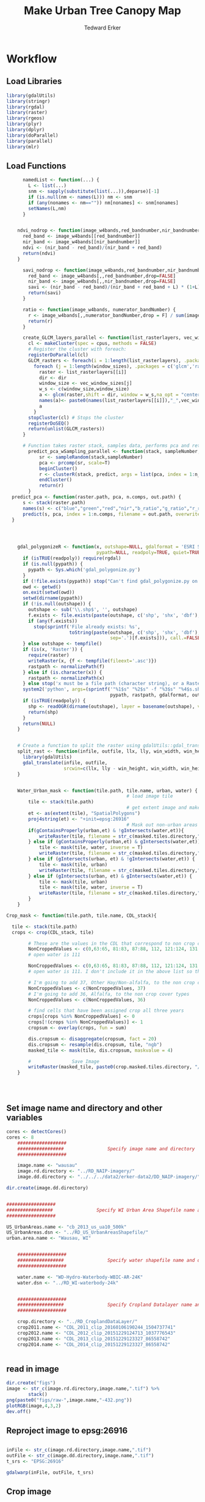 #+TITLE: Make Urban Tree Canopy Map
#+AUTHOR: Tedward Erker
#+email: erker@wisc.edu
#+PROPERTY:  header-args:R :session *R* :cache no :results output :exports both :tangle yes

* Workflow
** Load Libraries
#+BEGIN_SRC R
  library(gdalUtils)
  library(stringr)
  library(rgdal)
  library(raster)
  library(rgeos)
  library(plyr)
  library(dplyr)
  library(doParallel)
  library(parallel)
  library(mlr)
#+END_SRC

#+RESULTS:

** Load Functions
#+BEGIN_SRC R
      namedList <- function(...) {
        L <- list(...)
        snm <- sapply(substitute(list(...)),deparse)[-1]
        if (is.null(nm <- names(L))) nm <- snm
        if (any(nonames <- nm=="")) nm[nonames] <- snm[nonames]
        setNames(L,nm)
      }


    ndvi_nodrop <- function(image_w4bands,red_bandnumber,nir_bandnumber,...) {
      red_band <- image_w4bands[[red_bandnumber]]
      nir_band <- image_w4bands[[nir_bandnumber]]
      ndvi <- (nir_band - red_band)/(nir_band + red_band)
      return(ndvi)
    }

      savi_nodrop <- function(image_w4bands,red_bandnumber,nir_bandnumber,L,...) {
        red_band <- image_w4bands[,,red_bandnumber,drop=FALSE]
        nir_band <- image_w4bands[,,nir_bandnumber,drop=FALSE]
        savi <- (nir_band - red_band)/(nir_band + red_band + L) * (1+L)
        return(savi)
      }

      ratio <- function(image_w4bands, numerator_bandNumber) {
        r <- image_w4bands[,,numerator_bandNumber,drop = F] / sum(image_w4bands)
        return(r)
      }

      create_GLCM_layers_parallel <- function(list_rasterlayers, vec_window_sizes, dir, cpus) {
        cl <- makeCluster(spec = cpus, methods = FALSE)
        # Register the cluster with foreach:
        registerDoParallel(cl)
        GLCM_rasters <- foreach(i = 1:length(list_rasterlayers), .packages = c('glcm','raster')) %:%
          foreach (j = 1:length(window_sizes), .packages = c('glcm','raster')) %dopar% {
            raster <- list_rasterlayers[[i]]
            dir <- dir
            window_size <- vec_window_sizes[j]
            w_s <- c(window_size,window_size)
            a <- glcm(raster,shift = dir, window = w_s,na_opt = "center", na_val = 0, asinteger = T)
            names(a)<- paste0(names(list_rasterlayers[[i]]),"_",vec_window_sizes[j],"x",vec_window_sizes[j],"_",names(a))
            a
          }
        stopCluster(cl) # Stops the cluster
        registerDoSEQ()
        return(unlist(GLCM_rasters))
      }

      # Function takes raster stack, samples data, performs pca and returns stack of first n_pcomp bands
        predict_pca_wSampling_parallel <- function(stack, sampleNumber, n_pcomp, nCores = detectCores()-1) {
            sr <- sampleRandom(stack,sampleNumber)
            pca <- prcomp(sr, scale=T)
            beginCluster()
            r <- clusterR(stack, predict, args = list(pca, index = 1:n_pcomp))
            endCluster()
            return(r)
        }
  predict_pca <- function(raster.path, pca, n.comps, out.path) {
      s <- stack(raster.path)
      names(s) <- c("blue","green","red","nir","b_ratio","g_ratio","r_ratio","n_ratio","ndvi")
      predict(s, pca, index = 1:n.comps, filename = out.path, overwrite=TRUE)
  }




    gdal_polygonizeR <- function(x, outshape=NULL, gdalformat = 'ESRI Shapefile',
                                 pypath=NULL, readpoly=TRUE, quiet=TRUE) {
      if (isTRUE(readpoly)) require(rgdal)
      if (is.null(pypath)) {
        pypath <- Sys.which('gdal_polygonize.py')
      }
      if (!file.exists(pypath)) stop("Can't find gdal_polygonize.py on your system.")
      owd <- getwd()
      on.exit(setwd(owd))
      setwd(dirname(pypath))
      if (!is.null(outshape)) {
        outshape <- sub('\\.shp$', '', outshape)
        f.exists <- file.exists(paste(outshape, c('shp', 'shx', 'dbf'), sep='.'))
        if (any(f.exists))
          stop(sprintf('File already exists: %s',
                       toString(paste(outshape, c('shp', 'shx', 'dbf'),
                                      sep='.')[f.exists])), call.=FALSE)
      } else outshape <- tempfile()
      if (is(x, 'Raster')) {
        require(raster)
        writeRaster(x, {f <- tempfile(fileext='.asc')})
        rastpath <- normalizePath(f)
      } else if (is.character(x)) {
        rastpath <- normalizePath(x)
      } else stop('x must be a file path (character string), or a Raster object.')
      system2('python', args=(sprintf('"%1$s" "%2$s" -f "%3$s" "%4$s.shp"',
                                      pypath, rastpath, gdalformat, outshape)))
      if (isTRUE(readpoly)) {
        shp <- readOGR(dirname(outshape), layer = basename(outshape), verbose=!quiet)
        return(shp)
      }
      return(NULL)
    }


    # Create a function to split the raster using gdalUtils::gdal_translate
    split_rast <- function(infile, outfile, llx, lly, win_width, win_height) {
      library(gdalUtils)
      gdal_translate(infile, outfile,
                     srcwin=c(llx, lly - win_height, win_width, win_height))
    }


    Water_Urban_mask <- function(tile.path, tile.name, urban, water) {
                                            # load image tile
        tile <- stack(tile.path)
                                            # get extent image and make sp object
        et <- as(extent(tile), "SpatialPolygons")
        proj4string(et) <- "+init=epsg:26916"
                                            # Mask out non-urban areas
        if(gContainsProperly(urban,et) & !gIntersects(water,et)){
            writeRaster(tile, filename = str_c(masked.tiles.directory,"/",tile.name), overwrite = T)
        } else if (gContainsProperly(urban,et) & gIntersects(water,et)) {
            tile <- mask(tile, water, inverse = T)
            writeRaster(tile, filename = str_c(masked.tiles.directory,"/",tile.name), overwrite = T)
        } else if (gIntersects(urban, et) & !gIntersects(water,et)) {
            tile <- mask(tile, urban)
            writeRaster(tile, filename = str_c(masked.tiles.directory,"/",tile.name), overwrite = T)
        } else if (gIntersects(urban, et) & gIntersects(water,et)) {
            tile <- mask(tile, urban)
            tile <- mask(tile, water, inverse = T)
            writeRaster(tile, filename = str_c(masked.tiles.directory,"/",tile.name), overwrite = T)
        }
    }

Crop_mask <- function(tile.path, tile.name, CDL_stack){

  tile <- stack(tile.path)
  crops <- crop(CDL_stack, tile)

        # These are the values in the CDL that correspond to non crop cover types and not water
        NonCroppedValues <- c(0,63:65, 81:83, 87:88, 112, 121:124, 131, 141:143, 152, 176, 190, 195)
        # open water is 111

        NonCroppedValues <- c(0,63:65, 81:83, 87:88, 112, 121:124, 131, 141:143, 152, 176, 190, 195)
        # open water is 111. I don't include it in the above list so that it gets masked

        # I'm going to add 37, Other Hay/Non-alfalfa, to the non crop cover types
        NonCroppedValues <- c(NonCroppedValues, 37)
        # I'm going to add 36, Alfalfa, to the non crop cover types
        NonCroppedValues <- c(NonCroppedValues, 36)

        # find cells that have been assigned crop all three years
        crops[crops %in% NonCroppedValues] <- 0
        crops[!(crops %in% NonCroppedValues)] <- 1
        cropsum <- overlay(crops, fun = sum)

        dis.cropsum <- disaggregate(cropsum, fact = 20)
        dis.cropsum <- resample(dis.cropsum, tile, "ngb")
        masked_tile <- mask(tile, dis.cropsum, maskvalue = 4)

        #               Save Image
        writeRaster(masked_tile, paste0(crop.masked.tiles.directory, "/", tile.name), overwrite = T)
    }




#+END_SRC

#+RESULTS:

** Set image name and directory and other variables
#+BEGIN_SRC R
  cores <- detectCores()
  cores <- 8
      ##################
      #################                Specify image name and directory
      ##################

      image.name <- "wausau"
      image.rd.directory <- "../RD_NAIP-imagery/"
      image.dd.directory <- "../../../data2/erker-data2/DD_NAIP-imagery/"

  dir.create(image.dd.directory)


  ##################
  #################                Specify WI Urban Area Shapefile name and directory (dsn)
  ##################

  US_UrbanAreas.name <- "cb_2013_us_ua10_500k"
  US_UrbanAreas.dsn <- "../RD_US_UrbanAreasShapefile/"
  urban.area.name <- "Wausau, WI"


      ##################
      #################                Specify water shapefile name and directory (dsn)
      ##################

      water.name <- "WD-Hydro-Waterbody-WBIC-AR-24K"
      water.dsn <- "../RD_WI-waterbody-24k"


      ##################
      #################                Specify Cropland Datalayer name and directory
      ##################

      crop.directory <- "../RD_CroplandDataLayer/"
      crop2011.name <- "CDL_2011_clip_20160106190244_1504737741"
      crop2012.name <- "CDL_2012_clip_20151229124713_1037776543"
      crop2013.name <- "CDL_2013_clip_20151229123327_86558742"
      crop2014.name <- "CDL_2014_clip_20151229123327_86558742"


#+END_SRC

#+RESULTS:
: Warning message:
: In dir.create(image.dd.directory) :
:   '../../../data2/erker-data2/DD_NAIP-imagery' already exists


** read in image
#+BEGIN_SRC R
  dir.create("figs")
  image <- str_c(image.rd.directory,image.name,".tif") %>%
          stack()
  png(paste0("figs/raw-",image.name,"-432.png"))
  plotRGB(image,4,3,2)
  dev.off()
#+END_SRC

#+RESULTS:
: Warning message:
: In dir.create("figs") : 'figs' already exists
: null device
:           1

[[file:figs/raw-*-432.png]]

** Reproject image to epsg:26916
#+BEGIN_SRC R

  inFile <- str_c(image.rd.directory,image.name,".tif")
  outFile <- str_c(image.dd.directory,image.name,".tif")
  t_srs <- "EPSG:26916"

  gdalwarp(inFile, outFile, t_srs)

#+END_SRC

#+RESULTS:
: NULL


** Crop image
Crop image to the extent of the urban area of interest, Madison
#+BEGIN_SRC R

  US_UrbanAreas <- readOGR(dsn = US_UrbanAreas.dsn, layer = US_UrbanAreas.name)

  #WI_UrbanAreas <- US_UrbanAreas[str_detect(US_UrbanAreas$NAME10, "WI"),]

  UrbanArea <- US_UrbanAreas[str_detect(US_UrbanAreas$NAME10, urban.area.name), ]

  UrbanArea <- spTransform(UrbanArea, CRS("+init=epsg:26916"))

  # Crop image
  e <- extent(UrbanArea)

  inFile <- str_c(image.dd.directory,image.name,".tif")
  outFile <- str_c(image.dd.directory,image.name,"-urbanExtent.tif")

  gdal_translate(inFile, outFile,
                 projwin = c(xmin(e), ymax(e), xmax(e), ymin(e)))


  image <- stack(outFile)

  png(paste0("figs/",image.name,"-urbanExtent.png"))
  plotRGB(image, 4, 3, 2)
  dev.off()

#+END_SRC

#+RESULTS:
: OGR data source with driver: ESRI Shapefile
: Source: "../RD_US_UrbanAreasShapefile/", layer: "cb_2013_us_ua10_500k"
: with 3601 features
: It has 8 fields
:  NULL
: null device
:           1

[[file:figs/*-urbanExtent.png]]
[[file:figs/wausau-urbanExtent.png]]

** tile image
#+BEGIN_SRC R
    ##############
    #######                     Split image for parallel masking
  ##############

  filename <- str_c(image.dd.directory,image.name,"-urbanExtent.tif")

  dims <- as.numeric(
    strsplit(gsub('Size is|\\s+', '', grep('Size is', gdalinfo(filename), value=TRUE)), ',')[[1]]
  )


  # Set the window increment, width and height
  incr <- 1000
  win_width <- 1000
  win_height <- 1000

  # Create a data.frame containing coordinates of the lower-left
  #  corners of the windows, and the corresponding output filenames.
  xy <- setNames(expand.grid(seq(0, dims[1], incr), seq(dims[2], 0, -incr)),
                 c('llx', 'lly'))

  xy$nm <- paste0(xy$llx, '-', dims[2] - xy$lly, '.tif')


  dir.create(path = str_c(image.dd.directory,image.name,"-tiles"))


  cl <- makeCluster(cores) # e.g. use 4 cores
  clusterExport(cl, c('split_rast', 'xy','filename','win_width','win_height','image.name','image.dd.directory'))

  system.time({
    parLapply(cl, seq_len(nrow(xy)), function(i) {
      split_rast(filename, paste0(image.dd.directory,image.name,"-tiles/",xy$nm[i]), xy$llx[i], xy$lly[i], win_width, win_height)
    })
  })

  stopCluster(cl)


#+END_SRC

#+RESULTS:
#+begin_example
Warning message:
In dir.create(path = str_c(image.dd.directory, image.name, "-tiles")) :
  '../../../data2/erker-data2/DD_NAIP-imagery/wausau-tiles' already exists
 Warning: -srcwin 19000 10782 1000 1000 falls partially outside raster extent. Going on however.
Warning: -srcwin 19000 25782 1000 1000 falls partially outside raster extent. Going on however.
Warning: -srcwin 19000 21782 1000 1000 falls partially outside raster extent. Going on however.
Warning: -srcwin 19000 6782 1000 1000 falls partially outside raster extent. Going on however.
Warning: -srcwin 19000 17782 1000 1000 falls partially outside raster extent. Going on however.
Warning: -srcwin 19000 2782 1000 1000 falls partially outside raster extent. Going on however.
Warning: -srcwin 19000 13782 1000 1000 falls partially outside raster extent. Going on however.
Warning: -srcwin 19000 28782 1000 1000 falls partially outside raster extent. Going on however.
Warning: -srcwin 19000 9782 1000 1000 falls partially outside raster extent. Going on however.
Warning: -srcwin 19000 24782 1000 1000 falls partially outside raster extent. Going on however.
Warning: -srcwin 19000 20782 1000 1000 falls partially outside raster extent. Going on however.
Warning: -srcwin 19000 5782 1000 1000 falls partially outside raster extent. Going on however.
Warning: -srcwin 19000 16782 1000 1000 falls partially outside raster extent. Going on however.
Warning: -srcwin 19000 1782 1000 1000 falls partially outside raster extent. Going on however.
Warning: -srcwin 19000 12782 1000 1000 falls partially outside raster extent. Going on however.
Warning: -srcwin 19000 27782 1000 1000 falls partially outside raster extent. Going on however.
Warning: -srcwin 19000 8782 1000 1000 falls partially outside raster extent. Going on however.
Warning: -srcwin 19000 23782 1000 1000 falls partially outside raster extent. Going on however.
Warning: -srcwin 19000 4782 1000 1000 falls partially outside raster extent. Going on however.
Warning: -srcwin 19000 19782 1000 1000 falls partially outside raster extent. Going on however.
Warning: -srcwin 19000 15782 1000 1000 falls partially outside raster extent. Going on however.
Warning: -srcwin 19000 782 1000 1000 falls partially outside raster extent. Going on however.
Warning: -srcwin 0 -218 1000 1000 falls partially outside raster extent. Going on however.
Warning: -srcwin 1000 -218 1000 1000 falls partially outside raster extent. Going on however.
Warning: -srcwin 2000 -218 1000 1000 falls partially outside raster extent. Going on however.
Warning: -srcwin 3000 -218 1000 1000 falls partially outside raster extent. Going on however.
Warning: -srcwin 19000 11782 1000 1000 falls partially outside raster extent. Going on however.
Warning: -srcwin 19000 26782 1000 1000 falls partially outside raster extent. Going on however.
Warning: -srcwin 4000 -218 1000 1000 falls partially outside raster extent. Going on however.
Warning: -srcwin 5000 -218 1000 1000 falls partially outside raster extent. Going on however.
Warning: -srcwin 6000 -218 1000 1000 falls partially outside raster extent. Going on however.
Warning: -srcwin 7000 -218 1000 1000 falls partially outside raster extent. Going on however.
Warning: -srcwin 8000 -218 1000 1000 falls partially outside raster extent. Going on however.
Warning: -srcwin 9000 -218 1000 1000 falls partially outside raster extent. Going on however.
Warning: -srcwin 19000 22782 1000 1000 falls partially outside raster extent. Going on however.
Warning: -srcwin 19000 7782 1000 1000 falls partially outside raster extent. Going on however.
Warning: -srcwin 10000 -218 1000 1000 falls partially outside raster extent. Going on however.
Warning: -srcwin 11000 -218 1000 1000 falls partially outside raster extent. Going on however.
Warning: -srcwin 12000 -218 1000 1000 falls partially outside raster extent. Going on however.
Warning: -srcwin 13000 -218 1000 1000 falls partially outside raster extent. Going on however.
Warning: -srcwin 14000 -218 1000 1000 falls partially outside raster extent. Going on however.
Warning: -srcwin 19000 3782 1000 1000 falls partially outside raster extent. Going on however.
Warning: -srcwin 19000 18782 1000 1000 falls partially outside raster extent. Going on however.
Warning: -srcwin 15000 -218 1000 1000 falls partially outside raster extent. Going on however.
Warning: -srcwin 16000 -218 1000 1000 falls partially outside raster extent. Going on however.
Warning: -srcwin 17000 -218 1000 1000 falls partially outside raster extent. Going on however.
Warning: -srcwin 18000 -218 1000 1000 falls partially outside raster extent. Going on however.
Warning: -srcwin 19000 14782 1000 1000 falls partially outside raster extent. Going on however.
Warning: -srcwin 19000 -218 1000 1000 falls partially outside raster extent. Going on however.
   user  system elapsed
  0.000   0.000  38.758
#+end_example

** Mask image
- Use WI waterbodies, Urban area extent, and cropland datalayer to
  mask out areas that are not of interest.
- Save masked NAIP in masked_Image folder
#+BEGIN_SRC R

      ################# load urban area, watershapefile, crop land datalayer

    US_UrbanAreas <- readOGR(dsn = US_UrbanAreas.dsn, layer = US_UrbanAreas.name)
    Madison_UrbanArea <- US_UrbanAreas[str_detect(US_UrbanAreas$NAME10, urban.area.name), ]
    Madison_UrbanArea <- spTransform(Madison_UrbanArea, CRS("+init=epsg:26916"))


    water <- readOGR(dsn = water.dsn, layer = water.name)
      water <- spTransform(water, CRS("+init=epsg:26916"))

      crop2011 <- str_c(crop.directory, crop2011.name, ".tif") %>%
          raster()

      crop2012 <- str_c(crop.directory, crop2012.name, ".tif") %>%
          raster()

      crop2013 <- str_c(crop.directory, crop2013.name, ".tif") %>%
          raster()

      crop2014 <- str_c(crop.directory, crop2014.name, ".tif") %>%
          raster()

      crops <- stack(crop2011, crop2012, crop2013, crop2014)



      ##############
      #######              Masking non urban landcover
      ##############


                                            # For every tile of the raster, apply the mask

    tiles_fullName<- list.files(path = str_c(image.dd.directory,image.name,"-tiles"), full.names = T)
    tiles_shortName <- list.files(path = str_c(image.dd.directory,image.name,"-tiles"), full.names = F)

    masked.tiles.directory <- str_c(image.dd.directory,image.name,"-MaskedTiles")
    dir.create(path = masked.tiles.directory, showWarnings = F)

                                            #Options
    # contained urban, don't intersect water = as is
    # contained urban, intersect water = mask water
    # intersect urban, don't intersect water = mask urban
    # intersect urban, intersect water = mask urban & water
  # if none of the above, don't write the raster

    cl <- makeCluster(cores)
    registerDoParallel(cl)

    foreach (i = seq_along(tiles_fullName), .packages = c("raster","sp","rgeos", "stringr")) %dopar% {
        print(i)
        Water_Urban_mask(tile.path = tiles_fullName[i],
                         tile.name = tiles_shortName[i],
                         urban = Madison_UrbanArea,
                         water = water)
    }




  ######## Masking Crops



                                            # For every tile of the raster, apply the mask
  tiles_fullName<- list.files(path = str_c(image.dd.directory,image.name,"-MaskedTiles"), full.names = T)
    tiles_shortName <- list.files(path = str_c(image.dd.directory,image.name,"-MaskedTiles"), full.names = F)

    crop.masked.tiles.directory <- str_c(image.dd.directory,image.name,"-CropMaskedTiles")
    dir.create(path = crop.masked.tiles.directory, showWarnings = F)


  cl <- makeCluster(cores)
    registerDoParallel(cl)

    foreach (i = seq_along(tiles_fullName), .packages = c("raster","sp","rgeos", "stringr")) %dopar% {
        print(i)
        Crop_mask(tile.path = tiles_fullName[i],
                  tile.name = tiles_shortName[i],
                  CDL_stack = crops)
    }







#+END_SRC


[[file:delete.png]]




#+RESULTS:
#+begin_example
OGR data source with driver: ESRI Shapefile
Source: "../RD_US_UrbanAreasShapefile/", layer: "cb_2013_us_ua10_500k"
with 3601 features
It has 8 fields
OGR data source with driver: ESRI Shapefile
Source: "../RD_WI-waterbody-24k", layer: "WD-Hydro-Waterbody-WBIC-AR-24K"
with 87863 features
It has 3 fields
[[1]]
NULL

[[2]]
NULL

[[3]]
NULL

[[4]]
NULL

[[5]]
NULL

[[6]]
NULL

[[7]]
NULL

[[8]]
NULL

[[9]]
NULL

[[10]]
NULL

[[11]]
NULL

[[12]]
NULL

[[13]]
NULL

[[14]]
class       : RasterBrick
dimensions  : 1000, 1000, 1e+06, 4  (nrow, ncol, ncell, nlayers)
resolution  : 1, 1  (x, y)
extent      : 283625, 284625, 4961463, 4962463  (xmin, xmax, ymin, ymax)
coord. ref. : +proj=utm +zone=16 +ellps=GRS80 +towgs84=0,0,0,0,0,0,0 +units=m +no_defs
data source : /data2/erker-data2/DD_NAIP-imagery/wausau-MaskedTiles/0-2000.tif
names       : X0.2000.1, X0.2000.2, X0.2000.3, X0.2000.4
min values  :        42,        56,        69,        40
max values  :       242,       245,       239,       230


[[15]]
class       : RasterBrick
dimensions  : 1000, 1000, 1e+06, 4  (nrow, ncol, ncell, nlayers)
resolution  : 1, 1  (x, y)
extent      : 283625, 284625, 4980463, 4981463  (xmin, xmax, ymin, ymax)
coord. ref. : +proj=utm +zone=16 +ellps=GRS80 +towgs84=0,0,0,0,0,0,0 +units=m +no_defs
data source : /data2/erker-data2/DD_NAIP-imagery/wausau-MaskedTiles/0-21000.tif
names       : X0.21000.1, X0.21000.2, X0.21000.3, X0.21000.4
min values  :         48,         63,         75,         53
max values  :        250,        251,        249,        234


[[16]]
class       : RasterBrick
dimensions  : 1000, 1000, 1e+06, 4  (nrow, ncol, ncell, nlayers)
resolution  : 1, 1  (x, y)
extent      : 283625, 284625, 4981463, 4982463  (xmin, xmax, ymin, ymax)
coord. ref. : +proj=utm +zone=16 +ellps=GRS80 +towgs84=0,0,0,0,0,0,0 +units=m +no_defs
data source : /data2/erker-data2/DD_NAIP-imagery/wausau-MaskedTiles/0-22000.tif
names       : X0.22000.1, X0.22000.2, X0.22000.3, X0.22000.4
min values  :         54,         69,         83,         53
max values  :        249,        249,        247,        232


[[17]]
NULL

[[18]]
NULL

[[19]]
NULL

[[20]]
NULL

[[21]]
NULL

[[22]]
NULL

[[23]]
NULL

[[24]]
class       : RasterBrick
dimensions  : 1000, 1000, 1e+06, 4  (nrow, ncol, ncell, nlayers)
resolution  : 1, 1  (x, y)
extent      : 283625, 284625, 4962463, 4963463  (xmin, xmax, ymin, ymax)
coord. ref. : +proj=utm +zone=16 +ellps=GRS80 +towgs84=0,0,0,0,0,0,0 +units=m +no_defs
data source : /data2/erker-data2/DD_NAIP-imagery/wausau-MaskedTiles/0-3000.tif
names       : X0.3000.1, X0.3000.2, X0.3000.3, X0.3000.4
min values  :        38,        24,        63,        38
max values  :       250,       253,       248,       235


[[25]]
class       : RasterBrick
dimensions  : 1000, 1000, 1e+06, 4  (nrow, ncol, ncell, nlayers)
resolution  : 1, 1  (x, y)
extent      : 283625, 284625, 4963463, 4964463  (xmin, xmax, ymin, ymax)
coord. ref. : +proj=utm +zone=16 +ellps=GRS80 +towgs84=0,0,0,0,0,0,0 +units=m +no_defs
data source : /data2/erker-data2/DD_NAIP-imagery/wausau-MaskedTiles/0-4000.tif
names       : X0.4000.1, X0.4000.2, X0.4000.3, X0.4000.4
min values  :        38,        34,        62,        38
max values  :       247,       249,       246,       235


[[26]]
NULL

[[27]]
NULL

[[28]]
NULL

[[29]]
NULL

[[30]]
NULL

[[31]]
NULL

[[32]]
class       : RasterBrick
dimensions  : 1000, 1000, 1e+06, 4  (nrow, ncol, ncell, nlayers)
resolution  : 1, 1  (x, y)
extent      : 293625, 294625, 4969463, 4970463  (xmin, xmax, ymin, ymax)
coord. ref. : +proj=utm +zone=16 +ellps=GRS80 +towgs84=0,0,0,0,0,0,0 +units=m +no_defs
data source : /data2/erker-data2/DD_NAIP-imagery/wausau-MaskedTiles/10000-10000.tif
names       : X10000.10000.1, X10000.10000.2, X10000.10000.3, X10000.10000.4
min values  :             34,             29,             54,             48
max values  :            250,            251,            247,            234


[[33]]
NULL

[[34]]
class       : RasterBrick
dimensions  : 1000, 1000, 1e+06, 4  (nrow, ncol, ncell, nlayers)
resolution  : 1, 1  (x, y)
extent      : 293625, 294625, 4970463, 4971463  (xmin, xmax, ymin, ymax)
coord. ref. : +proj=utm +zone=16 +ellps=GRS80 +towgs84=0,0,0,0,0,0,0 +units=m +no_defs
data source : /data2/erker-data2/DD_NAIP-imagery/wausau-MaskedTiles/10000-11000.tif
names       : X10000.11000.1, X10000.11000.2, X10000.11000.3, X10000.11000.4
min values  :             34,             44,             53,             52
max values  :            227,            231,            211,            230


[[35]]
class       : RasterBrick
dimensions  : 1000, 1000, 1e+06, 4  (nrow, ncol, ncell, nlayers)
resolution  : 1, 1  (x, y)
extent      : 293625, 294625, 4971463, 4972463  (xmin, xmax, ymin, ymax)
coord. ref. : +proj=utm +zone=16 +ellps=GRS80 +towgs84=0,0,0,0,0,0,0 +units=m +no_defs
data source : /data2/erker-data2/DD_NAIP-imagery/wausau-MaskedTiles/10000-12000.tif
names       : X10000.12000.1, X10000.12000.2, X10000.12000.3, X10000.12000.4
min values  :             33,             45,             54,             49
max values  :            244,            246,            235,            232


[[36]]
class       : RasterBrick
dimensions  : 1000, 1000, 1e+06, 4  (nrow, ncol, ncell, nlayers)
resolution  : 1, 1  (x, y)
extent      : 293625, 294625, 4972463, 4973463  (xmin, xmax, ymin, ymax)
coord. ref. : +proj=utm +zone=16 +ellps=GRS80 +towgs84=0,0,0,0,0,0,0 +units=m +no_defs
data source : /data2/erker-data2/DD_NAIP-imagery/wausau-MaskedTiles/10000-13000.tif
names       : X10000.13000.1, X10000.13000.2, X10000.13000.3, X10000.13000.4
min values  :             34,             26,             55,             52
max values  :            244,            246,            237,            234


[[37]]
class       : RasterBrick
dimensions  : 1000, 1000, 1e+06, 4  (nrow, ncol, ncell, nlayers)
resolution  : 1, 1  (x, y)
extent      : 293625, 294625, 4973463, 4974463  (xmin, xmax, ymin, ymax)
coord. ref. : +proj=utm +zone=16 +ellps=GRS80 +towgs84=0,0,0,0,0,0,0 +units=m +no_defs
data source : /data2/erker-data2/DD_NAIP-imagery/wausau-MaskedTiles/10000-14000.tif
names       : X10000.14000.1, X10000.14000.2, X10000.14000.3, X10000.14000.4
min values  :             35,             43,             57,             51
max values  :            241,            244,            235,            233


[[38]]
class       : RasterBrick
dimensions  : 1000, 1000, 1e+06, 4  (nrow, ncol, ncell, nlayers)
resolution  : 1, 1  (x, y)
extent      : 293625, 294625, 4974463, 4975463  (xmin, xmax, ymin, ymax)
coord. ref. : +proj=utm +zone=16 +ellps=GRS80 +towgs84=0,0,0,0,0,0,0 +units=m +no_defs
data source : /data2/erker-data2/DD_NAIP-imagery/wausau-MaskedTiles/10000-15000.tif
names       : X10000.15000.1, X10000.15000.2, X10000.15000.3, X10000.15000.4
min values  :             35,              1,             59,             50
max values  :            250,            250,            245,            244


[[39]]
class       : RasterBrick
dimensions  : 1000, 1000, 1e+06, 4  (nrow, ncol, ncell, nlayers)
resolution  : 1, 1  (x, y)
extent      : 293625, 294625, 4975463, 4976463  (xmin, xmax, ymin, ymax)
coord. ref. : +proj=utm +zone=16 +ellps=GRS80 +towgs84=0,0,0,0,0,0,0 +units=m +no_defs
data source : /data2/erker-data2/DD_NAIP-imagery/wausau-MaskedTiles/10000-16000.tif
names       : X10000.16000.1, X10000.16000.2, X10000.16000.3, X10000.16000.4
min values  :             26,              1,             60,             50
max values  :            250,            251,            248,            252


[[40]]
class       : RasterBrick
dimensions  : 1000, 1000, 1e+06, 4  (nrow, ncol, ncell, nlayers)
resolution  : 1, 1  (x, y)
extent      : 293625, 294625, 4976463, 4977463  (xmin, xmax, ymin, ymax)
coord. ref. : +proj=utm +zone=16 +ellps=GRS80 +towgs84=0,0,0,0,0,0,0 +units=m +no_defs
data source : /data2/erker-data2/DD_NAIP-imagery/wausau-MaskedTiles/10000-17000.tif
names       : X10000.17000.1, X10000.17000.2, X10000.17000.3, X10000.17000.4
min values  :              1,              1,             62,             48
max values  :            250,            251,            248,            247


[[41]]
class       : RasterBrick
dimensions  : 1000, 1000, 1e+06, 4  (nrow, ncol, ncell, nlayers)
resolution  : 1, 1  (x, y)
extent      : 293625, 294625, 4977463, 4978463  (xmin, xmax, ymin, ymax)
coord. ref. : +proj=utm +zone=16 +ellps=GRS80 +towgs84=0,0,0,0,0,0,0 +units=m +no_defs
data source : /data2/erker-data2/DD_NAIP-imagery/wausau-MaskedTiles/10000-18000.tif
names       : X10000.18000.1, X10000.18000.2, X10000.18000.3, X10000.18000.4
min values  :             37,              1,             58,             49
max values  :            248,            249,            246,            238


[[42]]
class       : RasterBrick
dimensions  : 1000, 1000, 1e+06, 4  (nrow, ncol, ncell, nlayers)
resolution  : 1, 1  (x, y)
extent      : 293625, 294625, 4978463, 4979463  (xmin, xmax, ymin, ymax)
coord. ref. : +proj=utm +zone=16 +ellps=GRS80 +towgs84=0,0,0,0,0,0,0 +units=m +no_defs
data source : /data2/erker-data2/DD_NAIP-imagery/wausau-MaskedTiles/10000-19000.tif
names       : X10000.19000.1, X10000.19000.2, X10000.19000.3, X10000.19000.4
min values  :             37,              1,             60,             53
max values  :            249,            250,            244,            234


[[43]]
class       : RasterBrick
dimensions  : 1000, 1000, 1e+06, 4  (nrow, ncol, ncell, nlayers)
resolution  : 1, 1  (x, y)
extent      : 293625, 294625, 4979463, 4980463  (xmin, xmax, ymin, ymax)
coord. ref. : +proj=utm +zone=16 +ellps=GRS80 +towgs84=0,0,0,0,0,0,0 +units=m +no_defs
data source : /data2/erker-data2/DD_NAIP-imagery/wausau-MaskedTiles/10000-20000.tif
names       : X10000.20000.1, X10000.20000.2, X10000.20000.3, X10000.20000.4
min values  :             36,             47,             59,             54
max values  :            248,            251,            243,            232


[[44]]
NULL

[[45]]
class       : RasterBrick
dimensions  : 1000, 1000, 1e+06, 4  (nrow, ncol, ncell, nlayers)
resolution  : 1, 1  (x, y)
extent      : 293625, 294625, 4980463, 4981463  (xmin, xmax, ymin, ymax)
coord. ref. : +proj=utm +zone=16 +ellps=GRS80 +towgs84=0,0,0,0,0,0,0 +units=m +no_defs
data source : /data2/erker-data2/DD_NAIP-imagery/wausau-MaskedTiles/10000-21000.tif
names       : X10000.21000.1, X10000.21000.2, X10000.21000.3, X10000.21000.4
min values  :             35,             32,             55,             55
max values  :            244,            246,            242,            232


[[46]]
class       : RasterBrick
dimensions  : 1000, 1000, 1e+06, 4  (nrow, ncol, ncell, nlayers)
resolution  : 1, 1  (x, y)
extent      : 293625, 294625, 4981463, 4982463  (xmin, xmax, ymin, ymax)
coord. ref. : +proj=utm +zone=16 +ellps=GRS80 +towgs84=0,0,0,0,0,0,0 +units=m +no_defs
data source : /data2/erker-data2/DD_NAIP-imagery/wausau-MaskedTiles/10000-22000.tif
names       : X10000.22000.1, X10000.22000.2, X10000.22000.3, X10000.22000.4
min values  :             35,              1,             57,             55
max values  :            243,            246,            239,            234


[[47]]
class       : RasterBrick
dimensions  : 1000, 1000, 1e+06, 4  (nrow, ncol, ncell, nlayers)
resolution  : 1, 1  (x, y)
extent      : 293625, 294625, 4982463, 4983463  (xmin, xmax, ymin, ymax)
coord. ref. : +proj=utm +zone=16 +ellps=GRS80 +towgs84=0,0,0,0,0,0,0 +units=m +no_defs
data source : /data2/erker-data2/DD_NAIP-imagery/wausau-MaskedTiles/10000-23000.tif
names       : X10000.23000.1, X10000.23000.2, X10000.23000.3, X10000.23000.4
min values  :             35,             18,             55,             56
max values  :            245,            250,            243,            232


[[48]]
class       : RasterBrick
dimensions  : 1000, 1000, 1e+06, 4  (nrow, ncol, ncell, nlayers)
resolution  : 1, 1  (x, y)
extent      : 293625, 294625, 4983463, 4984463  (xmin, xmax, ymin, ymax)
coord. ref. : +proj=utm +zone=16 +ellps=GRS80 +towgs84=0,0,0,0,0,0,0 +units=m +no_defs
data source : /data2/erker-data2/DD_NAIP-imagery/wausau-MaskedTiles/10000-24000.tif
names       : X10000.24000.1, X10000.24000.2, X10000.24000.3, X10000.24000.4
min values  :             34,             40,             56,             56
max values  :            248,            251,            245,            241


[[49]]
class       : RasterBrick
dimensions  : 1000, 1000, 1e+06, 4  (nrow, ncol, ncell, nlayers)
resolution  : 1, 1  (x, y)
extent      : 293625, 294625, 4984463, 4985463  (xmin, xmax, ymin, ymax)
coord. ref. : +proj=utm +zone=16 +ellps=GRS80 +towgs84=0,0,0,0,0,0,0 +units=m +no_defs
data source : /data2/erker-data2/DD_NAIP-imagery/wausau-MaskedTiles/10000-25000.tif
names       : X10000.25000.1, X10000.25000.2, X10000.25000.3, X10000.25000.4
min values  :             33,              1,             55,             57
max values  :            243,            245,            238,            232


[[50]]
class       : RasterBrick
dimensions  : 1000, 1000, 1e+06, 4  (nrow, ncol, ncell, nlayers)
resolution  : 1, 1  (x, y)
extent      : 293625, 294625, 4985463, 4986463  (xmin, xmax, ymin, ymax)
coord. ref. : +proj=utm +zone=16 +ellps=GRS80 +towgs84=0,0,0,0,0,0,0 +units=m +no_defs
data source : /data2/erker-data2/DD_NAIP-imagery/wausau-MaskedTiles/10000-26000.tif
names       : X10000.26000.1, X10000.26000.2, X10000.26000.3, X10000.26000.4
min values  :             36,             42,             58,             57
max values  :            248,            249,            241,            230


[[51]]
class       : RasterBrick
dimensions  : 1000, 1000, 1e+06, 4  (nrow, ncol, ncell, nlayers)
resolution  : 1, 1  (x, y)
extent      : 293625, 294625, 4986463, 4987463  (xmin, xmax, ymin, ymax)
coord. ref. : +proj=utm +zone=16 +ellps=GRS80 +towgs84=0,0,0,0,0,0,0 +units=m +no_defs
data source : /data2/erker-data2/DD_NAIP-imagery/wausau-MaskedTiles/10000-27000.tif
names       : X10000.27000.1, X10000.27000.2, X10000.27000.3, X10000.27000.4
min values  :             37,             33,             59,             61
max values  :            242,            244,            239,            229


[[52]]
NULL

[[53]]
NULL

[[54]]
NULL

[[55]]
NULL

[[56]]
NULL

[[57]]
NULL

[[58]]
NULL

[[59]]
class       : RasterBrick
dimensions  : 1000, 1000, 1e+06, 4  (nrow, ncol, ncell, nlayers)
resolution  : 1, 1  (x, y)
extent      : 293625, 294625, 4967463, 4968463  (xmin, xmax, ymin, ymax)
coord. ref. : +proj=utm +zone=16 +ellps=GRS80 +towgs84=0,0,0,0,0,0,0 +units=m +no_defs
data source : /data2/erker-data2/DD_NAIP-imagery/wausau-MaskedTiles/10000-8000.tif
names       : X10000.8000.1, X10000.8000.2, X10000.8000.3, X10000.8000.4
min values  :            26,            41,            56,            49
max values  :           250,           251,           245,           243


[[60]]
class       : RasterBrick
dimensions  : 1000, 1000, 1e+06, 4  (nrow, ncol, ncell, nlayers)
resolution  : 1, 1  (x, y)
extent      : 293625, 294625, 4968463, 4969463  (xmin, xmax, ymin, ymax)
coord. ref. : +proj=utm +zone=16 +ellps=GRS80 +towgs84=0,0,0,0,0,0,0 +units=m +no_defs
data source : /data2/erker-data2/DD_NAIP-imagery/wausau-MaskedTiles/10000-9000.tif
names       : X10000.9000.1, X10000.9000.2, X10000.9000.3, X10000.9000.4
min values  :            37,             1,            60,            46
max values  :           246,           247,           242,           231


[[61]]
NULL

[[62]]
NULL

[[63]]
class       : RasterBrick
dimensions  : 1000, 1000, 1e+06, 4  (nrow, ncol, ncell, nlayers)
resolution  : 1, 1  (x, y)
extent      : 284625, 285625, 4960463, 4961463  (xmin, xmax, ymin, ymax)
coord. ref. : +proj=utm +zone=16 +ellps=GRS80 +towgs84=0,0,0,0,0,0,0 +units=m +no_defs
data source : /data2/erker-data2/DD_NAIP-imagery/wausau-MaskedTiles/1000-1000.tif
names       : X1000.1000.1, X1000.1000.2, X1000.1000.3, X1000.1000.4
min values  :           40,           55,           63,           40
max values  :          121,          162,          111,          205


[[64]]
NULL

[[65]]
NULL

[[66]]
NULL

[[67]]
NULL

[[68]]
NULL

[[69]]
NULL

[[70]]
NULL

[[71]]
NULL

[[72]]
NULL

[[73]]
NULL

[[74]]
class       : RasterBrick
dimensions  : 1000, 1000, 1e+06, 4  (nrow, ncol, ncell, nlayers)
resolution  : 1, 1  (x, y)
extent      : 284625, 285625, 4961463, 4962463  (xmin, xmax, ymin, ymax)
coord. ref. : +proj=utm +zone=16 +ellps=GRS80 +towgs84=0,0,0,0,0,0,0 +units=m +no_defs
data source : /data2/erker-data2/DD_NAIP-imagery/wausau-MaskedTiles/1000-2000.tif
names       : X1000.2000.1, X1000.2000.2, X1000.2000.3, X1000.2000.4
min values  :           35,           47,           53,           35
max values  :          167,          214,          144,          231


[[75]]
class       : RasterBrick
dimensions  : 1000, 1000, 1e+06, 4  (nrow, ncol, ncell, nlayers)
resolution  : 1, 1  (x, y)
extent      : 284625, 285625, 4980463, 4981463  (xmin, xmax, ymin, ymax)
coord. ref. : +proj=utm +zone=16 +ellps=GRS80 +towgs84=0,0,0,0,0,0,0 +units=m +no_defs
data source : /data2/erker-data2/DD_NAIP-imagery/wausau-MaskedTiles/1000-21000.tif
names       : X1000.21000.1, X1000.21000.2, X1000.21000.3, X1000.21000.4
min values  :            50,            65,            72,            55
max values  :           253,           255,           255,           234


[[76]]
class       : RasterBrick
dimensions  : 1000, 1000, 1e+06, 4  (nrow, ncol, ncell, nlayers)
resolution  : 1, 1  (x, y)
extent      : 284625, 285625, 4981463, 4982463  (xmin, xmax, ymin, ymax)
coord. ref. : +proj=utm +zone=16 +ellps=GRS80 +towgs84=0,0,0,0,0,0,0 +units=m +no_defs
data source : /data2/erker-data2/DD_NAIP-imagery/wausau-MaskedTiles/1000-22000.tif
names       : X1000.22000.1, X1000.22000.2, X1000.22000.3, X1000.22000.4
min values  :            39,             1,            65,            53
max values  :           254,           255,           255,           247


[[77]]
NULL

[[78]]
NULL

[[79]]
NULL

[[80]]
NULL

[[81]]
NULL

[[82]]
NULL

[[83]]
NULL

[[84]]
class       : RasterBrick
dimensions  : 1000, 1000, 1e+06, 4  (nrow, ncol, ncell, nlayers)
resolution  : 1, 1  (x, y)
extent      : 284625, 285625, 4962463, 4963463  (xmin, xmax, ymin, ymax)
coord. ref. : +proj=utm +zone=16 +ellps=GRS80 +towgs84=0,0,0,0,0,0,0 +units=m +no_defs
data source : /data2/erker-data2/DD_NAIP-imagery/wausau-MaskedTiles/1000-3000.tif
names       : X1000.3000.1, X1000.3000.2, X1000.3000.3, X1000.3000.4
min values  :           37,           23,           60,           38
max values  :          251,          253,          252,          237


[[85]]
class       : RasterBrick
dimensions  : 1000, 1000, 1e+06, 4  (nrow, ncol, ncell, nlayers)
resolution  : 1, 1  (x, y)
extent      : 284625, 285625, 4963463, 4964463  (xmin, xmax, ymin, ymax)
coord. ref. : +proj=utm +zone=16 +ellps=GRS80 +towgs84=0,0,0,0,0,0,0 +units=m +no_defs
data source : /data2/erker-data2/DD_NAIP-imagery/wausau-MaskedTiles/1000-4000.tif
names       : X1000.4000.1, X1000.4000.2, X1000.4000.3, X1000.4000.4
min values  :           38,           50,           61,           38
max values  :          251,          253,          253,          242


[[86]]
NULL

[[87]]
NULL

[[88]]
NULL

[[89]]
NULL

[[90]]
NULL

[[91]]
NULL

[[92]]
class       : RasterBrick
dimensions  : 1000, 1000, 1e+06, 4  (nrow, ncol, ncell, nlayers)
resolution  : 1, 1  (x, y)
extent      : 294625, 295625, 4969463, 4970463  (xmin, xmax, ymin, ymax)
coord. ref. : +proj=utm +zone=16 +ellps=GRS80 +towgs84=0,0,0,0,0,0,0 +units=m +no_defs
data source : /data2/erker-data2/DD_NAIP-imagery/wausau-MaskedTiles/11000-10000.tif
names       : X11000.10000.1, X11000.10000.2, X11000.10000.3, X11000.10000.4
min values  :             34,             40,             53,             48
max values  :            246,            247,            241,            232


[[93]]
NULL

[[94]]
class       : RasterBrick
dimensions  : 1000, 1000, 1e+06, 4  (nrow, ncol, ncell, nlayers)
resolution  : 1, 1  (x, y)
extent      : 294625, 295625, 4970463, 4971463  (xmin, xmax, ymin, ymax)
coord. ref. : +proj=utm +zone=16 +ellps=GRS80 +towgs84=0,0,0,0,0,0,0 +units=m +no_defs
data source : /data2/erker-data2/DD_NAIP-imagery/wausau-MaskedTiles/11000-11000.tif
names       : X11000.11000.1, X11000.11000.2, X11000.11000.3, X11000.11000.4
min values  :             34,             45,             52,             51
max values  :            245,            247,            243,            234


[[95]]
class       : RasterBrick
dimensions  : 1000, 1000, 1e+06, 4  (nrow, ncol, ncell, nlayers)
resolution  : 1, 1  (x, y)
extent      : 294625, 295625, 4971463, 4972463  (xmin, xmax, ymin, ymax)
coord. ref. : +proj=utm +zone=16 +ellps=GRS80 +towgs84=0,0,0,0,0,0,0 +units=m +no_defs
data source : /data2/erker-data2/DD_NAIP-imagery/wausau-MaskedTiles/11000-12000.tif
names       : X11000.12000.1, X11000.12000.2, X11000.12000.3, X11000.12000.4
min values  :             28,              1,             55,             53
max values  :            249,            250,            245,            235


[[96]]
class       : RasterBrick
dimensions  : 1000, 1000, 1e+06, 4  (nrow, ncol, ncell, nlayers)
resolution  : 1, 1  (x, y)
extent      : 294625, 295625, 4972463, 4973463  (xmin, xmax, ymin, ymax)
coord. ref. : +proj=utm +zone=16 +ellps=GRS80 +towgs84=0,0,0,0,0,0,0 +units=m +no_defs
data source : /data2/erker-data2/DD_NAIP-imagery/wausau-MaskedTiles/11000-13000.tif
names       : X11000.13000.1, X11000.13000.2, X11000.13000.3, X11000.13000.4
min values  :             34,             46,             53,             54
max values  :            250,            251,            247,            239


[[97]]
class       : RasterBrick
dimensions  : 1000, 1000, 1e+06, 4  (nrow, ncol, ncell, nlayers)
resolution  : 1, 1  (x, y)
extent      : 294625, 295625, 4973463, 4974463  (xmin, xmax, ymin, ymax)
coord. ref. : +proj=utm +zone=16 +ellps=GRS80 +towgs84=0,0,0,0,0,0,0 +units=m +no_defs
data source : /data2/erker-data2/DD_NAIP-imagery/wausau-MaskedTiles/11000-14000.tif
names       : X11000.14000.1, X11000.14000.2, X11000.14000.3, X11000.14000.4
min values  :             26,             44,             55,             53
max values  :            249,            248,            246,            235


[[98]]
class       : RasterBrick
dimensions  : 1000, 1000, 1e+06, 4  (nrow, ncol, ncell, nlayers)
resolution  : 1, 1  (x, y)
extent      : 294625, 295625, 4974463, 4975463  (xmin, xmax, ymin, ymax)
coord. ref. : +proj=utm +zone=16 +ellps=GRS80 +towgs84=0,0,0,0,0,0,0 +units=m +no_defs
data source : /data2/erker-data2/DD_NAIP-imagery/wausau-MaskedTiles/11000-15000.tif
names       : X11000.15000.1, X11000.15000.2, X11000.15000.3, X11000.15000.4
min values  :             16,             21,             57,             50
max values  :            250,            251,            248,            244


[[99]]
class       : RasterBrick
dimensions  : 1000, 1000, 1e+06, 4  (nrow, ncol, ncell, nlayers)
resolution  : 1, 1  (x, y)
extent      : 294625, 295625, 4975463, 4976463  (xmin, xmax, ymin, ymax)
coord. ref. : +proj=utm +zone=16 +ellps=GRS80 +towgs84=0,0,0,0,0,0,0 +units=m +no_defs
data source : /data2/erker-data2/DD_NAIP-imagery/wausau-MaskedTiles/11000-16000.tif
names       : X11000.16000.1, X11000.16000.2, X11000.16000.3, X11000.16000.4
min values  :             37,             48,             63,             52
max values  :            251,            251,            247,            240


[[100]]
class       : RasterBrick
dimensions  : 1000, 1000, 1e+06, 4  (nrow, ncol, ncell, nlayers)
resolution  : 1, 1  (x, y)
extent      : 294625, 295625, 4976463, 4977463  (xmin, xmax, ymin, ymax)
coord. ref. : +proj=utm +zone=16 +ellps=GRS80 +towgs84=0,0,0,0,0,0,0 +units=m +no_defs
data source : /data2/erker-data2/DD_NAIP-imagery/wausau-MaskedTiles/11000-17000.tif
names       : X11000.17000.1, X11000.17000.2, X11000.17000.3, X11000.17000.4
min values  :             37,             42,             62,             51
max values  :            251,            251,            248,            249


[[101]]
class       : RasterBrick
dimensions  : 1000, 1000, 1e+06, 4  (nrow, ncol, ncell, nlayers)
resolution  : 1, 1  (x, y)
extent      : 294625, 295625, 4977463, 4978463  (xmin, xmax, ymin, ymax)
coord. ref. : +proj=utm +zone=16 +ellps=GRS80 +towgs84=0,0,0,0,0,0,0 +units=m +no_defs
data source : /data2/erker-data2/DD_NAIP-imagery/wausau-MaskedTiles/11000-18000.tif
names       : X11000.18000.1, X11000.18000.2, X11000.18000.3, X11000.18000.4
min values  :             38,              1,             59,             53
max values  :            248,            250,            245,            232


[[102]]
class       : RasterBrick
dimensions  : 1000, 1000, 1e+06, 4  (nrow, ncol, ncell, nlayers)
resolution  : 1, 1  (x, y)
extent      : 294625, 295625, 4978463, 4979463  (xmin, xmax, ymin, ymax)
coord. ref. : +proj=utm +zone=16 +ellps=GRS80 +towgs84=0,0,0,0,0,0,0 +units=m +no_defs
data source : /data2/erker-data2/DD_NAIP-imagery/wausau-MaskedTiles/11000-19000.tif
names       : X11000.19000.1, X11000.19000.2, X11000.19000.3, X11000.19000.4
min values  :             36,             49,             60,             59
max values  :            242,            244,            235,            230


[[103]]
class       : RasterBrick
dimensions  : 1000, 1000, 1e+06, 4  (nrow, ncol, ncell, nlayers)
resolution  : 1, 1  (x, y)
extent      : 294625, 295625, 4979463, 4980463  (xmin, xmax, ymin, ymax)
coord. ref. : +proj=utm +zone=16 +ellps=GRS80 +towgs84=0,0,0,0,0,0,0 +units=m +no_defs
data source : /data2/erker-data2/DD_NAIP-imagery/wausau-MaskedTiles/11000-20000.tif
names       : X11000.20000.1, X11000.20000.2, X11000.20000.3, X11000.20000.4
min values  :             36,             50,             59,             57
max values  :            246,            247,            244,            231


[[104]]
NULL

[[105]]
class       : RasterBrick
dimensions  : 1000, 1000, 1e+06, 4  (nrow, ncol, ncell, nlayers)
resolution  : 1, 1  (x, y)
extent      : 294625, 295625, 4980463, 4981463  (xmin, xmax, ymin, ymax)
coord. ref. : +proj=utm +zone=16 +ellps=GRS80 +towgs84=0,0,0,0,0,0,0 +units=m +no_defs
data source : /data2/erker-data2/DD_NAIP-imagery/wausau-MaskedTiles/11000-21000.tif
names       : X11000.21000.1, X11000.21000.2, X11000.21000.3, X11000.21000.4
min values  :             36,             49,             56,             56
max values  :            243,            245,            240,            232


[[106]]
class       : RasterBrick
dimensions  : 1000, 1000, 1e+06, 4  (nrow, ncol, ncell, nlayers)
resolution  : 1, 1  (x, y)
extent      : 294625, 295625, 4981463, 4982463  (xmin, xmax, ymin, ymax)
coord. ref. : +proj=utm +zone=16 +ellps=GRS80 +towgs84=0,0,0,0,0,0,0 +units=m +no_defs
data source : /data2/erker-data2/DD_NAIP-imagery/wausau-MaskedTiles/11000-22000.tif
names       : X11000.22000.1, X11000.22000.2, X11000.22000.3, X11000.22000.4
min values  :             35,             47,             57,             60
max values  :            243,            246,            239,            231


[[107]]
class       : RasterBrick
dimensions  : 1000, 1000, 1e+06, 4  (nrow, ncol, ncell, nlayers)
resolution  : 1, 1  (x, y)
extent      : 294625, 295625, 4982463, 4983463  (xmin, xmax, ymin, ymax)
coord. ref. : +proj=utm +zone=16 +ellps=GRS80 +towgs84=0,0,0,0,0,0,0 +units=m +no_defs
data source : /data2/erker-data2/DD_NAIP-imagery/wausau-MaskedTiles/11000-23000.tif
names       : X11000.23000.1, X11000.23000.2, X11000.23000.3, X11000.23000.4
min values  :             35,             47,             54,             62
max values  :            242,            245,            243,            232


[[108]]
class       : RasterBrick
dimensions  : 1000, 1000, 1e+06, 4  (nrow, ncol, ncell, nlayers)
resolution  : 1, 1  (x, y)
extent      : 294625, 295625, 4983463, 4984463  (xmin, xmax, ymin, ymax)
coord. ref. : +proj=utm +zone=16 +ellps=GRS80 +towgs84=0,0,0,0,0,0,0 +units=m +no_defs
data source : /data2/erker-data2/DD_NAIP-imagery/wausau-MaskedTiles/11000-24000.tif
names       : X11000.24000.1, X11000.24000.2, X11000.24000.3, X11000.24000.4
min values  :             35,             45,             55,             59
max values  :            250,            253,            249,            250


[[109]]
class       : RasterBrick
dimensions  : 1000, 1000, 1e+06, 4  (nrow, ncol, ncell, nlayers)
resolution  : 1, 1  (x, y)
extent      : 294625, 295625, 4984463, 4985463  (xmin, xmax, ymin, ymax)
coord. ref. : +proj=utm +zone=16 +ellps=GRS80 +towgs84=0,0,0,0,0,0,0 +units=m +no_defs
data source : /data2/erker-data2/DD_NAIP-imagery/wausau-MaskedTiles/11000-25000.tif
names       : X11000.25000.1, X11000.25000.2, X11000.25000.3, X11000.25000.4
min values  :             34,             49,             54,             61
max values  :            241,            241,            231,            232


[[110]]
class       : RasterBrick
dimensions  : 1000, 1000, 1e+06, 4  (nrow, ncol, ncell, nlayers)
resolution  : 1, 1  (x, y)
extent      : 294625, 295625, 4985463, 4986463  (xmin, xmax, ymin, ymax)
coord. ref. : +proj=utm +zone=16 +ellps=GRS80 +towgs84=0,0,0,0,0,0,0 +units=m +no_defs
data source : /data2/erker-data2/DD_NAIP-imagery/wausau-MaskedTiles/11000-26000.tif
names       : X11000.26000.1, X11000.26000.2, X11000.26000.3, X11000.26000.4
min values  :             36,             47,             57,             61
max values  :            246,            247,            243,            232


[[111]]
class       : RasterBrick
dimensions  : 1000, 1000, 1e+06, 4  (nrow, ncol, ncell, nlayers)
resolution  : 1, 1  (x, y)
extent      : 294625, 295625, 4986463, 4987463  (xmin, xmax, ymin, ymax)
coord. ref. : +proj=utm +zone=16 +ellps=GRS80 +towgs84=0,0,0,0,0,0,0 +units=m +no_defs
data source : /data2/erker-data2/DD_NAIP-imagery/wausau-MaskedTiles/11000-27000.tif
names       : X11000.27000.1, X11000.27000.2, X11000.27000.3, X11000.27000.4
min values  :             36,             48,             56,             62
max values  :            243,            243,            236,            227


[[112]]
NULL

[[113]]
NULL

[[114]]
NULL

[[115]]
NULL

[[116]]
NULL

[[117]]
NULL

[[118]]
NULL

[[119]]
class       : RasterBrick
dimensions  : 1000, 1000, 1e+06, 4  (nrow, ncol, ncell, nlayers)
resolution  : 1, 1  (x, y)
extent      : 294625, 295625, 4967463, 4968463  (xmin, xmax, ymin, ymax)
coord. ref. : +proj=utm +zone=16 +ellps=GRS80 +towgs84=0,0,0,0,0,0,0 +units=m +no_defs
data source : /data2/erker-data2/DD_NAIP-imagery/wausau-MaskedTiles/11000-8000.tif
names       : X11000.8000.1, X11000.8000.2, X11000.8000.3, X11000.8000.4
min values  :            35,            46,            54,            52
max values  :           246,           247,           245,           234


[[120]]
class       : RasterBrick
dimensions  : 1000, 1000, 1e+06, 4  (nrow, ncol, ncell, nlayers)
resolution  : 1, 1  (x, y)
extent      : 294625, 295625, 4968463, 4969463  (xmin, xmax, ymin, ymax)
coord. ref. : +proj=utm +zone=16 +ellps=GRS80 +towgs84=0,0,0,0,0,0,0 +units=m +no_defs
data source : /data2/erker-data2/DD_NAIP-imagery/wausau-MaskedTiles/11000-9000.tif
names       : X11000.9000.1, X11000.9000.2, X11000.9000.3, X11000.9000.4
min values  :            34,            34,            54,            46
max values  :           246,           247,           245,           235


[[121]]
NULL

[[122]]
class       : RasterBrick
dimensions  : 1000, 1000, 1e+06, 4  (nrow, ncol, ncell, nlayers)
resolution  : 1, 1  (x, y)
extent      : 295625, 296625, 4969463, 4970463  (xmin, xmax, ymin, ymax)
coord. ref. : +proj=utm +zone=16 +ellps=GRS80 +towgs84=0,0,0,0,0,0,0 +units=m +no_defs
data source : /data2/erker-data2/DD_NAIP-imagery/wausau-MaskedTiles/12000-10000.tif
names       : X12000.10000.1, X12000.10000.2, X12000.10000.3, X12000.10000.4
min values  :             36,             48,             56,             54
max values  :            246,            246,            240,            231


[[123]]
NULL

[[124]]
class       : RasterBrick
dimensions  : 1000, 1000, 1e+06, 4  (nrow, ncol, ncell, nlayers)
resolution  : 1, 1  (x, y)
extent      : 295625, 296625, 4970463, 4971463  (xmin, xmax, ymin, ymax)
coord. ref. : +proj=utm +zone=16 +ellps=GRS80 +towgs84=0,0,0,0,0,0,0 +units=m +no_defs
data source : /data2/erker-data2/DD_NAIP-imagery/wausau-MaskedTiles/12000-11000.tif
names       : X12000.11000.1, X12000.11000.2, X12000.11000.3, X12000.11000.4
min values  :             35,             48,             55,             53
max values  :            243,            242,            242,            234


[[125]]
class       : RasterBrick
dimensions  : 1000, 1000, 1e+06, 4  (nrow, ncol, ncell, nlayers)
resolution  : 1, 1  (x, y)
extent      : 295625, 296625, 4971463, 4972463  (xmin, xmax, ymin, ymax)
coord. ref. : +proj=utm +zone=16 +ellps=GRS80 +towgs84=0,0,0,0,0,0,0 +units=m +no_defs
data source : /data2/erker-data2/DD_NAIP-imagery/wausau-MaskedTiles/12000-12000.tif
names       : X12000.12000.1, X12000.12000.2, X12000.12000.3, X12000.12000.4
min values  :             33,             49,             56,             55
max values  :            244,            246,            241,            236


[[126]]
class       : RasterBrick
dimensions  : 1000, 1000, 1e+06, 4  (nrow, ncol, ncell, nlayers)
resolution  : 1, 1  (x, y)
extent      : 295625, 296625, 4972463, 4973463  (xmin, xmax, ymin, ymax)
coord. ref. : +proj=utm +zone=16 +ellps=GRS80 +towgs84=0,0,0,0,0,0,0 +units=m +no_defs
data source : /data2/erker-data2/DD_NAIP-imagery/wausau-MaskedTiles/12000-13000.tif
names       : X12000.13000.1, X12000.13000.2, X12000.13000.3, X12000.13000.4
min values  :             36,             49,             56,             57
max values  :            245,            248,            245,            238


[[127]]
class       : RasterBrick
dimensions  : 1000, 1000, 1e+06, 4  (nrow, ncol, ncell, nlayers)
resolution  : 1, 1  (x, y)
extent      : 295625, 296625, 4973463, 4974463  (xmin, xmax, ymin, ymax)
coord. ref. : +proj=utm +zone=16 +ellps=GRS80 +towgs84=0,0,0,0,0,0,0 +units=m +no_defs
data source : /data2/erker-data2/DD_NAIP-imagery/wausau-MaskedTiles/12000-14000.tif
names       : X12000.14000.1, X12000.14000.2, X12000.14000.3, X12000.14000.4
min values  :              1,             25,             57,             55
max values  :            251,            251,            248,            245


[[128]]
class       : RasterBrick
dimensions  : 1000, 1000, 1e+06, 4  (nrow, ncol, ncell, nlayers)
resolution  : 1, 1  (x, y)
extent      : 295625, 296625, 4974463, 4975463  (xmin, xmax, ymin, ymax)
coord. ref. : +proj=utm +zone=16 +ellps=GRS80 +towgs84=0,0,0,0,0,0,0 +units=m +no_defs
data source : /data2/erker-data2/DD_NAIP-imagery/wausau-MaskedTiles/12000-15000.tif
names       : X12000.15000.1, X12000.15000.2, X12000.15000.3, X12000.15000.4
min values  :              1,             28,             58,             55
max values  :            252,            253,            251,            251


[[129]]
class       : RasterBrick
dimensions  : 1000, 1000, 1e+06, 4  (nrow, ncol, ncell, nlayers)
resolution  : 1, 1  (x, y)
extent      : 295625, 296625, 4975463, 4976463  (xmin, xmax, ymin, ymax)
coord. ref. : +proj=utm +zone=16 +ellps=GRS80 +towgs84=0,0,0,0,0,0,0 +units=m +no_defs
data source : /data2/erker-data2/DD_NAIP-imagery/wausau-MaskedTiles/12000-16000.tif
names       : X12000.16000.1, X12000.16000.2, X12000.16000.3, X12000.16000.4
min values  :             29,             53,             61,             53
max values  :            251,            252,            249,            243


[[130]]
class       : RasterBrick
dimensions  : 1000, 1000, 1e+06, 4  (nrow, ncol, ncell, nlayers)
resolution  : 1, 1  (x, y)
extent      : 295625, 296625, 4976463, 4977463  (xmin, xmax, ymin, ymax)
coord. ref. : +proj=utm +zone=16 +ellps=GRS80 +towgs84=0,0,0,0,0,0,0 +units=m +no_defs
data source : /data2/erker-data2/DD_NAIP-imagery/wausau-MaskedTiles/12000-17000.tif
names       : X12000.17000.1, X12000.17000.2, X12000.17000.3, X12000.17000.4
min values  :             38,             49,             57,             56
max values  :            249,            249,            243,            232


[[131]]
class       : RasterBrick
dimensions  : 1000, 1000, 1e+06, 4  (nrow, ncol, ncell, nlayers)
resolution  : 1, 1  (x, y)
extent      : 295625, 296625, 4977463, 4978463  (xmin, xmax, ymin, ymax)
coord. ref. : +proj=utm +zone=16 +ellps=GRS80 +towgs84=0,0,0,0,0,0,0 +units=m +no_defs
data source : /data2/erker-data2/DD_NAIP-imagery/wausau-MaskedTiles/12000-18000.tif
names       : X12000.18000.1, X12000.18000.2, X12000.18000.3, X12000.18000.4
min values  :             38,             51,             58,             59
max values  :            220,            224,            229,            227


[[132]]
NULL

[[133]]
NULL

[[134]]
NULL

[[135]]
NULL

[[136]]
NULL

[[137]]
class       : RasterBrick
dimensions  : 1000, 1000, 1e+06, 4  (nrow, ncol, ncell, nlayers)
resolution  : 1, 1  (x, y)
extent      : 295625, 296625, 4982463, 4983463  (xmin, xmax, ymin, ymax)
coord. ref. : +proj=utm +zone=16 +ellps=GRS80 +towgs84=0,0,0,0,0,0,0 +units=m +no_defs
data source : /data2/erker-data2/DD_NAIP-imagery/wausau-MaskedTiles/12000-23000.tif
names       : X12000.23000.1, X12000.23000.2, X12000.23000.3, X12000.23000.4
min values  :             38,             53,             56,             65
max values  :            245,            247,            244,            231


[[138]]
class       : RasterBrick
dimensions  : 1000, 1000, 1e+06, 4  (nrow, ncol, ncell, nlayers)
resolution  : 1, 1  (x, y)
extent      : 295625, 296625, 4983463, 4984463  (xmin, xmax, ymin, ymax)
coord. ref. : +proj=utm +zone=16 +ellps=GRS80 +towgs84=0,0,0,0,0,0,0 +units=m +no_defs
data source : /data2/erker-data2/DD_NAIP-imagery/wausau-MaskedTiles/12000-24000.tif
names       : X12000.24000.1, X12000.24000.2, X12000.24000.3, X12000.24000.4
min values  :             35,             51,             55,             64
max values  :            240,            242,            233,            233


[[139]]
class       : RasterBrick
dimensions  : 1000, 1000, 1e+06, 4  (nrow, ncol, ncell, nlayers)
resolution  : 1, 1  (x, y)
extent      : 295625, 296625, 4984463, 4985463  (xmin, xmax, ymin, ymax)
coord. ref. : +proj=utm +zone=16 +ellps=GRS80 +towgs84=0,0,0,0,0,0,0 +units=m +no_defs
data source : /data2/erker-data2/DD_NAIP-imagery/wausau-MaskedTiles/12000-25000.tif
names       : X12000.25000.1, X12000.25000.2, X12000.25000.3, X12000.25000.4
min values  :             48,             79,             76,            147
max values  :             93,            147,             98,            214


[[140]]
NULL

[[141]]
NULL

[[142]]
NULL

[[143]]
NULL

[[144]]
NULL

[[145]]
NULL

[[146]]
NULL

[[147]]
NULL

[[148]]
NULL

[[149]]
class       : RasterBrick
dimensions  : 1000, 1000, 1e+06, 4  (nrow, ncol, ncell, nlayers)
resolution  : 1, 1  (x, y)
extent      : 295625, 296625, 4967463, 4968463  (xmin, xmax, ymin, ymax)
coord. ref. : +proj=utm +zone=16 +ellps=GRS80 +towgs84=0,0,0,0,0,0,0 +units=m +no_defs
data source : /data2/erker-data2/DD_NAIP-imagery/wausau-MaskedTiles/12000-8000.tif
names       : X12000.8000.1, X12000.8000.2, X12000.8000.3, X12000.8000.4
min values  :            36,            48,            57,            75
max values  :           116,           158,           120,           230


[[150]]
class       : RasterBrick
dimensions  : 1000, 1000, 1e+06, 4  (nrow, ncol, ncell, nlayers)
resolution  : 1, 1  (x, y)
extent      : 295625, 296625, 4968463, 4969463  (xmin, xmax, ymin, ymax)
coord. ref. : +proj=utm +zone=16 +ellps=GRS80 +towgs84=0,0,0,0,0,0,0 +units=m +no_defs
data source : /data2/erker-data2/DD_NAIP-imagery/wausau-MaskedTiles/12000-9000.tif
names       : X12000.9000.1, X12000.9000.2, X12000.9000.3, X12000.9000.4
min values  :            36,            48,            55,            52
max values  :           246,           247,           243,           234


[[151]]
NULL

[[152]]
NULL

[[153]]
NULL

[[154]]
NULL

[[155]]
NULL

[[156]]
NULL

[[157]]
NULL

[[158]]
class       : RasterBrick
dimensions  : 1000, 1000, 1e+06, 4  (nrow, ncol, ncell, nlayers)
resolution  : 1, 1  (x, y)
extent      : 296625, 297625, 4974463, 4975463  (xmin, xmax, ymin, ymax)
coord. ref. : +proj=utm +zone=16 +ellps=GRS80 +towgs84=0,0,0,0,0,0,0 +units=m +no_defs
data source : /data2/erker-data2/DD_NAIP-imagery/wausau-MaskedTiles/13000-15000.tif
names       : X13000.15000.1, X13000.15000.2, X13000.15000.3, X13000.15000.4
min values  :             32,             50,             55,             58
max values  :            249,            249,            249,            238


[[159]]
class       : RasterBrick
dimensions  : 1000, 1000, 1e+06, 4  (nrow, ncol, ncell, nlayers)
resolution  : 1, 1  (x, y)
extent      : 296625, 297625, 4975463, 4976463  (xmin, xmax, ymin, ymax)
coord. ref. : +proj=utm +zone=16 +ellps=GRS80 +towgs84=0,0,0,0,0,0,0 +units=m +no_defs
data source : /data2/erker-data2/DD_NAIP-imagery/wausau-MaskedTiles/13000-16000.tif
names       : X13000.16000.1, X13000.16000.2, X13000.16000.3, X13000.16000.4
min values  :             22,             53,             59,             57
max values  :            249,            250,            249,            240


[[160]]
class       : RasterBrick
dimensions  : 1000, 1000, 1e+06, 4  (nrow, ncol, ncell, nlayers)
resolution  : 1, 1  (x, y)
extent      : 296625, 297625, 4976463, 4977463  (xmin, xmax, ymin, ymax)
coord. ref. : +proj=utm +zone=16 +ellps=GRS80 +towgs84=0,0,0,0,0,0,0 +units=m +no_defs
data source : /data2/erker-data2/DD_NAIP-imagery/wausau-MaskedTiles/13000-17000.tif
names       : X13000.17000.1, X13000.17000.2, X13000.17000.3, X13000.17000.4
min values  :             40,             52,             58,             59
max values  :            244,            245,            242,            228


[[161]]
NULL

[[162]]
NULL

[[163]]
NULL

[[164]]
NULL

[[165]]
NULL

[[166]]
NULL

[[167]]
NULL

[[168]]
NULL

[[169]]
NULL

[[170]]
NULL

[[171]]
NULL

[[172]]
NULL

[[173]]
NULL

[[174]]
NULL

[[175]]
NULL

[[176]]
NULL

[[177]]
NULL

[[178]]
NULL

[[179]]
NULL

[[180]]
NULL

[[181]]
NULL

[[182]]
NULL

[[183]]
NULL

[[184]]
NULL

[[185]]
NULL

[[186]]
NULL

[[187]]
class       : RasterBrick
dimensions  : 1000, 1000, 1e+06, 4  (nrow, ncol, ncell, nlayers)
resolution  : 1, 1  (x, y)
extent      : 297625, 298625, 4973463, 4974463  (xmin, xmax, ymin, ymax)
coord. ref. : +proj=utm +zone=16 +ellps=GRS80 +towgs84=0,0,0,0,0,0,0 +units=m +no_defs
data source : /data2/erker-data2/DD_NAIP-imagery/wausau-MaskedTiles/14000-14000.tif
names       : X14000.14000.1, X14000.14000.2, X14000.14000.3, X14000.14000.4
min values  :             80,            131,             95,            144
max values  :            222,            223,            214,            219


[[188]]
class       : RasterBrick
dimensions  : 1000, 1000, 1e+06, 4  (nrow, ncol, ncell, nlayers)
resolution  : 1, 1  (x, y)
extent      : 297625, 298625, 4974463, 4975463  (xmin, xmax, ymin, ymax)
coord. ref. : +proj=utm +zone=16 +ellps=GRS80 +towgs84=0,0,0,0,0,0,0 +units=m +no_defs
data source : /data2/erker-data2/DD_NAIP-imagery/wausau-MaskedTiles/14000-15000.tif
names       : X14000.15000.1, X14000.15000.2, X14000.15000.3, X14000.15000.4
min values  :             35,             50,             55,             58
max values  :            249,            250,            248,            231


[[189]]
class       : RasterBrick
dimensions  : 1000, 1000, 1e+06, 4  (nrow, ncol, ncell, nlayers)
resolution  : 1, 1  (x, y)
extent      : 297625, 298625, 4975463, 4976463  (xmin, xmax, ymin, ymax)
coord. ref. : +proj=utm +zone=16 +ellps=GRS80 +towgs84=0,0,0,0,0,0,0 +units=m +no_defs
data source : /data2/erker-data2/DD_NAIP-imagery/wausau-MaskedTiles/14000-16000.tif
names       : X14000.16000.1, X14000.16000.2, X14000.16000.3, X14000.16000.4
min values  :             35,             53,             59,             58
max values  :            252,            254,            253,            249


[[190]]
class       : RasterBrick
dimensions  : 1000, 1000, 1e+06, 4  (nrow, ncol, ncell, nlayers)
resolution  : 1, 1  (x, y)
extent      : 297625, 298625, 4976463, 4977463  (xmin, xmax, ymin, ymax)
coord. ref. : +proj=utm +zone=16 +ellps=GRS80 +towgs84=0,0,0,0,0,0,0 +units=m +no_defs
data source : /data2/erker-data2/DD_NAIP-imagery/wausau-MaskedTiles/14000-17000.tif
names       : X14000.17000.1, X14000.17000.2, X14000.17000.3, X14000.17000.4
min values  :             38,             48,             51,             57
max values  :            246,            248,            243,            229


[[191]]
class       : RasterBrick
dimensions  : 1000, 1000, 1e+06, 4  (nrow, ncol, ncell, nlayers)
resolution  : 1, 1  (x, y)
extent      : 297625, 298625, 4977463, 4978463  (xmin, xmax, ymin, ymax)
coord. ref. : +proj=utm +zone=16 +ellps=GRS80 +towgs84=0,0,0,0,0,0,0 +units=m +no_defs
data source : /data2/erker-data2/DD_NAIP-imagery/wausau-MaskedTiles/14000-18000.tif
names       : X14000.18000.1, X14000.18000.2, X14000.18000.3, X14000.18000.4
min values  :             37,             49,             49,             58
max values  :            250,            252,            247,            239


[[192]]
NULL

[[193]]
NULL

[[194]]
NULL

[[195]]
NULL

[[196]]
NULL

[[197]]
NULL

[[198]]
NULL

[[199]]
NULL

[[200]]
NULL

[[201]]
NULL

[[202]]
NULL

[[203]]
NULL

[[204]]
NULL

[[205]]
NULL

[[206]]
NULL

[[207]]
NULL

[[208]]
NULL

[[209]]
NULL

[[210]]
NULL

[[211]]
NULL

[[212]]
NULL

[[213]]
NULL

[[214]]
NULL

[[215]]
NULL

[[216]]
NULL

[[217]]
class       : RasterBrick
dimensions  : 1000, 1000, 1e+06, 4  (nrow, ncol, ncell, nlayers)
resolution  : 1, 1  (x, y)
extent      : 298625, 299625, 4973463, 4974463  (xmin, xmax, ymin, ymax)
coord. ref. : +proj=utm +zone=16 +ellps=GRS80 +towgs84=0,0,0,0,0,0,0 +units=m +no_defs
data source : /data2/erker-data2/DD_NAIP-imagery/wausau-MaskedTiles/15000-14000.tif
names       : X15000.14000.1, X15000.14000.2, X15000.14000.3, X15000.14000.4
min values  :             49,             62,             73,             76
max values  :            241,            246,            236,            222


[[218]]
class       : RasterBrick
dimensions  : 1000, 1000, 1e+06, 4  (nrow, ncol, ncell, nlayers)
resolution  : 1, 1  (x, y)
extent      : 298625, 299625, 4974463, 4975463  (xmin, xmax, ymin, ymax)
coord. ref. : +proj=utm +zone=16 +ellps=GRS80 +towgs84=0,0,0,0,0,0,0 +units=m +no_defs
data source : /data2/erker-data2/DD_NAIP-imagery/wausau-MaskedTiles/15000-15000.tif
names       : X15000.15000.1, X15000.15000.2, X15000.15000.3, X15000.15000.4
min values  :             40,             31,             53,             61
max values  :            249,            251,            249,            235


[[219]]
class       : RasterBrick
dimensions  : 1000, 1000, 1e+06, 4  (nrow, ncol, ncell, nlayers)
resolution  : 1, 1  (x, y)
extent      : 298625, 299625, 4975463, 4976463  (xmin, xmax, ymin, ymax)
coord. ref. : +proj=utm +zone=16 +ellps=GRS80 +towgs84=0,0,0,0,0,0,0 +units=m +no_defs
data source : /data2/erker-data2/DD_NAIP-imagery/wausau-MaskedTiles/15000-16000.tif
names       : X15000.16000.1, X15000.16000.2, X15000.16000.3, X15000.16000.4
min values  :             39,             50,             54,             60
max values  :            248,            250,            250,            231


[[220]]
class       : RasterBrick
dimensions  : 1000, 1000, 1e+06, 4  (nrow, ncol, ncell, nlayers)
resolution  : 1, 1  (x, y)
extent      : 298625, 299625, 4976463, 4977463  (xmin, xmax, ymin, ymax)
coord. ref. : +proj=utm +zone=16 +ellps=GRS80 +towgs84=0,0,0,0,0,0,0 +units=m +no_defs
data source : /data2/erker-data2/DD_NAIP-imagery/wausau-MaskedTiles/15000-17000.tif
names       : X15000.17000.1, X15000.17000.2, X15000.17000.3, X15000.17000.4
min values  :             38,             46,             51,             60
max values  :            246,            249,            245,            229


[[221]]
class       : RasterBrick
dimensions  : 1000, 1000, 1e+06, 4  (nrow, ncol, ncell, nlayers)
resolution  : 1, 1  (x, y)
extent      : 298625, 299625, 4977463, 4978463  (xmin, xmax, ymin, ymax)
coord. ref. : +proj=utm +zone=16 +ellps=GRS80 +towgs84=0,0,0,0,0,0,0 +units=m +no_defs
data source : /data2/erker-data2/DD_NAIP-imagery/wausau-MaskedTiles/15000-18000.tif
names       : X15000.18000.1, X15000.18000.2, X15000.18000.3, X15000.18000.4
min values  :             39,             41,             52,             63
max values  :            248,            250,            246,            230


[[222]]
NULL

[[223]]
NULL

[[224]]
NULL

[[225]]
NULL

[[226]]
NULL

[[227]]
NULL

[[228]]
NULL

[[229]]
NULL

[[230]]
NULL

[[231]]
NULL

[[232]]
NULL

[[233]]
NULL

[[234]]
NULL

[[235]]
NULL

[[236]]
NULL

[[237]]
NULL

[[238]]
NULL

[[239]]
NULL

[[240]]
NULL

[[241]]
NULL

[[242]]
NULL

[[243]]
NULL

[[244]]
NULL

[[245]]
NULL

[[246]]
NULL

[[247]]
class       : RasterBrick
dimensions  : 1000, 1000, 1e+06, 4  (nrow, ncol, ncell, nlayers)
resolution  : 1, 1  (x, y)
extent      : 299625, 300625, 4973463, 4974463  (xmin, xmax, ymin, ymax)
coord. ref. : +proj=utm +zone=16 +ellps=GRS80 +towgs84=0,0,0,0,0,0,0 +units=m +no_defs
data source : /data2/erker-data2/DD_NAIP-imagery/wausau-MaskedTiles/16000-14000.tif
names       : X16000.14000.1, X16000.14000.2, X16000.14000.3, X16000.14000.4
min values  :             51,             41,             70,             64
max values  :            248,            250,            252,            227


[[248]]
class       : RasterBrick
dimensions  : 1000, 1000, 1e+06, 4  (nrow, ncol, ncell, nlayers)
resolution  : 1, 1  (x, y)
extent      : 299625, 300625, 4974463, 4975463  (xmin, xmax, ymin, ymax)
coord. ref. : +proj=utm +zone=16 +ellps=GRS80 +towgs84=0,0,0,0,0,0,0 +units=m +no_defs
data source : /data2/erker-data2/DD_NAIP-imagery/wausau-MaskedTiles/16000-15000.tif
names       : X16000.15000.1, X16000.15000.2, X16000.15000.3, X16000.15000.4
min values  :             41,             34,             58,             65
max values  :            249,            253,            252,            238


[[249]]
class       : RasterBrick
dimensions  : 1000, 1000, 1e+06, 4  (nrow, ncol, ncell, nlayers)
resolution  : 1, 1  (x, y)
extent      : 299625, 300625, 4975463, 4976463  (xmin, xmax, ymin, ymax)
coord. ref. : +proj=utm +zone=16 +ellps=GRS80 +towgs84=0,0,0,0,0,0,0 +units=m +no_defs
data source : /data2/erker-data2/DD_NAIP-imagery/wausau-MaskedTiles/16000-16000.tif
names       : X16000.16000.1, X16000.16000.2, X16000.16000.3, X16000.16000.4
min values  :             39,             39,             53,             61
max values  :            247,            252,            244,            227


[[250]]
class       : RasterBrick
dimensions  : 1000, 1000, 1e+06, 4  (nrow, ncol, ncell, nlayers)
resolution  : 1, 1  (x, y)
extent      : 299625, 300625, 4976463, 4977463  (xmin, xmax, ymin, ymax)
coord. ref. : +proj=utm +zone=16 +ellps=GRS80 +towgs84=0,0,0,0,0,0,0 +units=m +no_defs
data source : /data2/erker-data2/DD_NAIP-imagery/wausau-MaskedTiles/16000-17000.tif
names       : X16000.17000.1, X16000.17000.2, X16000.17000.3, X16000.17000.4
min values  :             39,             49,             53,             64
max values  :            246,            249,            249,            228


[[251]]
class       : RasterBrick
dimensions  : 1000, 1000, 1e+06, 4  (nrow, ncol, ncell, nlayers)
resolution  : 1, 1  (x, y)
extent      : 299625, 300625, 4977463, 4978463  (xmin, xmax, ymin, ymax)
coord. ref. : +proj=utm +zone=16 +ellps=GRS80 +towgs84=0,0,0,0,0,0,0 +units=m +no_defs
data source : /data2/erker-data2/DD_NAIP-imagery/wausau-MaskedTiles/16000-18000.tif
names       : X16000.18000.1, X16000.18000.2, X16000.18000.3, X16000.18000.4
min values  :             40,             31,             55,             68
max values  :            243,            248,            242,            225


[[252]]
NULL

[[253]]
NULL

[[254]]
NULL

[[255]]
NULL

[[256]]
NULL

[[257]]
NULL

[[258]]
NULL

[[259]]
NULL

[[260]]
NULL

[[261]]
NULL

[[262]]
NULL

[[263]]
NULL

[[264]]
NULL

[[265]]
NULL

[[266]]
NULL

[[267]]
NULL

[[268]]
NULL

[[269]]
NULL

[[270]]
NULL

[[271]]
NULL

[[272]]
NULL

[[273]]
NULL

[[274]]
NULL

[[275]]
NULL

[[276]]
NULL

[[277]]
class       : RasterBrick
dimensions  : 1000, 1000, 1e+06, 4  (nrow, ncol, ncell, nlayers)
resolution  : 1, 1  (x, y)
extent      : 300625, 301625, 4973463, 4974463  (xmin, xmax, ymin, ymax)
coord. ref. : +proj=utm +zone=16 +ellps=GRS80 +towgs84=0,0,0,0,0,0,0 +units=m +no_defs
data source : /data2/erker-data2/DD_NAIP-imagery/wausau-MaskedTiles/17000-14000.tif
names       : X17000.14000.1, X17000.14000.2, X17000.14000.3, X17000.14000.4
min values  :             47,             29,             68,             53
max values  :            248,            250,            253,            226


[[278]]
class       : RasterBrick
dimensions  : 1000, 1000, 1e+06, 4  (nrow, ncol, ncell, nlayers)
resolution  : 1, 1  (x, y)
extent      : 300625, 301625, 4974463, 4975463  (xmin, xmax, ymin, ymax)
coord. ref. : +proj=utm +zone=16 +ellps=GRS80 +towgs84=0,0,0,0,0,0,0 +units=m +no_defs
data source : /data2/erker-data2/DD_NAIP-imagery/wausau-MaskedTiles/17000-15000.tif
names       : X17000.15000.1, X17000.15000.2, X17000.15000.3, X17000.15000.4
min values  :             41,             50,             63,             59
max values  :            250,            252,            254,            238


[[279]]
class       : RasterBrick
dimensions  : 1000, 1000, 1e+06, 4  (nrow, ncol, ncell, nlayers)
resolution  : 1, 1  (x, y)
extent      : 300625, 301625, 4975463, 4976463  (xmin, xmax, ymin, ymax)
coord. ref. : +proj=utm +zone=16 +ellps=GRS80 +towgs84=0,0,0,0,0,0,0 +units=m +no_defs
data source : /data2/erker-data2/DD_NAIP-imagery/wausau-MaskedTiles/17000-16000.tif
names       : X17000.16000.1, X17000.16000.2, X17000.16000.3, X17000.16000.4
min values  :             39,             51,             60,             70
max values  :            234,            239,            217,            219


[[280]]
NULL

[[281]]
NULL

[[282]]
NULL

[[283]]
NULL

[[284]]
NULL

[[285]]
NULL

[[286]]
NULL

[[287]]
NULL

[[288]]
NULL

[[289]]
NULL

[[290]]
NULL

[[291]]
NULL

[[292]]
NULL

[[293]]
NULL

[[294]]
NULL

[[295]]
NULL

[[296]]
NULL

[[297]]
NULL

[[298]]
NULL

[[299]]
NULL

[[300]]
NULL

[[301]]
NULL

[[302]]
NULL

[[303]]
NULL

[[304]]
NULL

[[305]]
NULL

[[306]]
NULL

[[307]]
NULL

[[308]]
class       : RasterBrick
dimensions  : 1000, 1000, 1e+06, 4  (nrow, ncol, ncell, nlayers)
resolution  : 1, 1  (x, y)
extent      : 301625, 302625, 4974463, 4975463  (xmin, xmax, ymin, ymax)
coord. ref. : +proj=utm +zone=16 +ellps=GRS80 +towgs84=0,0,0,0,0,0,0 +units=m +no_defs
data source : /data2/erker-data2/DD_NAIP-imagery/wausau-MaskedTiles/18000-15000.tif
names       : X18000.15000.1, X18000.15000.2, X18000.15000.3, X18000.15000.4
min values  :             37,             46,             57,             60
max values  :            251,            249,            242,            237


[[309]]
class       : RasterBrick
dimensions  : 1000, 1000, 1e+06, 4  (nrow, ncol, ncell, nlayers)
resolution  : 1, 1  (x, y)
extent      : 301625, 302625, 4975463, 4976463  (xmin, xmax, ymin, ymax)
coord. ref. : +proj=utm +zone=16 +ellps=GRS80 +towgs84=0,0,0,0,0,0,0 +units=m +no_defs
data source : /data2/erker-data2/DD_NAIP-imagery/wausau-MaskedTiles/18000-16000.tif
names       : X18000.16000.1, X18000.16000.2, X18000.16000.3, X18000.16000.4
min values  :             38,             49,             63,             99
max values  :             87,            149,             83,            197


[[310]]
NULL

[[311]]
NULL

[[312]]
NULL

[[313]]
NULL

[[314]]
NULL

[[315]]
NULL

[[316]]
NULL

[[317]]
NULL

[[318]]
NULL

[[319]]
NULL

[[320]]
NULL

[[321]]
NULL

[[322]]
NULL

[[323]]
NULL

[[324]]
NULL

[[325]]
NULL

[[326]]
NULL

[[327]]
NULL

[[328]]
NULL

[[329]]
NULL

[[330]]
NULL

[[331]]
NULL

[[332]]
NULL

[[333]]
NULL

[[334]]
NULL

[[335]]
NULL

[[336]]
NULL

[[337]]
NULL

[[338]]
class       : RasterBrick
dimensions  : 1000, 1000, 1e+06, 4  (nrow, ncol, ncell, nlayers)
resolution  : 1, 1  (x, y)
extent      : 302625, 303625, 4974463, 4975463  (xmin, xmax, ymin, ymax)
coord. ref. : +proj=utm +zone=16 +ellps=GRS80 +towgs84=0,0,0,0,0,0,0 +units=m +no_defs
data source : /data2/erker-data2/DD_NAIP-imagery/wausau-MaskedTiles/19000-15000.tif
names       : X19000.15000.1, X19000.15000.2, X19000.15000.3, X19000.15000.4
min values  :             39,             51,             62,             88
max values  :            230,            226,            194,            219


[[339]]
NULL

[[340]]
NULL

[[341]]
NULL

[[342]]
NULL

[[343]]
NULL

[[344]]
NULL

[[345]]
NULL

[[346]]
NULL

[[347]]
NULL

[[348]]
NULL

[[349]]
NULL

[[350]]
NULL

[[351]]
NULL

[[352]]
NULL

[[353]]
NULL

[[354]]
NULL

[[355]]
NULL

[[356]]
NULL

[[357]]
NULL

[[358]]
NULL

[[359]]
NULL

[[360]]
NULL

[[361]]
NULL

[[362]]
NULL

[[363]]
NULL

[[364]]
NULL

[[365]]
NULL

[[366]]
NULL

[[367]]
NULL

[[368]]
NULL

[[369]]
NULL

[[370]]
NULL

[[371]]
NULL

[[372]]
NULL

[[373]]
NULL

[[374]]
class       : RasterBrick
dimensions  : 1000, 1000, 1e+06, 4  (nrow, ncol, ncell, nlayers)
resolution  : 1, 1  (x, y)
extent      : 285625, 286625, 4961463, 4962463  (xmin, xmax, ymin, ymax)
coord. ref. : +proj=utm +zone=16 +ellps=GRS80 +towgs84=0,0,0,0,0,0,0 +units=m +no_defs
data source : /data2/erker-data2/DD_NAIP-imagery/wausau-MaskedTiles/2000-2000.tif
names       : X2000.2000.1, X2000.2000.2, X2000.2000.3, X2000.2000.4
min values  :           37,           49,           59,           41
max values  :          129,          184,          114,          228


[[375]]
class       : RasterBrick
dimensions  : 1000, 1000, 1e+06, 4  (nrow, ncol, ncell, nlayers)
resolution  : 1, 1  (x, y)
extent      : 285625, 286625, 4980463, 4981463  (xmin, xmax, ymin, ymax)
coord. ref. : +proj=utm +zone=16 +ellps=GRS80 +towgs84=0,0,0,0,0,0,0 +units=m +no_defs
data source : /data2/erker-data2/DD_NAIP-imagery/wausau-MaskedTiles/2000-21000.tif
names       : X2000.21000.1, X2000.21000.2, X2000.21000.3, X2000.21000.4
min values  :            23,            61,            66,            56
max values  :           255,           255,           255,           235


[[376]]
class       : RasterBrick
dimensions  : 1000, 1000, 1e+06, 4  (nrow, ncol, ncell, nlayers)
resolution  : 1, 1  (x, y)
extent      : 285625, 286625, 4981463, 4982463  (xmin, xmax, ymin, ymax)
coord. ref. : +proj=utm +zone=16 +ellps=GRS80 +towgs84=0,0,0,0,0,0,0 +units=m +no_defs
data source : /data2/erker-data2/DD_NAIP-imagery/wausau-MaskedTiles/2000-22000.tif
names       : X2000.22000.1, X2000.22000.2, X2000.22000.3, X2000.22000.4
min values  :            34,            44,            62,            57
max values  :           250,           251,           254,           236


[[377]]
class       : RasterBrick
dimensions  : 1000, 1000, 1e+06, 4  (nrow, ncol, ncell, nlayers)
resolution  : 1, 1  (x, y)
extent      : 285625, 286625, 4982463, 4983463  (xmin, xmax, ymin, ymax)
coord. ref. : +proj=utm +zone=16 +ellps=GRS80 +towgs84=0,0,0,0,0,0,0 +units=m +no_defs
data source : /data2/erker-data2/DD_NAIP-imagery/wausau-MaskedTiles/2000-23000.tif
names       : X2000.23000.1, X2000.23000.2, X2000.23000.3, X2000.23000.4
min values  :            44,            24,            66,            60
max values  :           255,           255,           255,           235


[[378]]
NULL

[[379]]
NULL

[[380]]
NULL

[[381]]
NULL

[[382]]
NULL

[[383]]
NULL

[[384]]
class       : RasterBrick
dimensions  : 1000, 1000, 1e+06, 4  (nrow, ncol, ncell, nlayers)
resolution  : 1, 1  (x, y)
extent      : 285625, 286625, 4962463, 4963463  (xmin, xmax, ymin, ymax)
coord. ref. : +proj=utm +zone=16 +ellps=GRS80 +towgs84=0,0,0,0,0,0,0 +units=m +no_defs
data source : /data2/erker-data2/DD_NAIP-imagery/wausau-MaskedTiles/2000-3000.tif
names       : X2000.3000.1, X2000.3000.2, X2000.3000.3, X2000.3000.4
min values  :           36,           50,           54,           38
max values  :          251,          254,          254,          240


[[385]]
class       : RasterBrick
dimensions  : 1000, 1000, 1e+06, 4  (nrow, ncol, ncell, nlayers)
resolution  : 1, 1  (x, y)
extent      : 285625, 286625, 4963463, 4964463  (xmin, xmax, ymin, ymax)
coord. ref. : +proj=utm +zone=16 +ellps=GRS80 +towgs84=0,0,0,0,0,0,0 +units=m +no_defs
data source : /data2/erker-data2/DD_NAIP-imagery/wausau-MaskedTiles/2000-4000.tif
names       : X2000.4000.1, X2000.4000.2, X2000.4000.3, X2000.4000.4
min values  :           40,           54,           61,           39
max values  :          253,          254,          254,          247


[[386]]
NULL

[[387]]
NULL

[[388]]
NULL

[[389]]
NULL

[[390]]
NULL

[[391]]
NULL

[[392]]
NULL

[[393]]
NULL

[[394]]
NULL

[[395]]
NULL

[[396]]
NULL

[[397]]
NULL

[[398]]
NULL

[[399]]
NULL

[[400]]
NULL

[[401]]
NULL

[[402]]
NULL

[[403]]
class       : RasterBrick
dimensions  : 1000, 1000, 1e+06, 4  (nrow, ncol, ncell, nlayers)
resolution  : 1, 1  (x, y)
extent      : 286625, 287625, 4979463, 4980463  (xmin, xmax, ymin, ymax)
coord. ref. : +proj=utm +zone=16 +ellps=GRS80 +towgs84=0,0,0,0,0,0,0 +units=m +no_defs
data source : /data2/erker-data2/DD_NAIP-imagery/wausau-MaskedTiles/3000-20000.tif
names       : X3000.20000.1, X3000.20000.2, X3000.20000.3, X3000.20000.4
min values  :            47,            63,            67,            57
max values  :           179,           185,           134,           224


[[404]]
class       : RasterBrick
dimensions  : 1000, 1000, 1e+06, 4  (nrow, ncol, ncell, nlayers)
resolution  : 1, 1  (x, y)
extent      : 286625, 287625, 4961463, 4962463  (xmin, xmax, ymin, ymax)
coord. ref. : +proj=utm +zone=16 +ellps=GRS80 +towgs84=0,0,0,0,0,0,0 +units=m +no_defs
data source : /data2/erker-data2/DD_NAIP-imagery/wausau-MaskedTiles/3000-2000.tif
names       : X3000.2000.1, X3000.2000.2, X3000.2000.3, X3000.2000.4
min values  :           38,           52,           56,           45
max values  :          248,          253,          253,          236


[[405]]
class       : RasterBrick
dimensions  : 1000, 1000, 1e+06, 4  (nrow, ncol, ncell, nlayers)
resolution  : 1, 1  (x, y)
extent      : 286625, 287625, 4980463, 4981463  (xmin, xmax, ymin, ymax)
coord. ref. : +proj=utm +zone=16 +ellps=GRS80 +towgs84=0,0,0,0,0,0,0 +units=m +no_defs
data source : /data2/erker-data2/DD_NAIP-imagery/wausau-MaskedTiles/3000-21000.tif
names       : X3000.21000.1, X3000.21000.2, X3000.21000.3, X3000.21000.4
min values  :            45,            40,            60,            54
max values  :           253,           254,           255,           238


[[406]]
class       : RasterBrick
dimensions  : 1000, 1000, 1e+06, 4  (nrow, ncol, ncell, nlayers)
resolution  : 1, 1  (x, y)
extent      : 286625, 287625, 4981463, 4982463  (xmin, xmax, ymin, ymax)
coord. ref. : +proj=utm +zone=16 +ellps=GRS80 +towgs84=0,0,0,0,0,0,0 +units=m +no_defs
data source : /data2/erker-data2/DD_NAIP-imagery/wausau-MaskedTiles/3000-22000.tif
names       : X3000.22000.1, X3000.22000.2, X3000.22000.3, X3000.22000.4
min values  :            43,            55,            59,            56
max values  :           252,           252,           255,           235


[[407]]
class       : RasterBrick
dimensions  : 1000, 1000, 1e+06, 4  (nrow, ncol, ncell, nlayers)
resolution  : 1, 1  (x, y)
extent      : 286625, 287625, 4982463, 4983463  (xmin, xmax, ymin, ymax)
coord. ref. : +proj=utm +zone=16 +ellps=GRS80 +towgs84=0,0,0,0,0,0,0 +units=m +no_defs
data source : /data2/erker-data2/DD_NAIP-imagery/wausau-MaskedTiles/3000-23000.tif
names       : X3000.23000.1, X3000.23000.2, X3000.23000.3, X3000.23000.4
min values  :            43,            28,            61,            60
max values  :           253,           254,           255,           236


[[408]]
NULL

[[409]]
NULL

[[410]]
NULL

[[411]]
NULL

[[412]]
NULL

[[413]]
NULL

[[414]]
class       : RasterBrick
dimensions  : 1000, 1000, 1e+06, 4  (nrow, ncol, ncell, nlayers)
resolution  : 1, 1  (x, y)
extent      : 286625, 287625, 4962463, 4963463  (xmin, xmax, ymin, ymax)
coord. ref. : +proj=utm +zone=16 +ellps=GRS80 +towgs84=0,0,0,0,0,0,0 +units=m +no_defs
data source : /data2/erker-data2/DD_NAIP-imagery/wausau-MaskedTiles/3000-3000.tif
names       : X3000.3000.1, X3000.3000.2, X3000.3000.3, X3000.3000.4
min values  :           36,           49,           55,           40
max values  :          252,          255,          255,          244


[[415]]
class       : RasterBrick
dimensions  : 1000, 1000, 1e+06, 4  (nrow, ncol, ncell, nlayers)
resolution  : 1, 1  (x, y)
extent      : 286625, 287625, 4963463, 4964463  (xmin, xmax, ymin, ymax)
coord. ref. : +proj=utm +zone=16 +ellps=GRS80 +towgs84=0,0,0,0,0,0,0 +units=m +no_defs
data source : /data2/erker-data2/DD_NAIP-imagery/wausau-MaskedTiles/3000-4000.tif
names       : X3000.4000.1, X3000.4000.2, X3000.4000.3, X3000.4000.4
min values  :           37,           50,           54,           42
max values  :          249,          254,          255,          235


[[416]]
NULL

[[417]]
NULL

[[418]]
NULL

[[419]]
NULL

[[420]]
NULL

[[421]]
class       : RasterBrick
dimensions  : 1000, 1000, 1e+06, 4  (nrow, ncol, ncell, nlayers)
resolution  : 1, 1  (x, y)
extent      : 287625, 288625, 4959463, 4960463  (xmin, xmax, ymin, ymax)
coord. ref. : +proj=utm +zone=16 +ellps=GRS80 +towgs84=0,0,0,0,0,0,0 +units=m +no_defs
data source : /data2/erker-data2/DD_NAIP-imagery/wausau-MaskedTiles/4000-0.tif
names       : X4000.0.1, X4000.0.2, X4000.0.3, X4000.0.4
min values  :        37,        52,        54,        49
max values  :       249,       255,       253,       235


[[422]]
NULL

[[423]]
class       : RasterBrick
dimensions  : 1000, 1000, 1e+06, 4  (nrow, ncol, ncell, nlayers)
resolution  : 1, 1  (x, y)
extent      : 287625, 288625, 4960463, 4961463  (xmin, xmax, ymin, ymax)
coord. ref. : +proj=utm +zone=16 +ellps=GRS80 +towgs84=0,0,0,0,0,0,0 +units=m +no_defs
data source : /data2/erker-data2/DD_NAIP-imagery/wausau-MaskedTiles/4000-1000.tif
names       : X4000.1000.1, X4000.1000.2, X4000.1000.3, X4000.1000.4
min values  :           39,           54,           55,           50
max values  :          249,          255,          254,          234


[[424]]
NULL

[[425]]
NULL

[[426]]
NULL

[[427]]
NULL

[[428]]
NULL

[[429]]
NULL

[[430]]
NULL

[[431]]
NULL

[[432]]
class       : RasterBrick
dimensions  : 1000, 1000, 1e+06, 4  (nrow, ncol, ncell, nlayers)
resolution  : 1, 1  (x, y)
extent      : 287625, 288625, 4978463, 4979463  (xmin, xmax, ymin, ymax)
coord. ref. : +proj=utm +zone=16 +ellps=GRS80 +towgs84=0,0,0,0,0,0,0 +units=m +no_defs
data source : /data2/erker-data2/DD_NAIP-imagery/wausau-MaskedTiles/4000-19000.tif
names       : X4000.19000.1, X4000.19000.2, X4000.19000.3, X4000.19000.4
min values  :            44,            54,            65,            59
max values  :           249,           251,           249,           234


[[433]]
class       : RasterBrick
dimensions  : 1000, 1000, 1e+06, 4  (nrow, ncol, ncell, nlayers)
resolution  : 1, 1  (x, y)
extent      : 287625, 288625, 4979463, 4980463  (xmin, xmax, ymin, ymax)
coord. ref. : +proj=utm +zone=16 +ellps=GRS80 +towgs84=0,0,0,0,0,0,0 +units=m +no_defs
data source : /data2/erker-data2/DD_NAIP-imagery/wausau-MaskedTiles/4000-20000.tif
names       : X4000.20000.1, X4000.20000.2, X4000.20000.3, X4000.20000.4
min values  :            46,            57,            66,            59
max values  :           248,           251,           250,           233


[[434]]
class       : RasterBrick
dimensions  : 1000, 1000, 1e+06, 4  (nrow, ncol, ncell, nlayers)
resolution  : 1, 1  (x, y)
extent      : 287625, 288625, 4961463, 4962463  (xmin, xmax, ymin, ymax)
coord. ref. : +proj=utm +zone=16 +ellps=GRS80 +towgs84=0,0,0,0,0,0,0 +units=m +no_defs
data source : /data2/erker-data2/DD_NAIP-imagery/wausau-MaskedTiles/4000-2000.tif
names       : X4000.2000.1, X4000.2000.2, X4000.2000.3, X4000.2000.4
min values  :           44,           61,           62,           50
max values  :          252,          255,          255,          240


[[435]]
class       : RasterBrick
dimensions  : 1000, 1000, 1e+06, 4  (nrow, ncol, ncell, nlayers)
resolution  : 1, 1  (x, y)
extent      : 287625, 288625, 4980463, 4981463  (xmin, xmax, ymin, ymax)
coord. ref. : +proj=utm +zone=16 +ellps=GRS80 +towgs84=0,0,0,0,0,0,0 +units=m +no_defs
data source : /data2/erker-data2/DD_NAIP-imagery/wausau-MaskedTiles/4000-21000.tif
names       : X4000.21000.1, X4000.21000.2, X4000.21000.3, X4000.21000.4
min values  :            46,            38,            62,            56
max values  :           254,           255,           255,           235


[[436]]
class       : RasterBrick
dimensions  : 1000, 1000, 1e+06, 4  (nrow, ncol, ncell, nlayers)
resolution  : 1, 1  (x, y)
extent      : 287625, 288625, 4981463, 4982463  (xmin, xmax, ymin, ymax)
coord. ref. : +proj=utm +zone=16 +ellps=GRS80 +towgs84=0,0,0,0,0,0,0 +units=m +no_defs
data source : /data2/erker-data2/DD_NAIP-imagery/wausau-MaskedTiles/4000-22000.tif
names       : X4000.22000.1, X4000.22000.2, X4000.22000.3, X4000.22000.4
min values  :            43,             2,            59,            57
max values  :           255,           255,           255,           244


[[437]]
class       : RasterBrick
dimensions  : 1000, 1000, 1e+06, 4  (nrow, ncol, ncell, nlayers)
resolution  : 1, 1  (x, y)
extent      : 287625, 288625, 4982463, 4983463  (xmin, xmax, ymin, ymax)
coord. ref. : +proj=utm +zone=16 +ellps=GRS80 +towgs84=0,0,0,0,0,0,0 +units=m +no_defs
data source : /data2/erker-data2/DD_NAIP-imagery/wausau-MaskedTiles/4000-23000.tif
names       : X4000.23000.1, X4000.23000.2, X4000.23000.3, X4000.23000.4
min values  :            42,            55,            59,            58
max values  :           251,           253,           254,           234


[[438]]
NULL

[[439]]
NULL

[[440]]
NULL

[[441]]
NULL

[[442]]
NULL

[[443]]
NULL

[[444]]
class       : RasterBrick
dimensions  : 1000, 1000, 1e+06, 4  (nrow, ncol, ncell, nlayers)
resolution  : 1, 1  (x, y)
extent      : 287625, 288625, 4962463, 4963463  (xmin, xmax, ymin, ymax)
coord. ref. : +proj=utm +zone=16 +ellps=GRS80 +towgs84=0,0,0,0,0,0,0 +units=m +no_defs
data source : /data2/erker-data2/DD_NAIP-imagery/wausau-MaskedTiles/4000-3000.tif
names       : X4000.3000.1, X4000.3000.2, X4000.3000.3, X4000.3000.4
min values  :           35,            4,           53,           46
max values  :          253,          255,          255,          244


[[445]]
class       : RasterBrick
dimensions  : 1000, 1000, 1e+06, 4  (nrow, ncol, ncell, nlayers)
resolution  : 1, 1  (x, y)
extent      : 287625, 288625, 4963463, 4964463  (xmin, xmax, ymin, ymax)
coord. ref. : +proj=utm +zone=16 +ellps=GRS80 +towgs84=0,0,0,0,0,0,0 +units=m +no_defs
data source : /data2/erker-data2/DD_NAIP-imagery/wausau-MaskedTiles/4000-4000.tif
names       : X4000.4000.1, X4000.4000.2, X4000.4000.3, X4000.4000.4
min values  :           35,            3,           54,           43
max values  :          253,          255,          255,          250


[[446]]
class       : RasterBrick
dimensions  : 1000, 1000, 1e+06, 4  (nrow, ncol, ncell, nlayers)
resolution  : 1, 1  (x, y)
extent      : 287625, 288625, 4964463, 4965463  (xmin, xmax, ymin, ymax)
coord. ref. : +proj=utm +zone=16 +ellps=GRS80 +towgs84=0,0,0,0,0,0,0 +units=m +no_defs
data source : /data2/erker-data2/DD_NAIP-imagery/wausau-MaskedTiles/4000-5000.tif
names       : X4000.5000.1, X4000.5000.2, X4000.5000.3, X4000.5000.4
min values  :           37,           49,           55,           43
max values  :          252,          255,          255,          242


[[447]]
class       : RasterBrick
dimensions  : 1000, 1000, 1e+06, 4  (nrow, ncol, ncell, nlayers)
resolution  : 1, 1  (x, y)
extent      : 287625, 288625, 4965463, 4966463  (xmin, xmax, ymin, ymax)
coord. ref. : +proj=utm +zone=16 +ellps=GRS80 +towgs84=0,0,0,0,0,0,0 +units=m +no_defs
data source : /data2/erker-data2/DD_NAIP-imagery/wausau-MaskedTiles/4000-6000.tif
names       : X4000.6000.1, X4000.6000.2, X4000.6000.3, X4000.6000.4
min values  :           41,           55,           58,           47
max values  :          253,          255,          255,          247


[[448]]
NULL

[[449]]
NULL

[[450]]
NULL

[[451]]
class       : RasterBrick
dimensions  : 1000, 1000, 1e+06, 4  (nrow, ncol, ncell, nlayers)
resolution  : 1, 1  (x, y)
extent      : 288625, 289625, 4959463, 4960463  (xmin, xmax, ymin, ymax)
coord. ref. : +proj=utm +zone=16 +ellps=GRS80 +towgs84=0,0,0,0,0,0,0 +units=m +no_defs
data source : /data2/erker-data2/DD_NAIP-imagery/wausau-MaskedTiles/5000-0.tif
names       : X5000.0.1, X5000.0.2, X5000.0.3, X5000.0.4
min values  :        40,        57,        59,        63
max values  :       246,       251,       245,       231


[[452]]
class       : RasterBrick
dimensions  : 1000, 1000, 1e+06, 4  (nrow, ncol, ncell, nlayers)
resolution  : 1, 1  (x, y)
extent      : 288625, 289625, 4969463, 4970463  (xmin, xmax, ymin, ymax)
coord. ref. : +proj=utm +zone=16 +ellps=GRS80 +towgs84=0,0,0,0,0,0,0 +units=m +no_defs
data source : /data2/erker-data2/DD_NAIP-imagery/wausau-MaskedTiles/5000-10000.tif
names       : X5000.10000.1, X5000.10000.2, X5000.10000.3, X5000.10000.4
min values  :            37,            49,            56,            51
max values  :           235,           243,           215,           226


[[453]]
class       : RasterBrick
dimensions  : 1000, 1000, 1e+06, 4  (nrow, ncol, ncell, nlayers)
resolution  : 1, 1  (x, y)
extent      : 288625, 289625, 4960463, 4961463  (xmin, xmax, ymin, ymax)
coord. ref. : +proj=utm +zone=16 +ellps=GRS80 +towgs84=0,0,0,0,0,0,0 +units=m +no_defs
data source : /data2/erker-data2/DD_NAIP-imagery/wausau-MaskedTiles/5000-1000.tif
names       : X5000.1000.1, X5000.1000.2, X5000.1000.3, X5000.1000.4
min values  :           37,           51,           49,           55
max values  :          242,          248,          238,          235


[[454]]
NULL

[[455]]
NULL

[[456]]
NULL

[[457]]
class       : RasterBrick
dimensions  : 1000, 1000, 1e+06, 4  (nrow, ncol, ncell, nlayers)
resolution  : 1, 1  (x, y)
extent      : 288625, 289625, 4973463, 4974463  (xmin, xmax, ymin, ymax)
coord. ref. : +proj=utm +zone=16 +ellps=GRS80 +towgs84=0,0,0,0,0,0,0 +units=m +no_defs
data source : /data2/erker-data2/DD_NAIP-imagery/wausau-MaskedTiles/5000-14000.tif
names       : X5000.14000.1, X5000.14000.2, X5000.14000.3, X5000.14000.4
min values  :            37,            48,            56,            54
max values  :           231,           242,           196,           233


[[458]]
class       : RasterBrick
dimensions  : 1000, 1000, 1e+06, 4  (nrow, ncol, ncell, nlayers)
resolution  : 1, 1  (x, y)
extent      : 288625, 289625, 4974463, 4975463  (xmin, xmax, ymin, ymax)
coord. ref. : +proj=utm +zone=16 +ellps=GRS80 +towgs84=0,0,0,0,0,0,0 +units=m +no_defs
data source : /data2/erker-data2/DD_NAIP-imagery/wausau-MaskedTiles/5000-15000.tif
names       : X5000.15000.1, X5000.15000.2, X5000.15000.3, X5000.15000.4
min values  :            37,            49,            55,            58
max values  :           250,           251,           245,           235


[[459]]
class       : RasterBrick
dimensions  : 1000, 1000, 1e+06, 4  (nrow, ncol, ncell, nlayers)
resolution  : 1, 1  (x, y)
extent      : 288625, 289625, 4975463, 4976463  (xmin, xmax, ymin, ymax)
coord. ref. : +proj=utm +zone=16 +ellps=GRS80 +towgs84=0,0,0,0,0,0,0 +units=m +no_defs
data source : /data2/erker-data2/DD_NAIP-imagery/wausau-MaskedTiles/5000-16000.tif
names       : X5000.16000.1, X5000.16000.2, X5000.16000.3, X5000.16000.4
min values  :            40,            44,            54,            59
max values  :           251,           253,           253,           234


[[460]]
NULL

[[461]]
class       : RasterBrick
dimensions  : 1000, 1000, 1e+06, 4  (nrow, ncol, ncell, nlayers)
resolution  : 1, 1  (x, y)
extent      : 288625, 289625, 4977463, 4978463  (xmin, xmax, ymin, ymax)
coord. ref. : +proj=utm +zone=16 +ellps=GRS80 +towgs84=0,0,0,0,0,0,0 +units=m +no_defs
data source : /data2/erker-data2/DD_NAIP-imagery/wausau-MaskedTiles/5000-18000.tif
names       : X5000.18000.1, X5000.18000.2, X5000.18000.3, X5000.18000.4
min values  :            43,            56,            61,            62
max values  :           246,           250,           240,           233


[[462]]
class       : RasterBrick
dimensions  : 1000, 1000, 1e+06, 4  (nrow, ncol, ncell, nlayers)
resolution  : 1, 1  (x, y)
extent      : 288625, 289625, 4978463, 4979463  (xmin, xmax, ymin, ymax)
coord. ref. : +proj=utm +zone=16 +ellps=GRS80 +towgs84=0,0,0,0,0,0,0 +units=m +no_defs
data source : /data2/erker-data2/DD_NAIP-imagery/wausau-MaskedTiles/5000-19000.tif
names       : X5000.19000.1, X5000.19000.2, X5000.19000.3, X5000.19000.4
min values  :            43,            27,            66,            59
max values  :           255,           255,           255,           245


[[463]]
class       : RasterBrick
dimensions  : 1000, 1000, 1e+06, 4  (nrow, ncol, ncell, nlayers)
resolution  : 1, 1  (x, y)
extent      : 288625, 289625, 4979463, 4980463  (xmin, xmax, ymin, ymax)
coord. ref. : +proj=utm +zone=16 +ellps=GRS80 +towgs84=0,0,0,0,0,0,0 +units=m +no_defs
data source : /data2/erker-data2/DD_NAIP-imagery/wausau-MaskedTiles/5000-20000.tif
names       : X5000.20000.1, X5000.20000.2, X5000.20000.3, X5000.20000.4
min values  :            46,            50,            67,            60
max values  :           254,           254,           248,           240


[[464]]
class       : RasterBrick
dimensions  : 1000, 1000, 1e+06, 4  (nrow, ncol, ncell, nlayers)
resolution  : 1, 1  (x, y)
extent      : 288625, 289625, 4961463, 4962463  (xmin, xmax, ymin, ymax)
coord. ref. : +proj=utm +zone=16 +ellps=GRS80 +towgs84=0,0,0,0,0,0,0 +units=m +no_defs
data source : /data2/erker-data2/DD_NAIP-imagery/wausau-MaskedTiles/5000-2000.tif
names       : X5000.2000.1, X5000.2000.2, X5000.2000.3, X5000.2000.4
min values  :           37,           53,           51,           46
max values  :          253,          255,          255,          251


[[465]]
class       : RasterBrick
dimensions  : 1000, 1000, 1e+06, 4  (nrow, ncol, ncell, nlayers)
resolution  : 1, 1  (x, y)
extent      : 288625, 289625, 4980463, 4981463  (xmin, xmax, ymin, ymax)
coord. ref. : +proj=utm +zone=16 +ellps=GRS80 +towgs84=0,0,0,0,0,0,0 +units=m +no_defs
data source : /data2/erker-data2/DD_NAIP-imagery/wausau-MaskedTiles/5000-21000.tif
names       : X5000.21000.1, X5000.21000.2, X5000.21000.3, X5000.21000.4
min values  :            51,            41,            66,            58
max values  :           255,           255,           255,           243


[[466]]
class       : RasterBrick
dimensions  : 1000, 1000, 1e+06, 4  (nrow, ncol, ncell, nlayers)
resolution  : 1, 1  (x, y)
extent      : 288625, 289625, 4981463, 4982463  (xmin, xmax, ymin, ymax)
coord. ref. : +proj=utm +zone=16 +ellps=GRS80 +towgs84=0,0,0,0,0,0,0 +units=m +no_defs
data source : /data2/erker-data2/DD_NAIP-imagery/wausau-MaskedTiles/5000-22000.tif
names       : X5000.22000.1, X5000.22000.2, X5000.22000.3, X5000.22000.4
min values  :            44,            38,            57,            57
max values  :           255,           255,           255,           242


[[467]]
class       : RasterBrick
dimensions  : 1000, 1000, 1e+06, 4  (nrow, ncol, ncell, nlayers)
resolution  : 1, 1  (x, y)
extent      : 288625, 289625, 4982463, 4983463  (xmin, xmax, ymin, ymax)
coord. ref. : +proj=utm +zone=16 +ellps=GRS80 +towgs84=0,0,0,0,0,0,0 +units=m +no_defs
data source : /data2/erker-data2/DD_NAIP-imagery/wausau-MaskedTiles/5000-23000.tif
names       : X5000.23000.1, X5000.23000.2, X5000.23000.3, X5000.23000.4
min values  :            44,             3,            60,            59
max values  :           254,           255,           255,           238


[[468]]
class       : RasterBrick
dimensions  : 1000, 1000, 1e+06, 4  (nrow, ncol, ncell, nlayers)
resolution  : 1, 1  (x, y)
extent      : 288625, 289625, 4983463, 4984463  (xmin, xmax, ymin, ymax)
coord. ref. : +proj=utm +zone=16 +ellps=GRS80 +towgs84=0,0,0,0,0,0,0 +units=m +no_defs
data source : /data2/erker-data2/DD_NAIP-imagery/wausau-MaskedTiles/5000-24000.tif
names       : X5000.24000.1, X5000.24000.2, X5000.24000.3, X5000.24000.4
min values  :            48,            62,            70,            73
max values  :           237,           241,           228,           234


[[469]]
NULL

[[470]]
NULL

[[471]]
NULL

[[472]]
class       : RasterBrick
dimensions  : 1000, 1000, 1e+06, 4  (nrow, ncol, ncell, nlayers)
resolution  : 1, 1  (x, y)
extent      : 288625, 289625, 4987463, 4988463  (xmin, xmax, ymin, ymax)
coord. ref. : +proj=utm +zone=16 +ellps=GRS80 +towgs84=0,0,0,0,0,0,0 +units=m +no_defs
data source : /data2/erker-data2/DD_NAIP-imagery/wausau-MaskedTiles/5000-28000.tif
names       : X5000.28000.1, X5000.28000.2, X5000.28000.3, X5000.28000.4
min values  :            44,            60,            63,            70
max values  :           242,           248,           232,           232


[[473]]
class       : RasterBrick
dimensions  : 1000, 1000, 1e+06, 4  (nrow, ncol, ncell, nlayers)
resolution  : 1, 1  (x, y)
extent      : 288625, 289625, 4988463, 4989463  (xmin, xmax, ymin, ymax)
coord. ref. : +proj=utm +zone=16 +ellps=GRS80 +towgs84=0,0,0,0,0,0,0 +units=m +no_defs
data source : /data2/erker-data2/DD_NAIP-imagery/wausau-MaskedTiles/5000-29000.tif
names       : X5000.29000.1, X5000.29000.2, X5000.29000.3, X5000.29000.4
min values  :            47,            64,            66,            72
max values  :           251,           254,           255,           242


[[474]]
class       : RasterBrick
dimensions  : 1000, 1000, 1e+06, 4  (nrow, ncol, ncell, nlayers)
resolution  : 1, 1  (x, y)
extent      : 288625, 289625, 4962463, 4963463  (xmin, xmax, ymin, ymax)
coord. ref. : +proj=utm +zone=16 +ellps=GRS80 +towgs84=0,0,0,0,0,0,0 +units=m +no_defs
data source : /data2/erker-data2/DD_NAIP-imagery/wausau-MaskedTiles/5000-3000.tif
names       : X5000.3000.1, X5000.3000.2, X5000.3000.3, X5000.3000.4
min values  :           40,           42,           65,           47
max values  :          250,          255,          253,          237


[[475]]
class       : RasterBrick
dimensions  : 1000, 1000, 1e+06, 4  (nrow, ncol, ncell, nlayers)
resolution  : 1, 1  (x, y)
extent      : 288625, 289625, 4963463, 4964463  (xmin, xmax, ymin, ymax)
coord. ref. : +proj=utm +zone=16 +ellps=GRS80 +towgs84=0,0,0,0,0,0,0 +units=m +no_defs
data source : /data2/erker-data2/DD_NAIP-imagery/wausau-MaskedTiles/5000-4000.tif
names       : X5000.4000.1, X5000.4000.2, X5000.4000.3, X5000.4000.4
min values  :           36,           51,           58,           51
max values  :          238,          247,          234,          238


[[476]]
class       : RasterBrick
dimensions  : 1000, 1000, 1e+06, 4  (nrow, ncol, ncell, nlayers)
resolution  : 1, 1  (x, y)
extent      : 288625, 289625, 4964463, 4965463  (xmin, xmax, ymin, ymax)
coord. ref. : +proj=utm +zone=16 +ellps=GRS80 +towgs84=0,0,0,0,0,0,0 +units=m +no_defs
data source : /data2/erker-data2/DD_NAIP-imagery/wausau-MaskedTiles/5000-5000.tif
names       : X5000.5000.1, X5000.5000.2, X5000.5000.3, X5000.5000.4
min values  :           36,           51,           56,           49
max values  :          239,          249,          230,          233


[[477]]
class       : RasterBrick
dimensions  : 1000, 1000, 1e+06, 4  (nrow, ncol, ncell, nlayers)
resolution  : 1, 1  (x, y)
extent      : 288625, 289625, 4965463, 4966463  (xmin, xmax, ymin, ymax)
coord. ref. : +proj=utm +zone=16 +ellps=GRS80 +towgs84=0,0,0,0,0,0,0 +units=m +no_defs
data source : /data2/erker-data2/DD_NAIP-imagery/wausau-MaskedTiles/5000-6000.tif
names       : X5000.6000.1, X5000.6000.2, X5000.6000.3, X5000.6000.4
min values  :           38,            4,           55,           46
max values  :          253,          255,          255,          240


[[478]]
class       : RasterBrick
dimensions  : 1000, 1000, 1e+06, 4  (nrow, ncol, ncell, nlayers)
resolution  : 1, 1  (x, y)
extent      : 288625, 289625, 4966463, 4967463  (xmin, xmax, ymin, ymax)
coord. ref. : +proj=utm +zone=16 +ellps=GRS80 +towgs84=0,0,0,0,0,0,0 +units=m +no_defs
data source : /data2/erker-data2/DD_NAIP-imagery/wausau-MaskedTiles/5000-7000.tif
names       : X5000.7000.1, X5000.7000.2, X5000.7000.3, X5000.7000.4
min values  :           40,           45,           55,           48
max values  :          249,          255,          253,          232


[[479]]
class       : RasterBrick
dimensions  : 1000, 1000, 1e+06, 4  (nrow, ncol, ncell, nlayers)
resolution  : 1, 1  (x, y)
extent      : 288625, 289625, 4967463, 4968463  (xmin, xmax, ymin, ymax)
coord. ref. : +proj=utm +zone=16 +ellps=GRS80 +towgs84=0,0,0,0,0,0,0 +units=m +no_defs
data source : /data2/erker-data2/DD_NAIP-imagery/wausau-MaskedTiles/5000-8000.tif
names       : X5000.8000.1, X5000.8000.2, X5000.8000.3, X5000.8000.4
min values  :           38,           51,           54,           50
max values  :          249,          254,          254,          235


[[480]]
class       : RasterBrick
dimensions  : 1000, 1000, 1e+06, 4  (nrow, ncol, ncell, nlayers)
resolution  : 1, 1  (x, y)
extent      : 288625, 289625, 4968463, 4969463  (xmin, xmax, ymin, ymax)
coord. ref. : +proj=utm +zone=16 +ellps=GRS80 +towgs84=0,0,0,0,0,0,0 +units=m +no_defs
data source : /data2/erker-data2/DD_NAIP-imagery/wausau-MaskedTiles/5000-9000.tif
names       : X5000.9000.1, X5000.9000.2, X5000.9000.3, X5000.9000.4
min values  :           37,           37,           54,           48
max values  :          251,          255,          255,          233


[[481]]
NULL

[[482]]
class       : RasterBrick
dimensions  : 1000, 1000, 1e+06, 4  (nrow, ncol, ncell, nlayers)
resolution  : 1, 1  (x, y)
extent      : 289625, 290625, 4969463, 4970463  (xmin, xmax, ymin, ymax)
coord. ref. : +proj=utm +zone=16 +ellps=GRS80 +towgs84=0,0,0,0,0,0,0 +units=m +no_defs
data source : /data2/erker-data2/DD_NAIP-imagery/wausau-MaskedTiles/6000-10000.tif
names       : X6000.10000.1, X6000.10000.2, X6000.10000.3, X6000.10000.4
min values  :            38,            42,            55,            49
max values  :           254,           255,           255,           248


[[483]]
class       : RasterBrick
dimensions  : 1000, 1000, 1e+06, 4  (nrow, ncol, ncell, nlayers)
resolution  : 1, 1  (x, y)
extent      : 289625, 290625, 4960463, 4961463  (xmin, xmax, ymin, ymax)
coord. ref. : +proj=utm +zone=16 +ellps=GRS80 +towgs84=0,0,0,0,0,0,0 +units=m +no_defs
data source : /data2/erker-data2/DD_NAIP-imagery/wausau-MaskedTiles/6000-1000.tif
names       : X6000.1000.1, X6000.1000.2, X6000.1000.3, X6000.1000.4
min values  :           36,           51,           52,           63
max values  :          234,          233,          197,          234


[[484]]
class       : RasterBrick
dimensions  : 1000, 1000, 1e+06, 4  (nrow, ncol, ncell, nlayers)
resolution  : 1, 1  (x, y)
extent      : 289625, 290625, 4970463, 4971463  (xmin, xmax, ymin, ymax)
coord. ref. : +proj=utm +zone=16 +ellps=GRS80 +towgs84=0,0,0,0,0,0,0 +units=m +no_defs
data source : /data2/erker-data2/DD_NAIP-imagery/wausau-MaskedTiles/6000-11000.tif
names       : X6000.11000.1, X6000.11000.2, X6000.11000.3, X6000.11000.4
min values  :            38,            50,            56,            50
max values  :           253,           255,           255,           235


[[485]]
NULL

[[486]]
NULL

[[487]]
class       : RasterBrick
dimensions  : 1000, 1000, 1e+06, 4  (nrow, ncol, ncell, nlayers)
resolution  : 1, 1  (x, y)
extent      : 289625, 290625, 4973463, 4974463  (xmin, xmax, ymin, ymax)
coord. ref. : +proj=utm +zone=16 +ellps=GRS80 +towgs84=0,0,0,0,0,0,0 +units=m +no_defs
data source : /data2/erker-data2/DD_NAIP-imagery/wausau-MaskedTiles/6000-14000.tif
names       : X6000.14000.1, X6000.14000.2, X6000.14000.3, X6000.14000.4
min values  :            37,            47,            55,            58
max values  :           249,           251,           248,           234


[[488]]
class       : RasterBrick
dimensions  : 1000, 1000, 1e+06, 4  (nrow, ncol, ncell, nlayers)
resolution  : 1, 1  (x, y)
extent      : 289625, 290625, 4974463, 4975463  (xmin, xmax, ymin, ymax)
coord. ref. : +proj=utm +zone=16 +ellps=GRS80 +towgs84=0,0,0,0,0,0,0 +units=m +no_defs
data source : /data2/erker-data2/DD_NAIP-imagery/wausau-MaskedTiles/6000-15000.tif
names       : X6000.15000.1, X6000.15000.2, X6000.15000.3, X6000.15000.4
min values  :            37,            47,            56,            61
max values  :           251,           252,           255,           235


[[489]]
class       : RasterBrick
dimensions  : 1000, 1000, 1e+06, 4  (nrow, ncol, ncell, nlayers)
resolution  : 1, 1  (x, y)
extent      : 289625, 290625, 4975463, 4976463  (xmin, xmax, ymin, ymax)
coord. ref. : +proj=utm +zone=16 +ellps=GRS80 +towgs84=0,0,0,0,0,0,0 +units=m +no_defs
data source : /data2/erker-data2/DD_NAIP-imagery/wausau-MaskedTiles/6000-16000.tif
names       : X6000.16000.1, X6000.16000.2, X6000.16000.3, X6000.16000.4
min values  :            39,            48,            55,            60
max values  :           250,           253,           248,           235


[[490]]
class       : RasterBrick
dimensions  : 1000, 1000, 1e+06, 4  (nrow, ncol, ncell, nlayers)
resolution  : 1, 1  (x, y)
extent      : 289625, 290625, 4976463, 4977463  (xmin, xmax, ymin, ymax)
coord. ref. : +proj=utm +zone=16 +ellps=GRS80 +towgs84=0,0,0,0,0,0,0 +units=m +no_defs
data source : /data2/erker-data2/DD_NAIP-imagery/wausau-MaskedTiles/6000-17000.tif
names       : X6000.17000.1, X6000.17000.2, X6000.17000.3, X6000.17000.4
min values  :            45,            56,            66,            64
max values  :           255,           255,           255,           238


[[491]]
class       : RasterBrick
dimensions  : 1000, 1000, 1e+06, 4  (nrow, ncol, ncell, nlayers)
resolution  : 1, 1  (x, y)
extent      : 289625, 290625, 4977463, 4978463  (xmin, xmax, ymin, ymax)
coord. ref. : +proj=utm +zone=16 +ellps=GRS80 +towgs84=0,0,0,0,0,0,0 +units=m +no_defs
data source : /data2/erker-data2/DD_NAIP-imagery/wausau-MaskedTiles/6000-18000.tif
names       : X6000.18000.1, X6000.18000.2, X6000.18000.3, X6000.18000.4
min values  :            46,             3,            67,            61
max values  :           255,           255,           255,           245


[[492]]
class       : RasterBrick
dimensions  : 1000, 1000, 1e+06, 4  (nrow, ncol, ncell, nlayers)
resolution  : 1, 1  (x, y)
extent      : 289625, 290625, 4978463, 4979463  (xmin, xmax, ymin, ymax)
coord. ref. : +proj=utm +zone=16 +ellps=GRS80 +towgs84=0,0,0,0,0,0,0 +units=m +no_defs
data source : /data2/erker-data2/DD_NAIP-imagery/wausau-MaskedTiles/6000-19000.tif
names       : X6000.19000.1, X6000.19000.2, X6000.19000.3, X6000.19000.4
min values  :            45,            39,            67,            57
max values  :           255,           255,           253,           244


[[493]]
class       : RasterBrick
dimensions  : 1000, 1000, 1e+06, 4  (nrow, ncol, ncell, nlayers)
resolution  : 1, 1  (x, y)
extent      : 289625, 290625, 4979463, 4980463  (xmin, xmax, ymin, ymax)
coord. ref. : +proj=utm +zone=16 +ellps=GRS80 +towgs84=0,0,0,0,0,0,0 +units=m +no_defs
data source : /data2/erker-data2/DD_NAIP-imagery/wausau-MaskedTiles/6000-20000.tif
names       : X6000.20000.1, X6000.20000.2, X6000.20000.3, X6000.20000.4
min values  :            45,            55,            64,            58
max values  :           251,           253,           250,           232


[[494]]
class       : RasterBrick
dimensions  : 1000, 1000, 1e+06, 4  (nrow, ncol, ncell, nlayers)
resolution  : 1, 1  (x, y)
extent      : 289625, 290625, 4961463, 4962463  (xmin, xmax, ymin, ymax)
coord. ref. : +proj=utm +zone=16 +ellps=GRS80 +towgs84=0,0,0,0,0,0,0 +units=m +no_defs
data source : /data2/erker-data2/DD_NAIP-imagery/wausau-MaskedTiles/6000-2000.tif
names       : X6000.2000.1, X6000.2000.2, X6000.2000.3, X6000.2000.4
min values  :           35,           52,           53,           55
max values  :          248,          254,          254,          237


[[495]]
class       : RasterBrick
dimensions  : 1000, 1000, 1e+06, 4  (nrow, ncol, ncell, nlayers)
resolution  : 1, 1  (x, y)
extent      : 289625, 290625, 4980463, 4981463  (xmin, xmax, ymin, ymax)
coord. ref. : +proj=utm +zone=16 +ellps=GRS80 +towgs84=0,0,0,0,0,0,0 +units=m +no_defs
data source : /data2/erker-data2/DD_NAIP-imagery/wausau-MaskedTiles/6000-21000.tif
names       : X6000.21000.1, X6000.21000.2, X6000.21000.3, X6000.21000.4
min values  :            46,             3,            64,            60
max values  :           255,           255,           255,           247


[[496]]
class       : RasterBrick
dimensions  : 1000, 1000, 1e+06, 4  (nrow, ncol, ncell, nlayers)
resolution  : 1, 1  (x, y)
extent      : 289625, 290625, 4981463, 4982463  (xmin, xmax, ymin, ymax)
coord. ref. : +proj=utm +zone=16 +ellps=GRS80 +towgs84=0,0,0,0,0,0,0 +units=m +no_defs
data source : /data2/erker-data2/DD_NAIP-imagery/wausau-MaskedTiles/6000-22000.tif
names       : X6000.22000.1, X6000.22000.2, X6000.22000.3, X6000.22000.4
min values  :            49,            38,            66,            58
max values  :           255,           255,           255,           239


[[497]]
class       : RasterBrick
dimensions  : 1000, 1000, 1e+06, 4  (nrow, ncol, ncell, nlayers)
resolution  : 1, 1  (x, y)
extent      : 289625, 290625, 4982463, 4983463  (xmin, xmax, ymin, ymax)
coord. ref. : +proj=utm +zone=16 +ellps=GRS80 +towgs84=0,0,0,0,0,0,0 +units=m +no_defs
data source : /data2/erker-data2/DD_NAIP-imagery/wausau-MaskedTiles/6000-23000.tif
names       : X6000.23000.1, X6000.23000.2, X6000.23000.3, X6000.23000.4
min values  :            46,             3,            66,            62
max values  :           255,           255,           255,           236


[[498]]
class       : RasterBrick
dimensions  : 1000, 1000, 1e+06, 4  (nrow, ncol, ncell, nlayers)
resolution  : 1, 1  (x, y)
extent      : 289625, 290625, 4983463, 4984463  (xmin, xmax, ymin, ymax)
coord. ref. : +proj=utm +zone=16 +ellps=GRS80 +towgs84=0,0,0,0,0,0,0 +units=m +no_defs
data source : /data2/erker-data2/DD_NAIP-imagery/wausau-MaskedTiles/6000-24000.tif
names       : X6000.24000.1, X6000.24000.2, X6000.24000.3, X6000.24000.4
min values  :            49,            29,            71,            64
max values  :           252,           255,           251,           232


[[499]]
class       : RasterBrick
dimensions  : 1000, 1000, 1e+06, 4  (nrow, ncol, ncell, nlayers)
resolution  : 1, 1  (x, y)
extent      : 289625, 290625, 4984463, 4985463  (xmin, xmax, ymin, ymax)
coord. ref. : +proj=utm +zone=16 +ellps=GRS80 +towgs84=0,0,0,0,0,0,0 +units=m +no_defs
data source : /data2/erker-data2/DD_NAIP-imagery/wausau-MaskedTiles/6000-25000.tif
names       : X6000.25000.1, X6000.25000.2, X6000.25000.3, X6000.25000.4
min values  :            49,            65,            68,            70
max values  :           255,           255,           250,           237


[[500]]
class       : RasterBrick
dimensions  : 1000, 1000, 1e+06, 4  (nrow, ncol, ncell, nlayers)
resolution  : 1, 1  (x, y)
extent      : 289625, 290625, 4985463, 4986463  (xmin, xmax, ymin, ymax)
coord. ref. : +proj=utm +zone=16 +ellps=GRS80 +towgs84=0,0,0,0,0,0,0 +units=m +no_defs
data source : /data2/erker-data2/DD_NAIP-imagery/wausau-MaskedTiles/6000-26000.tif
names       : X6000.26000.1, X6000.26000.2, X6000.26000.3, X6000.26000.4
min values  :            47,            64,            67,            72
max values  :           252,           253,           245,           230


[[501]]
class       : RasterBrick
dimensions  : 1000, 1000, 1e+06, 4  (nrow, ncol, ncell, nlayers)
resolution  : 1, 1  (x, y)
extent      : 289625, 290625, 4986463, 4987463  (xmin, xmax, ymin, ymax)
coord. ref. : +proj=utm +zone=16 +ellps=GRS80 +towgs84=0,0,0,0,0,0,0 +units=m +no_defs
data source : /data2/erker-data2/DD_NAIP-imagery/wausau-MaskedTiles/6000-27000.tif
names       : X6000.27000.1, X6000.27000.2, X6000.27000.3, X6000.27000.4
min values  :            42,            57,            58,            72
max values  :           245,           250,           242,           233


[[502]]
class       : RasterBrick
dimensions  : 1000, 1000, 1e+06, 4  (nrow, ncol, ncell, nlayers)
resolution  : 1, 1  (x, y)
extent      : 289625, 290625, 4987463, 4988463  (xmin, xmax, ymin, ymax)
coord. ref. : +proj=utm +zone=16 +ellps=GRS80 +towgs84=0,0,0,0,0,0,0 +units=m +no_defs
data source : /data2/erker-data2/DD_NAIP-imagery/wausau-MaskedTiles/6000-28000.tif
names       : X6000.28000.1, X6000.28000.2, X6000.28000.3, X6000.28000.4
min values  :            47,            59,            67,            78
max values  :           249,           254,           242,           231


[[503]]
class       : RasterBrick
dimensions  : 1000, 1000, 1e+06, 4  (nrow, ncol, ncell, nlayers)
resolution  : 1, 1  (x, y)
extent      : 289625, 290625, 4988463, 4989463  (xmin, xmax, ymin, ymax)
coord. ref. : +proj=utm +zone=16 +ellps=GRS80 +towgs84=0,0,0,0,0,0,0 +units=m +no_defs
data source : /data2/erker-data2/DD_NAIP-imagery/wausau-MaskedTiles/6000-29000.tif
names       : X6000.29000.1, X6000.29000.2, X6000.29000.3, X6000.29000.4
min values  :            45,            61,            67,            74
max values  :           244,           250,           241,           232


[[504]]
class       : RasterBrick
dimensions  : 1000, 1000, 1e+06, 4  (nrow, ncol, ncell, nlayers)
resolution  : 1, 1  (x, y)
extent      : 289625, 290625, 4962463, 4963463  (xmin, xmax, ymin, ymax)
coord. ref. : +proj=utm +zone=16 +ellps=GRS80 +towgs84=0,0,0,0,0,0,0 +units=m +no_defs
data source : /data2/erker-data2/DD_NAIP-imagery/wausau-MaskedTiles/6000-3000.tif
names       : X6000.3000.1, X6000.3000.2, X6000.3000.3, X6000.3000.4
min values  :           41,           56,           62,           50
max values  :          252,          255,          255,          240


[[505]]
NULL

[[506]]
NULL

[[507]]
NULL

[[508]]
class       : RasterBrick
dimensions  : 1000, 1000, 1e+06, 4  (nrow, ncol, ncell, nlayers)
resolution  : 1, 1  (x, y)
extent      : 289625, 290625, 4966463, 4967463  (xmin, xmax, ymin, ymax)
coord. ref. : +proj=utm +zone=16 +ellps=GRS80 +towgs84=0,0,0,0,0,0,0 +units=m +no_defs
data source : /data2/erker-data2/DD_NAIP-imagery/wausau-MaskedTiles/6000-7000.tif
names       : X6000.7000.1, X6000.7000.2, X6000.7000.3, X6000.7000.4
min values  :           42,           34,           58,           52
max values  :          254,          255,          255,          251


[[509]]
class       : RasterBrick
dimensions  : 1000, 1000, 1e+06, 4  (nrow, ncol, ncell, nlayers)
resolution  : 1, 1  (x, y)
extent      : 289625, 290625, 4967463, 4968463  (xmin, xmax, ymin, ymax)
coord. ref. : +proj=utm +zone=16 +ellps=GRS80 +towgs84=0,0,0,0,0,0,0 +units=m +no_defs
data source : /data2/erker-data2/DD_NAIP-imagery/wausau-MaskedTiles/6000-8000.tif
names       : X6000.8000.1, X6000.8000.2, X6000.8000.3, X6000.8000.4
min values  :           40,           53,           55,           50
max values  :          252,          255,          255,          239


[[510]]
class       : RasterBrick
dimensions  : 1000, 1000, 1e+06, 4  (nrow, ncol, ncell, nlayers)
resolution  : 1, 1  (x, y)
extent      : 289625, 290625, 4968463, 4969463  (xmin, xmax, ymin, ymax)
coord. ref. : +proj=utm +zone=16 +ellps=GRS80 +towgs84=0,0,0,0,0,0,0 +units=m +no_defs
data source : /data2/erker-data2/DD_NAIP-imagery/wausau-MaskedTiles/6000-9000.tif
names       : X6000.9000.1, X6000.9000.2, X6000.9000.3, X6000.9000.4
min values  :           38,           49,           57,           53
max values  :          252,          255,          255,          234


[[511]]
NULL

[[512]]
class       : RasterBrick
dimensions  : 1000, 1000, 1e+06, 4  (nrow, ncol, ncell, nlayers)
resolution  : 1, 1  (x, y)
extent      : 290625, 291625, 4969463, 4970463  (xmin, xmax, ymin, ymax)
coord. ref. : +proj=utm +zone=16 +ellps=GRS80 +towgs84=0,0,0,0,0,0,0 +units=m +no_defs
data source : /data2/erker-data2/DD_NAIP-imagery/wausau-MaskedTiles/7000-10000.tif
names       : X7000.10000.1, X7000.10000.2, X7000.10000.3, X7000.10000.4
min values  :            38,            50,            66,            49
max values  :           253,           255,           255,           240


[[513]]
NULL

[[514]]
class       : RasterBrick
dimensions  : 1000, 1000, 1e+06, 4  (nrow, ncol, ncell, nlayers)
resolution  : 1, 1  (x, y)
extent      : 290625, 291625, 4970463, 4971463  (xmin, xmax, ymin, ymax)
coord. ref. : +proj=utm +zone=16 +ellps=GRS80 +towgs84=0,0,0,0,0,0,0 +units=m +no_defs
data source : /data2/erker-data2/DD_NAIP-imagery/wausau-MaskedTiles/7000-11000.tif
names       : X7000.11000.1, X7000.11000.2, X7000.11000.3, X7000.11000.4
min values  :            41,             6,            64,            49
max values  :           254,           255,           255,           251


[[515]]
class       : RasterBrick
dimensions  : 1000, 1000, 1e+06, 4  (nrow, ncol, ncell, nlayers)
resolution  : 1, 1  (x, y)
extent      : 290625, 291625, 4971463, 4972463  (xmin, xmax, ymin, ymax)
coord. ref. : +proj=utm +zone=16 +ellps=GRS80 +towgs84=0,0,0,0,0,0,0 +units=m +no_defs
data source : /data2/erker-data2/DD_NAIP-imagery/wausau-MaskedTiles/7000-12000.tif
names       : X7000.12000.1, X7000.12000.2, X7000.12000.3, X7000.12000.4
min values  :            33,            47,            60,            52
max values  :           254,           255,           255,           250


[[516]]
class       : RasterBrick
dimensions  : 1000, 1000, 1e+06, 4  (nrow, ncol, ncell, nlayers)
resolution  : 1, 1  (x, y)
extent      : 290625, 291625, 4972463, 4973463  (xmin, xmax, ymin, ymax)
coord. ref. : +proj=utm +zone=16 +ellps=GRS80 +towgs84=0,0,0,0,0,0,0 +units=m +no_defs
data source : /data2/erker-data2/DD_NAIP-imagery/wausau-MaskedTiles/7000-13000.tif
names       : X7000.13000.1, X7000.13000.2, X7000.13000.3, X7000.13000.4
min values  :            35,            48,            66,           101
max values  :            97,           152,            96,           215


[[517]]
class       : RasterBrick
dimensions  : 1000, 1000, 1e+06, 4  (nrow, ncol, ncell, nlayers)
resolution  : 1, 1  (x, y)
extent      : 290625, 291625, 4973463, 4974463  (xmin, xmax, ymin, ymax)
coord. ref. : +proj=utm +zone=16 +ellps=GRS80 +towgs84=0,0,0,0,0,0,0 +units=m +no_defs
data source : /data2/erker-data2/DD_NAIP-imagery/wausau-MaskedTiles/7000-14000.tif
names       : X7000.14000.1, X7000.14000.2, X7000.14000.3, X7000.14000.4
min values  :            38,            53,            72,            62
max values  :           235,           241,           224,           221


[[518]]
class       : RasterBrick
dimensions  : 1000, 1000, 1e+06, 4  (nrow, ncol, ncell, nlayers)
resolution  : 1, 1  (x, y)
extent      : 290625, 291625, 4974463, 4975463  (xmin, xmax, ymin, ymax)
coord. ref. : +proj=utm +zone=16 +ellps=GRS80 +towgs84=0,0,0,0,0,0,0 +units=m +no_defs
data source : /data2/erker-data2/DD_NAIP-imagery/wausau-MaskedTiles/7000-15000.tif
names       : X7000.15000.1, X7000.15000.2, X7000.15000.3, X7000.15000.4
min values  :            36,            44,            64,            56
max values  :           254,           255,           249,           239


[[519]]
class       : RasterBrick
dimensions  : 1000, 1000, 1e+06, 4  (nrow, ncol, ncell, nlayers)
resolution  : 1, 1  (x, y)
extent      : 290625, 291625, 4975463, 4976463  (xmin, xmax, ymin, ymax)
coord. ref. : +proj=utm +zone=16 +ellps=GRS80 +towgs84=0,0,0,0,0,0,0 +units=m +no_defs
data source : /data2/erker-data2/DD_NAIP-imagery/wausau-MaskedTiles/7000-16000.tif
names       : X7000.16000.1, X7000.16000.2, X7000.16000.3, X7000.16000.4
min values  :            35,            47,            65,            49
max values  :           255,           255,           255,           239


[[520]]
class       : RasterBrick
dimensions  : 1000, 1000, 1e+06, 4  (nrow, ncol, ncell, nlayers)
resolution  : 1, 1  (x, y)
extent      : 290625, 291625, 4976463, 4977463  (xmin, xmax, ymin, ymax)
coord. ref. : +proj=utm +zone=16 +ellps=GRS80 +towgs84=0,0,0,0,0,0,0 +units=m +no_defs
data source : /data2/erker-data2/DD_NAIP-imagery/wausau-MaskedTiles/7000-17000.tif
names       : X7000.17000.1, X7000.17000.2, X7000.17000.3, X7000.17000.4
min values  :            35,             3,            64,            49
max values  :           255,           255,           255,           244


[[521]]
class       : RasterBrick
dimensions  : 1000, 1000, 1e+06, 4  (nrow, ncol, ncell, nlayers)
resolution  : 1, 1  (x, y)
extent      : 290625, 291625, 4977463, 4978463  (xmin, xmax, ymin, ymax)
coord. ref. : +proj=utm +zone=16 +ellps=GRS80 +towgs84=0,0,0,0,0,0,0 +units=m +no_defs
data source : /data2/erker-data2/DD_NAIP-imagery/wausau-MaskedTiles/7000-18000.tif
names       : X7000.18000.1, X7000.18000.2, X7000.18000.3, X7000.18000.4
min values  :            33,            47,            61,            46
max values  :           254,           255,           255,           234


[[522]]
class       : RasterBrick
dimensions  : 1000, 1000, 1e+06, 4  (nrow, ncol, ncell, nlayers)
resolution  : 1, 1  (x, y)
extent      : 290625, 291625, 4978463, 4979463  (xmin, xmax, ymin, ymax)
coord. ref. : +proj=utm +zone=16 +ellps=GRS80 +towgs84=0,0,0,0,0,0,0 +units=m +no_defs
data source : /data2/erker-data2/DD_NAIP-imagery/wausau-MaskedTiles/7000-19000.tif
names       : X7000.19000.1, X7000.19000.2, X7000.19000.3, X7000.19000.4
min values  :            36,            48,            68,            51
max values  :           248,           252,           233,           229


[[523]]
class       : RasterBrick
dimensions  : 1000, 1000, 1e+06, 4  (nrow, ncol, ncell, nlayers)
resolution  : 1, 1  (x, y)
extent      : 290625, 291625, 4979463, 4980463  (xmin, xmax, ymin, ymax)
coord. ref. : +proj=utm +zone=16 +ellps=GRS80 +towgs84=0,0,0,0,0,0,0 +units=m +no_defs
data source : /data2/erker-data2/DD_NAIP-imagery/wausau-MaskedTiles/7000-20000.tif
names       : X7000.20000.1, X7000.20000.2, X7000.20000.3, X7000.20000.4
min values  :            36,            39,            67,            54
max values  :           255,           255,           255,           240


[[524]]
class       : RasterBrick
dimensions  : 1000, 1000, 1e+06, 4  (nrow, ncol, ncell, nlayers)
resolution  : 1, 1  (x, y)
extent      : 290625, 291625, 4961463, 4962463  (xmin, xmax, ymin, ymax)
coord. ref. : +proj=utm +zone=16 +ellps=GRS80 +towgs84=0,0,0,0,0,0,0 +units=m +no_defs
data source : /data2/erker-data2/DD_NAIP-imagery/wausau-MaskedTiles/7000-2000.tif
names       : X7000.2000.1, X7000.2000.2, X7000.2000.3, X7000.2000.4
min values  :           33,           43,           53,           62
max values  :          245,          253,          243,          234


[[525]]
class       : RasterBrick
dimensions  : 1000, 1000, 1e+06, 4  (nrow, ncol, ncell, nlayers)
resolution  : 1, 1  (x, y)
extent      : 290625, 291625, 4980463, 4981463  (xmin, xmax, ymin, ymax)
coord. ref. : +proj=utm +zone=16 +ellps=GRS80 +towgs84=0,0,0,0,0,0,0 +units=m +no_defs
data source : /data2/erker-data2/DD_NAIP-imagery/wausau-MaskedTiles/7000-21000.tif
names       : X7000.21000.1, X7000.21000.2, X7000.21000.3, X7000.21000.4
min values  :            49,            42,            67,            59
max values  :           255,           255,           255,           242


[[526]]
class       : RasterBrick
dimensions  : 1000, 1000, 1e+06, 4  (nrow, ncol, ncell, nlayers)
resolution  : 1, 1  (x, y)
extent      : 290625, 291625, 4981463, 4982463  (xmin, xmax, ymin, ymax)
coord. ref. : +proj=utm +zone=16 +ellps=GRS80 +towgs84=0,0,0,0,0,0,0 +units=m +no_defs
data source : /data2/erker-data2/DD_NAIP-imagery/wausau-MaskedTiles/7000-22000.tif
names       : X7000.22000.1, X7000.22000.2, X7000.22000.3, X7000.22000.4
min values  :            37,            30,            69,            53
max values  :           255,           255,           255,           243


[[527]]
class       : RasterBrick
dimensions  : 1000, 1000, 1e+06, 4  (nrow, ncol, ncell, nlayers)
resolution  : 1, 1  (x, y)
extent      : 290625, 291625, 4982463, 4983463  (xmin, xmax, ymin, ymax)
coord. ref. : +proj=utm +zone=16 +ellps=GRS80 +towgs84=0,0,0,0,0,0,0 +units=m +no_defs
data source : /data2/erker-data2/DD_NAIP-imagery/wausau-MaskedTiles/7000-23000.tif
names       : X7000.23000.1, X7000.23000.2, X7000.23000.3, X7000.23000.4
min values  :            36,            32,            69,            52
max values  :           253,           255,           255,           235


[[528]]
class       : RasterBrick
dimensions  : 1000, 1000, 1e+06, 4  (nrow, ncol, ncell, nlayers)
resolution  : 1, 1  (x, y)
extent      : 290625, 291625, 4983463, 4984463  (xmin, xmax, ymin, ymax)
coord. ref. : +proj=utm +zone=16 +ellps=GRS80 +towgs84=0,0,0,0,0,0,0 +units=m +no_defs
data source : /data2/erker-data2/DD_NAIP-imagery/wausau-MaskedTiles/7000-24000.tif
names       : X7000.24000.1, X7000.24000.2, X7000.24000.3, X7000.24000.4
min values  :            35,            50,            66,            56
max values  :           255,           255,           250,           235


[[529]]
class       : RasterBrick
dimensions  : 1000, 1000, 1e+06, 4  (nrow, ncol, ncell, nlayers)
resolution  : 1, 1  (x, y)
extent      : 290625, 291625, 4984463, 4985463  (xmin, xmax, ymin, ymax)
coord. ref. : +proj=utm +zone=16 +ellps=GRS80 +towgs84=0,0,0,0,0,0,0 +units=m +no_defs
data source : /data2/erker-data2/DD_NAIP-imagery/wausau-MaskedTiles/7000-25000.tif
names       : X7000.25000.1, X7000.25000.2, X7000.25000.3, X7000.25000.4
min values  :            36,            39,            66,            59
max values  :           255,           255,           255,           240


[[530]]
class       : RasterBrick
dimensions  : 1000, 1000, 1e+06, 4  (nrow, ncol, ncell, nlayers)
resolution  : 1, 1  (x, y)
extent      : 290625, 291625, 4985463, 4986463  (xmin, xmax, ymin, ymax)
coord. ref. : +proj=utm +zone=16 +ellps=GRS80 +towgs84=0,0,0,0,0,0,0 +units=m +no_defs
data source : /data2/erker-data2/DD_NAIP-imagery/wausau-MaskedTiles/7000-26000.tif
names       : X7000.26000.1, X7000.26000.2, X7000.26000.3, X7000.26000.4
min values  :            37,            50,            63,            58
max values  :           253,           254,           255,           234


[[531]]
NULL

[[532]]
NULL

[[533]]
NULL

[[534]]
class       : RasterBrick
dimensions  : 1000, 1000, 1e+06, 4  (nrow, ncol, ncell, nlayers)
resolution  : 1, 1  (x, y)
extent      : 290625, 291625, 4962463, 4963463  (xmin, xmax, ymin, ymax)
coord. ref. : +proj=utm +zone=16 +ellps=GRS80 +towgs84=0,0,0,0,0,0,0 +units=m +no_defs
data source : /data2/erker-data2/DD_NAIP-imagery/wausau-MaskedTiles/7000-3000.tif
names       : X7000.3000.1, X7000.3000.2, X7000.3000.3, X7000.3000.4
min values  :           60,           79,           79,           65
max values  :          240,          244,          233,          231


[[535]]
NULL

[[536]]
NULL

[[537]]
NULL

[[538]]
NULL

[[539]]
NULL

[[540]]
NULL

[[541]]
NULL

[[542]]
class       : RasterBrick
dimensions  : 1000, 1000, 1e+06, 4  (nrow, ncol, ncell, nlayers)
resolution  : 1, 1  (x, y)
extent      : 291625, 292625, 4969463, 4970463  (xmin, xmax, ymin, ymax)
coord. ref. : +proj=utm +zone=16 +ellps=GRS80 +towgs84=0,0,0,0,0,0,0 +units=m +no_defs
data source : /data2/erker-data2/DD_NAIP-imagery/wausau-MaskedTiles/8000-10000.tif
names       : X8000.10000.1, X8000.10000.2, X8000.10000.3, X8000.10000.4
min values  :            36,            39,            62,            50
max values  :           248,           248,           241,           242


[[543]]
NULL

[[544]]
class       : RasterBrick
dimensions  : 1000, 1000, 1e+06, 4  (nrow, ncol, ncell, nlayers)
resolution  : 1, 1  (x, y)
extent      : 291625, 292625, 4970463, 4971463  (xmin, xmax, ymin, ymax)
coord. ref. : +proj=utm +zone=16 +ellps=GRS80 +towgs84=0,0,0,0,0,0,0 +units=m +no_defs
data source : /data2/erker-data2/DD_NAIP-imagery/wausau-MaskedTiles/8000-11000.tif
names       : X8000.11000.1, X8000.11000.2, X8000.11000.3, X8000.11000.4
min values  :            37,            22,            66,            48
max values  :           250,           249,           244,           251


[[545]]
class       : RasterBrick
dimensions  : 1000, 1000, 1e+06, 4  (nrow, ncol, ncell, nlayers)
resolution  : 1, 1  (x, y)
extent      : 291625, 292625, 4971463, 4972463  (xmin, xmax, ymin, ymax)
coord. ref. : +proj=utm +zone=16 +ellps=GRS80 +towgs84=0,0,0,0,0,0,0 +units=m +no_defs
data source : /data2/erker-data2/DD_NAIP-imagery/wausau-MaskedTiles/8000-12000.tif
names       : X8000.12000.1, X8000.12000.2, X8000.12000.3, X8000.12000.4
min values  :            34,            45,            59,            47
max values  :           244,           247,           239,           233


[[546]]
class       : RasterBrick
dimensions  : 1000, 1000, 1e+06, 4  (nrow, ncol, ncell, nlayers)
resolution  : 1, 1  (x, y)
extent      : 291625, 292625, 4972463, 4973463  (xmin, xmax, ymin, ymax)
coord. ref. : +proj=utm +zone=16 +ellps=GRS80 +towgs84=0,0,0,0,0,0,0 +units=m +no_defs
data source : /data2/erker-data2/DD_NAIP-imagery/wausau-MaskedTiles/8000-13000.tif
names       : X8000.13000.1, X8000.13000.2, X8000.13000.3, X8000.13000.4
min values  :            34,             1,            59,            46
max values  :           252,           255,           238,           239


[[547]]
class       : RasterBrick
dimensions  : 1000, 1000, 1e+06, 4  (nrow, ncol, ncell, nlayers)
resolution  : 1, 1  (x, y)
extent      : 291625, 292625, 4973463, 4974463  (xmin, xmax, ymin, ymax)
coord. ref. : +proj=utm +zone=16 +ellps=GRS80 +towgs84=0,0,0,0,0,0,0 +units=m +no_defs
data source : /data2/erker-data2/DD_NAIP-imagery/wausau-MaskedTiles/8000-14000.tif
names       : X8000.14000.1, X8000.14000.2, X8000.14000.3, X8000.14000.4
min values  :            37,            26,            64,            44
max values  :           246,           247,           242,           231


[[548]]
class       : RasterBrick
dimensions  : 1000, 1000, 1e+06, 4  (nrow, ncol, ncell, nlayers)
resolution  : 1, 1  (x, y)
extent      : 291625, 292625, 4974463, 4975463  (xmin, xmax, ymin, ymax)
coord. ref. : +proj=utm +zone=16 +ellps=GRS80 +towgs84=0,0,0,0,0,0,0 +units=m +no_defs
data source : /data2/erker-data2/DD_NAIP-imagery/wausau-MaskedTiles/8000-15000.tif
names       : X8000.15000.1, X8000.15000.2, X8000.15000.3, X8000.15000.4
min values  :            35,            46,            63,            48
max values  :           243,           245,           236,           228


[[549]]
class       : RasterBrick
dimensions  : 1000, 1000, 1e+06, 4  (nrow, ncol, ncell, nlayers)
resolution  : 1, 1  (x, y)
extent      : 291625, 292625, 4975463, 4976463  (xmin, xmax, ymin, ymax)
coord. ref. : +proj=utm +zone=16 +ellps=GRS80 +towgs84=0,0,0,0,0,0,0 +units=m +no_defs
data source : /data2/erker-data2/DD_NAIP-imagery/wausau-MaskedTiles/8000-16000.tif
names       : X8000.16000.1, X8000.16000.2, X8000.16000.3, X8000.16000.4
min values  :            34,            45,            60,            45
max values  :           214,           220,           177,           226


[[550]]
class       : RasterBrick
dimensions  : 1000, 1000, 1e+06, 4  (nrow, ncol, ncell, nlayers)
resolution  : 1, 1  (x, y)
extent      : 291625, 292625, 4976463, 4977463  (xmin, xmax, ymin, ymax)
coord. ref. : +proj=utm +zone=16 +ellps=GRS80 +towgs84=0,0,0,0,0,0,0 +units=m +no_defs
data source : /data2/erker-data2/DD_NAIP-imagery/wausau-MaskedTiles/8000-17000.tif
names       : X8000.17000.1, X8000.17000.2, X8000.17000.3, X8000.17000.4
min values  :            36,            49,            62,            47
max values  :           239,           243,           227,           226


[[551]]
class       : RasterBrick
dimensions  : 1000, 1000, 1e+06, 4  (nrow, ncol, ncell, nlayers)
resolution  : 1, 1  (x, y)
extent      : 291625, 292625, 4977463, 4978463  (xmin, xmax, ymin, ymax)
coord. ref. : +proj=utm +zone=16 +ellps=GRS80 +towgs84=0,0,0,0,0,0,0 +units=m +no_defs
data source : /data2/erker-data2/DD_NAIP-imagery/wausau-MaskedTiles/8000-18000.tif
names       : X8000.18000.1, X8000.18000.2, X8000.18000.3, X8000.18000.4
min values  :            34,            47,            60,            46
max values  :           241,           244,           238,           228


[[552]]
class       : RasterBrick
dimensions  : 1000, 1000, 1e+06, 4  (nrow, ncol, ncell, nlayers)
resolution  : 1, 1  (x, y)
extent      : 291625, 292625, 4978463, 4979463  (xmin, xmax, ymin, ymax)
coord. ref. : +proj=utm +zone=16 +ellps=GRS80 +towgs84=0,0,0,0,0,0,0 +units=m +no_defs
data source : /data2/erker-data2/DD_NAIP-imagery/wausau-MaskedTiles/8000-19000.tif
names       : X8000.19000.1, X8000.19000.2, X8000.19000.3, X8000.19000.4
min values  :            33,            19,            59,            47
max values  :           242,           245,           240,           229


[[553]]
class       : RasterBrick
dimensions  : 1000, 1000, 1e+06, 4  (nrow, ncol, ncell, nlayers)
resolution  : 1, 1  (x, y)
extent      : 291625, 292625, 4979463, 4980463  (xmin, xmax, ymin, ymax)
coord. ref. : +proj=utm +zone=16 +ellps=GRS80 +towgs84=0,0,0,0,0,0,0 +units=m +no_defs
data source : /data2/erker-data2/DD_NAIP-imagery/wausau-MaskedTiles/8000-20000.tif
names       : X8000.20000.1, X8000.20000.2, X8000.20000.3, X8000.20000.4
min values  :            34,            35,            58,            47
max values  :           250,           250,           239,           229


[[554]]
NULL

[[555]]
class       : RasterBrick
dimensions  : 1000, 1000, 1e+06, 4  (nrow, ncol, ncell, nlayers)
resolution  : 1, 1  (x, y)
extent      : 291625, 292625, 4980463, 4981463  (xmin, xmax, ymin, ymax)
coord. ref. : +proj=utm +zone=16 +ellps=GRS80 +towgs84=0,0,0,0,0,0,0 +units=m +no_defs
data source : /data2/erker-data2/DD_NAIP-imagery/wausau-MaskedTiles/8000-21000.tif
names       : X8000.21000.1, X8000.21000.2, X8000.21000.3, X8000.21000.4
min values  :            36,            31,            62,            48
max values  :           255,           255,           255,           239


[[556]]
class       : RasterBrick
dimensions  : 1000, 1000, 1e+06, 4  (nrow, ncol, ncell, nlayers)
resolution  : 1, 1  (x, y)
extent      : 291625, 292625, 4981463, 4982463  (xmin, xmax, ymin, ymax)
coord. ref. : +proj=utm +zone=16 +ellps=GRS80 +towgs84=0,0,0,0,0,0,0 +units=m +no_defs
data source : /data2/erker-data2/DD_NAIP-imagery/wausau-MaskedTiles/8000-22000.tif
names       : X8000.22000.1, X8000.22000.2, X8000.22000.3, X8000.22000.4
min values  :            36,             1,            65,            49
max values  :           254,           255,           253,           232


[[557]]
class       : RasterBrick
dimensions  : 1000, 1000, 1e+06, 4  (nrow, ncol, ncell, nlayers)
resolution  : 1, 1  (x, y)
extent      : 291625, 292625, 4982463, 4983463  (xmin, xmax, ymin, ymax)
coord. ref. : +proj=utm +zone=16 +ellps=GRS80 +towgs84=0,0,0,0,0,0,0 +units=m +no_defs
data source : /data2/erker-data2/DD_NAIP-imagery/wausau-MaskedTiles/8000-23000.tif
names       : X8000.23000.1, X8000.23000.2, X8000.23000.3, X8000.23000.4
min values  :            38,             1,            66,            52
max values  :           247,           250,           241,           233


[[558]]
class       : RasterBrick
dimensions  : 1000, 1000, 1e+06, 4  (nrow, ncol, ncell, nlayers)
resolution  : 1, 1  (x, y)
extent      : 291625, 292625, 4983463, 4984463  (xmin, xmax, ymin, ymax)
coord. ref. : +proj=utm +zone=16 +ellps=GRS80 +towgs84=0,0,0,0,0,0,0 +units=m +no_defs
data source : /data2/erker-data2/DD_NAIP-imagery/wausau-MaskedTiles/8000-24000.tif
names       : X8000.24000.1, X8000.24000.2, X8000.24000.3, X8000.24000.4
min values  :            36,            19,            65,            52
max values  :           246,           250,           238,           232


[[559]]
class       : RasterBrick
dimensions  : 1000, 1000, 1e+06, 4  (nrow, ncol, ncell, nlayers)
resolution  : 1, 1  (x, y)
extent      : 291625, 292625, 4984463, 4985463  (xmin, xmax, ymin, ymax)
coord. ref. : +proj=utm +zone=16 +ellps=GRS80 +towgs84=0,0,0,0,0,0,0 +units=m +no_defs
data source : /data2/erker-data2/DD_NAIP-imagery/wausau-MaskedTiles/8000-25000.tif
names       : X8000.25000.1, X8000.25000.2, X8000.25000.3, X8000.25000.4
min values  :            34,            46,            61,            56
max values  :           250,           251,           234,           230


[[560]]
class       : RasterBrick
dimensions  : 1000, 1000, 1e+06, 4  (nrow, ncol, ncell, nlayers)
resolution  : 1, 1  (x, y)
extent      : 291625, 292625, 4985463, 4986463  (xmin, xmax, ymin, ymax)
coord. ref. : +proj=utm +zone=16 +ellps=GRS80 +towgs84=0,0,0,0,0,0,0 +units=m +no_defs
data source : /data2/erker-data2/DD_NAIP-imagery/wausau-MaskedTiles/8000-26000.tif
names       : X8000.26000.1, X8000.26000.2, X8000.26000.3, X8000.26000.4
min values  :            37,            49,            62,            58
max values  :           243,           244,           232,           229


[[561]]
NULL

[[562]]
NULL

[[563]]
NULL

[[564]]
NULL

[[565]]
NULL

[[566]]
NULL

[[567]]
NULL

[[568]]
NULL

[[569]]
class       : RasterBrick
dimensions  : 1000, 1000, 1e+06, 4  (nrow, ncol, ncell, nlayers)
resolution  : 1, 1  (x, y)
extent      : 291625, 292625, 4967463, 4968463  (xmin, xmax, ymin, ymax)
coord. ref. : +proj=utm +zone=16 +ellps=GRS80 +towgs84=0,0,0,0,0,0,0 +units=m +no_defs
data source : /data2/erker-data2/DD_NAIP-imagery/wausau-MaskedTiles/8000-8000.tif
names       : X8000.8000.1, X8000.8000.2, X8000.8000.3, X8000.8000.4
min values  :           34,           46,           62,           51
max values  :          243,          245,          235,          229


[[570]]
class       : RasterBrick
dimensions  : 1000, 1000, 1e+06, 4  (nrow, ncol, ncell, nlayers)
resolution  : 1, 1  (x, y)
extent      : 291625, 292625, 4968463, 4969463  (xmin, xmax, ymin, ymax)
coord. ref. : +proj=utm +zone=16 +ellps=GRS80 +towgs84=0,0,0,0,0,0,0 +units=m +no_defs
data source : /data2/erker-data2/DD_NAIP-imagery/wausau-MaskedTiles/8000-9000.tif
names       : X8000.9000.1, X8000.9000.2, X8000.9000.3, X8000.9000.4
min values  :           34,           37,           60,           51
max values  :          242,          243,          233,          232


[[571]]
NULL

[[572]]
class       : RasterBrick
dimensions  : 1000, 1000, 1e+06, 4  (nrow, ncol, ncell, nlayers)
resolution  : 1, 1  (x, y)
extent      : 292625, 293625, 4969463, 4970463  (xmin, xmax, ymin, ymax)
coord. ref. : +proj=utm +zone=16 +ellps=GRS80 +towgs84=0,0,0,0,0,0,0 +units=m +no_defs
data source : /data2/erker-data2/DD_NAIP-imagery/wausau-MaskedTiles/9000-10000.tif
names       : X9000.10000.1, X9000.10000.2, X9000.10000.3, X9000.10000.4
min values  :            35,             1,            60,            49
max values  :           244,           246,           239,           231


[[573]]
NULL

[[574]]
class       : RasterBrick
dimensions  : 1000, 1000, 1e+06, 4  (nrow, ncol, ncell, nlayers)
resolution  : 1, 1  (x, y)
extent      : 292625, 293625, 4970463, 4971463  (xmin, xmax, ymin, ymax)
coord. ref. : +proj=utm +zone=16 +ellps=GRS80 +towgs84=0,0,0,0,0,0,0 +units=m +no_defs
data source : /data2/erker-data2/DD_NAIP-imagery/wausau-MaskedTiles/9000-11000.tif
names       : X9000.11000.1, X9000.11000.2, X9000.11000.3, X9000.11000.4
min values  :            34,            28,            59,            50
max values  :           243,           245,           240,           230


[[575]]
class       : RasterBrick
dimensions  : 1000, 1000, 1e+06, 4  (nrow, ncol, ncell, nlayers)
resolution  : 1, 1  (x, y)
extent      : 292625, 293625, 4971463, 4972463  (xmin, xmax, ymin, ymax)
coord. ref. : +proj=utm +zone=16 +ellps=GRS80 +towgs84=0,0,0,0,0,0,0 +units=m +no_defs
data source : /data2/erker-data2/DD_NAIP-imagery/wausau-MaskedTiles/9000-12000.tif
names       : X9000.12000.1, X9000.12000.2, X9000.12000.3, X9000.12000.4
min values  :            34,            45,            57,            56
max values  :           221,           221,           184,           231


[[576]]
class       : RasterBrick
dimensions  : 1000, 1000, 1e+06, 4  (nrow, ncol, ncell, nlayers)
resolution  : 1, 1  (x, y)
extent      : 292625, 293625, 4972463, 4973463  (xmin, xmax, ymin, ymax)
coord. ref. : +proj=utm +zone=16 +ellps=GRS80 +towgs84=0,0,0,0,0,0,0 +units=m +no_defs
data source : /data2/erker-data2/DD_NAIP-imagery/wausau-MaskedTiles/9000-13000.tif
names       : X9000.13000.1, X9000.13000.2, X9000.13000.3, X9000.13000.4
min values  :            34,            38,            58,            46
max values  :           244,           245,           239,           234


[[577]]
class       : RasterBrick
dimensions  : 1000, 1000, 1e+06, 4  (nrow, ncol, ncell, nlayers)
resolution  : 1, 1  (x, y)
extent      : 292625, 293625, 4973463, 4974463  (xmin, xmax, ymin, ymax)
coord. ref. : +proj=utm +zone=16 +ellps=GRS80 +towgs84=0,0,0,0,0,0,0 +units=m +no_defs
data source : /data2/erker-data2/DD_NAIP-imagery/wausau-MaskedTiles/9000-14000.tif
names       : X9000.14000.1, X9000.14000.2, X9000.14000.3, X9000.14000.4
min values  :            34,            33,            59,            46
max values  :           249,           249,           243,           241


[[578]]
class       : RasterBrick
dimensions  : 1000, 1000, 1e+06, 4  (nrow, ncol, ncell, nlayers)
resolution  : 1, 1  (x, y)
extent      : 292625, 293625, 4974463, 4975463  (xmin, xmax, ymin, ymax)
coord. ref. : +proj=utm +zone=16 +ellps=GRS80 +towgs84=0,0,0,0,0,0,0 +units=m +no_defs
data source : /data2/erker-data2/DD_NAIP-imagery/wausau-MaskedTiles/9000-15000.tif
names       : X9000.15000.1, X9000.15000.2, X9000.15000.3, X9000.15000.4
min values  :            35,             1,            58,            46
max values  :           241,           247,           238,           230


[[579]]
class       : RasterBrick
dimensions  : 1000, 1000, 1e+06, 4  (nrow, ncol, ncell, nlayers)
resolution  : 1, 1  (x, y)
extent      : 292625, 293625, 4975463, 4976463  (xmin, xmax, ymin, ymax)
coord. ref. : +proj=utm +zone=16 +ellps=GRS80 +towgs84=0,0,0,0,0,0,0 +units=m +no_defs
data source : /data2/erker-data2/DD_NAIP-imagery/wausau-MaskedTiles/9000-16000.tif
names       : X9000.16000.1, X9000.16000.2, X9000.16000.3, X9000.16000.4
min values  :            33,             1,            58,            49
max values  :           248,           250,           243,           232


[[580]]
class       : RasterBrick
dimensions  : 1000, 1000, 1e+06, 4  (nrow, ncol, ncell, nlayers)
resolution  : 1, 1  (x, y)
extent      : 292625, 293625, 4976463, 4977463  (xmin, xmax, ymin, ymax)
coord. ref. : +proj=utm +zone=16 +ellps=GRS80 +towgs84=0,0,0,0,0,0,0 +units=m +no_defs
data source : /data2/erker-data2/DD_NAIP-imagery/wausau-MaskedTiles/9000-17000.tif
names       : X9000.17000.1, X9000.17000.2, X9000.17000.3, X9000.17000.4
min values  :            37,            41,            64,            47
max values  :           242,           245,           235,           231


[[581]]
class       : RasterBrick
dimensions  : 1000, 1000, 1e+06, 4  (nrow, ncol, ncell, nlayers)
resolution  : 1, 1  (x, y)
extent      : 292625, 293625, 4977463, 4978463  (xmin, xmax, ymin, ymax)
coord. ref. : +proj=utm +zone=16 +ellps=GRS80 +towgs84=0,0,0,0,0,0,0 +units=m +no_defs
data source : /data2/erker-data2/DD_NAIP-imagery/wausau-MaskedTiles/9000-18000.tif
names       : X9000.18000.1, X9000.18000.2, X9000.18000.3, X9000.18000.4
min values  :            37,            32,            63,            48
max values  :           247,           251,           240,           251


[[582]]
class       : RasterBrick
dimensions  : 1000, 1000, 1e+06, 4  (nrow, ncol, ncell, nlayers)
resolution  : 1, 1  (x, y)
extent      : 292625, 293625, 4978463, 4979463  (xmin, xmax, ymin, ymax)
coord. ref. : +proj=utm +zone=16 +ellps=GRS80 +towgs84=0,0,0,0,0,0,0 +units=m +no_defs
data source : /data2/erker-data2/DD_NAIP-imagery/wausau-MaskedTiles/9000-19000.tif
names       : X9000.19000.1, X9000.19000.2, X9000.19000.3, X9000.19000.4
min values  :            36,             1,            62,            51
max values  :           248,           251,           242,           230


[[583]]
class       : RasterBrick
dimensions  : 1000, 1000, 1e+06, 4  (nrow, ncol, ncell, nlayers)
resolution  : 1, 1  (x, y)
extent      : 292625, 293625, 4979463, 4980463  (xmin, xmax, ymin, ymax)
coord. ref. : +proj=utm +zone=16 +ellps=GRS80 +towgs84=0,0,0,0,0,0,0 +units=m +no_defs
data source : /data2/erker-data2/DD_NAIP-imagery/wausau-MaskedTiles/9000-20000.tif
names       : X9000.20000.1, X9000.20000.2, X9000.20000.3, X9000.20000.4
min values  :            34,             1,            61,            49
max values  :           245,           248,           243,           233


[[584]]
NULL

[[585]]
class       : RasterBrick
dimensions  : 1000, 1000, 1e+06, 4  (nrow, ncol, ncell, nlayers)
resolution  : 1, 1  (x, y)
extent      : 292625, 293625, 4980463, 4981463  (xmin, xmax, ymin, ymax)
coord. ref. : +proj=utm +zone=16 +ellps=GRS80 +towgs84=0,0,0,0,0,0,0 +units=m +no_defs
data source : /data2/erker-data2/DD_NAIP-imagery/wausau-MaskedTiles/9000-21000.tif
names       : X9000.21000.1, X9000.21000.2, X9000.21000.3, X9000.21000.4
min values  :            37,             1,            62,            48
max values  :           243,           246,           242,           231


[[586]]
class       : RasterBrick
dimensions  : 1000, 1000, 1e+06, 4  (nrow, ncol, ncell, nlayers)
resolution  : 1, 1  (x, y)
extent      : 292625, 293625, 4981463, 4982463  (xmin, xmax, ymin, ymax)
coord. ref. : +proj=utm +zone=16 +ellps=GRS80 +towgs84=0,0,0,0,0,0,0 +units=m +no_defs
data source : /data2/erker-data2/DD_NAIP-imagery/wausau-MaskedTiles/9000-22000.tif
names       : X9000.22000.1, X9000.22000.2, X9000.22000.3, X9000.22000.4
min values  :            36,             1,            61,            51
max values  :           244,           250,           241,           233


[[587]]
class       : RasterBrick
dimensions  : 1000, 1000, 1e+06, 4  (nrow, ncol, ncell, nlayers)
resolution  : 1, 1  (x, y)
extent      : 292625, 293625, 4982463, 4983463  (xmin, xmax, ymin, ymax)
coord. ref. : +proj=utm +zone=16 +ellps=GRS80 +towgs84=0,0,0,0,0,0,0 +units=m +no_defs
data source : /data2/erker-data2/DD_NAIP-imagery/wausau-MaskedTiles/9000-23000.tif
names       : X9000.23000.1, X9000.23000.2, X9000.23000.3, X9000.23000.4
min values  :            37,             1,            62,            54
max values  :           248,           251,           244,           251


[[588]]
class       : RasterBrick
dimensions  : 1000, 1000, 1e+06, 4  (nrow, ncol, ncell, nlayers)
resolution  : 1, 1  (x, y)
extent      : 292625, 293625, 4983463, 4984463  (xmin, xmax, ymin, ymax)
coord. ref. : +proj=utm +zone=16 +ellps=GRS80 +towgs84=0,0,0,0,0,0,0 +units=m +no_defs
data source : /data2/erker-data2/DD_NAIP-imagery/wausau-MaskedTiles/9000-24000.tif
names       : X9000.24000.1, X9000.24000.2, X9000.24000.3, X9000.24000.4
min values  :            33,             1,            57,            51
max values  :           248,           250,           242,           243


[[589]]
class       : RasterBrick
dimensions  : 1000, 1000, 1e+06, 4  (nrow, ncol, ncell, nlayers)
resolution  : 1, 1  (x, y)
extent      : 292625, 293625, 4984463, 4985463  (xmin, xmax, ymin, ymax)
coord. ref. : +proj=utm +zone=16 +ellps=GRS80 +towgs84=0,0,0,0,0,0,0 +units=m +no_defs
data source : /data2/erker-data2/DD_NAIP-imagery/wausau-MaskedTiles/9000-25000.tif
names       : X9000.25000.1, X9000.25000.2, X9000.25000.3, X9000.25000.4
min values  :            33,            46,            57,            51
max values  :           241,           246,           232,           229


[[590]]
class       : RasterBrick
dimensions  : 1000, 1000, 1e+06, 4  (nrow, ncol, ncell, nlayers)
resolution  : 1, 1  (x, y)
extent      : 292625, 293625, 4985463, 4986463  (xmin, xmax, ymin, ymax)
coord. ref. : +proj=utm +zone=16 +ellps=GRS80 +towgs84=0,0,0,0,0,0,0 +units=m +no_defs
data source : /data2/erker-data2/DD_NAIP-imagery/wausau-MaskedTiles/9000-26000.tif
names       : X9000.26000.1, X9000.26000.2, X9000.26000.3, X9000.26000.4
min values  :            37,             1,            59,            55
max values  :           243,           248,           235,           229


[[591]]
class       : RasterBrick
dimensions  : 1000, 1000, 1e+06, 4  (nrow, ncol, ncell, nlayers)
resolution  : 1, 1  (x, y)
extent      : 292625, 293625, 4986463, 4987463  (xmin, xmax, ymin, ymax)
coord. ref. : +proj=utm +zone=16 +ellps=GRS80 +towgs84=0,0,0,0,0,0,0 +units=m +no_defs
data source : /data2/erker-data2/DD_NAIP-imagery/wausau-MaskedTiles/9000-27000.tif
names       : X9000.27000.1, X9000.27000.2, X9000.27000.3, X9000.27000.4
min values  :            37,            49,            61,            54
max values  :           243,           244,           237,           228


[[592]]
NULL

[[593]]
NULL

[[594]]
NULL

[[595]]
NULL

[[596]]
NULL

[[597]]
NULL

[[598]]
NULL

[[599]]
class       : RasterBrick
dimensions  : 1000, 1000, 1e+06, 4  (nrow, ncol, ncell, nlayers)
resolution  : 1, 1  (x, y)
extent      : 292625, 293625, 4967463, 4968463  (xmin, xmax, ymin, ymax)
coord. ref. : +proj=utm +zone=16 +ellps=GRS80 +towgs84=0,0,0,0,0,0,0 +units=m +no_defs
data source : /data2/erker-data2/DD_NAIP-imagery/wausau-MaskedTiles/9000-8000.tif
names       : X9000.8000.1, X9000.8000.2, X9000.8000.3, X9000.8000.4
min values  :           33,           23,           57,           49
max values  :          240,          244,          234,          232


[[600]]
class       : RasterBrick
dimensions  : 1000, 1000, 1e+06, 4  (nrow, ncol, ncell, nlayers)
resolution  : 1, 1  (x, y)
extent      : 292625, 293625, 4968463, 4969463  (xmin, xmax, ymin, ymax)
coord. ref. : +proj=utm +zone=16 +ellps=GRS80 +towgs84=0,0,0,0,0,0,0 +units=m +no_defs
data source : /data2/erker-data2/DD_NAIP-imagery/wausau-MaskedTiles/9000-9000.tif
names       : X9000.9000.1, X9000.9000.2, X9000.9000.3, X9000.9000.4
min values  :           34,            1,           60,           49
max values  :          244,          247,          241,          234
[[1]]
class       : RasterBrick
dimensions  : 1000, 1000, 1e+06, 4  (nrow, ncol, ncell, nlayers)
resolution  : 1, 1  (x, y)
extent      : 283625, 284625, 4961463, 4962463  (xmin, xmax, ymin, ymax)
coord. ref. : +proj=utm +zone=16 +ellps=GRS80 +towgs84=0,0,0,0,0,0,0 +units=m +no_defs
data source : /data2/erker-data2/DD_NAIP-imagery/wausau-CropMaskedTiles/0-2000.tif
names       : X0.2000.1, X0.2000.2, X0.2000.3, X0.2000.4
min values  :        42,        56,        69,        40
max values  :       242,       245,       239,       230


[[2]]
class       : RasterBrick
dimensions  : 1000, 1000, 1e+06, 4  (nrow, ncol, ncell, nlayers)
resolution  : 1, 1  (x, y)
extent      : 283625, 284625, 4980463, 4981463  (xmin, xmax, ymin, ymax)
coord. ref. : +proj=utm +zone=16 +ellps=GRS80 +towgs84=0,0,0,0,0,0,0 +units=m +no_defs
data source : /data2/erker-data2/DD_NAIP-imagery/wausau-CropMaskedTiles/0-21000.tif
names       : X0.21000.1, X0.21000.2, X0.21000.3, X0.21000.4
min values  :         48,         63,         75,         53
max values  :        250,        251,        249,        234


[[3]]
class       : RasterBrick
dimensions  : 1000, 1000, 1e+06, 4  (nrow, ncol, ncell, nlayers)
resolution  : 1, 1  (x, y)
extent      : 283625, 284625, 4981463, 4982463  (xmin, xmax, ymin, ymax)
coord. ref. : +proj=utm +zone=16 +ellps=GRS80 +towgs84=0,0,0,0,0,0,0 +units=m +no_defs
data source : /data2/erker-data2/DD_NAIP-imagery/wausau-CropMaskedTiles/0-22000.tif
names       : X0.22000.1, X0.22000.2, X0.22000.3, X0.22000.4
min values  :         54,         69,         83,         53
max values  :        249,        249,        247,        232


[[4]]
class       : RasterBrick
dimensions  : 1000, 1000, 1e+06, 4  (nrow, ncol, ncell, nlayers)
resolution  : 1, 1  (x, y)
extent      : 283625, 284625, 4962463, 4963463  (xmin, xmax, ymin, ymax)
coord. ref. : +proj=utm +zone=16 +ellps=GRS80 +towgs84=0,0,0,0,0,0,0 +units=m +no_defs
data source : /data2/erker-data2/DD_NAIP-imagery/wausau-CropMaskedTiles/0-3000.tif
names       : X0.3000.1, X0.3000.2, X0.3000.3, X0.3000.4
min values  :        38,        24,        63,        38
max values  :       250,       253,       248,       235


[[5]]
class       : RasterBrick
dimensions  : 1000, 1000, 1e+06, 4  (nrow, ncol, ncell, nlayers)
resolution  : 1, 1  (x, y)
extent      : 283625, 284625, 4963463, 4964463  (xmin, xmax, ymin, ymax)
coord. ref. : +proj=utm +zone=16 +ellps=GRS80 +towgs84=0,0,0,0,0,0,0 +units=m +no_defs
data source : /data2/erker-data2/DD_NAIP-imagery/wausau-CropMaskedTiles/0-4000.tif
names       : X0.4000.1, X0.4000.2, X0.4000.3, X0.4000.4
min values  :        38,        34,        62,        38
max values  :       247,       249,       246,       235


[[6]]
class       : RasterBrick
dimensions  : 1000, 1000, 1e+06, 4  (nrow, ncol, ncell, nlayers)
resolution  : 1, 1  (x, y)
extent      : 293625, 294625, 4969463, 4970463  (xmin, xmax, ymin, ymax)
coord. ref. : +proj=utm +zone=16 +ellps=GRS80 +towgs84=0,0,0,0,0,0,0 +units=m +no_defs
data source : /data2/erker-data2/DD_NAIP-imagery/wausau-CropMaskedTiles/10000-10000.tif
names       : X10000.10000.1, X10000.10000.2, X10000.10000.3, X10000.10000.4
min values  :             34,             29,             54,             48
max values  :            250,            251,            247,            234


[[7]]
class       : RasterBrick
dimensions  : 1000, 1000, 1e+06, 4  (nrow, ncol, ncell, nlayers)
resolution  : 1, 1  (x, y)
extent      : 293625, 294625, 4970463, 4971463  (xmin, xmax, ymin, ymax)
coord. ref. : +proj=utm +zone=16 +ellps=GRS80 +towgs84=0,0,0,0,0,0,0 +units=m +no_defs
data source : /data2/erker-data2/DD_NAIP-imagery/wausau-CropMaskedTiles/10000-11000.tif
names       : X10000.11000.1, X10000.11000.2, X10000.11000.3, X10000.11000.4
min values  :             34,             44,             53,             52
max values  :            227,            231,            211,            230


[[8]]
class       : RasterBrick
dimensions  : 1000, 1000, 1e+06, 4  (nrow, ncol, ncell, nlayers)
resolution  : 1, 1  (x, y)
extent      : 293625, 294625, 4971463, 4972463  (xmin, xmax, ymin, ymax)
coord. ref. : +proj=utm +zone=16 +ellps=GRS80 +towgs84=0,0,0,0,0,0,0 +units=m +no_defs
data source : /data2/erker-data2/DD_NAIP-imagery/wausau-CropMaskedTiles/10000-12000.tif
names       : X10000.12000.1, X10000.12000.2, X10000.12000.3, X10000.12000.4
min values  :             33,             45,             54,             49
max values  :            244,            246,            235,            232


[[9]]
class       : RasterBrick
dimensions  : 1000, 1000, 1e+06, 4  (nrow, ncol, ncell, nlayers)
resolution  : 1, 1  (x, y)
extent      : 293625, 294625, 4972463, 4973463  (xmin, xmax, ymin, ymax)
coord. ref. : +proj=utm +zone=16 +ellps=GRS80 +towgs84=0,0,0,0,0,0,0 +units=m +no_defs
data source : /data2/erker-data2/DD_NAIP-imagery/wausau-CropMaskedTiles/10000-13000.tif
names       : X10000.13000.1, X10000.13000.2, X10000.13000.3, X10000.13000.4
min values  :             34,             26,             55,             52
max values  :            244,            246,            237,            234


[[10]]
class       : RasterBrick
dimensions  : 1000, 1000, 1e+06, 4  (nrow, ncol, ncell, nlayers)
resolution  : 1, 1  (x, y)
extent      : 293625, 294625, 4973463, 4974463  (xmin, xmax, ymin, ymax)
coord. ref. : +proj=utm +zone=16 +ellps=GRS80 +towgs84=0,0,0,0,0,0,0 +units=m +no_defs
data source : /data2/erker-data2/DD_NAIP-imagery/wausau-CropMaskedTiles/10000-14000.tif
names       : X10000.14000.1, X10000.14000.2, X10000.14000.3, X10000.14000.4
min values  :             35,             43,             57,             51
max values  :            241,            244,            235,            233


[[11]]
class       : RasterBrick
dimensions  : 1000, 1000, 1e+06, 4  (nrow, ncol, ncell, nlayers)
resolution  : 1, 1  (x, y)
extent      : 293625, 294625, 4974463, 4975463  (xmin, xmax, ymin, ymax)
coord. ref. : +proj=utm +zone=16 +ellps=GRS80 +towgs84=0,0,0,0,0,0,0 +units=m +no_defs
data source : /data2/erker-data2/DD_NAIP-imagery/wausau-CropMaskedTiles/10000-15000.tif
names       : X10000.15000.1, X10000.15000.2, X10000.15000.3, X10000.15000.4
min values  :             35,              1,             59,             50
max values  :            250,            250,            245,            244


[[12]]
class       : RasterBrick
dimensions  : 1000, 1000, 1e+06, 4  (nrow, ncol, ncell, nlayers)
resolution  : 1, 1  (x, y)
extent      : 293625, 294625, 4975463, 4976463  (xmin, xmax, ymin, ymax)
coord. ref. : +proj=utm +zone=16 +ellps=GRS80 +towgs84=0,0,0,0,0,0,0 +units=m +no_defs
data source : /data2/erker-data2/DD_NAIP-imagery/wausau-CropMaskedTiles/10000-16000.tif
names       : X10000.16000.1, X10000.16000.2, X10000.16000.3, X10000.16000.4
min values  :             26,              1,             60,             50
max values  :            250,            251,            248,            252


[[13]]
class       : RasterBrick
dimensions  : 1000, 1000, 1e+06, 4  (nrow, ncol, ncell, nlayers)
resolution  : 1, 1  (x, y)
extent      : 293625, 294625, 4976463, 4977463  (xmin, xmax, ymin, ymax)
coord. ref. : +proj=utm +zone=16 +ellps=GRS80 +towgs84=0,0,0,0,0,0,0 +units=m +no_defs
data source : /data2/erker-data2/DD_NAIP-imagery/wausau-CropMaskedTiles/10000-17000.tif
names       : X10000.17000.1, X10000.17000.2, X10000.17000.3, X10000.17000.4
min values  :              1,              1,             62,             48
max values  :            250,            251,            248,            247


[[14]]
class       : RasterBrick
dimensions  : 1000, 1000, 1e+06, 4  (nrow, ncol, ncell, nlayers)
resolution  : 1, 1  (x, y)
extent      : 293625, 294625, 4977463, 4978463  (xmin, xmax, ymin, ymax)
coord. ref. : +proj=utm +zone=16 +ellps=GRS80 +towgs84=0,0,0,0,0,0,0 +units=m +no_defs
data source : /data2/erker-data2/DD_NAIP-imagery/wausau-CropMaskedTiles/10000-18000.tif
names       : X10000.18000.1, X10000.18000.2, X10000.18000.3, X10000.18000.4
min values  :             37,              1,             58,             49
max values  :            248,            249,            246,            238


[[15]]
class       : RasterBrick
dimensions  : 1000, 1000, 1e+06, 4  (nrow, ncol, ncell, nlayers)
resolution  : 1, 1  (x, y)
extent      : 293625, 294625, 4978463, 4979463  (xmin, xmax, ymin, ymax)
coord. ref. : +proj=utm +zone=16 +ellps=GRS80 +towgs84=0,0,0,0,0,0,0 +units=m +no_defs
data source : /data2/erker-data2/DD_NAIP-imagery/wausau-CropMaskedTiles/10000-19000.tif
names       : X10000.19000.1, X10000.19000.2, X10000.19000.3, X10000.19000.4
min values  :             37,              1,             60,             53
max values  :            249,            250,            244,            234


[[16]]
class       : RasterBrick
dimensions  : 1000, 1000, 1e+06, 4  (nrow, ncol, ncell, nlayers)
resolution  : 1, 1  (x, y)
extent      : 293625, 294625, 4979463, 4980463  (xmin, xmax, ymin, ymax)
coord. ref. : +proj=utm +zone=16 +ellps=GRS80 +towgs84=0,0,0,0,0,0,0 +units=m +no_defs
data source : /data2/erker-data2/DD_NAIP-imagery/wausau-CropMaskedTiles/10000-20000.tif
names       : X10000.20000.1, X10000.20000.2, X10000.20000.3, X10000.20000.4
min values  :             36,             47,             59,             54
max values  :            248,            251,            243,            232


[[17]]
class       : RasterBrick
dimensions  : 1000, 1000, 1e+06, 4  (nrow, ncol, ncell, nlayers)
resolution  : 1, 1  (x, y)
extent      : 293625, 294625, 4980463, 4981463  (xmin, xmax, ymin, ymax)
coord. ref. : +proj=utm +zone=16 +ellps=GRS80 +towgs84=0,0,0,0,0,0,0 +units=m +no_defs
data source : /data2/erker-data2/DD_NAIP-imagery/wausau-CropMaskedTiles/10000-21000.tif
names       : X10000.21000.1, X10000.21000.2, X10000.21000.3, X10000.21000.4
min values  :             35,             32,             55,             55
max values  :            244,            246,            242,            232


[[18]]
class       : RasterBrick
dimensions  : 1000, 1000, 1e+06, 4  (nrow, ncol, ncell, nlayers)
resolution  : 1, 1  (x, y)
extent      : 293625, 294625, 4981463, 4982463  (xmin, xmax, ymin, ymax)
coord. ref. : +proj=utm +zone=16 +ellps=GRS80 +towgs84=0,0,0,0,0,0,0 +units=m +no_defs
data source : /data2/erker-data2/DD_NAIP-imagery/wausau-CropMaskedTiles/10000-22000.tif
names       : X10000.22000.1, X10000.22000.2, X10000.22000.3, X10000.22000.4
min values  :             35,              1,             57,             55
max values  :            243,            246,            239,            234


[[19]]
class       : RasterBrick
dimensions  : 1000, 1000, 1e+06, 4  (nrow, ncol, ncell, nlayers)
resolution  : 1, 1  (x, y)
extent      : 293625, 294625, 4982463, 4983463  (xmin, xmax, ymin, ymax)
coord. ref. : +proj=utm +zone=16 +ellps=GRS80 +towgs84=0,0,0,0,0,0,0 +units=m +no_defs
data source : /data2/erker-data2/DD_NAIP-imagery/wausau-CropMaskedTiles/10000-23000.tif
names       : X10000.23000.1, X10000.23000.2, X10000.23000.3, X10000.23000.4
min values  :             35,             18,             55,             56
max values  :            245,            250,            243,            232


[[20]]
class       : RasterBrick
dimensions  : 1000, 1000, 1e+06, 4  (nrow, ncol, ncell, nlayers)
resolution  : 1, 1  (x, y)
extent      : 293625, 294625, 4983463, 4984463  (xmin, xmax, ymin, ymax)
coord. ref. : +proj=utm +zone=16 +ellps=GRS80 +towgs84=0,0,0,0,0,0,0 +units=m +no_defs
data source : /data2/erker-data2/DD_NAIP-imagery/wausau-CropMaskedTiles/10000-24000.tif
names       : X10000.24000.1, X10000.24000.2, X10000.24000.3, X10000.24000.4
min values  :             34,             40,             56,             56
max values  :            248,            251,            245,            241


[[21]]
class       : RasterBrick
dimensions  : 1000, 1000, 1e+06, 4  (nrow, ncol, ncell, nlayers)
resolution  : 1, 1  (x, y)
extent      : 293625, 294625, 4984463, 4985463  (xmin, xmax, ymin, ymax)
coord. ref. : +proj=utm +zone=16 +ellps=GRS80 +towgs84=0,0,0,0,0,0,0 +units=m +no_defs
data source : /data2/erker-data2/DD_NAIP-imagery/wausau-CropMaskedTiles/10000-25000.tif
names       : X10000.25000.1, X10000.25000.2, X10000.25000.3, X10000.25000.4
min values  :             33,              1,             55,             57
max values  :            243,            245,            238,            232


[[22]]
class       : RasterBrick
dimensions  : 1000, 1000, 1e+06, 4  (nrow, ncol, ncell, nlayers)
resolution  : 1, 1  (x, y)
extent      : 293625, 294625, 4985463, 4986463  (xmin, xmax, ymin, ymax)
coord. ref. : +proj=utm +zone=16 +ellps=GRS80 +towgs84=0,0,0,0,0,0,0 +units=m +no_defs
data source : /data2/erker-data2/DD_NAIP-imagery/wausau-CropMaskedTiles/10000-26000.tif
names       : X10000.26000.1, X10000.26000.2, X10000.26000.3, X10000.26000.4
min values  :             36,             42,             58,             57
max values  :            248,            249,            241,            230


[[23]]
class       : RasterBrick
dimensions  : 1000, 1000, 1e+06, 4  (nrow, ncol, ncell, nlayers)
resolution  : 1, 1  (x, y)
extent      : 293625, 294625, 4986463, 4987463  (xmin, xmax, ymin, ymax)
coord. ref. : +proj=utm +zone=16 +ellps=GRS80 +towgs84=0,0,0,0,0,0,0 +units=m +no_defs
data source : /data2/erker-data2/DD_NAIP-imagery/wausau-CropMaskedTiles/10000-27000.tif
names       : X10000.27000.1, X10000.27000.2, X10000.27000.3, X10000.27000.4
min values  :             37,             33,             59,             61
max values  :            242,            244,            239,            229


[[24]]
class       : RasterBrick
dimensions  : 1000, 1000, 1e+06, 4  (nrow, ncol, ncell, nlayers)
resolution  : 1, 1  (x, y)
extent      : 293625, 294625, 4967463, 4968463  (xmin, xmax, ymin, ymax)
coord. ref. : +proj=utm +zone=16 +ellps=GRS80 +towgs84=0,0,0,0,0,0,0 +units=m +no_defs
data source : /data2/erker-data2/DD_NAIP-imagery/wausau-CropMaskedTiles/10000-8000.tif
names       : X10000.8000.1, X10000.8000.2, X10000.8000.3, X10000.8000.4
min values  :            26,            41,            56,            49
max values  :           250,           251,           245,           243


[[25]]
class       : RasterBrick
dimensions  : 1000, 1000, 1e+06, 4  (nrow, ncol, ncell, nlayers)
resolution  : 1, 1  (x, y)
extent      : 293625, 294625, 4968463, 4969463  (xmin, xmax, ymin, ymax)
coord. ref. : +proj=utm +zone=16 +ellps=GRS80 +towgs84=0,0,0,0,0,0,0 +units=m +no_defs
data source : /data2/erker-data2/DD_NAIP-imagery/wausau-CropMaskedTiles/10000-9000.tif
names       : X10000.9000.1, X10000.9000.2, X10000.9000.3, X10000.9000.4
min values  :            37,             1,            60,            46
max values  :           246,           247,           242,           231


[[26]]
class       : RasterBrick
dimensions  : 1000, 1000, 1e+06, 4  (nrow, ncol, ncell, nlayers)
resolution  : 1, 1  (x, y)
extent      : 284625, 285625, 4960463, 4961463  (xmin, xmax, ymin, ymax)
coord. ref. : +proj=utm +zone=16 +ellps=GRS80 +towgs84=0,0,0,0,0,0,0 +units=m +no_defs
data source : /data2/erker-data2/DD_NAIP-imagery/wausau-CropMaskedTiles/1000-1000.tif
names       : X1000.1000.1, X1000.1000.2, X1000.1000.3, X1000.1000.4
min values  :           NA,           NA,           NA,           NA
max values  :           NA,           NA,           NA,           NA


[[27]]
class       : RasterBrick
dimensions  : 1000, 1000, 1e+06, 4  (nrow, ncol, ncell, nlayers)
resolution  : 1, 1  (x, y)
extent      : 284625, 285625, 4961463, 4962463  (xmin, xmax, ymin, ymax)
coord. ref. : +proj=utm +zone=16 +ellps=GRS80 +towgs84=0,0,0,0,0,0,0 +units=m +no_defs
data source : /data2/erker-data2/DD_NAIP-imagery/wausau-CropMaskedTiles/1000-2000.tif
names       : X1000.2000.1, X1000.2000.2, X1000.2000.3, X1000.2000.4
min values  :           35,           47,           54,           36
max values  :          167,          214,          144,          229


[[28]]
class       : RasterBrick
dimensions  : 1000, 1000, 1e+06, 4  (nrow, ncol, ncell, nlayers)
resolution  : 1, 1  (x, y)
extent      : 284625, 285625, 4980463, 4981463  (xmin, xmax, ymin, ymax)
coord. ref. : +proj=utm +zone=16 +ellps=GRS80 +towgs84=0,0,0,0,0,0,0 +units=m +no_defs
data source : /data2/erker-data2/DD_NAIP-imagery/wausau-CropMaskedTiles/1000-21000.tif
names       : X1000.21000.1, X1000.21000.2, X1000.21000.3, X1000.21000.4
min values  :            50,            65,            72,            55
max values  :           253,           255,           255,           234


[[29]]
class       : RasterBrick
dimensions  : 1000, 1000, 1e+06, 4  (nrow, ncol, ncell, nlayers)
resolution  : 1, 1  (x, y)
extent      : 284625, 285625, 4981463, 4982463  (xmin, xmax, ymin, ymax)
coord. ref. : +proj=utm +zone=16 +ellps=GRS80 +towgs84=0,0,0,0,0,0,0 +units=m +no_defs
data source : /data2/erker-data2/DD_NAIP-imagery/wausau-CropMaskedTiles/1000-22000.tif
names       : X1000.22000.1, X1000.22000.2, X1000.22000.3, X1000.22000.4
min values  :            39,             1,            65,            53
max values  :           254,           255,           255,           247


[[30]]
class       : RasterBrick
dimensions  : 1000, 1000, 1e+06, 4  (nrow, ncol, ncell, nlayers)
resolution  : 1, 1  (x, y)
extent      : 284625, 285625, 4962463, 4963463  (xmin, xmax, ymin, ymax)
coord. ref. : +proj=utm +zone=16 +ellps=GRS80 +towgs84=0,0,0,0,0,0,0 +units=m +no_defs
data source : /data2/erker-data2/DD_NAIP-imagery/wausau-CropMaskedTiles/1000-3000.tif
names       : X1000.3000.1, X1000.3000.2, X1000.3000.3, X1000.3000.4
min values  :           37,           23,           60,           38
max values  :          251,          253,          252,          237


[[31]]
class       : RasterBrick
dimensions  : 1000, 1000, 1e+06, 4  (nrow, ncol, ncell, nlayers)
resolution  : 1, 1  (x, y)
extent      : 284625, 285625, 4963463, 4964463  (xmin, xmax, ymin, ymax)
coord. ref. : +proj=utm +zone=16 +ellps=GRS80 +towgs84=0,0,0,0,0,0,0 +units=m +no_defs
data source : /data2/erker-data2/DD_NAIP-imagery/wausau-CropMaskedTiles/1000-4000.tif
names       : X1000.4000.1, X1000.4000.2, X1000.4000.3, X1000.4000.4
min values  :           38,           50,           61,           38
max values  :          251,          253,          253,          242


[[32]]
class       : RasterBrick
dimensions  : 1000, 1000, 1e+06, 4  (nrow, ncol, ncell, nlayers)
resolution  : 1, 1  (x, y)
extent      : 294625, 295625, 4969463, 4970463  (xmin, xmax, ymin, ymax)
coord. ref. : +proj=utm +zone=16 +ellps=GRS80 +towgs84=0,0,0,0,0,0,0 +units=m +no_defs
data source : /data2/erker-data2/DD_NAIP-imagery/wausau-CropMaskedTiles/11000-10000.tif
names       : X11000.10000.1, X11000.10000.2, X11000.10000.3, X11000.10000.4
min values  :             34,             40,             53,             48
max values  :            246,            247,            241,            232


[[33]]
class       : RasterBrick
dimensions  : 1000, 1000, 1e+06, 4  (nrow, ncol, ncell, nlayers)
resolution  : 1, 1  (x, y)
extent      : 294625, 295625, 4970463, 4971463  (xmin, xmax, ymin, ymax)
coord. ref. : +proj=utm +zone=16 +ellps=GRS80 +towgs84=0,0,0,0,0,0,0 +units=m +no_defs
data source : /data2/erker-data2/DD_NAIP-imagery/wausau-CropMaskedTiles/11000-11000.tif
names       : X11000.11000.1, X11000.11000.2, X11000.11000.3, X11000.11000.4
min values  :             34,             45,             52,             51
max values  :            245,            247,            243,            234


[[34]]
class       : RasterBrick
dimensions  : 1000, 1000, 1e+06, 4  (nrow, ncol, ncell, nlayers)
resolution  : 1, 1  (x, y)
extent      : 294625, 295625, 4971463, 4972463  (xmin, xmax, ymin, ymax)
coord. ref. : +proj=utm +zone=16 +ellps=GRS80 +towgs84=0,0,0,0,0,0,0 +units=m +no_defs
data source : /data2/erker-data2/DD_NAIP-imagery/wausau-CropMaskedTiles/11000-12000.tif
names       : X11000.12000.1, X11000.12000.2, X11000.12000.3, X11000.12000.4
min values  :             28,              1,             55,             53
max values  :            249,            250,            245,            235


[[35]]
class       : RasterBrick
dimensions  : 1000, 1000, 1e+06, 4  (nrow, ncol, ncell, nlayers)
resolution  : 1, 1  (x, y)
extent      : 294625, 295625, 4972463, 4973463  (xmin, xmax, ymin, ymax)
coord. ref. : +proj=utm +zone=16 +ellps=GRS80 +towgs84=0,0,0,0,0,0,0 +units=m +no_defs
data source : /data2/erker-data2/DD_NAIP-imagery/wausau-CropMaskedTiles/11000-13000.tif
names       : X11000.13000.1, X11000.13000.2, X11000.13000.3, X11000.13000.4
min values  :             34,             46,             53,             54
max values  :            250,            251,            247,            239


[[36]]
class       : RasterBrick
dimensions  : 1000, 1000, 1e+06, 4  (nrow, ncol, ncell, nlayers)
resolution  : 1, 1  (x, y)
extent      : 294625, 295625, 4973463, 4974463  (xmin, xmax, ymin, ymax)
coord. ref. : +proj=utm +zone=16 +ellps=GRS80 +towgs84=0,0,0,0,0,0,0 +units=m +no_defs
data source : /data2/erker-data2/DD_NAIP-imagery/wausau-CropMaskedTiles/11000-14000.tif
names       : X11000.14000.1, X11000.14000.2, X11000.14000.3, X11000.14000.4
min values  :             26,             44,             55,             53
max values  :            249,            248,            246,            235


[[37]]
class       : RasterBrick
dimensions  : 1000, 1000, 1e+06, 4  (nrow, ncol, ncell, nlayers)
resolution  : 1, 1  (x, y)
extent      : 294625, 295625, 4974463, 4975463  (xmin, xmax, ymin, ymax)
coord. ref. : +proj=utm +zone=16 +ellps=GRS80 +towgs84=0,0,0,0,0,0,0 +units=m +no_defs
data source : /data2/erker-data2/DD_NAIP-imagery/wausau-CropMaskedTiles/11000-15000.tif
names       : X11000.15000.1, X11000.15000.2, X11000.15000.3, X11000.15000.4
min values  :             16,             21,             57,             50
max values  :            250,            251,            248,            244


[[38]]
class       : RasterBrick
dimensions  : 1000, 1000, 1e+06, 4  (nrow, ncol, ncell, nlayers)
resolution  : 1, 1  (x, y)
extent      : 294625, 295625, 4975463, 4976463  (xmin, xmax, ymin, ymax)
coord. ref. : +proj=utm +zone=16 +ellps=GRS80 +towgs84=0,0,0,0,0,0,0 +units=m +no_defs
data source : /data2/erker-data2/DD_NAIP-imagery/wausau-CropMaskedTiles/11000-16000.tif
names       : X11000.16000.1, X11000.16000.2, X11000.16000.3, X11000.16000.4
min values  :             37,             48,             63,             52
max values  :            251,            251,            247,            240


[[39]]
class       : RasterBrick
dimensions  : 1000, 1000, 1e+06, 4  (nrow, ncol, ncell, nlayers)
resolution  : 1, 1  (x, y)
extent      : 294625, 295625, 4976463, 4977463  (xmin, xmax, ymin, ymax)
coord. ref. : +proj=utm +zone=16 +ellps=GRS80 +towgs84=0,0,0,0,0,0,0 +units=m +no_defs
data source : /data2/erker-data2/DD_NAIP-imagery/wausau-CropMaskedTiles/11000-17000.tif
names       : X11000.17000.1, X11000.17000.2, X11000.17000.3, X11000.17000.4
min values  :             37,             42,             62,             51
max values  :            251,            251,            248,            249


[[40]]
class       : RasterBrick
dimensions  : 1000, 1000, 1e+06, 4  (nrow, ncol, ncell, nlayers)
resolution  : 1, 1  (x, y)
extent      : 294625, 295625, 4977463, 4978463  (xmin, xmax, ymin, ymax)
coord. ref. : +proj=utm +zone=16 +ellps=GRS80 +towgs84=0,0,0,0,0,0,0 +units=m +no_defs
data source : /data2/erker-data2/DD_NAIP-imagery/wausau-CropMaskedTiles/11000-18000.tif
names       : X11000.18000.1, X11000.18000.2, X11000.18000.3, X11000.18000.4
min values  :             38,              1,             59,             53
max values  :            248,            250,            245,            232


[[41]]
class       : RasterBrick
dimensions  : 1000, 1000, 1e+06, 4  (nrow, ncol, ncell, nlayers)
resolution  : 1, 1  (x, y)
extent      : 294625, 295625, 4978463, 4979463  (xmin, xmax, ymin, ymax)
coord. ref. : +proj=utm +zone=16 +ellps=GRS80 +towgs84=0,0,0,0,0,0,0 +units=m +no_defs
data source : /data2/erker-data2/DD_NAIP-imagery/wausau-CropMaskedTiles/11000-19000.tif
names       : X11000.19000.1, X11000.19000.2, X11000.19000.3, X11000.19000.4
min values  :             36,             49,             60,             59
max values  :            242,            244,            235,            230


[[42]]
class       : RasterBrick
dimensions  : 1000, 1000, 1e+06, 4  (nrow, ncol, ncell, nlayers)
resolution  : 1, 1  (x, y)
extent      : 294625, 295625, 4979463, 4980463  (xmin, xmax, ymin, ymax)
coord. ref. : +proj=utm +zone=16 +ellps=GRS80 +towgs84=0,0,0,0,0,0,0 +units=m +no_defs
data source : /data2/erker-data2/DD_NAIP-imagery/wausau-CropMaskedTiles/11000-20000.tif
names       : X11000.20000.1, X11000.20000.2, X11000.20000.3, X11000.20000.4
min values  :             36,             50,             59,             57
max values  :            246,            247,            244,            231


[[43]]
class       : RasterBrick
dimensions  : 1000, 1000, 1e+06, 4  (nrow, ncol, ncell, nlayers)
resolution  : 1, 1  (x, y)
extent      : 294625, 295625, 4980463, 4981463  (xmin, xmax, ymin, ymax)
coord. ref. : +proj=utm +zone=16 +ellps=GRS80 +towgs84=0,0,0,0,0,0,0 +units=m +no_defs
data source : /data2/erker-data2/DD_NAIP-imagery/wausau-CropMaskedTiles/11000-21000.tif
names       : X11000.21000.1, X11000.21000.2, X11000.21000.3, X11000.21000.4
min values  :             36,             49,             56,             57
max values  :            243,            245,            240,            232


[[44]]
class       : RasterBrick
dimensions  : 1000, 1000, 1e+06, 4  (nrow, ncol, ncell, nlayers)
resolution  : 1, 1  (x, y)
extent      : 294625, 295625, 4981463, 4982463  (xmin, xmax, ymin, ymax)
coord. ref. : +proj=utm +zone=16 +ellps=GRS80 +towgs84=0,0,0,0,0,0,0 +units=m +no_defs
data source : /data2/erker-data2/DD_NAIP-imagery/wausau-CropMaskedTiles/11000-22000.tif
names       : X11000.22000.1, X11000.22000.2, X11000.22000.3, X11000.22000.4
min values  :             35,             47,             57,             60
max values  :            243,            246,            239,            231


[[45]]
class       : RasterBrick
dimensions  : 1000, 1000, 1e+06, 4  (nrow, ncol, ncell, nlayers)
resolution  : 1, 1  (x, y)
extent      : 294625, 295625, 4982463, 4983463  (xmin, xmax, ymin, ymax)
coord. ref. : +proj=utm +zone=16 +ellps=GRS80 +towgs84=0,0,0,0,0,0,0 +units=m +no_defs
data source : /data2/erker-data2/DD_NAIP-imagery/wausau-CropMaskedTiles/11000-23000.tif
names       : X11000.23000.1, X11000.23000.2, X11000.23000.3, X11000.23000.4
min values  :             35,             47,             54,             62
max values  :            242,            245,            243,            232


[[46]]
class       : RasterBrick
dimensions  : 1000, 1000, 1e+06, 4  (nrow, ncol, ncell, nlayers)
resolution  : 1, 1  (x, y)
extent      : 294625, 295625, 4983463, 4984463  (xmin, xmax, ymin, ymax)
coord. ref. : +proj=utm +zone=16 +ellps=GRS80 +towgs84=0,0,0,0,0,0,0 +units=m +no_defs
data source : /data2/erker-data2/DD_NAIP-imagery/wausau-CropMaskedTiles/11000-24000.tif
names       : X11000.24000.1, X11000.24000.2, X11000.24000.3, X11000.24000.4
min values  :             35,             45,             55,             59
max values  :            250,            253,            249,            250


[[47]]
class       : RasterBrick
dimensions  : 1000, 1000, 1e+06, 4  (nrow, ncol, ncell, nlayers)
resolution  : 1, 1  (x, y)
extent      : 294625, 295625, 4984463, 4985463  (xmin, xmax, ymin, ymax)
coord. ref. : +proj=utm +zone=16 +ellps=GRS80 +towgs84=0,0,0,0,0,0,0 +units=m +no_defs
data source : /data2/erker-data2/DD_NAIP-imagery/wausau-CropMaskedTiles/11000-25000.tif
names       : X11000.25000.1, X11000.25000.2, X11000.25000.3, X11000.25000.4
min values  :             34,             49,             54,             61
max values  :            241,            241,            231,            232


[[48]]
class       : RasterBrick
dimensions  : 1000, 1000, 1e+06, 4  (nrow, ncol, ncell, nlayers)
resolution  : 1, 1  (x, y)
extent      : 294625, 295625, 4985463, 4986463  (xmin, xmax, ymin, ymax)
coord. ref. : +proj=utm +zone=16 +ellps=GRS80 +towgs84=0,0,0,0,0,0,0 +units=m +no_defs
data source : /data2/erker-data2/DD_NAIP-imagery/wausau-CropMaskedTiles/11000-26000.tif
names       : X11000.26000.1, X11000.26000.2, X11000.26000.3, X11000.26000.4
min values  :             36,             47,             57,             61
max values  :            246,            247,            243,            232


[[49]]
class       : RasterBrick
dimensions  : 1000, 1000, 1e+06, 4  (nrow, ncol, ncell, nlayers)
resolution  : 1, 1  (x, y)
extent      : 294625, 295625, 4986463, 4987463  (xmin, xmax, ymin, ymax)
coord. ref. : +proj=utm +zone=16 +ellps=GRS80 +towgs84=0,0,0,0,0,0,0 +units=m +no_defs
data source : /data2/erker-data2/DD_NAIP-imagery/wausau-CropMaskedTiles/11000-27000.tif
names       : X11000.27000.1, X11000.27000.2, X11000.27000.3, X11000.27000.4
min values  :             36,             48,             56,             62
max values  :            243,            243,            236,            227


[[50]]
class       : RasterBrick
dimensions  : 1000, 1000, 1e+06, 4  (nrow, ncol, ncell, nlayers)
resolution  : 1, 1  (x, y)
extent      : 294625, 295625, 4967463, 4968463  (xmin, xmax, ymin, ymax)
coord. ref. : +proj=utm +zone=16 +ellps=GRS80 +towgs84=0,0,0,0,0,0,0 +units=m +no_defs
data source : /data2/erker-data2/DD_NAIP-imagery/wausau-CropMaskedTiles/11000-8000.tif
names       : X11000.8000.1, X11000.8000.2, X11000.8000.3, X11000.8000.4
min values  :            35,            46,            54,            52
max values  :           246,           247,           245,           234


[[51]]
class       : RasterBrick
dimensions  : 1000, 1000, 1e+06, 4  (nrow, ncol, ncell, nlayers)
resolution  : 1, 1  (x, y)
extent      : 294625, 295625, 4968463, 4969463  (xmin, xmax, ymin, ymax)
coord. ref. : +proj=utm +zone=16 +ellps=GRS80 +towgs84=0,0,0,0,0,0,0 +units=m +no_defs
data source : /data2/erker-data2/DD_NAIP-imagery/wausau-CropMaskedTiles/11000-9000.tif
names       : X11000.9000.1, X11000.9000.2, X11000.9000.3, X11000.9000.4
min values  :            34,            34,            54,            47
max values  :           246,           247,           245,           235


[[52]]
class       : RasterBrick
dimensions  : 1000, 1000, 1e+06, 4  (nrow, ncol, ncell, nlayers)
resolution  : 1, 1  (x, y)
extent      : 295625, 296625, 4969463, 4970463  (xmin, xmax, ymin, ymax)
coord. ref. : +proj=utm +zone=16 +ellps=GRS80 +towgs84=0,0,0,0,0,0,0 +units=m +no_defs
data source : /data2/erker-data2/DD_NAIP-imagery/wausau-CropMaskedTiles/12000-10000.tif
names       : X12000.10000.1, X12000.10000.2, X12000.10000.3, X12000.10000.4
min values  :             36,             48,             56,             54
max values  :            246,            246,            240,            231


[[53]]
class       : RasterBrick
dimensions  : 1000, 1000, 1e+06, 4  (nrow, ncol, ncell, nlayers)
resolution  : 1, 1  (x, y)
extent      : 295625, 296625, 4970463, 4971463  (xmin, xmax, ymin, ymax)
coord. ref. : +proj=utm +zone=16 +ellps=GRS80 +towgs84=0,0,0,0,0,0,0 +units=m +no_defs
data source : /data2/erker-data2/DD_NAIP-imagery/wausau-CropMaskedTiles/12000-11000.tif
names       : X12000.11000.1, X12000.11000.2, X12000.11000.3, X12000.11000.4
min values  :             35,             48,             55,             53
max values  :            243,            242,            242,            234


[[54]]
class       : RasterBrick
dimensions  : 1000, 1000, 1e+06, 4  (nrow, ncol, ncell, nlayers)
resolution  : 1, 1  (x, y)
extent      : 295625, 296625, 4971463, 4972463  (xmin, xmax, ymin, ymax)
coord. ref. : +proj=utm +zone=16 +ellps=GRS80 +towgs84=0,0,0,0,0,0,0 +units=m +no_defs
data source : /data2/erker-data2/DD_NAIP-imagery/wausau-CropMaskedTiles/12000-12000.tif
names       : X12000.12000.1, X12000.12000.2, X12000.12000.3, X12000.12000.4
min values  :             33,             49,             56,             55
max values  :            244,            246,            241,            236


[[55]]
class       : RasterBrick
dimensions  : 1000, 1000, 1e+06, 4  (nrow, ncol, ncell, nlayers)
resolution  : 1, 1  (x, y)
extent      : 295625, 296625, 4972463, 4973463  (xmin, xmax, ymin, ymax)
coord. ref. : +proj=utm +zone=16 +ellps=GRS80 +towgs84=0,0,0,0,0,0,0 +units=m +no_defs
data source : /data2/erker-data2/DD_NAIP-imagery/wausau-CropMaskedTiles/12000-13000.tif
names       : X12000.13000.1, X12000.13000.2, X12000.13000.3, X12000.13000.4
min values  :             36,             49,             56,             57
max values  :            245,            248,            245,            238


[[56]]
class       : RasterBrick
dimensions  : 1000, 1000, 1e+06, 4  (nrow, ncol, ncell, nlayers)
resolution  : 1, 1  (x, y)
extent      : 295625, 296625, 4973463, 4974463  (xmin, xmax, ymin, ymax)
coord. ref. : +proj=utm +zone=16 +ellps=GRS80 +towgs84=0,0,0,0,0,0,0 +units=m +no_defs
data source : /data2/erker-data2/DD_NAIP-imagery/wausau-CropMaskedTiles/12000-14000.tif
names       : X12000.14000.1, X12000.14000.2, X12000.14000.3, X12000.14000.4
min values  :              1,             25,             57,             55
max values  :            251,            251,            248,            245


[[57]]
class       : RasterBrick
dimensions  : 1000, 1000, 1e+06, 4  (nrow, ncol, ncell, nlayers)
resolution  : 1, 1  (x, y)
extent      : 295625, 296625, 4974463, 4975463  (xmin, xmax, ymin, ymax)
coord. ref. : +proj=utm +zone=16 +ellps=GRS80 +towgs84=0,0,0,0,0,0,0 +units=m +no_defs
data source : /data2/erker-data2/DD_NAIP-imagery/wausau-CropMaskedTiles/12000-15000.tif
names       : X12000.15000.1, X12000.15000.2, X12000.15000.3, X12000.15000.4
min values  :              1,             28,             58,             55
max values  :            252,            253,            251,            251


[[58]]
class       : RasterBrick
dimensions  : 1000, 1000, 1e+06, 4  (nrow, ncol, ncell, nlayers)
resolution  : 1, 1  (x, y)
extent      : 295625, 296625, 4975463, 4976463  (xmin, xmax, ymin, ymax)
coord. ref. : +proj=utm +zone=16 +ellps=GRS80 +towgs84=0,0,0,0,0,0,0 +units=m +no_defs
data source : /data2/erker-data2/DD_NAIP-imagery/wausau-CropMaskedTiles/12000-16000.tif
names       : X12000.16000.1, X12000.16000.2, X12000.16000.3, X12000.16000.4
min values  :             29,             53,             61,             53
max values  :            251,            252,            249,            243


[[59]]
class       : RasterBrick
dimensions  : 1000, 1000, 1e+06, 4  (nrow, ncol, ncell, nlayers)
resolution  : 1, 1  (x, y)
extent      : 295625, 296625, 4976463, 4977463  (xmin, xmax, ymin, ymax)
coord. ref. : +proj=utm +zone=16 +ellps=GRS80 +towgs84=0,0,0,0,0,0,0 +units=m +no_defs
data source : /data2/erker-data2/DD_NAIP-imagery/wausau-CropMaskedTiles/12000-17000.tif
names       : X12000.17000.1, X12000.17000.2, X12000.17000.3, X12000.17000.4
min values  :             38,             49,             57,             56
max values  :            249,            249,            243,            232


[[60]]
class       : RasterBrick
dimensions  : 1000, 1000, 1e+06, 4  (nrow, ncol, ncell, nlayers)
resolution  : 1, 1  (x, y)
extent      : 295625, 296625, 4977463, 4978463  (xmin, xmax, ymin, ymax)
coord. ref. : +proj=utm +zone=16 +ellps=GRS80 +towgs84=0,0,0,0,0,0,0 +units=m +no_defs
data source : /data2/erker-data2/DD_NAIP-imagery/wausau-CropMaskedTiles/12000-18000.tif
names       : X12000.18000.1, X12000.18000.2, X12000.18000.3, X12000.18000.4
min values  :             38,             51,             58,             59
max values  :            220,            224,            229,            227


[[61]]
class       : RasterBrick
dimensions  : 1000, 1000, 1e+06, 4  (nrow, ncol, ncell, nlayers)
resolution  : 1, 1  (x, y)
extent      : 295625, 296625, 4982463, 4983463  (xmin, xmax, ymin, ymax)
coord. ref. : +proj=utm +zone=16 +ellps=GRS80 +towgs84=0,0,0,0,0,0,0 +units=m +no_defs
data source : /data2/erker-data2/DD_NAIP-imagery/wausau-CropMaskedTiles/12000-23000.tif
names       : X12000.23000.1, X12000.23000.2, X12000.23000.3, X12000.23000.4
min values  :             38,             53,             56,             65
max values  :            245,            247,            244,            231


[[62]]
class       : RasterBrick
dimensions  : 1000, 1000, 1e+06, 4  (nrow, ncol, ncell, nlayers)
resolution  : 1, 1  (x, y)
extent      : 295625, 296625, 4983463, 4984463  (xmin, xmax, ymin, ymax)
coord. ref. : +proj=utm +zone=16 +ellps=GRS80 +towgs84=0,0,0,0,0,0,0 +units=m +no_defs
data source : /data2/erker-data2/DD_NAIP-imagery/wausau-CropMaskedTiles/12000-24000.tif
names       : X12000.24000.1, X12000.24000.2, X12000.24000.3, X12000.24000.4
min values  :             35,             51,             55,             64
max values  :            240,            242,            233,            233


[[63]]
class       : RasterBrick
dimensions  : 1000, 1000, 1e+06, 4  (nrow, ncol, ncell, nlayers)
resolution  : 1, 1  (x, y)
extent      : 295625, 296625, 4984463, 4985463  (xmin, xmax, ymin, ymax)
coord. ref. : +proj=utm +zone=16 +ellps=GRS80 +towgs84=0,0,0,0,0,0,0 +units=m +no_defs
data source : /data2/erker-data2/DD_NAIP-imagery/wausau-CropMaskedTiles/12000-25000.tif
names       : X12000.25000.1, X12000.25000.2, X12000.25000.3, X12000.25000.4
min values  :             48,             79,             76,            147
max values  :             93,            147,             98,            214


[[64]]
class       : RasterBrick
dimensions  : 1000, 1000, 1e+06, 4  (nrow, ncol, ncell, nlayers)
resolution  : 1, 1  (x, y)
extent      : 295625, 296625, 4967463, 4968463  (xmin, xmax, ymin, ymax)
coord. ref. : +proj=utm +zone=16 +ellps=GRS80 +towgs84=0,0,0,0,0,0,0 +units=m +no_defs
data source : /data2/erker-data2/DD_NAIP-imagery/wausau-CropMaskedTiles/12000-8000.tif
names       : X12000.8000.1, X12000.8000.2, X12000.8000.3, X12000.8000.4
min values  :            36,            48,            57,            75
max values  :           116,           158,           120,           230


[[65]]
class       : RasterBrick
dimensions  : 1000, 1000, 1e+06, 4  (nrow, ncol, ncell, nlayers)
resolution  : 1, 1  (x, y)
extent      : 295625, 296625, 4968463, 4969463  (xmin, xmax, ymin, ymax)
coord. ref. : +proj=utm +zone=16 +ellps=GRS80 +towgs84=0,0,0,0,0,0,0 +units=m +no_defs
data source : /data2/erker-data2/DD_NAIP-imagery/wausau-CropMaskedTiles/12000-9000.tif
names       : X12000.9000.1, X12000.9000.2, X12000.9000.3, X12000.9000.4
min values  :            36,            48,            55,            52
max values  :           245,           247,           243,           234


[[66]]
class       : RasterBrick
dimensions  : 1000, 1000, 1e+06, 4  (nrow, ncol, ncell, nlayers)
resolution  : 1, 1  (x, y)
extent      : 296625, 297625, 4974463, 4975463  (xmin, xmax, ymin, ymax)
coord. ref. : +proj=utm +zone=16 +ellps=GRS80 +towgs84=0,0,0,0,0,0,0 +units=m +no_defs
data source : /data2/erker-data2/DD_NAIP-imagery/wausau-CropMaskedTiles/13000-15000.tif
names       : X13000.15000.1, X13000.15000.2, X13000.15000.3, X13000.15000.4
min values  :             32,             50,             55,             58
max values  :            249,            249,            249,            238


[[67]]
class       : RasterBrick
dimensions  : 1000, 1000, 1e+06, 4  (nrow, ncol, ncell, nlayers)
resolution  : 1, 1  (x, y)
extent      : 296625, 297625, 4975463, 4976463  (xmin, xmax, ymin, ymax)
coord. ref. : +proj=utm +zone=16 +ellps=GRS80 +towgs84=0,0,0,0,0,0,0 +units=m +no_defs
data source : /data2/erker-data2/DD_NAIP-imagery/wausau-CropMaskedTiles/13000-16000.tif
names       : X13000.16000.1, X13000.16000.2, X13000.16000.3, X13000.16000.4
min values  :             22,             53,             59,             57
max values  :            249,            250,            249,            240


[[68]]
class       : RasterBrick
dimensions  : 1000, 1000, 1e+06, 4  (nrow, ncol, ncell, nlayers)
resolution  : 1, 1  (x, y)
extent      : 296625, 297625, 4976463, 4977463  (xmin, xmax, ymin, ymax)
coord. ref. : +proj=utm +zone=16 +ellps=GRS80 +towgs84=0,0,0,0,0,0,0 +units=m +no_defs
data source : /data2/erker-data2/DD_NAIP-imagery/wausau-CropMaskedTiles/13000-17000.tif
names       : X13000.17000.1, X13000.17000.2, X13000.17000.3, X13000.17000.4
min values  :             40,             52,             58,             59
max values  :            244,            245,            242,            228


[[69]]
class       : RasterBrick
dimensions  : 1000, 1000, 1e+06, 4  (nrow, ncol, ncell, nlayers)
resolution  : 1, 1  (x, y)
extent      : 297625, 298625, 4973463, 4974463  (xmin, xmax, ymin, ymax)
coord. ref. : +proj=utm +zone=16 +ellps=GRS80 +towgs84=0,0,0,0,0,0,0 +units=m +no_defs
data source : /data2/erker-data2/DD_NAIP-imagery/wausau-CropMaskedTiles/14000-14000.tif
names       : X14000.14000.1, X14000.14000.2, X14000.14000.3, X14000.14000.4
min values  :             80,            131,             95,            144
max values  :            222,            223,            214,            219


[[70]]
class       : RasterBrick
dimensions  : 1000, 1000, 1e+06, 4  (nrow, ncol, ncell, nlayers)
resolution  : 1, 1  (x, y)
extent      : 297625, 298625, 4974463, 4975463  (xmin, xmax, ymin, ymax)
coord. ref. : +proj=utm +zone=16 +ellps=GRS80 +towgs84=0,0,0,0,0,0,0 +units=m +no_defs
data source : /data2/erker-data2/DD_NAIP-imagery/wausau-CropMaskedTiles/14000-15000.tif
names       : X14000.15000.1, X14000.15000.2, X14000.15000.3, X14000.15000.4
min values  :             35,             50,             55,             58
max values  :            249,            250,            248,            231


[[71]]
class       : RasterBrick
dimensions  : 1000, 1000, 1e+06, 4  (nrow, ncol, ncell, nlayers)
resolution  : 1, 1  (x, y)
extent      : 297625, 298625, 4975463, 4976463  (xmin, xmax, ymin, ymax)
coord. ref. : +proj=utm +zone=16 +ellps=GRS80 +towgs84=0,0,0,0,0,0,0 +units=m +no_defs
data source : /data2/erker-data2/DD_NAIP-imagery/wausau-CropMaskedTiles/14000-16000.tif
names       : X14000.16000.1, X14000.16000.2, X14000.16000.3, X14000.16000.4
min values  :             35,             53,             59,             58
max values  :            252,            254,            253,            249


[[72]]
class       : RasterBrick
dimensions  : 1000, 1000, 1e+06, 4  (nrow, ncol, ncell, nlayers)
resolution  : 1, 1  (x, y)
extent      : 297625, 298625, 4976463, 4977463  (xmin, xmax, ymin, ymax)
coord. ref. : +proj=utm +zone=16 +ellps=GRS80 +towgs84=0,0,0,0,0,0,0 +units=m +no_defs
data source : /data2/erker-data2/DD_NAIP-imagery/wausau-CropMaskedTiles/14000-17000.tif
names       : X14000.17000.1, X14000.17000.2, X14000.17000.3, X14000.17000.4
min values  :             38,             48,             51,             57
max values  :            246,            248,            243,            229


[[73]]
class       : RasterBrick
dimensions  : 1000, 1000, 1e+06, 4  (nrow, ncol, ncell, nlayers)
resolution  : 1, 1  (x, y)
extent      : 297625, 298625, 4977463, 4978463  (xmin, xmax, ymin, ymax)
coord. ref. : +proj=utm +zone=16 +ellps=GRS80 +towgs84=0,0,0,0,0,0,0 +units=m +no_defs
data source : /data2/erker-data2/DD_NAIP-imagery/wausau-CropMaskedTiles/14000-18000.tif
names       : X14000.18000.1, X14000.18000.2, X14000.18000.3, X14000.18000.4
min values  :             37,             49,             49,             58
max values  :            250,            252,            247,            239


[[74]]
class       : RasterBrick
dimensions  : 1000, 1000, 1e+06, 4  (nrow, ncol, ncell, nlayers)
resolution  : 1, 1  (x, y)
extent      : 298625, 299625, 4973463, 4974463  (xmin, xmax, ymin, ymax)
coord. ref. : +proj=utm +zone=16 +ellps=GRS80 +towgs84=0,0,0,0,0,0,0 +units=m +no_defs
data source : /data2/erker-data2/DD_NAIP-imagery/wausau-CropMaskedTiles/15000-14000.tif
names       : X15000.14000.1, X15000.14000.2, X15000.14000.3, X15000.14000.4
min values  :             49,             62,             73,             76
max values  :            241,            246,            236,            222


[[75]]
class       : RasterBrick
dimensions  : 1000, 1000, 1e+06, 4  (nrow, ncol, ncell, nlayers)
resolution  : 1, 1  (x, y)
extent      : 298625, 299625, 4974463, 4975463  (xmin, xmax, ymin, ymax)
coord. ref. : +proj=utm +zone=16 +ellps=GRS80 +towgs84=0,0,0,0,0,0,0 +units=m +no_defs
data source : /data2/erker-data2/DD_NAIP-imagery/wausau-CropMaskedTiles/15000-15000.tif
names       : X15000.15000.1, X15000.15000.2, X15000.15000.3, X15000.15000.4
min values  :             40,             31,             53,             61
max values  :            249,            251,            249,            235


[[76]]
class       : RasterBrick
dimensions  : 1000, 1000, 1e+06, 4  (nrow, ncol, ncell, nlayers)
resolution  : 1, 1  (x, y)
extent      : 298625, 299625, 4975463, 4976463  (xmin, xmax, ymin, ymax)
coord. ref. : +proj=utm +zone=16 +ellps=GRS80 +towgs84=0,0,0,0,0,0,0 +units=m +no_defs
data source : /data2/erker-data2/DD_NAIP-imagery/wausau-CropMaskedTiles/15000-16000.tif
names       : X15000.16000.1, X15000.16000.2, X15000.16000.3, X15000.16000.4
min values  :             39,             50,             54,             60
max values  :            248,            250,            250,            231


[[77]]
class       : RasterBrick
dimensions  : 1000, 1000, 1e+06, 4  (nrow, ncol, ncell, nlayers)
resolution  : 1, 1  (x, y)
extent      : 298625, 299625, 4976463, 4977463  (xmin, xmax, ymin, ymax)
coord. ref. : +proj=utm +zone=16 +ellps=GRS80 +towgs84=0,0,0,0,0,0,0 +units=m +no_defs
data source : /data2/erker-data2/DD_NAIP-imagery/wausau-CropMaskedTiles/15000-17000.tif
names       : X15000.17000.1, X15000.17000.2, X15000.17000.3, X15000.17000.4
min values  :             38,             46,             51,             60
max values  :            246,            249,            245,            229


[[78]]
class       : RasterBrick
dimensions  : 1000, 1000, 1e+06, 4  (nrow, ncol, ncell, nlayers)
resolution  : 1, 1  (x, y)
extent      : 298625, 299625, 4977463, 4978463  (xmin, xmax, ymin, ymax)
coord. ref. : +proj=utm +zone=16 +ellps=GRS80 +towgs84=0,0,0,0,0,0,0 +units=m +no_defs
data source : /data2/erker-data2/DD_NAIP-imagery/wausau-CropMaskedTiles/15000-18000.tif
names       : X15000.18000.1, X15000.18000.2, X15000.18000.3, X15000.18000.4
min values  :             39,             41,             52,             63
max values  :            248,            250,            246,            230


[[79]]
class       : RasterBrick
dimensions  : 1000, 1000, 1e+06, 4  (nrow, ncol, ncell, nlayers)
resolution  : 1, 1  (x, y)
extent      : 299625, 300625, 4973463, 4974463  (xmin, xmax, ymin, ymax)
coord. ref. : +proj=utm +zone=16 +ellps=GRS80 +towgs84=0,0,0,0,0,0,0 +units=m +no_defs
data source : /data2/erker-data2/DD_NAIP-imagery/wausau-CropMaskedTiles/16000-14000.tif
names       : X16000.14000.1, X16000.14000.2, X16000.14000.3, X16000.14000.4
min values  :             51,             41,             70,             64
max values  :            248,            250,            252,            227


[[80]]
class       : RasterBrick
dimensions  : 1000, 1000, 1e+06, 4  (nrow, ncol, ncell, nlayers)
resolution  : 1, 1  (x, y)
extent      : 299625, 300625, 4974463, 4975463  (xmin, xmax, ymin, ymax)
coord. ref. : +proj=utm +zone=16 +ellps=GRS80 +towgs84=0,0,0,0,0,0,0 +units=m +no_defs
data source : /data2/erker-data2/DD_NAIP-imagery/wausau-CropMaskedTiles/16000-15000.tif
names       : X16000.15000.1, X16000.15000.2, X16000.15000.3, X16000.15000.4
min values  :             41,             34,             58,             65
max values  :            249,            253,            252,            238


[[81]]
class       : RasterBrick
dimensions  : 1000, 1000, 1e+06, 4  (nrow, ncol, ncell, nlayers)
resolution  : 1, 1  (x, y)
extent      : 299625, 300625, 4975463, 4976463  (xmin, xmax, ymin, ymax)
coord. ref. : +proj=utm +zone=16 +ellps=GRS80 +towgs84=0,0,0,0,0,0,0 +units=m +no_defs
data source : /data2/erker-data2/DD_NAIP-imagery/wausau-CropMaskedTiles/16000-16000.tif
names       : X16000.16000.1, X16000.16000.2, X16000.16000.3, X16000.16000.4
min values  :             39,             39,             53,             61
max values  :            247,            252,            244,            227


[[82]]
class       : RasterBrick
dimensions  : 1000, 1000, 1e+06, 4  (nrow, ncol, ncell, nlayers)
resolution  : 1, 1  (x, y)
extent      : 299625, 300625, 4976463, 4977463  (xmin, xmax, ymin, ymax)
coord. ref. : +proj=utm +zone=16 +ellps=GRS80 +towgs84=0,0,0,0,0,0,0 +units=m +no_defs
data source : /data2/erker-data2/DD_NAIP-imagery/wausau-CropMaskedTiles/16000-17000.tif
names       : X16000.17000.1, X16000.17000.2, X16000.17000.3, X16000.17000.4
min values  :             39,             49,             53,             64
max values  :            246,            249,            249,            228


[[83]]
class       : RasterBrick
dimensions  : 1000, 1000, 1e+06, 4  (nrow, ncol, ncell, nlayers)
resolution  : 1, 1  (x, y)
extent      : 299625, 300625, 4977463, 4978463  (xmin, xmax, ymin, ymax)
coord. ref. : +proj=utm +zone=16 +ellps=GRS80 +towgs84=0,0,0,0,0,0,0 +units=m +no_defs
data source : /data2/erker-data2/DD_NAIP-imagery/wausau-CropMaskedTiles/16000-18000.tif
names       : X16000.18000.1, X16000.18000.2, X16000.18000.3, X16000.18000.4
min values  :             40,             31,             55,             68
max values  :            243,            248,            242,            225


[[84]]
class       : RasterBrick
dimensions  : 1000, 1000, 1e+06, 4  (nrow, ncol, ncell, nlayers)
resolution  : 1, 1  (x, y)
extent      : 300625, 301625, 4973463, 4974463  (xmin, xmax, ymin, ymax)
coord. ref. : +proj=utm +zone=16 +ellps=GRS80 +towgs84=0,0,0,0,0,0,0 +units=m +no_defs
data source : /data2/erker-data2/DD_NAIP-imagery/wausau-CropMaskedTiles/17000-14000.tif
names       : X17000.14000.1, X17000.14000.2, X17000.14000.3, X17000.14000.4
min values  :             47,             29,             68,             53
max values  :            248,            250,            253,            226


[[85]]
class       : RasterBrick
dimensions  : 1000, 1000, 1e+06, 4  (nrow, ncol, ncell, nlayers)
resolution  : 1, 1  (x, y)
extent      : 300625, 301625, 4974463, 4975463  (xmin, xmax, ymin, ymax)
coord. ref. : +proj=utm +zone=16 +ellps=GRS80 +towgs84=0,0,0,0,0,0,0 +units=m +no_defs
data source : /data2/erker-data2/DD_NAIP-imagery/wausau-CropMaskedTiles/17000-15000.tif
names       : X17000.15000.1, X17000.15000.2, X17000.15000.3, X17000.15000.4
min values  :             41,             50,             63,             59
max values  :            248,            251,            253,            232


[[86]]
class       : RasterBrick
dimensions  : 1000, 1000, 1e+06, 4  (nrow, ncol, ncell, nlayers)
resolution  : 1, 1  (x, y)
extent      : 300625, 301625, 4975463, 4976463  (xmin, xmax, ymin, ymax)
coord. ref. : +proj=utm +zone=16 +ellps=GRS80 +towgs84=0,0,0,0,0,0,0 +units=m +no_defs
data source : /data2/erker-data2/DD_NAIP-imagery/wausau-CropMaskedTiles/17000-16000.tif
names       : X17000.16000.1, X17000.16000.2, X17000.16000.3, X17000.16000.4
min values  :             39,             51,             60,             70
max values  :            234,            239,            217,            219


[[87]]
class       : RasterBrick
dimensions  : 1000, 1000, 1e+06, 4  (nrow, ncol, ncell, nlayers)
resolution  : 1, 1  (x, y)
extent      : 301625, 302625, 4974463, 4975463  (xmin, xmax, ymin, ymax)
coord. ref. : +proj=utm +zone=16 +ellps=GRS80 +towgs84=0,0,0,0,0,0,0 +units=m +no_defs
data source : /data2/erker-data2/DD_NAIP-imagery/wausau-CropMaskedTiles/18000-15000.tif
names       : X18000.15000.1, X18000.15000.2, X18000.15000.3, X18000.15000.4
min values  :             37,             46,             57,             60
max values  :            241,            242,            231,            225


[[88]]
class       : RasterBrick
dimensions  : 1000, 1000, 1e+06, 4  (nrow, ncol, ncell, nlayers)
resolution  : 1, 1  (x, y)
extent      : 301625, 302625, 4975463, 4976463  (xmin, xmax, ymin, ymax)
coord. ref. : +proj=utm +zone=16 +ellps=GRS80 +towgs84=0,0,0,0,0,0,0 +units=m +no_defs
data source : /data2/erker-data2/DD_NAIP-imagery/wausau-CropMaskedTiles/18000-16000.tif
names       : X18000.16000.1, X18000.16000.2, X18000.16000.3, X18000.16000.4
min values  :             38,             49,             63,             99
max values  :             87,            149,             83,            197


[[89]]
class       : RasterBrick
dimensions  : 1000, 1000, 1e+06, 4  (nrow, ncol, ncell, nlayers)
resolution  : 1, 1  (x, y)
extent      : 302625, 303625, 4974463, 4975463  (xmin, xmax, ymin, ymax)
coord. ref. : +proj=utm +zone=16 +ellps=GRS80 +towgs84=0,0,0,0,0,0,0 +units=m +no_defs
data source : /data2/erker-data2/DD_NAIP-imagery/wausau-CropMaskedTiles/19000-15000.tif
names       : X19000.15000.1, X19000.15000.2, X19000.15000.3, X19000.15000.4
min values  :             39,             51,             62,             88
max values  :            230,            226,            194,            219


[[90]]
class       : RasterBrick
dimensions  : 1000, 1000, 1e+06, 4  (nrow, ncol, ncell, nlayers)
resolution  : 1, 1  (x, y)
extent      : 285625, 286625, 4961463, 4962463  (xmin, xmax, ymin, ymax)
coord. ref. : +proj=utm +zone=16 +ellps=GRS80 +towgs84=0,0,0,0,0,0,0 +units=m +no_defs
data source : /data2/erker-data2/DD_NAIP-imagery/wausau-CropMaskedTiles/2000-2000.tif
names       : X2000.2000.1, X2000.2000.2, X2000.2000.3, X2000.2000.4
min values  :           37,           49,           59,           44
max values  :          115,          178,          112,          228


[[91]]
class       : RasterBrick
dimensions  : 1000, 1000, 1e+06, 4  (nrow, ncol, ncell, nlayers)
resolution  : 1, 1  (x, y)
extent      : 285625, 286625, 4980463, 4981463  (xmin, xmax, ymin, ymax)
coord. ref. : +proj=utm +zone=16 +ellps=GRS80 +towgs84=0,0,0,0,0,0,0 +units=m +no_defs
data source : /data2/erker-data2/DD_NAIP-imagery/wausau-CropMaskedTiles/2000-21000.tif
names       : X2000.21000.1, X2000.21000.2, X2000.21000.3, X2000.21000.4
min values  :            23,            61,            66,            56
max values  :           255,           255,           255,           235


[[92]]
class       : RasterBrick
dimensions  : 1000, 1000, 1e+06, 4  (nrow, ncol, ncell, nlayers)
resolution  : 1, 1  (x, y)
extent      : 285625, 286625, 4981463, 4982463  (xmin, xmax, ymin, ymax)
coord. ref. : +proj=utm +zone=16 +ellps=GRS80 +towgs84=0,0,0,0,0,0,0 +units=m +no_defs
data source : /data2/erker-data2/DD_NAIP-imagery/wausau-CropMaskedTiles/2000-22000.tif
names       : X2000.22000.1, X2000.22000.2, X2000.22000.3, X2000.22000.4
min values  :            34,            44,            62,            57
max values  :           250,           251,           254,           236


[[93]]
class       : RasterBrick
dimensions  : 1000, 1000, 1e+06, 4  (nrow, ncol, ncell, nlayers)
resolution  : 1, 1  (x, y)
extent      : 285625, 286625, 4982463, 4983463  (xmin, xmax, ymin, ymax)
coord. ref. : +proj=utm +zone=16 +ellps=GRS80 +towgs84=0,0,0,0,0,0,0 +units=m +no_defs
data source : /data2/erker-data2/DD_NAIP-imagery/wausau-CropMaskedTiles/2000-23000.tif
names       : X2000.23000.1, X2000.23000.2, X2000.23000.3, X2000.23000.4
min values  :            44,            24,            66,            60
max values  :           255,           255,           255,           235


[[94]]
class       : RasterBrick
dimensions  : 1000, 1000, 1e+06, 4  (nrow, ncol, ncell, nlayers)
resolution  : 1, 1  (x, y)
extent      : 285625, 286625, 4962463, 4963463  (xmin, xmax, ymin, ymax)
coord. ref. : +proj=utm +zone=16 +ellps=GRS80 +towgs84=0,0,0,0,0,0,0 +units=m +no_defs
data source : /data2/erker-data2/DD_NAIP-imagery/wausau-CropMaskedTiles/2000-3000.tif
names       : X2000.3000.1, X2000.3000.2, X2000.3000.3, X2000.3000.4
min values  :           36,           50,           54,           38
max values  :          251,          254,          254,          240


[[95]]
class       : RasterBrick
dimensions  : 1000, 1000, 1e+06, 4  (nrow, ncol, ncell, nlayers)
resolution  : 1, 1  (x, y)
extent      : 285625, 286625, 4963463, 4964463  (xmin, xmax, ymin, ymax)
coord. ref. : +proj=utm +zone=16 +ellps=GRS80 +towgs84=0,0,0,0,0,0,0 +units=m +no_defs
data source : /data2/erker-data2/DD_NAIP-imagery/wausau-CropMaskedTiles/2000-4000.tif
names       : X2000.4000.1, X2000.4000.2, X2000.4000.3, X2000.4000.4
min values  :           40,           54,           61,           39
max values  :          253,          254,          254,          247


[[96]]
class       : RasterBrick
dimensions  : 1000, 1000, 1e+06, 4  (nrow, ncol, ncell, nlayers)
resolution  : 1, 1  (x, y)
extent      : 286625, 287625, 4979463, 4980463  (xmin, xmax, ymin, ymax)
coord. ref. : +proj=utm +zone=16 +ellps=GRS80 +towgs84=0,0,0,0,0,0,0 +units=m +no_defs
data source : /data2/erker-data2/DD_NAIP-imagery/wausau-CropMaskedTiles/3000-20000.tif
names       : X3000.20000.1, X3000.20000.2, X3000.20000.3, X3000.20000.4
min values  :            47,            63,            67,            57
max values  :           179,           185,           134,           224


[[97]]
class       : RasterBrick
dimensions  : 1000, 1000, 1e+06, 4  (nrow, ncol, ncell, nlayers)
resolution  : 1, 1  (x, y)
extent      : 286625, 287625, 4961463, 4962463  (xmin, xmax, ymin, ymax)
coord. ref. : +proj=utm +zone=16 +ellps=GRS80 +towgs84=0,0,0,0,0,0,0 +units=m +no_defs
data source : /data2/erker-data2/DD_NAIP-imagery/wausau-CropMaskedTiles/3000-2000.tif
names       : X3000.2000.1, X3000.2000.2, X3000.2000.3, X3000.2000.4
min values  :           38,           52,           56,           45
max values  :          248,          253,          253,          236


[[98]]
class       : RasterBrick
dimensions  : 1000, 1000, 1e+06, 4  (nrow, ncol, ncell, nlayers)
resolution  : 1, 1  (x, y)
extent      : 286625, 287625, 4980463, 4981463  (xmin, xmax, ymin, ymax)
coord. ref. : +proj=utm +zone=16 +ellps=GRS80 +towgs84=0,0,0,0,0,0,0 +units=m +no_defs
data source : /data2/erker-data2/DD_NAIP-imagery/wausau-CropMaskedTiles/3000-21000.tif
names       : X3000.21000.1, X3000.21000.2, X3000.21000.3, X3000.21000.4
min values  :            45,            40,            60,            54
max values  :           253,           254,           255,           238


[[99]]
class       : RasterBrick
dimensions  : 1000, 1000, 1e+06, 4  (nrow, ncol, ncell, nlayers)
resolution  : 1, 1  (x, y)
extent      : 286625, 287625, 4981463, 4982463  (xmin, xmax, ymin, ymax)
coord. ref. : +proj=utm +zone=16 +ellps=GRS80 +towgs84=0,0,0,0,0,0,0 +units=m +no_defs
data source : /data2/erker-data2/DD_NAIP-imagery/wausau-CropMaskedTiles/3000-22000.tif
names       : X3000.22000.1, X3000.22000.2, X3000.22000.3, X3000.22000.4
min values  :            43,            55,            59,            56
max values  :           252,           252,           255,           235


[[100]]
class       : RasterBrick
dimensions  : 1000, 1000, 1e+06, 4  (nrow, ncol, ncell, nlayers)
resolution  : 1, 1  (x, y)
extent      : 286625, 287625, 4982463, 4983463  (xmin, xmax, ymin, ymax)
coord. ref. : +proj=utm +zone=16 +ellps=GRS80 +towgs84=0,0,0,0,0,0,0 +units=m +no_defs
data source : /data2/erker-data2/DD_NAIP-imagery/wausau-CropMaskedTiles/3000-23000.tif
names       : X3000.23000.1, X3000.23000.2, X3000.23000.3, X3000.23000.4
min values  :            43,            28,            61,            60
max values  :           253,           254,           255,           236


[[101]]
class       : RasterBrick
dimensions  : 1000, 1000, 1e+06, 4  (nrow, ncol, ncell, nlayers)
resolution  : 1, 1  (x, y)
extent      : 286625, 287625, 4962463, 4963463  (xmin, xmax, ymin, ymax)
coord. ref. : +proj=utm +zone=16 +ellps=GRS80 +towgs84=0,0,0,0,0,0,0 +units=m +no_defs
data source : /data2/erker-data2/DD_NAIP-imagery/wausau-CropMaskedTiles/3000-3000.tif
names       : X3000.3000.1, X3000.3000.2, X3000.3000.3, X3000.3000.4
min values  :           36,           49,           55,           41
max values  :          252,          255,          255,          244


[[102]]
class       : RasterBrick
dimensions  : 1000, 1000, 1e+06, 4  (nrow, ncol, ncell, nlayers)
resolution  : 1, 1  (x, y)
extent      : 286625, 287625, 4963463, 4964463  (xmin, xmax, ymin, ymax)
coord. ref. : +proj=utm +zone=16 +ellps=GRS80 +towgs84=0,0,0,0,0,0,0 +units=m +no_defs
data source : /data2/erker-data2/DD_NAIP-imagery/wausau-CropMaskedTiles/3000-4000.tif
names       : X3000.4000.1, X3000.4000.2, X3000.4000.3, X3000.4000.4
min values  :           37,           50,           54,           42
max values  :          249,          254,          255,          235


[[103]]
class       : RasterBrick
dimensions  : 1000, 1000, 1e+06, 4  (nrow, ncol, ncell, nlayers)
resolution  : 1, 1  (x, y)
extent      : 287625, 288625, 4959463, 4960463  (xmin, xmax, ymin, ymax)
coord. ref. : +proj=utm +zone=16 +ellps=GRS80 +towgs84=0,0,0,0,0,0,0 +units=m +no_defs
data source : /data2/erker-data2/DD_NAIP-imagery/wausau-CropMaskedTiles/4000-0.tif
names       : X4000.0.1, X4000.0.2, X4000.0.3, X4000.0.4
min values  :        37,        52,        54,        49
max values  :       249,       255,       253,       235


[[104]]
class       : RasterBrick
dimensions  : 1000, 1000, 1e+06, 4  (nrow, ncol, ncell, nlayers)
resolution  : 1, 1  (x, y)
extent      : 287625, 288625, 4960463, 4961463  (xmin, xmax, ymin, ymax)
coord. ref. : +proj=utm +zone=16 +ellps=GRS80 +towgs84=0,0,0,0,0,0,0 +units=m +no_defs
data source : /data2/erker-data2/DD_NAIP-imagery/wausau-CropMaskedTiles/4000-1000.tif
names       : X4000.1000.1, X4000.1000.2, X4000.1000.3, X4000.1000.4
min values  :           39,           54,           55,           50
max values  :          249,          255,          254,          234


[[105]]
class       : RasterBrick
dimensions  : 1000, 1000, 1e+06, 4  (nrow, ncol, ncell, nlayers)
resolution  : 1, 1  (x, y)
extent      : 287625, 288625, 4978463, 4979463  (xmin, xmax, ymin, ymax)
coord. ref. : +proj=utm +zone=16 +ellps=GRS80 +towgs84=0,0,0,0,0,0,0 +units=m +no_defs
data source : /data2/erker-data2/DD_NAIP-imagery/wausau-CropMaskedTiles/4000-19000.tif
names       : X4000.19000.1, X4000.19000.2, X4000.19000.3, X4000.19000.4
min values  :            44,            54,            65,            59
max values  :           249,           251,           249,           234


[[106]]
class       : RasterBrick
dimensions  : 1000, 1000, 1e+06, 4  (nrow, ncol, ncell, nlayers)
resolution  : 1, 1  (x, y)
extent      : 287625, 288625, 4979463, 4980463  (xmin, xmax, ymin, ymax)
coord. ref. : +proj=utm +zone=16 +ellps=GRS80 +towgs84=0,0,0,0,0,0,0 +units=m +no_defs
data source : /data2/erker-data2/DD_NAIP-imagery/wausau-CropMaskedTiles/4000-20000.tif
names       : X4000.20000.1, X4000.20000.2, X4000.20000.3, X4000.20000.4
min values  :            46,            57,            66,            59
max values  :           248,           251,           250,           233


[[107]]
class       : RasterBrick
dimensions  : 1000, 1000, 1e+06, 4  (nrow, ncol, ncell, nlayers)
resolution  : 1, 1  (x, y)
extent      : 287625, 288625, 4961463, 4962463  (xmin, xmax, ymin, ymax)
coord. ref. : +proj=utm +zone=16 +ellps=GRS80 +towgs84=0,0,0,0,0,0,0 +units=m +no_defs
data source : /data2/erker-data2/DD_NAIP-imagery/wausau-CropMaskedTiles/4000-2000.tif
names       : X4000.2000.1, X4000.2000.2, X4000.2000.3, X4000.2000.4
min values  :           44,           61,           62,           50
max values  :          252,          255,          255,          240


[[108]]
class       : RasterBrick
dimensions  : 1000, 1000, 1e+06, 4  (nrow, ncol, ncell, nlayers)
resolution  : 1, 1  (x, y)
extent      : 287625, 288625, 4980463, 4981463  (xmin, xmax, ymin, ymax)
coord. ref. : +proj=utm +zone=16 +ellps=GRS80 +towgs84=0,0,0,0,0,0,0 +units=m +no_defs
data source : /data2/erker-data2/DD_NAIP-imagery/wausau-CropMaskedTiles/4000-21000.tif
names       : X4000.21000.1, X4000.21000.2, X4000.21000.3, X4000.21000.4
min values  :            46,            38,            62,            56
max values  :           254,           255,           255,           235


[[109]]
class       : RasterBrick
dimensions  : 1000, 1000, 1e+06, 4  (nrow, ncol, ncell, nlayers)
resolution  : 1, 1  (x, y)
extent      : 287625, 288625, 4981463, 4982463  (xmin, xmax, ymin, ymax)
coord. ref. : +proj=utm +zone=16 +ellps=GRS80 +towgs84=0,0,0,0,0,0,0 +units=m +no_defs
data source : /data2/erker-data2/DD_NAIP-imagery/wausau-CropMaskedTiles/4000-22000.tif
names       : X4000.22000.1, X4000.22000.2, X4000.22000.3, X4000.22000.4
min values  :            43,             2,            59,            57
max values  :           255,           255,           255,           244


[[110]]
class       : RasterBrick
dimensions  : 1000, 1000, 1e+06, 4  (nrow, ncol, ncell, nlayers)
resolution  : 1, 1  (x, y)
extent      : 287625, 288625, 4982463, 4983463  (xmin, xmax, ymin, ymax)
coord. ref. : +proj=utm +zone=16 +ellps=GRS80 +towgs84=0,0,0,0,0,0,0 +units=m +no_defs
data source : /data2/erker-data2/DD_NAIP-imagery/wausau-CropMaskedTiles/4000-23000.tif
names       : X4000.23000.1, X4000.23000.2, X4000.23000.3, X4000.23000.4
min values  :            42,            55,            59,            58
max values  :           251,           253,           254,           234


[[111]]
class       : RasterBrick
dimensions  : 1000, 1000, 1e+06, 4  (nrow, ncol, ncell, nlayers)
resolution  : 1, 1  (x, y)
extent      : 287625, 288625, 4962463, 4963463  (xmin, xmax, ymin, ymax)
coord. ref. : +proj=utm +zone=16 +ellps=GRS80 +towgs84=0,0,0,0,0,0,0 +units=m +no_defs
data source : /data2/erker-data2/DD_NAIP-imagery/wausau-CropMaskedTiles/4000-3000.tif
names       : X4000.3000.1, X4000.3000.2, X4000.3000.3, X4000.3000.4
min values  :           35,            4,           53,           46
max values  :          253,          255,          255,          244


[[112]]
class       : RasterBrick
dimensions  : 1000, 1000, 1e+06, 4  (nrow, ncol, ncell, nlayers)
resolution  : 1, 1  (x, y)
extent      : 287625, 288625, 4963463, 4964463  (xmin, xmax, ymin, ymax)
coord. ref. : +proj=utm +zone=16 +ellps=GRS80 +towgs84=0,0,0,0,0,0,0 +units=m +no_defs
data source : /data2/erker-data2/DD_NAIP-imagery/wausau-CropMaskedTiles/4000-4000.tif
names       : X4000.4000.1, X4000.4000.2, X4000.4000.3, X4000.4000.4
min values  :           35,            3,           54,           43
max values  :          253,          255,          255,          249


[[113]]
class       : RasterBrick
dimensions  : 1000, 1000, 1e+06, 4  (nrow, ncol, ncell, nlayers)
resolution  : 1, 1  (x, y)
extent      : 287625, 288625, 4964463, 4965463  (xmin, xmax, ymin, ymax)
coord. ref. : +proj=utm +zone=16 +ellps=GRS80 +towgs84=0,0,0,0,0,0,0 +units=m +no_defs
data source : /data2/erker-data2/DD_NAIP-imagery/wausau-CropMaskedTiles/4000-5000.tif
names       : X4000.5000.1, X4000.5000.2, X4000.5000.3, X4000.5000.4
min values  :           37,           49,           55,           43
max values  :          252,          255,          255,          242


[[114]]
class       : RasterBrick
dimensions  : 1000, 1000, 1e+06, 4  (nrow, ncol, ncell, nlayers)
resolution  : 1, 1  (x, y)
extent      : 287625, 288625, 4965463, 4966463  (xmin, xmax, ymin, ymax)
coord. ref. : +proj=utm +zone=16 +ellps=GRS80 +towgs84=0,0,0,0,0,0,0 +units=m +no_defs
data source : /data2/erker-data2/DD_NAIP-imagery/wausau-CropMaskedTiles/4000-6000.tif
names       : X4000.6000.1, X4000.6000.2, X4000.6000.3, X4000.6000.4
min values  :           41,           55,           58,           47
max values  :          253,          255,          255,          247


[[115]]
class       : RasterBrick
dimensions  : 1000, 1000, 1e+06, 4  (nrow, ncol, ncell, nlayers)
resolution  : 1, 1  (x, y)
extent      : 288625, 289625, 4959463, 4960463  (xmin, xmax, ymin, ymax)
coord. ref. : +proj=utm +zone=16 +ellps=GRS80 +towgs84=0,0,0,0,0,0,0 +units=m +no_defs
data source : /data2/erker-data2/DD_NAIP-imagery/wausau-CropMaskedTiles/5000-0.tif
names       : X5000.0.1, X5000.0.2, X5000.0.3, X5000.0.4
min values  :        40,        57,        59,        63
max values  :       246,       251,       245,       231


[[116]]
class       : RasterBrick
dimensions  : 1000, 1000, 1e+06, 4  (nrow, ncol, ncell, nlayers)
resolution  : 1, 1  (x, y)
extent      : 288625, 289625, 4969463, 4970463  (xmin, xmax, ymin, ymax)
coord. ref. : +proj=utm +zone=16 +ellps=GRS80 +towgs84=0,0,0,0,0,0,0 +units=m +no_defs
data source : /data2/erker-data2/DD_NAIP-imagery/wausau-CropMaskedTiles/5000-10000.tif
names       : X5000.10000.1, X5000.10000.2, X5000.10000.3, X5000.10000.4
min values  :            37,            50,            56,            51
max values  :           235,           243,           215,           226


[[117]]
class       : RasterBrick
dimensions  : 1000, 1000, 1e+06, 4  (nrow, ncol, ncell, nlayers)
resolution  : 1, 1  (x, y)
extent      : 288625, 289625, 4960463, 4961463  (xmin, xmax, ymin, ymax)
coord. ref. : +proj=utm +zone=16 +ellps=GRS80 +towgs84=0,0,0,0,0,0,0 +units=m +no_defs
data source : /data2/erker-data2/DD_NAIP-imagery/wausau-CropMaskedTiles/5000-1000.tif
names       : X5000.1000.1, X5000.1000.2, X5000.1000.3, X5000.1000.4
min values  :           37,           51,           49,           55
max values  :          242,          248,          238,          235


[[118]]
class       : RasterBrick
dimensions  : 1000, 1000, 1e+06, 4  (nrow, ncol, ncell, nlayers)
resolution  : 1, 1  (x, y)
extent      : 288625, 289625, 4973463, 4974463  (xmin, xmax, ymin, ymax)
coord. ref. : +proj=utm +zone=16 +ellps=GRS80 +towgs84=0,0,0,0,0,0,0 +units=m +no_defs
data source : /data2/erker-data2/DD_NAIP-imagery/wausau-CropMaskedTiles/5000-14000.tif
names       : X5000.14000.1, X5000.14000.2, X5000.14000.3, X5000.14000.4
min values  :            37,            48,            56,            54
max values  :           231,           242,           196,           233


[[119]]
class       : RasterBrick
dimensions  : 1000, 1000, 1e+06, 4  (nrow, ncol, ncell, nlayers)
resolution  : 1, 1  (x, y)
extent      : 288625, 289625, 4974463, 4975463  (xmin, xmax, ymin, ymax)
coord. ref. : +proj=utm +zone=16 +ellps=GRS80 +towgs84=0,0,0,0,0,0,0 +units=m +no_defs
data source : /data2/erker-data2/DD_NAIP-imagery/wausau-CropMaskedTiles/5000-15000.tif
names       : X5000.15000.1, X5000.15000.2, X5000.15000.3, X5000.15000.4
min values  :            37,            49,            55,            58
max values  :           250,           251,           245,           235


[[120]]
class       : RasterBrick
dimensions  : 1000, 1000, 1e+06, 4  (nrow, ncol, ncell, nlayers)
resolution  : 1, 1  (x, y)
extent      : 288625, 289625, 4975463, 4976463  (xmin, xmax, ymin, ymax)
coord. ref. : +proj=utm +zone=16 +ellps=GRS80 +towgs84=0,0,0,0,0,0,0 +units=m +no_defs
data source : /data2/erker-data2/DD_NAIP-imagery/wausau-CropMaskedTiles/5000-16000.tif
names       : X5000.16000.1, X5000.16000.2, X5000.16000.3, X5000.16000.4
min values  :            40,            44,            54,            59
max values  :           251,           253,           253,           234


[[121]]
class       : RasterBrick
dimensions  : 1000, 1000, 1e+06, 4  (nrow, ncol, ncell, nlayers)
resolution  : 1, 1  (x, y)
extent      : 288625, 289625, 4977463, 4978463  (xmin, xmax, ymin, ymax)
coord. ref. : +proj=utm +zone=16 +ellps=GRS80 +towgs84=0,0,0,0,0,0,0 +units=m +no_defs
data source : /data2/erker-data2/DD_NAIP-imagery/wausau-CropMaskedTiles/5000-18000.tif
names       : X5000.18000.1, X5000.18000.2, X5000.18000.3, X5000.18000.4
min values  :            43,            56,            61,            62
max values  :           246,           250,           240,           233


[[122]]
class       : RasterBrick
dimensions  : 1000, 1000, 1e+06, 4  (nrow, ncol, ncell, nlayers)
resolution  : 1, 1  (x, y)
extent      : 288625, 289625, 4978463, 4979463  (xmin, xmax, ymin, ymax)
coord. ref. : +proj=utm +zone=16 +ellps=GRS80 +towgs84=0,0,0,0,0,0,0 +units=m +no_defs
data source : /data2/erker-data2/DD_NAIP-imagery/wausau-CropMaskedTiles/5000-19000.tif
names       : X5000.19000.1, X5000.19000.2, X5000.19000.3, X5000.19000.4
min values  :            43,            27,            66,            59
max values  :           255,           255,           255,           245


[[123]]
class       : RasterBrick
dimensions  : 1000, 1000, 1e+06, 4  (nrow, ncol, ncell, nlayers)
resolution  : 1, 1  (x, y)
extent      : 288625, 289625, 4979463, 4980463  (xmin, xmax, ymin, ymax)
coord. ref. : +proj=utm +zone=16 +ellps=GRS80 +towgs84=0,0,0,0,0,0,0 +units=m +no_defs
data source : /data2/erker-data2/DD_NAIP-imagery/wausau-CropMaskedTiles/5000-20000.tif
names       : X5000.20000.1, X5000.20000.2, X5000.20000.3, X5000.20000.4
min values  :            46,            50,            67,            60
max values  :           254,           254,           248,           240


[[124]]
class       : RasterBrick
dimensions  : 1000, 1000, 1e+06, 4  (nrow, ncol, ncell, nlayers)
resolution  : 1, 1  (x, y)
extent      : 288625, 289625, 4961463, 4962463  (xmin, xmax, ymin, ymax)
coord. ref. : +proj=utm +zone=16 +ellps=GRS80 +towgs84=0,0,0,0,0,0,0 +units=m +no_defs
data source : /data2/erker-data2/DD_NAIP-imagery/wausau-CropMaskedTiles/5000-2000.tif
names       : X5000.2000.1, X5000.2000.2, X5000.2000.3, X5000.2000.4
min values  :           37,           53,           51,           46
max values  :          253,          255,          255,          251


[[125]]
class       : RasterBrick
dimensions  : 1000, 1000, 1e+06, 4  (nrow, ncol, ncell, nlayers)
resolution  : 1, 1  (x, y)
extent      : 288625, 289625, 4980463, 4981463  (xmin, xmax, ymin, ymax)
coord. ref. : +proj=utm +zone=16 +ellps=GRS80 +towgs84=0,0,0,0,0,0,0 +units=m +no_defs
data source : /data2/erker-data2/DD_NAIP-imagery/wausau-CropMaskedTiles/5000-21000.tif
names       : X5000.21000.1, X5000.21000.2, X5000.21000.3, X5000.21000.4
min values  :            51,            41,            66,            58
max values  :           255,           255,           255,           243


[[126]]
class       : RasterBrick
dimensions  : 1000, 1000, 1e+06, 4  (nrow, ncol, ncell, nlayers)
resolution  : 1, 1  (x, y)
extent      : 288625, 289625, 4981463, 4982463  (xmin, xmax, ymin, ymax)
coord. ref. : +proj=utm +zone=16 +ellps=GRS80 +towgs84=0,0,0,0,0,0,0 +units=m +no_defs
data source : /data2/erker-data2/DD_NAIP-imagery/wausau-CropMaskedTiles/5000-22000.tif
names       : X5000.22000.1, X5000.22000.2, X5000.22000.3, X5000.22000.4
min values  :            44,            38,            57,            57
max values  :           255,           255,           255,           242


[[127]]
class       : RasterBrick
dimensions  : 1000, 1000, 1e+06, 4  (nrow, ncol, ncell, nlayers)
resolution  : 1, 1  (x, y)
extent      : 288625, 289625, 4982463, 4983463  (xmin, xmax, ymin, ymax)
coord. ref. : +proj=utm +zone=16 +ellps=GRS80 +towgs84=0,0,0,0,0,0,0 +units=m +no_defs
data source : /data2/erker-data2/DD_NAIP-imagery/wausau-CropMaskedTiles/5000-23000.tif
names       : X5000.23000.1, X5000.23000.2, X5000.23000.3, X5000.23000.4
min values  :            44,             3,            60,            59
max values  :           254,           255,           255,           238


[[128]]
class       : RasterBrick
dimensions  : 1000, 1000, 1e+06, 4  (nrow, ncol, ncell, nlayers)
resolution  : 1, 1  (x, y)
extent      : 288625, 289625, 4983463, 4984463  (xmin, xmax, ymin, ymax)
coord. ref. : +proj=utm +zone=16 +ellps=GRS80 +towgs84=0,0,0,0,0,0,0 +units=m +no_defs
data source : /data2/erker-data2/DD_NAIP-imagery/wausau-CropMaskedTiles/5000-24000.tif
names       : X5000.24000.1, X5000.24000.2, X5000.24000.3, X5000.24000.4
min values  :            48,            62,            70,            73
max values  :           237,           241,           228,           234


[[129]]
class       : RasterBrick
dimensions  : 1000, 1000, 1e+06, 4  (nrow, ncol, ncell, nlayers)
resolution  : 1, 1  (x, y)
extent      : 288625, 289625, 4987463, 4988463  (xmin, xmax, ymin, ymax)
coord. ref. : +proj=utm +zone=16 +ellps=GRS80 +towgs84=0,0,0,0,0,0,0 +units=m +no_defs
data source : /data2/erker-data2/DD_NAIP-imagery/wausau-CropMaskedTiles/5000-28000.tif
names       : X5000.28000.1, X5000.28000.2, X5000.28000.3, X5000.28000.4
min values  :            44,            60,            63,            70
max values  :           242,           248,           232,           232


[[130]]
class       : RasterBrick
dimensions  : 1000, 1000, 1e+06, 4  (nrow, ncol, ncell, nlayers)
resolution  : 1, 1  (x, y)
extent      : 288625, 289625, 4988463, 4989463  (xmin, xmax, ymin, ymax)
coord. ref. : +proj=utm +zone=16 +ellps=GRS80 +towgs84=0,0,0,0,0,0,0 +units=m +no_defs
data source : /data2/erker-data2/DD_NAIP-imagery/wausau-CropMaskedTiles/5000-29000.tif
names       : X5000.29000.1, X5000.29000.2, X5000.29000.3, X5000.29000.4
min values  :            47,            64,            66,            72
max values  :           251,           254,           255,           242


[[131]]
class       : RasterBrick
dimensions  : 1000, 1000, 1e+06, 4  (nrow, ncol, ncell, nlayers)
resolution  : 1, 1  (x, y)
extent      : 288625, 289625, 4962463, 4963463  (xmin, xmax, ymin, ymax)
coord. ref. : +proj=utm +zone=16 +ellps=GRS80 +towgs84=0,0,0,0,0,0,0 +units=m +no_defs
data source : /data2/erker-data2/DD_NAIP-imagery/wausau-CropMaskedTiles/5000-3000.tif
names       : X5000.3000.1, X5000.3000.2, X5000.3000.3, X5000.3000.4
min values  :           40,           42,           65,           47
max values  :          250,          255,          253,          237


[[132]]
class       : RasterBrick
dimensions  : 1000, 1000, 1e+06, 4  (nrow, ncol, ncell, nlayers)
resolution  : 1, 1  (x, y)
extent      : 288625, 289625, 4963463, 4964463  (xmin, xmax, ymin, ymax)
coord. ref. : +proj=utm +zone=16 +ellps=GRS80 +towgs84=0,0,0,0,0,0,0 +units=m +no_defs
data source : /data2/erker-data2/DD_NAIP-imagery/wausau-CropMaskedTiles/5000-4000.tif
names       : X5000.4000.1, X5000.4000.2, X5000.4000.3, X5000.4000.4
min values  :           36,           51,           58,           51
max values  :          238,          247,          234,          238


[[133]]
class       : RasterBrick
dimensions  : 1000, 1000, 1e+06, 4  (nrow, ncol, ncell, nlayers)
resolution  : 1, 1  (x, y)
extent      : 288625, 289625, 4964463, 4965463  (xmin, xmax, ymin, ymax)
coord. ref. : +proj=utm +zone=16 +ellps=GRS80 +towgs84=0,0,0,0,0,0,0 +units=m +no_defs
data source : /data2/erker-data2/DD_NAIP-imagery/wausau-CropMaskedTiles/5000-5000.tif
names       : X5000.5000.1, X5000.5000.2, X5000.5000.3, X5000.5000.4
min values  :           36,           51,           56,           49
max values  :          239,          249,          230,          233


[[134]]
class       : RasterBrick
dimensions  : 1000, 1000, 1e+06, 4  (nrow, ncol, ncell, nlayers)
resolution  : 1, 1  (x, y)
extent      : 288625, 289625, 4965463, 4966463  (xmin, xmax, ymin, ymax)
coord. ref. : +proj=utm +zone=16 +ellps=GRS80 +towgs84=0,0,0,0,0,0,0 +units=m +no_defs
data source : /data2/erker-data2/DD_NAIP-imagery/wausau-CropMaskedTiles/5000-6000.tif
names       : X5000.6000.1, X5000.6000.2, X5000.6000.3, X5000.6000.4
min values  :           38,            4,           55,           46
max values  :          253,          255,          255,          240


[[135]]
class       : RasterBrick
dimensions  : 1000, 1000, 1e+06, 4  (nrow, ncol, ncell, nlayers)
resolution  : 1, 1  (x, y)
extent      : 288625, 289625, 4966463, 4967463  (xmin, xmax, ymin, ymax)
coord. ref. : +proj=utm +zone=16 +ellps=GRS80 +towgs84=0,0,0,0,0,0,0 +units=m +no_defs
data source : /data2/erker-data2/DD_NAIP-imagery/wausau-CropMaskedTiles/5000-7000.tif
names       : X5000.7000.1, X5000.7000.2, X5000.7000.3, X5000.7000.4
min values  :           40,           45,           55,           48
max values  :          249,          255,          253,          232


[[136]]
class       : RasterBrick
dimensions  : 1000, 1000, 1e+06, 4  (nrow, ncol, ncell, nlayers)
resolution  : 1, 1  (x, y)
extent      : 288625, 289625, 4967463, 4968463  (xmin, xmax, ymin, ymax)
coord. ref. : +proj=utm +zone=16 +ellps=GRS80 +towgs84=0,0,0,0,0,0,0 +units=m +no_defs
data source : /data2/erker-data2/DD_NAIP-imagery/wausau-CropMaskedTiles/5000-8000.tif
names       : X5000.8000.1, X5000.8000.2, X5000.8000.3, X5000.8000.4
min values  :           38,           51,           54,           50
max values  :          249,          254,          254,          235


[[137]]
class       : RasterBrick
dimensions  : 1000, 1000, 1e+06, 4  (nrow, ncol, ncell, nlayers)
resolution  : 1, 1  (x, y)
extent      : 288625, 289625, 4968463, 4969463  (xmin, xmax, ymin, ymax)
coord. ref. : +proj=utm +zone=16 +ellps=GRS80 +towgs84=0,0,0,0,0,0,0 +units=m +no_defs
data source : /data2/erker-data2/DD_NAIP-imagery/wausau-CropMaskedTiles/5000-9000.tif
names       : X5000.9000.1, X5000.9000.2, X5000.9000.3, X5000.9000.4
min values  :           37,           37,           54,           50
max values  :          251,          255,          255,          233


[[138]]
class       : RasterBrick
dimensions  : 1000, 1000, 1e+06, 4  (nrow, ncol, ncell, nlayers)
resolution  : 1, 1  (x, y)
extent      : 289625, 290625, 4969463, 4970463  (xmin, xmax, ymin, ymax)
coord. ref. : +proj=utm +zone=16 +ellps=GRS80 +towgs84=0,0,0,0,0,0,0 +units=m +no_defs
data source : /data2/erker-data2/DD_NAIP-imagery/wausau-CropMaskedTiles/6000-10000.tif
names       : X6000.10000.1, X6000.10000.2, X6000.10000.3, X6000.10000.4
min values  :            38,            42,            55,            49
max values  :           254,           255,           255,           248


[[139]]
class       : RasterBrick
dimensions  : 1000, 1000, 1e+06, 4  (nrow, ncol, ncell, nlayers)
resolution  : 1, 1  (x, y)
extent      : 289625, 290625, 4960463, 4961463  (xmin, xmax, ymin, ymax)
coord. ref. : +proj=utm +zone=16 +ellps=GRS80 +towgs84=0,0,0,0,0,0,0 +units=m +no_defs
data source : /data2/erker-data2/DD_NAIP-imagery/wausau-CropMaskedTiles/6000-1000.tif
names       : X6000.1000.1, X6000.1000.2, X6000.1000.3, X6000.1000.4
min values  :           36,           51,           52,           63
max values  :          234,          233,          197,          234


[[140]]
class       : RasterBrick
dimensions  : 1000, 1000, 1e+06, 4  (nrow, ncol, ncell, nlayers)
resolution  : 1, 1  (x, y)
extent      : 289625, 290625, 4970463, 4971463  (xmin, xmax, ymin, ymax)
coord. ref. : +proj=utm +zone=16 +ellps=GRS80 +towgs84=0,0,0,0,0,0,0 +units=m +no_defs
data source : /data2/erker-data2/DD_NAIP-imagery/wausau-CropMaskedTiles/6000-11000.tif
names       : X6000.11000.1, X6000.11000.2, X6000.11000.3, X6000.11000.4
min values  :            39,            52,            56,            50
max values  :           253,           255,           255,           235


[[141]]
class       : RasterBrick
dimensions  : 1000, 1000, 1e+06, 4  (nrow, ncol, ncell, nlayers)
resolution  : 1, 1  (x, y)
extent      : 289625, 290625, 4973463, 4974463  (xmin, xmax, ymin, ymax)
coord. ref. : +proj=utm +zone=16 +ellps=GRS80 +towgs84=0,0,0,0,0,0,0 +units=m +no_defs
data source : /data2/erker-data2/DD_NAIP-imagery/wausau-CropMaskedTiles/6000-14000.tif
names       : X6000.14000.1, X6000.14000.2, X6000.14000.3, X6000.14000.4
min values  :            37,            47,            55,            58
max values  :           249,           251,           248,           234


[[142]]
class       : RasterBrick
dimensions  : 1000, 1000, 1e+06, 4  (nrow, ncol, ncell, nlayers)
resolution  : 1, 1  (x, y)
extent      : 289625, 290625, 4974463, 4975463  (xmin, xmax, ymin, ymax)
coord. ref. : +proj=utm +zone=16 +ellps=GRS80 +towgs84=0,0,0,0,0,0,0 +units=m +no_defs
data source : /data2/erker-data2/DD_NAIP-imagery/wausau-CropMaskedTiles/6000-15000.tif
names       : X6000.15000.1, X6000.15000.2, X6000.15000.3, X6000.15000.4
min values  :            37,            47,            56,            61
max values  :           251,           252,           255,           235


[[143]]
class       : RasterBrick
dimensions  : 1000, 1000, 1e+06, 4  (nrow, ncol, ncell, nlayers)
resolution  : 1, 1  (x, y)
extent      : 289625, 290625, 4975463, 4976463  (xmin, xmax, ymin, ymax)
coord. ref. : +proj=utm +zone=16 +ellps=GRS80 +towgs84=0,0,0,0,0,0,0 +units=m +no_defs
data source : /data2/erker-data2/DD_NAIP-imagery/wausau-CropMaskedTiles/6000-16000.tif
names       : X6000.16000.1, X6000.16000.2, X6000.16000.3, X6000.16000.4
min values  :            39,            48,            55,            60
max values  :           250,           253,           248,           235


[[144]]
class       : RasterBrick
dimensions  : 1000, 1000, 1e+06, 4  (nrow, ncol, ncell, nlayers)
resolution  : 1, 1  (x, y)
extent      : 289625, 290625, 4976463, 4977463  (xmin, xmax, ymin, ymax)
coord. ref. : +proj=utm +zone=16 +ellps=GRS80 +towgs84=0,0,0,0,0,0,0 +units=m +no_defs
data source : /data2/erker-data2/DD_NAIP-imagery/wausau-CropMaskedTiles/6000-17000.tif
names       : X6000.17000.1, X6000.17000.2, X6000.17000.3, X6000.17000.4
min values  :            45,            56,            66,            64
max values  :           255,           255,           255,           238


[[145]]
class       : RasterBrick
dimensions  : 1000, 1000, 1e+06, 4  (nrow, ncol, ncell, nlayers)
resolution  : 1, 1  (x, y)
extent      : 289625, 290625, 4977463, 4978463  (xmin, xmax, ymin, ymax)
coord. ref. : +proj=utm +zone=16 +ellps=GRS80 +towgs84=0,0,0,0,0,0,0 +units=m +no_defs
data source : /data2/erker-data2/DD_NAIP-imagery/wausau-CropMaskedTiles/6000-18000.tif
names       : X6000.18000.1, X6000.18000.2, X6000.18000.3, X6000.18000.4
min values  :            46,             3,            67,            61
max values  :           255,           255,           255,           245


[[146]]
class       : RasterBrick
dimensions  : 1000, 1000, 1e+06, 4  (nrow, ncol, ncell, nlayers)
resolution  : 1, 1  (x, y)
extent      : 289625, 290625, 4978463, 4979463  (xmin, xmax, ymin, ymax)
coord. ref. : +proj=utm +zone=16 +ellps=GRS80 +towgs84=0,0,0,0,0,0,0 +units=m +no_defs
data source : /data2/erker-data2/DD_NAIP-imagery/wausau-CropMaskedTiles/6000-19000.tif
names       : X6000.19000.1, X6000.19000.2, X6000.19000.3, X6000.19000.4
min values  :            46,            39,            67,            57
max values  :           255,           255,           253,           244


[[147]]
class       : RasterBrick
dimensions  : 1000, 1000, 1e+06, 4  (nrow, ncol, ncell, nlayers)
resolution  : 1, 1  (x, y)
extent      : 289625, 290625, 4979463, 4980463  (xmin, xmax, ymin, ymax)
coord. ref. : +proj=utm +zone=16 +ellps=GRS80 +towgs84=0,0,0,0,0,0,0 +units=m +no_defs
data source : /data2/erker-data2/DD_NAIP-imagery/wausau-CropMaskedTiles/6000-20000.tif
names       : X6000.20000.1, X6000.20000.2, X6000.20000.3, X6000.20000.4
min values  :            45,            55,            64,            58
max values  :           251,           253,           250,           232


[[148]]
class       : RasterBrick
dimensions  : 1000, 1000, 1e+06, 4  (nrow, ncol, ncell, nlayers)
resolution  : 1, 1  (x, y)
extent      : 289625, 290625, 4961463, 4962463  (xmin, xmax, ymin, ymax)
coord. ref. : +proj=utm +zone=16 +ellps=GRS80 +towgs84=0,0,0,0,0,0,0 +units=m +no_defs
data source : /data2/erker-data2/DD_NAIP-imagery/wausau-CropMaskedTiles/6000-2000.tif
names       : X6000.2000.1, X6000.2000.2, X6000.2000.3, X6000.2000.4
min values  :           35,           52,           53,           55
max values  :          248,          254,          254,          237


[[149]]
class       : RasterBrick
dimensions  : 1000, 1000, 1e+06, 4  (nrow, ncol, ncell, nlayers)
resolution  : 1, 1  (x, y)
extent      : 289625, 290625, 4980463, 4981463  (xmin, xmax, ymin, ymax)
coord. ref. : +proj=utm +zone=16 +ellps=GRS80 +towgs84=0,0,0,0,0,0,0 +units=m +no_defs
data source : /data2/erker-data2/DD_NAIP-imagery/wausau-CropMaskedTiles/6000-21000.tif
names       : X6000.21000.1, X6000.21000.2, X6000.21000.3, X6000.21000.4
min values  :            46,             3,            64,            60
max values  :           255,           255,           255,           247


[[150]]
class       : RasterBrick
dimensions  : 1000, 1000, 1e+06, 4  (nrow, ncol, ncell, nlayers)
resolution  : 1, 1  (x, y)
extent      : 289625, 290625, 4981463, 4982463  (xmin, xmax, ymin, ymax)
coord. ref. : +proj=utm +zone=16 +ellps=GRS80 +towgs84=0,0,0,0,0,0,0 +units=m +no_defs
data source : /data2/erker-data2/DD_NAIP-imagery/wausau-CropMaskedTiles/6000-22000.tif
names       : X6000.22000.1, X6000.22000.2, X6000.22000.3, X6000.22000.4
min values  :            49,            38,            66,            58
max values  :           255,           255,           255,           239


[[151]]
class       : RasterBrick
dimensions  : 1000, 1000, 1e+06, 4  (nrow, ncol, ncell, nlayers)
resolution  : 1, 1  (x, y)
extent      : 289625, 290625, 4982463, 4983463  (xmin, xmax, ymin, ymax)
coord. ref. : +proj=utm +zone=16 +ellps=GRS80 +towgs84=0,0,0,0,0,0,0 +units=m +no_defs
data source : /data2/erker-data2/DD_NAIP-imagery/wausau-CropMaskedTiles/6000-23000.tif
names       : X6000.23000.1, X6000.23000.2, X6000.23000.3, X6000.23000.4
min values  :            46,             3,            66,            62
max values  :           255,           255,           255,           236


[[152]]
class       : RasterBrick
dimensions  : 1000, 1000, 1e+06, 4  (nrow, ncol, ncell, nlayers)
resolution  : 1, 1  (x, y)
extent      : 289625, 290625, 4983463, 4984463  (xmin, xmax, ymin, ymax)
coord. ref. : +proj=utm +zone=16 +ellps=GRS80 +towgs84=0,0,0,0,0,0,0 +units=m +no_defs
data source : /data2/erker-data2/DD_NAIP-imagery/wausau-CropMaskedTiles/6000-24000.tif
names       : X6000.24000.1, X6000.24000.2, X6000.24000.3, X6000.24000.4
min values  :            49,            29,            71,            64
max values  :           252,           255,           251,           232


[[153]]
class       : RasterBrick
dimensions  : 1000, 1000, 1e+06, 4  (nrow, ncol, ncell, nlayers)
resolution  : 1, 1  (x, y)
extent      : 289625, 290625, 4984463, 4985463  (xmin, xmax, ymin, ymax)
coord. ref. : +proj=utm +zone=16 +ellps=GRS80 +towgs84=0,0,0,0,0,0,0 +units=m +no_defs
data source : /data2/erker-data2/DD_NAIP-imagery/wausau-CropMaskedTiles/6000-25000.tif
names       : X6000.25000.1, X6000.25000.2, X6000.25000.3, X6000.25000.4
min values  :            49,            65,            70,            70
max values  :           255,           255,           250,           237


[[154]]
class       : RasterBrick
dimensions  : 1000, 1000, 1e+06, 4  (nrow, ncol, ncell, nlayers)
resolution  : 1, 1  (x, y)
extent      : 289625, 290625, 4985463, 4986463  (xmin, xmax, ymin, ymax)
coord. ref. : +proj=utm +zone=16 +ellps=GRS80 +towgs84=0,0,0,0,0,0,0 +units=m +no_defs
data source : /data2/erker-data2/DD_NAIP-imagery/wausau-CropMaskedTiles/6000-26000.tif
names       : X6000.26000.1, X6000.26000.2, X6000.26000.3, X6000.26000.4
min values  :            47,            64,            67,            72
max values  :           252,           253,           245,           230


[[155]]
class       : RasterBrick
dimensions  : 1000, 1000, 1e+06, 4  (nrow, ncol, ncell, nlayers)
resolution  : 1, 1  (x, y)
extent      : 289625, 290625, 4986463, 4987463  (xmin, xmax, ymin, ymax)
coord. ref. : +proj=utm +zone=16 +ellps=GRS80 +towgs84=0,0,0,0,0,0,0 +units=m +no_defs
data source : /data2/erker-data2/DD_NAIP-imagery/wausau-CropMaskedTiles/6000-27000.tif
names       : X6000.27000.1, X6000.27000.2, X6000.27000.3, X6000.27000.4
min values  :            42,            57,            58,            72
max values  :           245,           250,           242,           233


[[156]]
class       : RasterBrick
dimensions  : 1000, 1000, 1e+06, 4  (nrow, ncol, ncell, nlayers)
resolution  : 1, 1  (x, y)
extent      : 289625, 290625, 4987463, 4988463  (xmin, xmax, ymin, ymax)
coord. ref. : +proj=utm +zone=16 +ellps=GRS80 +towgs84=0,0,0,0,0,0,0 +units=m +no_defs
data source : /data2/erker-data2/DD_NAIP-imagery/wausau-CropMaskedTiles/6000-28000.tif
names       : X6000.28000.1, X6000.28000.2, X6000.28000.3, X6000.28000.4
min values  :            47,            59,            67,            78
max values  :           249,           254,           242,           231


[[157]]
class       : RasterBrick
dimensions  : 1000, 1000, 1e+06, 4  (nrow, ncol, ncell, nlayers)
resolution  : 1, 1  (x, y)
extent      : 289625, 290625, 4988463, 4989463  (xmin, xmax, ymin, ymax)
coord. ref. : +proj=utm +zone=16 +ellps=GRS80 +towgs84=0,0,0,0,0,0,0 +units=m +no_defs
data source : /data2/erker-data2/DD_NAIP-imagery/wausau-CropMaskedTiles/6000-29000.tif
names       : X6000.29000.1, X6000.29000.2, X6000.29000.3, X6000.29000.4
min values  :            45,            61,            67,            74
max values  :           244,           250,           241,           232


[[158]]
class       : RasterBrick
dimensions  : 1000, 1000, 1e+06, 4  (nrow, ncol, ncell, nlayers)
resolution  : 1, 1  (x, y)
extent      : 289625, 290625, 4962463, 4963463  (xmin, xmax, ymin, ymax)
coord. ref. : +proj=utm +zone=16 +ellps=GRS80 +towgs84=0,0,0,0,0,0,0 +units=m +no_defs
data source : /data2/erker-data2/DD_NAIP-imagery/wausau-CropMaskedTiles/6000-3000.tif
names       : X6000.3000.1, X6000.3000.2, X6000.3000.3, X6000.3000.4
min values  :           41,           56,           62,           50
max values  :          252,          255,          255,          240


[[159]]
class       : RasterBrick
dimensions  : 1000, 1000, 1e+06, 4  (nrow, ncol, ncell, nlayers)
resolution  : 1, 1  (x, y)
extent      : 289625, 290625, 4966463, 4967463  (xmin, xmax, ymin, ymax)
coord. ref. : +proj=utm +zone=16 +ellps=GRS80 +towgs84=0,0,0,0,0,0,0 +units=m +no_defs
data source : /data2/erker-data2/DD_NAIP-imagery/wausau-CropMaskedTiles/6000-7000.tif
names       : X6000.7000.1, X6000.7000.2, X6000.7000.3, X6000.7000.4
min values  :           42,           34,           58,           52
max values  :          254,          255,          255,          251


[[160]]
class       : RasterBrick
dimensions  : 1000, 1000, 1e+06, 4  (nrow, ncol, ncell, nlayers)
resolution  : 1, 1  (x, y)
extent      : 289625, 290625, 4967463, 4968463  (xmin, xmax, ymin, ymax)
coord. ref. : +proj=utm +zone=16 +ellps=GRS80 +towgs84=0,0,0,0,0,0,0 +units=m +no_defs
data source : /data2/erker-data2/DD_NAIP-imagery/wausau-CropMaskedTiles/6000-8000.tif
names       : X6000.8000.1, X6000.8000.2, X6000.8000.3, X6000.8000.4
min values  :           40,           53,           55,           50
max values  :          252,          255,          255,          239


[[161]]
class       : RasterBrick
dimensions  : 1000, 1000, 1e+06, 4  (nrow, ncol, ncell, nlayers)
resolution  : 1, 1  (x, y)
extent      : 289625, 290625, 4968463, 4969463  (xmin, xmax, ymin, ymax)
coord. ref. : +proj=utm +zone=16 +ellps=GRS80 +towgs84=0,0,0,0,0,0,0 +units=m +no_defs
data source : /data2/erker-data2/DD_NAIP-imagery/wausau-CropMaskedTiles/6000-9000.tif
names       : X6000.9000.1, X6000.9000.2, X6000.9000.3, X6000.9000.4
min values  :           38,           49,           57,           53
max values  :          252,          255,          255,          234


[[162]]
class       : RasterBrick
dimensions  : 1000, 1000, 1e+06, 4  (nrow, ncol, ncell, nlayers)
resolution  : 1, 1  (x, y)
extent      : 290625, 291625, 4969463, 4970463  (xmin, xmax, ymin, ymax)
coord. ref. : +proj=utm +zone=16 +ellps=GRS80 +towgs84=0,0,0,0,0,0,0 +units=m +no_defs
data source : /data2/erker-data2/DD_NAIP-imagery/wausau-CropMaskedTiles/7000-10000.tif
names       : X7000.10000.1, X7000.10000.2, X7000.10000.3, X7000.10000.4
min values  :            38,            50,            67,            51
max values  :           253,           255,           255,           240


[[163]]
class       : RasterBrick
dimensions  : 1000, 1000, 1e+06, 4  (nrow, ncol, ncell, nlayers)
resolution  : 1, 1  (x, y)
extent      : 290625, 291625, 4970463, 4971463  (xmin, xmax, ymin, ymax)
coord. ref. : +proj=utm +zone=16 +ellps=GRS80 +towgs84=0,0,0,0,0,0,0 +units=m +no_defs
data source : /data2/erker-data2/DD_NAIP-imagery/wausau-CropMaskedTiles/7000-11000.tif
names       : X7000.11000.1, X7000.11000.2, X7000.11000.3, X7000.11000.4
min values  :            41,             6,            64,            49
max values  :           254,           255,           255,           251


[[164]]
class       : RasterBrick
dimensions  : 1000, 1000, 1e+06, 4  (nrow, ncol, ncell, nlayers)
resolution  : 1, 1  (x, y)
extent      : 290625, 291625, 4971463, 4972463  (xmin, xmax, ymin, ymax)
coord. ref. : +proj=utm +zone=16 +ellps=GRS80 +towgs84=0,0,0,0,0,0,0 +units=m +no_defs
data source : /data2/erker-data2/DD_NAIP-imagery/wausau-CropMaskedTiles/7000-12000.tif
names       : X7000.12000.1, X7000.12000.2, X7000.12000.3, X7000.12000.4
min values  :            33,            47,            60,            52
max values  :           254,           255,           255,           250


[[165]]
class       : RasterBrick
dimensions  : 1000, 1000, 1e+06, 4  (nrow, ncol, ncell, nlayers)
resolution  : 1, 1  (x, y)
extent      : 290625, 291625, 4972463, 4973463  (xmin, xmax, ymin, ymax)
coord. ref. : +proj=utm +zone=16 +ellps=GRS80 +towgs84=0,0,0,0,0,0,0 +units=m +no_defs
data source : /data2/erker-data2/DD_NAIP-imagery/wausau-CropMaskedTiles/7000-13000.tif
names       : X7000.13000.1, X7000.13000.2, X7000.13000.3, X7000.13000.4
min values  :            35,            48,            66,           101
max values  :            97,           152,            96,           215


[[166]]
class       : RasterBrick
dimensions  : 1000, 1000, 1e+06, 4  (nrow, ncol, ncell, nlayers)
resolution  : 1, 1  (x, y)
extent      : 290625, 291625, 4973463, 4974463  (xmin, xmax, ymin, ymax)
coord. ref. : +proj=utm +zone=16 +ellps=GRS80 +towgs84=0,0,0,0,0,0,0 +units=m +no_defs
data source : /data2/erker-data2/DD_NAIP-imagery/wausau-CropMaskedTiles/7000-14000.tif
names       : X7000.14000.1, X7000.14000.2, X7000.14000.3, X7000.14000.4
min values  :            38,            53,            72,            62
max values  :           235,           241,           224,           221


[[167]]
class       : RasterBrick
dimensions  : 1000, 1000, 1e+06, 4  (nrow, ncol, ncell, nlayers)
resolution  : 1, 1  (x, y)
extent      : 290625, 291625, 4974463, 4975463  (xmin, xmax, ymin, ymax)
coord. ref. : +proj=utm +zone=16 +ellps=GRS80 +towgs84=0,0,0,0,0,0,0 +units=m +no_defs
data source : /data2/erker-data2/DD_NAIP-imagery/wausau-CropMaskedTiles/7000-15000.tif
names       : X7000.15000.1, X7000.15000.2, X7000.15000.3, X7000.15000.4
min values  :            36,            44,            64,            56
max values  :           254,           255,           249,           239


[[168]]
class       : RasterBrick
dimensions  : 1000, 1000, 1e+06, 4  (nrow, ncol, ncell, nlayers)
resolution  : 1, 1  (x, y)
extent      : 290625, 291625, 4975463, 4976463  (xmin, xmax, ymin, ymax)
coord. ref. : +proj=utm +zone=16 +ellps=GRS80 +towgs84=0,0,0,0,0,0,0 +units=m +no_defs
data source : /data2/erker-data2/DD_NAIP-imagery/wausau-CropMaskedTiles/7000-16000.tif
names       : X7000.16000.1, X7000.16000.2, X7000.16000.3, X7000.16000.4
min values  :            35,            47,            65,            49
max values  :           255,           255,           255,           239


[[169]]
class       : RasterBrick
dimensions  : 1000, 1000, 1e+06, 4  (nrow, ncol, ncell, nlayers)
resolution  : 1, 1  (x, y)
extent      : 290625, 291625, 4976463, 4977463  (xmin, xmax, ymin, ymax)
coord. ref. : +proj=utm +zone=16 +ellps=GRS80 +towgs84=0,0,0,0,0,0,0 +units=m +no_defs
data source : /data2/erker-data2/DD_NAIP-imagery/wausau-CropMaskedTiles/7000-17000.tif
names       : X7000.17000.1, X7000.17000.2, X7000.17000.3, X7000.17000.4
min values  :            35,             3,            64,            49
max values  :           255,           255,           255,           244


[[170]]
class       : RasterBrick
dimensions  : 1000, 1000, 1e+06, 4  (nrow, ncol, ncell, nlayers)
resolution  : 1, 1  (x, y)
extent      : 290625, 291625, 4977463, 4978463  (xmin, xmax, ymin, ymax)
coord. ref. : +proj=utm +zone=16 +ellps=GRS80 +towgs84=0,0,0,0,0,0,0 +units=m +no_defs
data source : /data2/erker-data2/DD_NAIP-imagery/wausau-CropMaskedTiles/7000-18000.tif
names       : X7000.18000.1, X7000.18000.2, X7000.18000.3, X7000.18000.4
min values  :            33,            47,            62,            46
max values  :           254,           255,           255,           234


[[171]]
class       : RasterBrick
dimensions  : 1000, 1000, 1e+06, 4  (nrow, ncol, ncell, nlayers)
resolution  : 1, 1  (x, y)
extent      : 290625, 291625, 4978463, 4979463  (xmin, xmax, ymin, ymax)
coord. ref. : +proj=utm +zone=16 +ellps=GRS80 +towgs84=0,0,0,0,0,0,0 +units=m +no_defs
data source : /data2/erker-data2/DD_NAIP-imagery/wausau-CropMaskedTiles/7000-19000.tif
names       : X7000.19000.1, X7000.19000.2, X7000.19000.3, X7000.19000.4
min values  :            36,            48,            68,            51
max values  :           248,           252,           233,           229


[[172]]
class       : RasterBrick
dimensions  : 1000, 1000, 1e+06, 4  (nrow, ncol, ncell, nlayers)
resolution  : 1, 1  (x, y)
extent      : 290625, 291625, 4979463, 4980463  (xmin, xmax, ymin, ymax)
coord. ref. : +proj=utm +zone=16 +ellps=GRS80 +towgs84=0,0,0,0,0,0,0 +units=m +no_defs
data source : /data2/erker-data2/DD_NAIP-imagery/wausau-CropMaskedTiles/7000-20000.tif
names       : X7000.20000.1, X7000.20000.2, X7000.20000.3, X7000.20000.4
min values  :            36,            39,            67,            54
max values  :           255,           255,           255,           240


[[173]]
class       : RasterBrick
dimensions  : 1000, 1000, 1e+06, 4  (nrow, ncol, ncell, nlayers)
resolution  : 1, 1  (x, y)
extent      : 290625, 291625, 4961463, 4962463  (xmin, xmax, ymin, ymax)
coord. ref. : +proj=utm +zone=16 +ellps=GRS80 +towgs84=0,0,0,0,0,0,0 +units=m +no_defs
data source : /data2/erker-data2/DD_NAIP-imagery/wausau-CropMaskedTiles/7000-2000.tif
names       : X7000.2000.1, X7000.2000.2, X7000.2000.3, X7000.2000.4
min values  :           33,           43,           53,           62
max values  :          245,          253,          243,          234


[[174]]
class       : RasterBrick
dimensions  : 1000, 1000, 1e+06, 4  (nrow, ncol, ncell, nlayers)
resolution  : 1, 1  (x, y)
extent      : 290625, 291625, 4980463, 4981463  (xmin, xmax, ymin, ymax)
coord. ref. : +proj=utm +zone=16 +ellps=GRS80 +towgs84=0,0,0,0,0,0,0 +units=m +no_defs
data source : /data2/erker-data2/DD_NAIP-imagery/wausau-CropMaskedTiles/7000-21000.tif
names       : X7000.21000.1, X7000.21000.2, X7000.21000.3, X7000.21000.4
min values  :            49,            42,            67,            59
max values  :           255,           255,           255,           242


[[175]]
class       : RasterBrick
dimensions  : 1000, 1000, 1e+06, 4  (nrow, ncol, ncell, nlayers)
resolution  : 1, 1  (x, y)
extent      : 290625, 291625, 4981463, 4982463  (xmin, xmax, ymin, ymax)
coord. ref. : +proj=utm +zone=16 +ellps=GRS80 +towgs84=0,0,0,0,0,0,0 +units=m +no_defs
data source : /data2/erker-data2/DD_NAIP-imagery/wausau-CropMaskedTiles/7000-22000.tif
names       : X7000.22000.1, X7000.22000.2, X7000.22000.3, X7000.22000.4
min values  :            37,            30,            69,            53
max values  :           255,           255,           255,           243


[[176]]
class       : RasterBrick
dimensions  : 1000, 1000, 1e+06, 4  (nrow, ncol, ncell, nlayers)
resolution  : 1, 1  (x, y)
extent      : 290625, 291625, 4982463, 4983463  (xmin, xmax, ymin, ymax)
coord. ref. : +proj=utm +zone=16 +ellps=GRS80 +towgs84=0,0,0,0,0,0,0 +units=m +no_defs
data source : /data2/erker-data2/DD_NAIP-imagery/wausau-CropMaskedTiles/7000-23000.tif
names       : X7000.23000.1, X7000.23000.2, X7000.23000.3, X7000.23000.4
min values  :            36,            32,            69,            52
max values  :           253,           255,           255,           235


[[177]]
class       : RasterBrick
dimensions  : 1000, 1000, 1e+06, 4  (nrow, ncol, ncell, nlayers)
resolution  : 1, 1  (x, y)
extent      : 290625, 291625, 4983463, 4984463  (xmin, xmax, ymin, ymax)
coord. ref. : +proj=utm +zone=16 +ellps=GRS80 +towgs84=0,0,0,0,0,0,0 +units=m +no_defs
data source : /data2/erker-data2/DD_NAIP-imagery/wausau-CropMaskedTiles/7000-24000.tif
names       : X7000.24000.1, X7000.24000.2, X7000.24000.3, X7000.24000.4
min values  :            35,            50,            66,            56
max values  :           255,           255,           250,           235


[[178]]
class       : RasterBrick
dimensions  : 1000, 1000, 1e+06, 4  (nrow, ncol, ncell, nlayers)
resolution  : 1, 1  (x, y)
extent      : 290625, 291625, 4984463, 4985463  (xmin, xmax, ymin, ymax)
coord. ref. : +proj=utm +zone=16 +ellps=GRS80 +towgs84=0,0,0,0,0,0,0 +units=m +no_defs
data source : /data2/erker-data2/DD_NAIP-imagery/wausau-CropMaskedTiles/7000-25000.tif
names       : X7000.25000.1, X7000.25000.2, X7000.25000.3, X7000.25000.4
min values  :            36,            39,            66,            59
max values  :           255,           255,           255,           240


[[179]]
class       : RasterBrick
dimensions  : 1000, 1000, 1e+06, 4  (nrow, ncol, ncell, nlayers)
resolution  : 1, 1  (x, y)
extent      : 290625, 291625, 4985463, 4986463  (xmin, xmax, ymin, ymax)
coord. ref. : +proj=utm +zone=16 +ellps=GRS80 +towgs84=0,0,0,0,0,0,0 +units=m +no_defs
data source : /data2/erker-data2/DD_NAIP-imagery/wausau-CropMaskedTiles/7000-26000.tif
names       : X7000.26000.1, X7000.26000.2, X7000.26000.3, X7000.26000.4
min values  :            37,            50,            63,            58
max values  :           253,           254,           255,           234


[[180]]
class       : RasterBrick
dimensions  : 1000, 1000, 1e+06, 4  (nrow, ncol, ncell, nlayers)
resolution  : 1, 1  (x, y)
extent      : 290625, 291625, 4962463, 4963463  (xmin, xmax, ymin, ymax)
coord. ref. : +proj=utm +zone=16 +ellps=GRS80 +towgs84=0,0,0,0,0,0,0 +units=m +no_defs
data source : /data2/erker-data2/DD_NAIP-imagery/wausau-CropMaskedTiles/7000-3000.tif
names       : X7000.3000.1, X7000.3000.2, X7000.3000.3, X7000.3000.4
min values  :           60,           79,           79,           65
max values  :          240,          244,          233,          231


[[181]]
class       : RasterBrick
dimensions  : 1000, 1000, 1e+06, 4  (nrow, ncol, ncell, nlayers)
resolution  : 1, 1  (x, y)
extent      : 291625, 292625, 4969463, 4970463  (xmin, xmax, ymin, ymax)
coord. ref. : +proj=utm +zone=16 +ellps=GRS80 +towgs84=0,0,0,0,0,0,0 +units=m +no_defs
data source : /data2/erker-data2/DD_NAIP-imagery/wausau-CropMaskedTiles/8000-10000.tif
names       : X8000.10000.1, X8000.10000.2, X8000.10000.3, X8000.10000.4
min values  :            36,            39,            62,            50
max values  :           248,           248,           241,           242


[[182]]
class       : RasterBrick
dimensions  : 1000, 1000, 1e+06, 4  (nrow, ncol, ncell, nlayers)
resolution  : 1, 1  (x, y)
extent      : 291625, 292625, 4970463, 4971463  (xmin, xmax, ymin, ymax)
coord. ref. : +proj=utm +zone=16 +ellps=GRS80 +towgs84=0,0,0,0,0,0,0 +units=m +no_defs
data source : /data2/erker-data2/DD_NAIP-imagery/wausau-CropMaskedTiles/8000-11000.tif
names       : X8000.11000.1, X8000.11000.2, X8000.11000.3, X8000.11000.4
min values  :            37,            22,            66,            48
max values  :           250,           249,           244,           251


[[183]]
class       : RasterBrick
dimensions  : 1000, 1000, 1e+06, 4  (nrow, ncol, ncell, nlayers)
resolution  : 1, 1  (x, y)
extent      : 291625, 292625, 4971463, 4972463  (xmin, xmax, ymin, ymax)
coord. ref. : +proj=utm +zone=16 +ellps=GRS80 +towgs84=0,0,0,0,0,0,0 +units=m +no_defs
data source : /data2/erker-data2/DD_NAIP-imagery/wausau-CropMaskedTiles/8000-12000.tif
names       : X8000.12000.1, X8000.12000.2, X8000.12000.3, X8000.12000.4
min values  :            34,            45,            59,            47
max values  :           244,           247,           239,           233


[[184]]
class       : RasterBrick
dimensions  : 1000, 1000, 1e+06, 4  (nrow, ncol, ncell, nlayers)
resolution  : 1, 1  (x, y)
extent      : 291625, 292625, 4972463, 4973463  (xmin, xmax, ymin, ymax)
coord. ref. : +proj=utm +zone=16 +ellps=GRS80 +towgs84=0,0,0,0,0,0,0 +units=m +no_defs
data source : /data2/erker-data2/DD_NAIP-imagery/wausau-CropMaskedTiles/8000-13000.tif
names       : X8000.13000.1, X8000.13000.2, X8000.13000.3, X8000.13000.4
min values  :            34,             1,            59,            46
max values  :           252,           255,           238,           239


[[185]]
class       : RasterBrick
dimensions  : 1000, 1000, 1e+06, 4  (nrow, ncol, ncell, nlayers)
resolution  : 1, 1  (x, y)
extent      : 291625, 292625, 4973463, 4974463  (xmin, xmax, ymin, ymax)
coord. ref. : +proj=utm +zone=16 +ellps=GRS80 +towgs84=0,0,0,0,0,0,0 +units=m +no_defs
data source : /data2/erker-data2/DD_NAIP-imagery/wausau-CropMaskedTiles/8000-14000.tif
names       : X8000.14000.1, X8000.14000.2, X8000.14000.3, X8000.14000.4
min values  :            37,            26,            66,            46
max values  :           246,           247,           242,           231


[[186]]
class       : RasterBrick
dimensions  : 1000, 1000, 1e+06, 4  (nrow, ncol, ncell, nlayers)
resolution  : 1, 1  (x, y)
extent      : 291625, 292625, 4974463, 4975463  (xmin, xmax, ymin, ymax)
coord. ref. : +proj=utm +zone=16 +ellps=GRS80 +towgs84=0,0,0,0,0,0,0 +units=m +no_defs
data source : /data2/erker-data2/DD_NAIP-imagery/wausau-CropMaskedTiles/8000-15000.tif
names       : X8000.15000.1, X8000.15000.2, X8000.15000.3, X8000.15000.4
min values  :            35,            46,            63,            49
max values  :           243,           245,           236,           228


[[187]]
class       : RasterBrick
dimensions  : 1000, 1000, 1e+06, 4  (nrow, ncol, ncell, nlayers)
resolution  : 1, 1  (x, y)
extent      : 291625, 292625, 4975463, 4976463  (xmin, xmax, ymin, ymax)
coord. ref. : +proj=utm +zone=16 +ellps=GRS80 +towgs84=0,0,0,0,0,0,0 +units=m +no_defs
data source : /data2/erker-data2/DD_NAIP-imagery/wausau-CropMaskedTiles/8000-16000.tif
names       : X8000.16000.1, X8000.16000.2, X8000.16000.3, X8000.16000.4
min values  :            35,            49,            66,            51
max values  :           214,           220,           177,           226


[[188]]
class       : RasterBrick
dimensions  : 1000, 1000, 1e+06, 4  (nrow, ncol, ncell, nlayers)
resolution  : 1, 1  (x, y)
extent      : 291625, 292625, 4976463, 4977463  (xmin, xmax, ymin, ymax)
coord. ref. : +proj=utm +zone=16 +ellps=GRS80 +towgs84=0,0,0,0,0,0,0 +units=m +no_defs
data source : /data2/erker-data2/DD_NAIP-imagery/wausau-CropMaskedTiles/8000-17000.tif
names       : X8000.17000.1, X8000.17000.2, X8000.17000.3, X8000.17000.4
min values  :            36,            49,            62,            47
max values  :           239,           243,           227,           226


[[189]]
class       : RasterBrick
dimensions  : 1000, 1000, 1e+06, 4  (nrow, ncol, ncell, nlayers)
resolution  : 1, 1  (x, y)
extent      : 291625, 292625, 4977463, 4978463  (xmin, xmax, ymin, ymax)
coord. ref. : +proj=utm +zone=16 +ellps=GRS80 +towgs84=0,0,0,0,0,0,0 +units=m +no_defs
data source : /data2/erker-data2/DD_NAIP-imagery/wausau-CropMaskedTiles/8000-18000.tif
names       : X8000.18000.1, X8000.18000.2, X8000.18000.3, X8000.18000.4
min values  :            34,            47,            61,            46
max values  :           241,           244,           238,           228


[[190]]
class       : RasterBrick
dimensions  : 1000, 1000, 1e+06, 4  (nrow, ncol, ncell, nlayers)
resolution  : 1, 1  (x, y)
extent      : 291625, 292625, 4978463, 4979463  (xmin, xmax, ymin, ymax)
coord. ref. : +proj=utm +zone=16 +ellps=GRS80 +towgs84=0,0,0,0,0,0,0 +units=m +no_defs
data source : /data2/erker-data2/DD_NAIP-imagery/wausau-CropMaskedTiles/8000-19000.tif
names       : X8000.19000.1, X8000.19000.2, X8000.19000.3, X8000.19000.4
min values  :            34,            19,            62,            47
max values  :           242,           245,           240,           229


[[191]]
class       : RasterBrick
dimensions  : 1000, 1000, 1e+06, 4  (nrow, ncol, ncell, nlayers)
resolution  : 1, 1  (x, y)
extent      : 291625, 292625, 4979463, 4980463  (xmin, xmax, ymin, ymax)
coord. ref. : +proj=utm +zone=16 +ellps=GRS80 +towgs84=0,0,0,0,0,0,0 +units=m +no_defs
data source : /data2/erker-data2/DD_NAIP-imagery/wausau-CropMaskedTiles/8000-20000.tif
names       : X8000.20000.1, X8000.20000.2, X8000.20000.3, X8000.20000.4
min values  :            34,            35,            58,            47
max values  :           250,           250,           239,           229


[[192]]
class       : RasterBrick
dimensions  : 1000, 1000, 1e+06, 4  (nrow, ncol, ncell, nlayers)
resolution  : 1, 1  (x, y)
extent      : 291625, 292625, 4980463, 4981463  (xmin, xmax, ymin, ymax)
coord. ref. : +proj=utm +zone=16 +ellps=GRS80 +towgs84=0,0,0,0,0,0,0 +units=m +no_defs
data source : /data2/erker-data2/DD_NAIP-imagery/wausau-CropMaskedTiles/8000-21000.tif
names       : X8000.21000.1, X8000.21000.2, X8000.21000.3, X8000.21000.4
min values  :            36,            31,            62,            50
max values  :           255,           255,           255,           239


[[193]]
class       : RasterBrick
dimensions  : 1000, 1000, 1e+06, 4  (nrow, ncol, ncell, nlayers)
resolution  : 1, 1  (x, y)
extent      : 291625, 292625, 4981463, 4982463  (xmin, xmax, ymin, ymax)
coord. ref. : +proj=utm +zone=16 +ellps=GRS80 +towgs84=0,0,0,0,0,0,0 +units=m +no_defs
data source : /data2/erker-data2/DD_NAIP-imagery/wausau-CropMaskedTiles/8000-22000.tif
names       : X8000.22000.1, X8000.22000.2, X8000.22000.3, X8000.22000.4
min values  :            36,             1,            66,            50
max values  :           254,           255,           253,           232


[[194]]
class       : RasterBrick
dimensions  : 1000, 1000, 1e+06, 4  (nrow, ncol, ncell, nlayers)
resolution  : 1, 1  (x, y)
extent      : 291625, 292625, 4982463, 4983463  (xmin, xmax, ymin, ymax)
coord. ref. : +proj=utm +zone=16 +ellps=GRS80 +towgs84=0,0,0,0,0,0,0 +units=m +no_defs
data source : /data2/erker-data2/DD_NAIP-imagery/wausau-CropMaskedTiles/8000-23000.tif
names       : X8000.23000.1, X8000.23000.2, X8000.23000.3, X8000.23000.4
min values  :            38,             1,            66,            52
max values  :           247,           250,           241,           233


[[195]]
class       : RasterBrick
dimensions  : 1000, 1000, 1e+06, 4  (nrow, ncol, ncell, nlayers)
resolution  : 1, 1  (x, y)
extent      : 291625, 292625, 4983463, 4984463  (xmin, xmax, ymin, ymax)
coord. ref. : +proj=utm +zone=16 +ellps=GRS80 +towgs84=0,0,0,0,0,0,0 +units=m +no_defs
data source : /data2/erker-data2/DD_NAIP-imagery/wausau-CropMaskedTiles/8000-24000.tif
names       : X8000.24000.1, X8000.24000.2, X8000.24000.3, X8000.24000.4
min values  :            36,            19,            65,            52
max values  :           246,           250,           238,           232


[[196]]
class       : RasterBrick
dimensions  : 1000, 1000, 1e+06, 4  (nrow, ncol, ncell, nlayers)
resolution  : 1, 1  (x, y)
extent      : 291625, 292625, 4984463, 4985463  (xmin, xmax, ymin, ymax)
coord. ref. : +proj=utm +zone=16 +ellps=GRS80 +towgs84=0,0,0,0,0,0,0 +units=m +no_defs
data source : /data2/erker-data2/DD_NAIP-imagery/wausau-CropMaskedTiles/8000-25000.tif
names       : X8000.25000.1, X8000.25000.2, X8000.25000.3, X8000.25000.4
min values  :            34,            46,            61,            56
max values  :           250,           251,           234,           230


[[197]]
class       : RasterBrick
dimensions  : 1000, 1000, 1e+06, 4  (nrow, ncol, ncell, nlayers)
resolution  : 1, 1  (x, y)
extent      : 291625, 292625, 4985463, 4986463  (xmin, xmax, ymin, ymax)
coord. ref. : +proj=utm +zone=16 +ellps=GRS80 +towgs84=0,0,0,0,0,0,0 +units=m +no_defs
data source : /data2/erker-data2/DD_NAIP-imagery/wausau-CropMaskedTiles/8000-26000.tif
names       : X8000.26000.1, X8000.26000.2, X8000.26000.3, X8000.26000.4
min values  :            37,            49,            62,            58
max values  :           243,           244,           232,           229


[[198]]
class       : RasterBrick
dimensions  : 1000, 1000, 1e+06, 4  (nrow, ncol, ncell, nlayers)
resolution  : 1, 1  (x, y)
extent      : 291625, 292625, 4967463, 4968463  (xmin, xmax, ymin, ymax)
coord. ref. : +proj=utm +zone=16 +ellps=GRS80 +towgs84=0,0,0,0,0,0,0 +units=m +no_defs
data source : /data2/erker-data2/DD_NAIP-imagery/wausau-CropMaskedTiles/8000-8000.tif
names       : X8000.8000.1, X8000.8000.2, X8000.8000.3, X8000.8000.4
min values  :           34,           46,           62,           51
max values  :          243,          245,          235,          229


[[199]]
class       : RasterBrick
dimensions  : 1000, 1000, 1e+06, 4  (nrow, ncol, ncell, nlayers)
resolution  : 1, 1  (x, y)
extent      : 291625, 292625, 4968463, 4969463  (xmin, xmax, ymin, ymax)
coord. ref. : +proj=utm +zone=16 +ellps=GRS80 +towgs84=0,0,0,0,0,0,0 +units=m +no_defs
data source : /data2/erker-data2/DD_NAIP-imagery/wausau-CropMaskedTiles/8000-9000.tif
names       : X8000.9000.1, X8000.9000.2, X8000.9000.3, X8000.9000.4
min values  :           34,           37,           60,           51
max values  :          242,          243,          233,          232


[[200]]
class       : RasterBrick
dimensions  : 1000, 1000, 1e+06, 4  (nrow, ncol, ncell, nlayers)
resolution  : 1, 1  (x, y)
extent      : 292625, 293625, 4969463, 4970463  (xmin, xmax, ymin, ymax)
coord. ref. : +proj=utm +zone=16 +ellps=GRS80 +towgs84=0,0,0,0,0,0,0 +units=m +no_defs
data source : /data2/erker-data2/DD_NAIP-imagery/wausau-CropMaskedTiles/9000-10000.tif
names       : X9000.10000.1, X9000.10000.2, X9000.10000.3, X9000.10000.4
min values  :            35,             1,            60,            49
max values  :           244,           246,           239,           231


[[201]]
class       : RasterBrick
dimensions  : 1000, 1000, 1e+06, 4  (nrow, ncol, ncell, nlayers)
resolution  : 1, 1  (x, y)
extent      : 292625, 293625, 4970463, 4971463  (xmin, xmax, ymin, ymax)
coord. ref. : +proj=utm +zone=16 +ellps=GRS80 +towgs84=0,0,0,0,0,0,0 +units=m +no_defs
data source : /data2/erker-data2/DD_NAIP-imagery/wausau-CropMaskedTiles/9000-11000.tif
names       : X9000.11000.1, X9000.11000.2, X9000.11000.3, X9000.11000.4
min values  :            34,            28,            59,            50
max values  :           243,           245,           240,           230


[[202]]
class       : RasterBrick
dimensions  : 1000, 1000, 1e+06, 4  (nrow, ncol, ncell, nlayers)
resolution  : 1, 1  (x, y)
extent      : 292625, 293625, 4971463, 4972463  (xmin, xmax, ymin, ymax)
coord. ref. : +proj=utm +zone=16 +ellps=GRS80 +towgs84=0,0,0,0,0,0,0 +units=m +no_defs
data source : /data2/erker-data2/DD_NAIP-imagery/wausau-CropMaskedTiles/9000-12000.tif
names       : X9000.12000.1, X9000.12000.2, X9000.12000.3, X9000.12000.4
min values  :            34,            45,            57,            56
max values  :           221,           221,           184,           231


[[203]]
class       : RasterBrick
dimensions  : 1000, 1000, 1e+06, 4  (nrow, ncol, ncell, nlayers)
resolution  : 1, 1  (x, y)
extent      : 292625, 293625, 4972463, 4973463  (xmin, xmax, ymin, ymax)
coord. ref. : +proj=utm +zone=16 +ellps=GRS80 +towgs84=0,0,0,0,0,0,0 +units=m +no_defs
data source : /data2/erker-data2/DD_NAIP-imagery/wausau-CropMaskedTiles/9000-13000.tif
names       : X9000.13000.1, X9000.13000.2, X9000.13000.3, X9000.13000.4
min values  :            34,            38,            58,            47
max values  :           244,           245,           239,           234


[[204]]
class       : RasterBrick
dimensions  : 1000, 1000, 1e+06, 4  (nrow, ncol, ncell, nlayers)
resolution  : 1, 1  (x, y)
extent      : 292625, 293625, 4973463, 4974463  (xmin, xmax, ymin, ymax)
coord. ref. : +proj=utm +zone=16 +ellps=GRS80 +towgs84=0,0,0,0,0,0,0 +units=m +no_defs
data source : /data2/erker-data2/DD_NAIP-imagery/wausau-CropMaskedTiles/9000-14000.tif
names       : X9000.14000.1, X9000.14000.2, X9000.14000.3, X9000.14000.4
min values  :            34,            33,            59,            47
max values  :           249,           249,           243,           241


[[205]]
class       : RasterBrick
dimensions  : 1000, 1000, 1e+06, 4  (nrow, ncol, ncell, nlayers)
resolution  : 1, 1  (x, y)
extent      : 292625, 293625, 4974463, 4975463  (xmin, xmax, ymin, ymax)
coord. ref. : +proj=utm +zone=16 +ellps=GRS80 +towgs84=0,0,0,0,0,0,0 +units=m +no_defs
data source : /data2/erker-data2/DD_NAIP-imagery/wausau-CropMaskedTiles/9000-15000.tif
names       : X9000.15000.1, X9000.15000.2, X9000.15000.3, X9000.15000.4
min values  :            35,             1,            58,            46
max values  :           241,           247,           238,           230


[[206]]
class       : RasterBrick
dimensions  : 1000, 1000, 1e+06, 4  (nrow, ncol, ncell, nlayers)
resolution  : 1, 1  (x, y)
extent      : 292625, 293625, 4975463, 4976463  (xmin, xmax, ymin, ymax)
coord. ref. : +proj=utm +zone=16 +ellps=GRS80 +towgs84=0,0,0,0,0,0,0 +units=m +no_defs
data source : /data2/erker-data2/DD_NAIP-imagery/wausau-CropMaskedTiles/9000-16000.tif
names       : X9000.16000.1, X9000.16000.2, X9000.16000.3, X9000.16000.4
min values  :            33,             1,            58,            49
max values  :           248,           250,           243,           232


[[207]]
class       : RasterBrick
dimensions  : 1000, 1000, 1e+06, 4  (nrow, ncol, ncell, nlayers)
resolution  : 1, 1  (x, y)
extent      : 292625, 293625, 4976463, 4977463  (xmin, xmax, ymin, ymax)
coord. ref. : +proj=utm +zone=16 +ellps=GRS80 +towgs84=0,0,0,0,0,0,0 +units=m +no_defs
data source : /data2/erker-data2/DD_NAIP-imagery/wausau-CropMaskedTiles/9000-17000.tif
names       : X9000.17000.1, X9000.17000.2, X9000.17000.3, X9000.17000.4
min values  :            37,            41,            64,            47
max values  :           242,           245,           235,           231


[[208]]
class       : RasterBrick
dimensions  : 1000, 1000, 1e+06, 4  (nrow, ncol, ncell, nlayers)
resolution  : 1, 1  (x, y)
extent      : 292625, 293625, 4977463, 4978463  (xmin, xmax, ymin, ymax)
coord. ref. : +proj=utm +zone=16 +ellps=GRS80 +towgs84=0,0,0,0,0,0,0 +units=m +no_defs
data source : /data2/erker-data2/DD_NAIP-imagery/wausau-CropMaskedTiles/9000-18000.tif
names       : X9000.18000.1, X9000.18000.2, X9000.18000.3, X9000.18000.4
min values  :            37,            32,            63,            48
max values  :           247,           251,           240,           251


[[209]]
class       : RasterBrick
dimensions  : 1000, 1000, 1e+06, 4  (nrow, ncol, ncell, nlayers)
resolution  : 1, 1  (x, y)
extent      : 292625, 293625, 4978463, 4979463  (xmin, xmax, ymin, ymax)
coord. ref. : +proj=utm +zone=16 +ellps=GRS80 +towgs84=0,0,0,0,0,0,0 +units=m +no_defs
data source : /data2/erker-data2/DD_NAIP-imagery/wausau-CropMaskedTiles/9000-19000.tif
names       : X9000.19000.1, X9000.19000.2, X9000.19000.3, X9000.19000.4
min values  :            36,             1,            62,            51
max values  :           248,           251,           242,           230


[[210]]
class       : RasterBrick
dimensions  : 1000, 1000, 1e+06, 4  (nrow, ncol, ncell, nlayers)
resolution  : 1, 1  (x, y)
extent      : 292625, 293625, 4979463, 4980463  (xmin, xmax, ymin, ymax)
coord. ref. : +proj=utm +zone=16 +ellps=GRS80 +towgs84=0,0,0,0,0,0,0 +units=m +no_defs
data source : /data2/erker-data2/DD_NAIP-imagery/wausau-CropMaskedTiles/9000-20000.tif
names       : X9000.20000.1, X9000.20000.2, X9000.20000.3, X9000.20000.4
min values  :            34,             1,            61,            50
max values  :           245,           248,           243,           233


[[211]]
class       : RasterBrick
dimensions  : 1000, 1000, 1e+06, 4  (nrow, ncol, ncell, nlayers)
resolution  : 1, 1  (x, y)
extent      : 292625, 293625, 4980463, 4981463  (xmin, xmax, ymin, ymax)
coord. ref. : +proj=utm +zone=16 +ellps=GRS80 +towgs84=0,0,0,0,0,0,0 +units=m +no_defs
data source : /data2/erker-data2/DD_NAIP-imagery/wausau-CropMaskedTiles/9000-21000.tif
names       : X9000.21000.1, X9000.21000.2, X9000.21000.3, X9000.21000.4
min values  :            37,             1,            62,            48
max values  :           243,           246,           242,           231


[[212]]
class       : RasterBrick
dimensions  : 1000, 1000, 1e+06, 4  (nrow, ncol, ncell, nlayers)
resolution  : 1, 1  (x, y)
extent      : 292625, 293625, 4981463, 4982463  (xmin, xmax, ymin, ymax)
coord. ref. : +proj=utm +zone=16 +ellps=GRS80 +towgs84=0,0,0,0,0,0,0 +units=m +no_defs
data source : /data2/erker-data2/DD_NAIP-imagery/wausau-CropMaskedTiles/9000-22000.tif
names       : X9000.22000.1, X9000.22000.2, X9000.22000.3, X9000.22000.4
min values  :            36,             1,            61,            51
max values  :           244,           250,           241,           233


[[213]]
class       : RasterBrick
dimensions  : 1000, 1000, 1e+06, 4  (nrow, ncol, ncell, nlayers)
resolution  : 1, 1  (x, y)
extent      : 292625, 293625, 4982463, 4983463  (xmin, xmax, ymin, ymax)
coord. ref. : +proj=utm +zone=16 +ellps=GRS80 +towgs84=0,0,0,0,0,0,0 +units=m +no_defs
data source : /data2/erker-data2/DD_NAIP-imagery/wausau-CropMaskedTiles/9000-23000.tif
names       : X9000.23000.1, X9000.23000.2, X9000.23000.3, X9000.23000.4
min values  :            37,             1,            62,            54
max values  :           248,           251,           244,           251


[[214]]
class       : RasterBrick
dimensions  : 1000, 1000, 1e+06, 4  (nrow, ncol, ncell, nlayers)
resolution  : 1, 1  (x, y)
extent      : 292625, 293625, 4983463, 4984463  (xmin, xmax, ymin, ymax)
coord. ref. : +proj=utm +zone=16 +ellps=GRS80 +towgs84=0,0,0,0,0,0,0 +units=m +no_defs
data source : /data2/erker-data2/DD_NAIP-imagery/wausau-CropMaskedTiles/9000-24000.tif
names       : X9000.24000.1, X9000.24000.2, X9000.24000.3, X9000.24000.4
min values  :            33,             1,            57,            52
max values  :           248,           250,           242,           243


[[215]]
class       : RasterBrick
dimensions  : 1000, 1000, 1e+06, 4  (nrow, ncol, ncell, nlayers)
resolution  : 1, 1  (x, y)
extent      : 292625, 293625, 4984463, 4985463  (xmin, xmax, ymin, ymax)
coord. ref. : +proj=utm +zone=16 +ellps=GRS80 +towgs84=0,0,0,0,0,0,0 +units=m +no_defs
data source : /data2/erker-data2/DD_NAIP-imagery/wausau-CropMaskedTiles/9000-25000.tif
names       : X9000.25000.1, X9000.25000.2, X9000.25000.3, X9000.25000.4
min values  :            33,            46,            57,            51
max values  :           241,           246,           232,           229


[[216]]
class       : RasterBrick
dimensions  : 1000, 1000, 1e+06, 4  (nrow, ncol, ncell, nlayers)
resolution  : 1, 1  (x, y)
extent      : 292625, 293625, 4985463, 4986463  (xmin, xmax, ymin, ymax)
coord. ref. : +proj=utm +zone=16 +ellps=GRS80 +towgs84=0,0,0,0,0,0,0 +units=m +no_defs
data source : /data2/erker-data2/DD_NAIP-imagery/wausau-CropMaskedTiles/9000-26000.tif
names       : X9000.26000.1, X9000.26000.2, X9000.26000.3, X9000.26000.4
min values  :            37,             1,            59,            55
max values  :           243,           248,           235,           229


[[217]]
class       : RasterBrick
dimensions  : 1000, 1000, 1e+06, 4  (nrow, ncol, ncell, nlayers)
resolution  : 1, 1  (x, y)
extent      : 292625, 293625, 4986463, 4987463  (xmin, xmax, ymin, ymax)
coord. ref. : +proj=utm +zone=16 +ellps=GRS80 +towgs84=0,0,0,0,0,0,0 +units=m +no_defs
data source : /data2/erker-data2/DD_NAIP-imagery/wausau-CropMaskedTiles/9000-27000.tif
names       : X9000.27000.1, X9000.27000.2, X9000.27000.3, X9000.27000.4
min values  :            39,            51,            62,            54
max values  :           243,           244,           237,           228


[[218]]
class       : RasterBrick
dimensions  : 1000, 1000, 1e+06, 4  (nrow, ncol, ncell, nlayers)
resolution  : 1, 1  (x, y)
extent      : 292625, 293625, 4967463, 4968463  (xmin, xmax, ymin, ymax)
coord. ref. : +proj=utm +zone=16 +ellps=GRS80 +towgs84=0,0,0,0,0,0,0 +units=m +no_defs
data source : /data2/erker-data2/DD_NAIP-imagery/wausau-CropMaskedTiles/9000-8000.tif
names       : X9000.8000.1, X9000.8000.2, X9000.8000.3, X9000.8000.4
min values  :           33,           23,           57,           49
max values  :          240,          244,          234,          232


[[219]]
class       : RasterBrick
dimensions  : 1000, 1000, 1e+06, 4  (nrow, ncol, ncell, nlayers)
resolution  : 1, 1  (x, y)
extent      : 292625, 293625, 4968463, 4969463  (xmin, xmax, ymin, ymax)
coord. ref. : +proj=utm +zone=16 +ellps=GRS80 +towgs84=0,0,0,0,0,0,0 +units=m +no_defs
data source : /data2/erker-data2/DD_NAIP-imagery/wausau-CropMaskedTiles/9000-9000.tif
names       : X9000.9000.1, X9000.9000.2, X9000.9000.3, X9000.9000.4
min values  :           34,            1,           60,           49
max values  :          244,          247,          241,          234
#+end_example




** Add Ratios of image
- Read in Cropped_Image
- Save results in Ratios folder
*** for tiled image
#+BEGIN_SRC R
  # load masked tiles names
  tile.paths <- list.files(str_c(image.dd.directory,image.name,"-CropMaskedTiles"), pattern = "*.tif$", full.names = T)
  tile.names <- list.files(str_c(image.dd.directory,image.name,"-CropMaskedTiles"), pattern = "*.tif$", full.names = F)


                                          # Create directory
  ratio.dir <- str_c(image.dd.directory,image.name,"-RatioTiles")
  dir.create(path = ratio.dir)

  add_ratios.ndvi <- function(tile.path,tile.name) {
      tile <- stack(tile.path)
      names(tile) <- c("red","green","blue","nir")

      # Create a ratio image for each band
      ratio.brick <- ratio(tile)
      names(ratio.brick) <- paste0(c("blue","green","red","nir"),rep("_ratio",times = 4))

      ndvi <- ndvi_nodrop(tile, 3, 4)

      ratio.tile <- raster::stack(tile, ratio.brick, ndvi)
      writeRaster(ratio.tile, filename = paste0(ratio.dir,"/",tile.name))

  }


  cl <- makeCluster(cores)
  registerDoParallel(cl)

  foreach (i = seq_along(tile.paths), .packages = c("raster")) %dopar% {
      add_ratios.ndvi(tile.paths[i], tile.names[i])
  }






#+END_SRC

#+RESULTS:
#+begin_example
Warning message:
In dir.create(path = ratio.dir) :
  '../../../data2/erker-data2/DD_NAIP-imagery/wausau-RatioTiles' already exists
[[1]]
class       : RasterBrick
dimensions  : 1000, 1000, 1e+06, 9  (nrow, ncol, ncell, nlayers)
resolution  : 1, 1  (x, y)
extent      : 283625, 284625, 4961463, 4962463  (xmin, xmax, ymin, ymax)
coord. ref. : +proj=utm +zone=16 +ellps=GRS80 +towgs84=0,0,0,0,0,0,0 +units=m +no_defs
data source : /data2/erker-data2/DD_NAIP-imagery/wausau-RatioTiles/0-2000.tif
names       :   X0.2000.1,   X0.2000.2,   X0.2000.3,   X0.2000.4,   X0.2000.5,   X0.2000.6,   X0.2000.7,   X0.2000.8,   X0.2000.9
min values  :  42.0000000,  56.0000000,  69.0000000,  40.0000000,   0.1210046,   0.1666667,   0.1544850,   0.1212766,  -0.4579439
max values  : 242.0000000, 245.0000000, 239.0000000, 230.0000000,   0.3522727,   0.3272311,   0.3954802,   0.4654378,   0.4334471


[[2]]
class       : RasterBrick
dimensions  : 1000, 1000, 1e+06, 9  (nrow, ncol, ncell, nlayers)
resolution  : 1, 1  (x, y)
extent      : 283625, 284625, 4980463, 4981463  (xmin, xmax, ymin, ymax)
coord. ref. : +proj=utm +zone=16 +ellps=GRS80 +towgs84=0,0,0,0,0,0,0 +units=m +no_defs
data source : /data2/erker-data2/DD_NAIP-imagery/wausau-RatioTiles/0-21000.tif
names       :  X0.21000.1,  X0.21000.2,  X0.21000.3,  X0.21000.4,  X0.21000.5,  X0.21000.6,  X0.21000.7,  X0.21000.8,  X0.21000.9
min values  :  48.0000000,  63.0000000,  75.0000000,  53.0000000,   0.1256158,   0.1605960,   0.1604755,   0.1217656,  -0.4741036
max values  : 250.0000000, 251.0000000, 249.0000000, 234.0000000,   0.3985765,   0.3369066,   0.4241573,   0.4556355,   0.4041096


[[3]]
class       : RasterBrick
dimensions  : 1000, 1000, 1e+06, 9  (nrow, ncol, ncell, nlayers)
resolution  : 1, 1  (x, y)
extent      : 283625, 284625, 4981463, 4982463  (xmin, xmax, ymin, ymax)
coord. ref. : +proj=utm +zone=16 +ellps=GRS80 +towgs84=0,0,0,0,0,0,0 +units=m +no_defs
data source : /data2/erker-data2/DD_NAIP-imagery/wausau-RatioTiles/0-22000.tif
names       :  X0.22000.1,  X0.22000.2,  X0.22000.3,  X0.22000.4,  X0.22000.5,  X0.22000.6,  X0.22000.7,  X0.22000.8,  X0.22000.9
min values  :  54.0000000,  69.0000000,  83.0000000,  53.0000000,   0.1375000,   0.1717172,   0.1656716,   0.1175497,  -0.4779412
max values  : 249.0000000, 249.0000000, 247.0000000, 232.0000000,   0.3945946,   0.3346774,   0.4285714,   0.4241758,   0.3440514


[[4]]
class       : RasterBrick
dimensions  : 1000, 1000, 1e+06, 9  (nrow, ncol, ncell, nlayers)
resolution  : 1, 1  (x, y)
extent      : 283625, 284625, 4962463, 4963463  (xmin, xmax, ymin, ymax)
coord. ref. : +proj=utm +zone=16 +ellps=GRS80 +towgs84=0,0,0,0,0,0,0 +units=m +no_defs
data source : /data2/erker-data2/DD_NAIP-imagery/wausau-RatioTiles/0-3000.tif
names       :   X0.3000.1,   X0.3000.2,   X0.3000.3,   X0.3000.4,   X0.3000.5,   X0.3000.6,   X0.3000.7,   X0.3000.8,   X0.3000.9
min values  : 38.00000000, 24.00000000, 63.00000000, 38.00000000,  0.11330049,  0.06715064,  0.13769124,  0.05774648, -0.70714286
max values  : 250.0000000, 253.0000000, 248.0000000, 235.0000000,   0.4325956,   0.3650108,   0.4971591,   0.4952607,   0.4714286


[[5]]
class       : RasterBrick
dimensions  : 1000, 1000, 1e+06, 9  (nrow, ncol, ncell, nlayers)
resolution  : 1, 1  (x, y)
extent      : 283625, 284625, 4963463, 4964463  (xmin, xmax, ymin, ymax)
coord. ref. : +proj=utm +zone=16 +ellps=GRS80 +towgs84=0,0,0,0,0,0,0 +units=m +no_defs
data source : /data2/erker-data2/DD_NAIP-imagery/wausau-RatioTiles/0-4000.tif
names       :   X0.4000.1,   X0.4000.2,   X0.4000.3,   X0.4000.4,   X0.4000.5,   X0.4000.6,   X0.4000.7,   X0.4000.8,   X0.4000.9
min values  : 38.00000000, 34.00000000, 62.00000000, 38.00000000,  0.11241218,  0.05872193,  0.14841499,  0.07202216, -0.67741935
max values  : 247.0000000, 249.0000000, 246.0000000, 235.0000000,   0.3650190,   0.3498350,   0.4299363,   0.4946237,   0.4617940


[[6]]
class       : RasterBrick
dimensions  : 1000, 1000, 1e+06, 9  (nrow, ncol, ncell, nlayers)
resolution  : 1, 1  (x, y)
extent      : 293625, 294625, 4969463, 4970463  (xmin, xmax, ymin, ymax)
coord. ref. : +proj=utm +zone=16 +ellps=GRS80 +towgs84=0,0,0,0,0,0,0 +units=m +no_defs
data source : /data2/erker-data2/DD_NAIP-imagery/wausau-RatioTiles/10000-10000.tif
names       : X10000.10000.1, X10000.10000.2, X10000.10000.3, X10000.10000.4, X10000.10000.5, X10000.10000.6, X10000.10000.7, X10000.10000.8, X10000.10000.9
min values  :    34.00000000,    29.00000000,    54.00000000,    48.00000000,     0.10497238,     0.04746318,     0.14258912,     0.08439490,    -0.58914729
max values  :    250.0000000,    251.0000000,    247.0000000,    234.0000000,      0.4011742,      0.3472000,      0.4404332,      0.5255682,      0.5144928


[[7]]
class       : RasterBrick
dimensions  : 1000, 1000, 1e+06, 9  (nrow, ncol, ncell, nlayers)
resolution  : 1, 1  (x, y)
extent      : 293625, 294625, 4970463, 4971463  (xmin, xmax, ymin, ymax)
coord. ref. : +proj=utm +zone=16 +ellps=GRS80 +towgs84=0,0,0,0,0,0,0 +units=m +no_defs
data source : /data2/erker-data2/DD_NAIP-imagery/wausau-RatioTiles/10000-11000.tif
names       : X10000.11000.1, X10000.11000.2, X10000.11000.3, X10000.11000.4, X10000.11000.5, X10000.11000.6, X10000.11000.7, X10000.11000.8, X10000.11000.9
min values  :     34.0000000,     44.0000000,     53.0000000,     52.0000000,      0.1069652,      0.1504702,      0.1351820,      0.1616482,     -0.2994350
max values  :    227.0000000,    231.0000000,    211.0000000,    230.0000000,      0.3270224,      0.3248260,      0.3670034,      0.5209581,      0.5187970


[[8]]
class       : RasterBrick
dimensions  : 1000, 1000, 1e+06, 9  (nrow, ncol, ncell, nlayers)
resolution  : 1, 1  (x, y)
extent      : 293625, 294625, 4971463, 4972463  (xmin, xmax, ymin, ymax)
coord. ref. : +proj=utm +zone=16 +ellps=GRS80 +towgs84=0,0,0,0,0,0,0 +units=m +no_defs
data source : /data2/erker-data2/DD_NAIP-imagery/wausau-RatioTiles/10000-12000.tif
names       : X10000.12000.1, X10000.12000.2, X10000.12000.3, X10000.12000.4, X10000.12000.5, X10000.12000.6, X10000.12000.7, X10000.12000.8, X10000.12000.9
min values  :     33.0000000,     45.0000000,     54.0000000,     49.0000000,      0.1058496,      0.1381443,      0.1342282,      0.1460362,     -0.3860465
max values  :    244.0000000,    246.0000000,    235.0000000,    232.0000000,      0.3861386,      0.3639922,      0.4272931,      0.5340909,      0.5158730


[[9]]
class       : RasterBrick
dimensions  : 1000, 1000, 1e+06, 9  (nrow, ncol, ncell, nlayers)
resolution  : 1, 1  (x, y)
extent      : 293625, 294625, 4972463, 4973463  (xmin, xmax, ymin, ymax)
coord. ref. : +proj=utm +zone=16 +ellps=GRS80 +towgs84=0,0,0,0,0,0,0 +units=m +no_defs
data source : /data2/erker-data2/DD_NAIP-imagery/wausau-RatioTiles/10000-13000.tif
names       : X10000.13000.1, X10000.13000.2, X10000.13000.3, X10000.13000.4, X10000.13000.5, X10000.13000.6, X10000.13000.7, X10000.13000.8, X10000.13000.9
min values  :    34.00000000,    26.00000000,    55.00000000,    52.00000000,     0.10695187,     0.05781585,     0.13758389,     0.09295775,    -0.55709343
max values  :    244.0000000,    246.0000000,    237.0000000,    234.0000000,      0.3727273,      0.3458824,      0.4149856,      0.5244216,      0.5068493


[[10]]
class       : RasterBrick
dimensions  : 1000, 1000, 1e+06, 9  (nrow, ncol, ncell, nlayers)
resolution  : 1, 1  (x, y)
extent      : 293625, 294625, 4973463, 4974463  (xmin, xmax, ymin, ymax)
coord. ref. : +proj=utm +zone=16 +ellps=GRS80 +towgs84=0,0,0,0,0,0,0 +units=m +no_defs
data source : /data2/erker-data2/DD_NAIP-imagery/wausau-RatioTiles/10000-14000.tif
names       : X10000.14000.1, X10000.14000.2, X10000.14000.3, X10000.14000.4, X10000.14000.5, X10000.14000.6, X10000.14000.7, X10000.14000.8, X10000.14000.9
min values  :     35.0000000,     43.0000000,     57.0000000,     51.0000000,      0.1064935,      0.1169102,      0.1375839,      0.1324042,     -0.4472727
max values  :    241.0000000,    244.0000000,    235.0000000,    233.0000000,      0.3936170,      0.3450549,      0.4490446,      0.5245902,      0.5069444


[[11]]
class       : RasterBrick
dimensions  : 1000, 1000, 1e+06, 9  (nrow, ncol, ncell, nlayers)
resolution  : 1, 1  (x, y)
extent      : 293625, 294625, 4974463, 4975463  (xmin, xmax, ymin, ymax)
coord. ref. : +proj=utm +zone=16 +ellps=GRS80 +towgs84=0,0,0,0,0,0,0 +units=m +no_defs
data source : /data2/erker-data2/DD_NAIP-imagery/wausau-RatioTiles/10000-15000.tif
names       : X10000.15000.1, X10000.15000.2, X10000.15000.3, X10000.15000.4, X10000.15000.5, X10000.15000.6, X10000.15000.7, X10000.15000.8, X10000.15000.9
min values  :   35.000000000,    1.000000000,   59.000000000,   50.000000000,    0.110565111,    0.001658375,    0.143884892,    0.086892489,   -0.615120275
max values  :    250.0000000,    250.0000000,    245.0000000,    244.0000000,      0.4220000,      0.3610619,      0.4678663,      0.5145119,      0.4863014


[[12]]
class       : RasterBrick
dimensions  : 1000, 1000, 1e+06, 9  (nrow, ncol, ncell, nlayers)
resolution  : 1, 1  (x, y)
extent      : 293625, 294625, 4975463, 4976463  (xmin, xmax, ymin, ymax)
coord. ref. : +proj=utm +zone=16 +ellps=GRS80 +towgs84=0,0,0,0,0,0,0 +units=m +no_defs
data source : /data2/erker-data2/DD_NAIP-imagery/wausau-RatioTiles/10000-16000.tif
names       : X10000.16000.1, X10000.16000.2, X10000.16000.3, X10000.16000.4, X10000.16000.5, X10000.16000.6, X10000.16000.7, X10000.16000.8, X10000.16000.9
min values  :   26.000000000,    1.000000000,   60.000000000,   50.000000000,    0.081504702,    0.001594896,    0.146226415,    0.071038251,   -0.646258503
max values  :    250.0000000,    251.0000000,    248.0000000,    252.0000000,      0.4129213,      0.3674322,      0.5705329,      0.5065963,      0.4857143


[[13]]
class       : RasterBrick
dimensions  : 1000, 1000, 1e+06, 9  (nrow, ncol, ncell, nlayers)
resolution  : 1, 1  (x, y)
extent      : 293625, 294625, 4976463, 4977463  (xmin, xmax, ymin, ymax)
coord. ref. : +proj=utm +zone=16 +ellps=GRS80 +towgs84=0,0,0,0,0,0,0 +units=m +no_defs
data source : /data2/erker-data2/DD_NAIP-imagery/wausau-RatioTiles/10000-17000.tif
names       : X10000.17000.1, X10000.17000.2, X10000.17000.3, X10000.17000.4, X10000.17000.5, X10000.17000.6, X10000.17000.7, X10000.17000.8, X10000.17000.9
min values  :    1.000000000,    1.000000000,   62.000000000,   48.000000000,    0.003773585,    0.001642036,    0.146299484,    0.074172185,   -0.620338983
max values  :    250.0000000,    251.0000000,    248.0000000,    247.0000000,      0.4307036,      0.3492063,      0.4628571,      0.6679245,      0.4647887


[[14]]
class       : RasterBrick
dimensions  : 1000, 1000, 1e+06, 9  (nrow, ncol, ncell, nlayers)
resolution  : 1, 1  (x, y)
extent      : 293625, 294625, 4977463, 4978463  (xmin, xmax, ymin, ymax)
coord. ref. : +proj=utm +zone=16 +ellps=GRS80 +towgs84=0,0,0,0,0,0,0 +units=m +no_defs
data source : /data2/erker-data2/DD_NAIP-imagery/wausau-RatioTiles/10000-18000.tif
names       : X10000.18000.1, X10000.18000.2, X10000.18000.3, X10000.18000.4, X10000.18000.5, X10000.18000.6, X10000.18000.7, X10000.18000.8, X10000.18000.9
min values  :   37.000000000,    1.000000000,   58.000000000,   49.000000000,    0.116279070,    0.001996008,    0.139573071,    0.124610592,   -0.468750000
max values  :    248.0000000,    249.0000000,    246.0000000,    238.0000000,      0.4198312,      0.3549696,      0.4459016,      0.4925000,      0.4648829


[[15]]
class       : RasterBrick
dimensions  : 1000, 1000, 1e+06, 9  (nrow, ncol, ncell, nlayers)
resolution  : 1, 1  (x, y)
extent      : 293625, 294625, 4978463, 4979463  (xmin, xmax, ymin, ymax)
coord. ref. : +proj=utm +zone=16 +ellps=GRS80 +towgs84=0,0,0,0,0,0,0 +units=m +no_defs
data source : /data2/erker-data2/DD_NAIP-imagery/wausau-RatioTiles/10000-19000.tif
names       : X10000.19000.1, X10000.19000.2, X10000.19000.3, X10000.19000.4, X10000.19000.5, X10000.19000.6, X10000.19000.7, X10000.19000.8, X10000.19000.9
min values  :   37.000000000,    1.000000000,   60.000000000,   53.000000000,    0.110831234,    0.001706485,    0.142372881,    0.123519459,   -0.472924188
max values  :    249.0000000,    250.0000000,    244.0000000,    234.0000000,      0.4206349,      0.3611111,      0.4485488,      0.4962217,      0.4733096


[[16]]
class       : RasterBrick
dimensions  : 1000, 1000, 1e+06, 9  (nrow, ncol, ncell, nlayers)
resolution  : 1, 1  (x, y)
extent      : 293625, 294625, 4979463, 4980463  (xmin, xmax, ymin, ymax)
coord. ref. : +proj=utm +zone=16 +ellps=GRS80 +towgs84=0,0,0,0,0,0,0 +units=m +no_defs
data source : /data2/erker-data2/DD_NAIP-imagery/wausau-RatioTiles/10000-20000.tif
names       : X10000.20000.1, X10000.20000.2, X10000.20000.3, X10000.20000.4, X10000.20000.5, X10000.20000.6, X10000.20000.7, X10000.20000.8, X10000.20000.9
min values  :     36.0000000,     47.0000000,     59.0000000,     54.0000000,      0.1083123,      0.0997921,      0.1327300,      0.1247974,     -0.4732510
max values  :    248.0000000,    251.0000000,    243.0000000,    232.0000000,      0.4007859,      0.3480084,      0.4603175,      0.5066313,      0.4914089


[[17]]
class       : RasterBrick
dimensions  : 1000, 1000, 1e+06, 9  (nrow, ncol, ncell, nlayers)
resolution  : 1, 1  (x, y)
extent      : 293625, 294625, 4980463, 4981463  (xmin, xmax, ymin, ymax)
coord. ref. : +proj=utm +zone=16 +ellps=GRS80 +towgs84=0,0,0,0,0,0,0 +units=m +no_defs
data source : /data2/erker-data2/DD_NAIP-imagery/wausau-RatioTiles/10000-21000.tif
names       : X10000.21000.1, X10000.21000.2, X10000.21000.3, X10000.21000.4, X10000.21000.5, X10000.21000.6, X10000.21000.7, X10000.21000.8, X10000.21000.9
min values  :    35.00000000,    32.00000000,    55.00000000,    55.00000000,     0.11023622,     0.06765328,     0.13949275,     0.12559618,    -0.47727273
max values  :    244.0000000,    246.0000000,    242.0000000,    232.0000000,      0.4060000,      0.3430657,      0.4640884,      0.5085158,      0.4926471


[[18]]
class       : RasterBrick
dimensions  : 1000, 1000, 1e+06, 9  (nrow, ncol, ncell, nlayers)
resolution  : 1, 1  (x, y)
extent      : 293625, 294625, 4981463, 4982463  (xmin, xmax, ymin, ymax)
coord. ref. : +proj=utm +zone=16 +ellps=GRS80 +towgs84=0,0,0,0,0,0,0 +units=m +no_defs
data source : /data2/erker-data2/DD_NAIP-imagery/wausau-RatioTiles/10000-22000.tif
names       : X10000.22000.1, X10000.22000.2, X10000.22000.3, X10000.22000.4, X10000.22000.5, X10000.22000.6, X10000.22000.7, X10000.22000.8, X10000.22000.9
min values  :   35.000000000,    1.000000000,   57.000000000,   55.000000000,    0.106060606,    0.001814882,    0.131921824,    0.104863222,   -0.512544803
max values  :    243.0000000,    246.0000000,    239.0000000,    234.0000000,      0.3865699,      0.3742331,      0.4494949,      0.5154639,      0.4931507


[[19]]
class       : RasterBrick
dimensions  : 1000, 1000, 1e+06, 9  (nrow, ncol, ncell, nlayers)
resolution  : 1, 1  (x, y)
extent      : 293625, 294625, 4982463, 4983463  (xmin, xmax, ymin, ymax)
coord. ref. : +proj=utm +zone=16 +ellps=GRS80 +towgs84=0,0,0,0,0,0,0 +units=m +no_defs
data source : /data2/erker-data2/DD_NAIP-imagery/wausau-RatioTiles/10000-23000.tif
names       : X10000.23000.1, X10000.23000.2, X10000.23000.3, X10000.23000.4, X10000.23000.5, X10000.23000.6, X10000.23000.7, X10000.23000.8, X10000.23000.9
min values  :    35.00000000,    18.00000000,    55.00000000,    56.00000000,     0.10594315,     0.03536346,     0.13366337,     0.07476636,    -0.62162162
max values  :    245.0000000,    250.0000000,    243.0000000,    232.0000000,      0.4101942,      0.3637821,      0.4512821,      0.5195822,      0.5037594


[[20]]
class       : RasterBrick
dimensions  : 1000, 1000, 1e+06, 9  (nrow, ncol, ncell, nlayers)
resolution  : 1, 1  (x, y)
extent      : 293625, 294625, 4983463, 4984463  (xmin, xmax, ymin, ymax)
coord. ref. : +proj=utm +zone=16 +ellps=GRS80 +towgs84=0,0,0,0,0,0,0 +units=m +no_defs
data source : /data2/erker-data2/DD_NAIP-imagery/wausau-RatioTiles/10000-24000.tif
names       : X10000.24000.1, X10000.24000.2, X10000.24000.3, X10000.24000.4, X10000.24000.5, X10000.24000.6, X10000.24000.7, X10000.24000.8, X10000.24000.9
min values  :    34.00000000,    40.00000000,    56.00000000,    56.00000000,     0.10389610,     0.08179959,     0.13174603,     0.15654952,    -0.37410072
max values  :    248.0000000,    251.0000000,    245.0000000,    241.0000000,      0.4069264,      0.3416667,      0.4202454,      0.5216346,      0.5125448


[[21]]
class       : RasterBrick
dimensions  : 1000, 1000, 1e+06, 9  (nrow, ncol, ncell, nlayers)
resolution  : 1, 1  (x, y)
extent      : 293625, 294625, 4984463, 4985463  (xmin, xmax, ymin, ymax)
coord. ref. : +proj=utm +zone=16 +ellps=GRS80 +towgs84=0,0,0,0,0,0,0 +units=m +no_defs
data source : /data2/erker-data2/DD_NAIP-imagery/wausau-RatioTiles/10000-25000.tif
names       : X10000.25000.1, X10000.25000.2, X10000.25000.3, X10000.25000.4, X10000.25000.5, X10000.25000.6, X10000.25000.7, X10000.25000.8, X10000.25000.9
min values  :   33.000000000,    1.000000000,   55.000000000,   57.000000000,    0.105113636,    0.002066116,    0.132901135,    0.150316456,   -0.392307692
max values  :    243.0000000,    245.0000000,    238.0000000,    232.0000000,      0.4214876,      0.3407534,      0.4292343,      0.5248042,      0.5140845


[[22]]
class       : RasterBrick
dimensions  : 1000, 1000, 1e+06, 9  (nrow, ncol, ncell, nlayers)
resolution  : 1, 1  (x, y)
extent      : 293625, 294625, 4985463, 4986463  (xmin, xmax, ymin, ymax)
coord. ref. : +proj=utm +zone=16 +ellps=GRS80 +towgs84=0,0,0,0,0,0,0 +units=m +no_defs
data source : /data2/erker-data2/DD_NAIP-imagery/wausau-RatioTiles/10000-26000.tif
names       : X10000.26000.1, X10000.26000.2, X10000.26000.3, X10000.26000.4, X10000.26000.5, X10000.26000.6, X10000.26000.7, X10000.26000.8, X10000.26000.9
min values  :    36.00000000,    42.00000000,    58.00000000,    57.00000000,     0.11111111,     0.08641975,     0.13372957,     0.09748428,    -0.58108108
max values  :    248.0000000,    249.0000000,    241.0000000,    230.0000000,      0.4148728,      0.3501946,      0.4570707,      0.5170732,      0.4982818


[[23]]
class       : RasterBrick
dimensions  : 1000, 1000, 1e+06, 9  (nrow, ncol, ncell, nlayers)
resolution  : 1, 1  (x, y)
extent      : 293625, 294625, 4986463, 4987463  (xmin, xmax, ymin, ymax)
coord. ref. : +proj=utm +zone=16 +ellps=GRS80 +towgs84=0,0,0,0,0,0,0 +units=m +no_defs
data source : /data2/erker-data2/DD_NAIP-imagery/wausau-RatioTiles/10000-27000.tif
names       : X10000.27000.1, X10000.27000.2, X10000.27000.3, X10000.27000.4, X10000.27000.5, X10000.27000.6, X10000.27000.7, X10000.27000.8, X10000.27000.9
min values  :    37.00000000,    33.00000000,    59.00000000,    61.00000000,     0.11358025,     0.08872902,     0.14598540,     0.14240506,    -0.38926174
max values  :    242.0000000,    244.0000000,    239.0000000,    229.0000000,      0.3732394,      0.3430851,      0.4153846,      0.5040431,      0.4895105


[[24]]
class       : RasterBrick
dimensions  : 1000, 1000, 1e+06, 9  (nrow, ncol, ncell, nlayers)
resolution  : 1, 1  (x, y)
extent      : 293625, 294625, 4967463, 4968463  (xmin, xmax, ymin, ymax)
coord. ref. : +proj=utm +zone=16 +ellps=GRS80 +towgs84=0,0,0,0,0,0,0 +units=m +no_defs
data source : /data2/erker-data2/DD_NAIP-imagery/wausau-RatioTiles/10000-8000.tif
names       : X10000.8000.1, X10000.8000.2, X10000.8000.3, X10000.8000.4, X10000.8000.5, X10000.8000.6, X10000.8000.7, X10000.8000.8, X10000.8000.9
min values  :   26.00000000,   41.00000000,   56.00000000,   49.00000000,    0.05977011,    0.11724138,    0.13924051,    0.08938547,   -0.57333333
max values  :   250.0000000,   251.0000000,   245.0000000,   243.0000000,     0.3978495,     0.3535354,     0.4538462,     0.5184211,     0.5017065


[[25]]
class       : RasterBrick
dimensions  : 1000, 1000, 1e+06, 9  (nrow, ncol, ncell, nlayers)
resolution  : 1, 1  (x, y)
extent      : 293625, 294625, 4968463, 4969463  (xmin, xmax, ymin, ymax)
coord. ref. : +proj=utm +zone=16 +ellps=GRS80 +towgs84=0,0,0,0,0,0,0 +units=m +no_defs
data source : /data2/erker-data2/DD_NAIP-imagery/wausau-RatioTiles/10000-9000.tif
names       : X10000.9000.1, X10000.9000.2, X10000.9000.3, X10000.9000.4, X10000.9000.5, X10000.9000.6, X10000.9000.7, X10000.9000.8, X10000.9000.9
min values  :  37.000000000,   1.000000000,  60.000000000,  46.000000000,   0.111650485,   0.002277904,   0.142424242,   0.075471698,  -0.637630662
max values  :   246.0000000,   247.0000000,   242.0000000,   231.0000000,     0.4264706,     0.3583333,     0.4468085,     0.5144928,     0.4947368


[[26]]
class       : RasterBrick
dimensions  : 1000, 1000, 1e+06, 9  (nrow, ncol, ncell, nlayers)
resolution  : 1, 1  (x, y)
extent      : 284625, 285625, 4960463, 4961463  (xmin, xmax, ymin, ymax)
coord. ref. : +proj=utm +zone=16 +ellps=GRS80 +towgs84=0,0,0,0,0,0,0 +units=m +no_defs
data source : /data2/erker-data2/DD_NAIP-imagery/wausau-RatioTiles/1000-1000.tif
names       : X1000.1000.1, X1000.1000.2, X1000.1000.3, X1000.1000.4, X1000.1000.5, X1000.1000.6, X1000.1000.7, X1000.1000.8, X1000.1000.9
min values  :           NA,           NA,           NA,           NA,           NA,           NA,           NA,           NA,           NA
max values  :           NA,           NA,           NA,           NA,           NA,           NA,           NA,           NA,           NA


[[27]]
class       : RasterBrick
dimensions  : 1000, 1000, 1e+06, 9  (nrow, ncol, ncell, nlayers)
resolution  : 1, 1  (x, y)
extent      : 284625, 285625, 4961463, 4962463  (xmin, xmax, ymin, ymax)
coord. ref. : +proj=utm +zone=16 +ellps=GRS80 +towgs84=0,0,0,0,0,0,0 +units=m +no_defs
data source : /data2/erker-data2/DD_NAIP-imagery/wausau-RatioTiles/1000-2000.tif
names       : X1000.2000.1, X1000.2000.2, X1000.2000.3, X1000.2000.4, X1000.2000.5, X1000.2000.6, X1000.2000.7, X1000.2000.8, X1000.2000.9
min values  :   35.0000000,   47.0000000,   54.0000000,   36.0000000,    0.1090909,    0.1686047,    0.1433892,    0.1452145,   -0.3529412
max values  :  167.0000000,  214.0000000,  144.0000000,  229.0000000,    0.2847222,    0.3487179,    0.3546798,    0.5063613,    0.4962406


[[28]]
class       : RasterBrick
dimensions  : 1000, 1000, 1e+06, 9  (nrow, ncol, ncell, nlayers)
resolution  : 1, 1  (x, y)
extent      : 284625, 285625, 4980463, 4981463  (xmin, xmax, ymin, ymax)
coord. ref. : +proj=utm +zone=16 +ellps=GRS80 +towgs84=0,0,0,0,0,0,0 +units=m +no_defs
data source : /data2/erker-data2/DD_NAIP-imagery/wausau-RatioTiles/1000-21000.tif
names       : X1000.21000.1, X1000.21000.2, X1000.21000.3, X1000.21000.4, X1000.21000.5, X1000.21000.6, X1000.21000.7, X1000.21000.8, X1000.21000.9
min values  :    50.0000000,    65.0000000,    72.0000000,    55.0000000,     0.1352381,     0.1309298,     0.1632000,     0.1170732,    -0.4906367
max values  :   253.0000000,   255.0000000,   255.0000000,   234.0000000,     0.4026975,     0.3370607,     0.4414226,     0.4279749,     0.3723077


[[29]]
class       : RasterBrick
dimensions  : 1000, 1000, 1e+06, 9  (nrow, ncol, ncell, nlayers)
resolution  : 1, 1  (x, y)
extent      : 284625, 285625, 4981463, 4982463  (xmin, xmax, ymin, ymax)
coord. ref. : +proj=utm +zone=16 +ellps=GRS80 +towgs84=0,0,0,0,0,0,0 +units=m +no_defs
data source : /data2/erker-data2/DD_NAIP-imagery/wausau-RatioTiles/1000-22000.tif
names       : X1000.22000.1, X1000.22000.2, X1000.22000.3, X1000.22000.4, X1000.22000.5, X1000.22000.6, X1000.22000.7, X1000.22000.8, X1000.22000.9
min values  :  39.000000000,   1.000000000,  65.000000000,  53.000000000,   0.110169492,   0.002824859,   0.148626817,   0.121167883,  -0.494163424
max values  :   254.0000000,   255.0000000,   255.0000000,   247.0000000,     0.3984221,     0.3431193,     0.5338983,     0.4603960,     0.4204947


[[30]]
class       : RasterBrick
dimensions  : 1000, 1000, 1e+06, 9  (nrow, ncol, ncell, nlayers)
resolution  : 1, 1  (x, y)
extent      : 284625, 285625, 4962463, 4963463  (xmin, xmax, ymin, ymax)
coord. ref. : +proj=utm +zone=16 +ellps=GRS80 +towgs84=0,0,0,0,0,0,0 +units=m +no_defs
data source : /data2/erker-data2/DD_NAIP-imagery/wausau-RatioTiles/1000-3000.tif
names       : X1000.3000.1, X1000.3000.2, X1000.3000.3, X1000.3000.4, X1000.3000.5, X1000.3000.6, X1000.3000.7, X1000.3000.8, X1000.3000.9
min values  :  37.00000000,  23.00000000,  60.00000000,  38.00000000,   0.11034483,   0.07823129,   0.13509934,   0.05932203,  -0.70934256
max values  :  251.0000000,  253.0000000,  252.0000000,  237.0000000,    0.4106090,    0.3556485,    0.4758065,    0.5012658,    0.4797297


[[31]]
class       : RasterBrick
dimensions  : 1000, 1000, 1e+06, 9  (nrow, ncol, ncell, nlayers)
resolution  : 1, 1  (x, y)
extent      : 284625, 285625, 4963463, 4964463  (xmin, xmax, ymin, ymax)
coord. ref. : +proj=utm +zone=16 +ellps=GRS80 +towgs84=0,0,0,0,0,0,0 +units=m +no_defs
data source : /data2/erker-data2/DD_NAIP-imagery/wausau-RatioTiles/1000-4000.tif
names       : X1000.4000.1, X1000.4000.2, X1000.4000.3, X1000.4000.4, X1000.4000.5, X1000.4000.6, X1000.4000.7, X1000.4000.8, X1000.4000.9
min values  :  38.00000000,  50.00000000,  61.00000000,  38.00000000,   0.09671533,   0.12949640,   0.14285714,   0.06032172,  -0.68965517
max values  :  251.0000000,  253.0000000,  253.0000000,  242.0000000,    0.4271654,    0.3900709,    0.4503171,    0.4911392,    0.4592834


[[32]]
class       : RasterBrick
dimensions  : 1000, 1000, 1e+06, 9  (nrow, ncol, ncell, nlayers)
resolution  : 1, 1  (x, y)
extent      : 294625, 295625, 4969463, 4970463  (xmin, xmax, ymin, ymax)
coord. ref. : +proj=utm +zone=16 +ellps=GRS80 +towgs84=0,0,0,0,0,0,0 +units=m +no_defs
data source : /data2/erker-data2/DD_NAIP-imagery/wausau-RatioTiles/11000-10000.tif
names       : X11000.10000.1, X11000.10000.2, X11000.10000.3, X11000.10000.4, X11000.10000.5, X11000.10000.6, X11000.10000.7, X11000.10000.8, X11000.10000.9
min values  :    34.00000000,    40.00000000,    53.00000000,    48.00000000,     0.09610984,     0.12269939,     0.13499112,     0.10789474,    -0.48101266
max values  :    246.0000000,    247.0000000,    241.0000000,    232.0000000,      0.4031936,      0.3411371,      0.4576271,      0.5272727,      0.5220588


[[33]]
class       : RasterBrick
dimensions  : 1000, 1000, 1e+06, 9  (nrow, ncol, ncell, nlayers)
resolution  : 1, 1  (x, y)
extent      : 294625, 295625, 4970463, 4971463  (xmin, xmax, ymin, ymax)
coord. ref. : +proj=utm +zone=16 +ellps=GRS80 +towgs84=0,0,0,0,0,0,0 +units=m +no_defs
data source : /data2/erker-data2/DD_NAIP-imagery/wausau-RatioTiles/11000-11000.tif
names       : X11000.11000.1, X11000.11000.2, X11000.11000.3, X11000.11000.4, X11000.11000.5, X11000.11000.6, X11000.11000.7, X11000.11000.8, X11000.11000.9
min values  :     34.0000000,     45.0000000,     52.0000000,     51.0000000,      0.0942029,      0.1230469,      0.1366120,      0.1101083,     -0.5673759
max values  :    245.0000000,    247.0000000,    243.0000000,    234.0000000,      0.4130841,      0.3391720,      0.4412607,      0.5264484,      0.5169811


[[34]]
class       : RasterBrick
dimensions  : 1000, 1000, 1e+06, 9  (nrow, ncol, ncell, nlayers)
resolution  : 1, 1  (x, y)
extent      : 294625, 295625, 4971463, 4972463  (xmin, xmax, ymin, ymax)
coord. ref. : +proj=utm +zone=16 +ellps=GRS80 +towgs84=0,0,0,0,0,0,0 +units=m +no_defs
data source : /data2/erker-data2/DD_NAIP-imagery/wausau-RatioTiles/11000-12000.tif
names       : X11000.12000.1, X11000.12000.2, X11000.12000.3, X11000.12000.4, X11000.12000.5, X11000.12000.6, X11000.12000.7, X11000.12000.8, X11000.12000.9
min values  :   28.000000000,    1.000000000,   55.000000000,   53.000000000,    0.088888889,    0.002347418,    0.135779817,    0.090773810,   -0.595890411
max values  :    249.0000000,    250.0000000,    245.0000000,    235.0000000,      0.4132653,      0.3626374,      0.4953052,      0.5284553,      0.5138889


[[35]]
class       : RasterBrick
dimensions  : 1000, 1000, 1e+06, 9  (nrow, ncol, ncell, nlayers)
resolution  : 1, 1  (x, y)
extent      : 294625, 295625, 4972463, 4973463  (xmin, xmax, ymin, ymax)
coord. ref. : +proj=utm +zone=16 +ellps=GRS80 +towgs84=0,0,0,0,0,0,0 +units=m +no_defs
data source : /data2/erker-data2/DD_NAIP-imagery/wausau-RatioTiles/11000-13000.tif
names       : X11000.13000.1, X11000.13000.2, X11000.13000.3, X11000.13000.4, X11000.13000.5, X11000.13000.6, X11000.13000.7, X11000.13000.8, X11000.13000.9
min values  :     34.0000000,     46.0000000,     53.0000000,     54.0000000,      0.1031941,      0.1508876,      0.1378738,      0.1323529,     -0.4647887
max values  :    250.0000000,    251.0000000,    247.0000000,    239.0000000,      0.3696060,      0.3197115,      0.4297994,      0.5253333,      0.5088968


[[36]]
class       : RasterBrick
dimensions  : 1000, 1000, 1e+06, 9  (nrow, ncol, ncell, nlayers)
resolution  : 1, 1  (x, y)
extent      : 294625, 295625, 4973463, 4974463  (xmin, xmax, ymin, ymax)
coord. ref. : +proj=utm +zone=16 +ellps=GRS80 +towgs84=0,0,0,0,0,0,0 +units=m +no_defs
data source : /data2/erker-data2/DD_NAIP-imagery/wausau-RatioTiles/11000-14000.tif
names       : X11000.14000.1, X11000.14000.2, X11000.14000.3, X11000.14000.4, X11000.14000.5, X11000.14000.6, X11000.14000.7, X11000.14000.8, X11000.14000.9
min values  :    26.00000000,    44.00000000,    55.00000000,    53.00000000,     0.08724832,     0.13483146,     0.13636364,     0.07766990,    -0.61904762
max values  :    249.0000000,    248.0000000,    246.0000000,    235.0000000,      0.4186508,      0.3464991,      0.4321224,      0.5248042,      0.5157895


[[37]]
class       : RasterBrick
dimensions  : 1000, 1000, 1e+06, 9  (nrow, ncol, ncell, nlayers)
resolution  : 1, 1  (x, y)
extent      : 294625, 295625, 4974463, 4975463  (xmin, xmax, ymin, ymax)
coord. ref. : +proj=utm +zone=16 +ellps=GRS80 +towgs84=0,0,0,0,0,0,0 +units=m +no_defs
data source : /data2/erker-data2/DD_NAIP-imagery/wausau-RatioTiles/11000-15000.tif
names       : X11000.15000.1, X11000.15000.2, X11000.15000.3, X11000.15000.4, X11000.15000.5, X11000.15000.6, X11000.15000.7, X11000.15000.8, X11000.15000.9
min values  :    16.00000000,    21.00000000,    57.00000000,    50.00000000,     0.04878049,     0.03793627,     0.14137931,     0.08049113,    -0.60000000
max values  :    250.0000000,    251.0000000,    248.0000000,    244.0000000,      0.4132231,      0.3788660,      0.4606742,      0.5051813,      0.4911661


[[38]]
class       : RasterBrick
dimensions  : 1000, 1000, 1e+06, 9  (nrow, ncol, ncell, nlayers)
resolution  : 1, 1  (x, y)
extent      : 294625, 295625, 4975463, 4976463  (xmin, xmax, ymin, ymax)
coord. ref. : +proj=utm +zone=16 +ellps=GRS80 +towgs84=0,0,0,0,0,0,0 +units=m +no_defs
data source : /data2/erker-data2/DD_NAIP-imagery/wausau-RatioTiles/11000-16000.tif
names       : X11000.16000.1, X11000.16000.2, X11000.16000.3, X11000.16000.4, X11000.16000.5, X11000.16000.6, X11000.16000.7, X11000.16000.8, X11000.16000.9
min values  :    37.00000000,    48.00000000,    63.00000000,    52.00000000,     0.10633947,     0.13494810,     0.15285451,     0.07344633,    -0.61623616
max values  :    251.0000000,    251.0000000,    247.0000000,    240.0000000,      0.4241843,      0.3863179,      0.4349112,      0.4951220,      0.4710145


[[39]]
class       : RasterBrick
dimensions  : 1000, 1000, 1e+06, 9  (nrow, ncol, ncell, nlayers)
resolution  : 1, 1  (x, y)
extent      : 294625, 295625, 4976463, 4977463  (xmin, xmax, ymin, ymax)
coord. ref. : +proj=utm +zone=16 +ellps=GRS80 +towgs84=0,0,0,0,0,0,0 +units=m +no_defs
data source : /data2/erker-data2/DD_NAIP-imagery/wausau-RatioTiles/11000-17000.tif
names       : X11000.17000.1, X11000.17000.2, X11000.17000.3, X11000.17000.4, X11000.17000.5, X11000.17000.6, X11000.17000.7, X11000.17000.8, X11000.17000.9
min values  :     37.0000000,     42.0000000,     62.0000000,     51.0000000,      0.1069364,      0.1153846,      0.1527273,      0.1157495,     -0.5555556
max values  :    251.0000000,    251.0000000,    248.0000000,    249.0000000,      0.4411765,      0.3593750,      0.4772727,      0.4796748,      0.4571429


[[40]]
class       : RasterBrick
dimensions  : 1000, 1000, 1e+06, 9  (nrow, ncol, ncell, nlayers)
resolution  : 1, 1  (x, y)
extent      : 294625, 295625, 4977463, 4978463  (xmin, xmax, ymin, ymax)
coord. ref. : +proj=utm +zone=16 +ellps=GRS80 +towgs84=0,0,0,0,0,0,0 +units=m +no_defs
data source : /data2/erker-data2/DD_NAIP-imagery/wausau-RatioTiles/11000-18000.tif
names       : X11000.18000.1, X11000.18000.2, X11000.18000.3, X11000.18000.4, X11000.18000.5, X11000.18000.6, X11000.18000.7, X11000.18000.8, X11000.18000.9
min values  :   38.000000000,    1.000000000,   59.000000000,   53.000000000,    0.113695090,    0.001655629,    0.140540541,    0.115506329,   -0.476821192
max values  :    248.0000000,    250.0000000,    245.0000000,    232.0000000,      0.4291581,      0.3546875,      0.4526627,      0.4889503,      0.4751773


[[41]]
class       : RasterBrick
dimensions  : 1000, 1000, 1e+06, 9  (nrow, ncol, ncell, nlayers)
resolution  : 1, 1  (x, y)
extent      : 294625, 295625, 4978463, 4979463  (xmin, xmax, ymin, ymax)
coord. ref. : +proj=utm +zone=16 +ellps=GRS80 +towgs84=0,0,0,0,0,0,0 +units=m +no_defs
data source : /data2/erker-data2/DD_NAIP-imagery/wausau-RatioTiles/11000-19000.tif
names       : X11000.19000.1, X11000.19000.2, X11000.19000.3, X11000.19000.4, X11000.19000.5, X11000.19000.6, X11000.19000.7, X11000.19000.8, X11000.19000.9
min values  :     36.0000000,     49.0000000,     60.0000000,     59.0000000,      0.1103604,      0.1527094,      0.1484375,      0.1493289,     -0.3650794
max values  :    242.0000000,    244.0000000,    235.0000000,    230.0000000,      0.4192229,      0.3099174,      0.4023256,      0.5037221,      0.4827586


[[42]]
class       : RasterBrick
dimensions  : 1000, 1000, 1e+06, 9  (nrow, ncol, ncell, nlayers)
resolution  : 1, 1  (x, y)
extent      : 294625, 295625, 4979463, 4980463  (xmin, xmax, ymin, ymax)
coord. ref. : +proj=utm +zone=16 +ellps=GRS80 +towgs84=0,0,0,0,0,0,0 +units=m +no_defs
data source : /data2/erker-data2/DD_NAIP-imagery/wausau-RatioTiles/11000-20000.tif
names       : X11000.20000.1, X11000.20000.2, X11000.20000.3, X11000.20000.4, X11000.20000.5, X11000.20000.6, X11000.20000.7, X11000.20000.8, X11000.20000.9
min values  :     36.0000000,     50.0000000,     59.0000000,     57.0000000,      0.1091371,      0.1518692,      0.1433225,      0.1489699,     -0.3782772
max values  :    246.0000000,    247.0000000,    244.0000000,    231.0000000,      0.3732877,      0.3176734,      0.4155125,      0.5095238,      0.4965035


[[43]]
class       : RasterBrick
dimensions  : 1000, 1000, 1e+06, 9  (nrow, ncol, ncell, nlayers)
resolution  : 1, 1  (x, y)
extent      : 294625, 295625, 4980463, 4981463  (xmin, xmax, ymin, ymax)
coord. ref. : +proj=utm +zone=16 +ellps=GRS80 +towgs84=0,0,0,0,0,0,0 +units=m +no_defs
data source : /data2/erker-data2/DD_NAIP-imagery/wausau-RatioTiles/11000-21000.tif
names       : X11000.21000.1, X11000.21000.2, X11000.21000.3, X11000.21000.4, X11000.21000.5, X11000.21000.6, X11000.21000.7, X11000.21000.8, X11000.21000.9
min values  :     36.0000000,     49.0000000,     56.0000000,     57.0000000,      0.1076923,      0.1485588,      0.1391162,      0.1239243,     -0.4666667
max values  :    243.0000000,    245.0000000,    240.0000000,    232.0000000,      0.4323725,      0.3404635,      0.4109948,      0.5132275,      0.4982578


[[44]]
class       : RasterBrick
dimensions  : 1000, 1000, 1e+06, 9  (nrow, ncol, ncell, nlayers)
resolution  : 1, 1  (x, y)
extent      : 294625, 295625, 4981463, 4982463  (xmin, xmax, ymin, ymax)
coord. ref. : +proj=utm +zone=16 +ellps=GRS80 +towgs84=0,0,0,0,0,0,0 +units=m +no_defs
data source : /data2/erker-data2/DD_NAIP-imagery/wausau-RatioTiles/11000-22000.tif
names       : X11000.22000.1, X11000.22000.2, X11000.22000.3, X11000.22000.4, X11000.22000.5, X11000.22000.6, X11000.22000.7, X11000.22000.8, X11000.22000.9
min values  :     35.0000000,     47.0000000,     57.0000000,     60.0000000,      0.1077982,      0.1464226,      0.1410049,      0.1054366,     -0.4959350
max values  :    243.0000000,    246.0000000,    239.0000000,    231.0000000,      0.3810376,      0.3579278,      0.3942559,      0.5098039,      0.4962406


[[45]]
class       : RasterBrick
dimensions  : 1000, 1000, 1e+06, 9  (nrow, ncol, ncell, nlayers)
resolution  : 1, 1  (x, y)
extent      : 294625, 295625, 4982463, 4983463  (xmin, xmax, ymin, ymax)
coord. ref. : +proj=utm +zone=16 +ellps=GRS80 +towgs84=0,0,0,0,0,0,0 +units=m +no_defs
data source : /data2/erker-data2/DD_NAIP-imagery/wausau-RatioTiles/11000-23000.tif
names       : X11000.23000.1, X11000.23000.2, X11000.23000.3, X11000.23000.4, X11000.23000.5, X11000.23000.6, X11000.23000.7, X11000.23000.8, X11000.23000.9
min values  :     35.0000000,     47.0000000,     54.0000000,     62.0000000,      0.1022444,      0.1067416,      0.1314387,      0.1439280,     -0.3839286
max values  :    242.0000000,    245.0000000,    243.0000000,    232.0000000,      0.4178218,      0.3210832,      0.4234973,      0.5289256,      0.5085324


[[46]]
class       : RasterBrick
dimensions  : 1000, 1000, 1e+06, 9  (nrow, ncol, ncell, nlayers)
resolution  : 1, 1  (x, y)
extent      : 294625, 295625, 4983463, 4984463  (xmin, xmax, ymin, ymax)
coord. ref. : +proj=utm +zone=16 +ellps=GRS80 +towgs84=0,0,0,0,0,0,0 +units=m +no_defs
data source : /data2/erker-data2/DD_NAIP-imagery/wausau-RatioTiles/11000-24000.tif
names       : X11000.24000.1, X11000.24000.2, X11000.24000.3, X11000.24000.4, X11000.24000.5, X11000.24000.6, X11000.24000.7, X11000.24000.8, X11000.24000.9
min values  :    35.00000000,    45.00000000,    55.00000000,    59.00000000,     0.09045226,     0.11968085,     0.13532513,     0.14820593,    -0.36885246
max values  :    250.0000000,    253.0000000,    249.0000000,    250.0000000,      0.4029536,      0.3348018,      0.4199029,      0.5133690,      0.5052265


[[47]]
class       : RasterBrick
dimensions  : 1000, 1000, 1e+06, 9  (nrow, ncol, ncell, nlayers)
resolution  : 1, 1  (x, y)
extent      : 294625, 295625, 4984463, 4985463  (xmin, xmax, ymin, ymax)
coord. ref. : +proj=utm +zone=16 +ellps=GRS80 +towgs84=0,0,0,0,0,0,0 +units=m +no_defs
data source : /data2/erker-data2/DD_NAIP-imagery/wausau-RatioTiles/11000-25000.tif
names       : X11000.25000.1, X11000.25000.2, X11000.25000.3, X11000.25000.4, X11000.25000.5, X11000.25000.6, X11000.25000.7, X11000.25000.8, X11000.25000.9
min values  :     34.0000000,     49.0000000,     54.0000000,     61.0000000,      0.1042781,      0.1490515,      0.1379310,      0.1588946,     -0.3309609
max values  :    241.0000000,    241.0000000,    231.0000000,    232.0000000,      0.3372287,      0.3218884,      0.3865337,      0.5198020,      0.5127273


[[48]]
class       : RasterBrick
dimensions  : 1000, 1000, 1e+06, 9  (nrow, ncol, ncell, nlayers)
resolution  : 1, 1  (x, y)
extent      : 294625, 295625, 4985463, 4986463  (xmin, xmax, ymin, ymax)
coord. ref. : +proj=utm +zone=16 +ellps=GRS80 +towgs84=0,0,0,0,0,0,0 +units=m +no_defs
data source : /data2/erker-data2/DD_NAIP-imagery/wausau-RatioTiles/11000-26000.tif
names       : X11000.26000.1, X11000.26000.2, X11000.26000.3, X11000.26000.4, X11000.26000.5, X11000.26000.6, X11000.26000.7, X11000.26000.8, X11000.26000.9
min values  :     36.0000000,     47.0000000,     57.0000000,     61.0000000,      0.1100703,      0.1393939,      0.1172840,      0.1615509,     -0.3360324
max values  :    246.0000000,    247.0000000,    243.0000000,    232.0000000,      0.3667205,      0.3293651,      0.3898678,      0.5218509,      0.4964539


[[49]]
class       : RasterBrick
dimensions  : 1000, 1000, 1e+06, 9  (nrow, ncol, ncell, nlayers)
resolution  : 1, 1  (x, y)
extent      : 294625, 295625, 4986463, 4987463  (xmin, xmax, ymin, ymax)
coord. ref. : +proj=utm +zone=16 +ellps=GRS80 +towgs84=0,0,0,0,0,0,0 +units=m +no_defs
data source : /data2/erker-data2/DD_NAIP-imagery/wausau-RatioTiles/11000-27000.tif
names       : X11000.27000.1, X11000.27000.2, X11000.27000.3, X11000.27000.4, X11000.27000.5, X11000.27000.6, X11000.27000.7, X11000.27000.8, X11000.27000.9
min values  :     36.0000000,     48.0000000,     56.0000000,     62.0000000,      0.1131579,      0.1597096,      0.1416084,      0.1656051,     -0.3217993
max values  :    243.0000000,    243.0000000,    236.0000000,    227.0000000,      0.3756806,      0.3062880,      0.3649025,      0.5053191,      0.4944238


[[50]]
class       : RasterBrick
dimensions  : 1000, 1000, 1e+06, 9  (nrow, ncol, ncell, nlayers)
resolution  : 1, 1  (x, y)
extent      : 294625, 295625, 4967463, 4968463  (xmin, xmax, ymin, ymax)
coord. ref. : +proj=utm +zone=16 +ellps=GRS80 +towgs84=0,0,0,0,0,0,0 +units=m +no_defs
data source : /data2/erker-data2/DD_NAIP-imagery/wausau-RatioTiles/11000-8000.tif
names       : X11000.8000.1, X11000.8000.2, X11000.8000.3, X11000.8000.4, X11000.8000.5, X11000.8000.6, X11000.8000.7, X11000.8000.8, X11000.8000.9
min values  :   35.00000000,   46.00000000,   54.00000000,   52.00000000,    0.10294118,    0.13948498,    0.13944954,    0.09944751,   -0.60727273
max values  :   246.0000000,   247.0000000,   245.0000000,   234.0000000,     0.3576923,     0.3392540,     0.4900850,     0.5150685,     0.5088968


[[51]]
class       : RasterBrick
dimensions  : 1000, 1000, 1e+06, 9  (nrow, ncol, ncell, nlayers)
resolution  : 1, 1  (x, y)
extent      : 294625, 295625, 4968463, 4969463  (xmin, xmax, ymin, ymax)
coord. ref. : +proj=utm +zone=16 +ellps=GRS80 +towgs84=0,0,0,0,0,0,0 +units=m +no_defs
data source : /data2/erker-data2/DD_NAIP-imagery/wausau-RatioTiles/11000-9000.tif
names       : X11000.9000.1, X11000.9000.2, X11000.9000.3, X11000.9000.4, X11000.9000.5, X11000.9000.6, X11000.9000.7, X11000.9000.8, X11000.9000.9
min values  :   34.00000000,   34.00000000,   54.00000000,   47.00000000,    0.10224439,    0.09018568,    0.14392523,    0.09673025,   -0.58088235
max values  :   246.0000000,   247.0000000,   245.0000000,   235.0000000,     0.4274354,     0.3726115,     0.4761905,     0.5220994,     0.5080645


[[52]]
class       : RasterBrick
dimensions  : 1000, 1000, 1e+06, 9  (nrow, ncol, ncell, nlayers)
resolution  : 1, 1  (x, y)
extent      : 295625, 296625, 4969463, 4970463  (xmin, xmax, ymin, ymax)
coord. ref. : +proj=utm +zone=16 +ellps=GRS80 +towgs84=0,0,0,0,0,0,0 +units=m +no_defs
data source : /data2/erker-data2/DD_NAIP-imagery/wausau-RatioTiles/12000-10000.tif
names       : X12000.10000.1, X12000.10000.2, X12000.10000.3, X12000.10000.4, X12000.10000.5, X12000.10000.6, X12000.10000.7, X12000.10000.8, X12000.10000.9
min values  :    36.00000000,    48.00000000,    56.00000000,    54.00000000,     0.08478261,     0.16310160,     0.14935065,     0.13793103,    -0.40072202
max values  :    246.0000000,    246.0000000,    240.0000000,    231.0000000,      0.3813230,      0.3770950,      0.4053333,      0.5055556,      0.5107914


[[53]]
class       : RasterBrick
dimensions  : 1000, 1000, 1e+06, 9  (nrow, ncol, ncell, nlayers)
resolution  : 1, 1  (x, y)
extent      : 295625, 296625, 4970463, 4971463  (xmin, xmax, ymin, ymax)
coord. ref. : +proj=utm +zone=16 +ellps=GRS80 +towgs84=0,0,0,0,0,0,0 +units=m +no_defs
data source : /data2/erker-data2/DD_NAIP-imagery/wausau-RatioTiles/12000-11000.tif
names       : X12000.11000.1, X12000.11000.2, X12000.11000.3, X12000.11000.4, X12000.11000.5, X12000.11000.6, X12000.11000.7, X12000.11000.8, X12000.11000.9
min values  :    35.00000000,    48.00000000,    55.00000000,    53.00000000,     0.10591133,     0.16022099,     0.13141026,     0.08379888,    -0.60264901
max values  :    243.0000000,    242.0000000,    242.0000000,    234.0000000,      0.3326848,      0.3487085,      0.3987539,      0.5129534,      0.5052265


[[54]]
class       : RasterBrick
dimensions  : 1000, 1000, 1e+06, 9  (nrow, ncol, ncell, nlayers)
resolution  : 1, 1  (x, y)
extent      : 295625, 296625, 4971463, 4972463  (xmin, xmax, ymin, ymax)
coord. ref. : +proj=utm +zone=16 +ellps=GRS80 +towgs84=0,0,0,0,0,0,0 +units=m +no_defs
data source : /data2/erker-data2/DD_NAIP-imagery/wausau-RatioTiles/12000-12000.tif
names       : X12000.12000.1, X12000.12000.2, X12000.12000.3, X12000.12000.4, X12000.12000.5, X12000.12000.6, X12000.12000.7, X12000.12000.8, X12000.12000.9
min values  :    33.00000000,    49.00000000,    56.00000000,    55.00000000,     0.08624709,     0.16348774,     0.13906250,     0.14693295,    -0.32500000
max values  :    244.0000000,    246.0000000,    241.0000000,    236.0000000,      0.3362989,      0.3205521,      0.4200542,      0.5096419,      0.5000000


[[55]]
class       : RasterBrick
dimensions  : 1000, 1000, 1e+06, 9  (nrow, ncol, ncell, nlayers)
resolution  : 1, 1  (x, y)
extent      : 295625, 296625, 4972463, 4973463  (xmin, xmax, ymin, ymax)
coord. ref. : +proj=utm +zone=16 +ellps=GRS80 +towgs84=0,0,0,0,0,0,0 +units=m +no_defs
data source : /data2/erker-data2/DD_NAIP-imagery/wausau-RatioTiles/12000-13000.tif
names       : X12000.13000.1, X12000.13000.2, X12000.13000.3, X12000.13000.4, X12000.13000.5, X12000.13000.6, X12000.13000.7, X12000.13000.8, X12000.13000.9
min values  :    36.00000000,    49.00000000,    56.00000000,    57.00000000,     0.08431373,     0.15662651,     0.13186813,     0.15185784,    -0.37864078
max values  :    245.0000000,    248.0000000,    245.0000000,    238.0000000,      0.3452632,      0.3548387,      0.3946078,      0.5154930,      0.5087719


[[56]]
class       : RasterBrick
dimensions  : 1000, 1000, 1e+06, 9  (nrow, ncol, ncell, nlayers)
resolution  : 1, 1  (x, y)
extent      : 295625, 296625, 4973463, 4974463  (xmin, xmax, ymin, ymax)
coord. ref. : +proj=utm +zone=16 +ellps=GRS80 +towgs84=0,0,0,0,0,0,0 +units=m +no_defs
data source : /data2/erker-data2/DD_NAIP-imagery/wausau-RatioTiles/12000-14000.tif
names       : X12000.14000.1, X12000.14000.2, X12000.14000.3, X12000.14000.4, X12000.14000.5, X12000.14000.6, X12000.14000.7, X12000.14000.8, X12000.14000.9
min values  :     1.00000000,    25.00000000,    57.00000000,    55.00000000,     0.00155521,     0.07102273,     0.14186851,     0.12553495,    -0.44186047
max values  :    251.0000000,    251.0000000,    248.0000000,    245.0000000,      0.4285714,      0.4152893,      0.5397727,      0.5039788,      0.4861111


[[57]]
class       : RasterBrick
dimensions  : 1000, 1000, 1e+06, 9  (nrow, ncol, ncell, nlayers)
resolution  : 1, 1  (x, y)
extent      : 295625, 296625, 4974463, 4975463  (xmin, xmax, ymin, ymax)
coord. ref. : +proj=utm +zone=16 +ellps=GRS80 +towgs84=0,0,0,0,0,0,0 +units=m +no_defs
data source : /data2/erker-data2/DD_NAIP-imagery/wausau-RatioTiles/12000-15000.tif
names       : X12000.15000.1, X12000.15000.2, X12000.15000.3, X12000.15000.4, X12000.15000.5, X12000.15000.6, X12000.15000.7, X12000.15000.8, X12000.15000.9
min values  :    1.000000000,   28.000000000,   58.000000000,   55.000000000,    0.002040816,    0.046511628,    0.138461538,    0.132047478,   -0.421276596
max values  :    252.0000000,    253.0000000,    251.0000000,    251.0000000,      0.3984820,      0.4102041,      0.4609053,      0.4974619,      0.4946619


[[58]]
class       : RasterBrick
dimensions  : 1000, 1000, 1e+06, 9  (nrow, ncol, ncell, nlayers)
resolution  : 1, 1  (x, y)
extent      : 295625, 296625, 4975463, 4976463  (xmin, xmax, ymin, ymax)
coord. ref. : +proj=utm +zone=16 +ellps=GRS80 +towgs84=0,0,0,0,0,0,0 +units=m +no_defs
data source : /data2/erker-data2/DD_NAIP-imagery/wausau-RatioTiles/12000-16000.tif
names       : X12000.16000.1, X12000.16000.2, X12000.16000.3, X12000.16000.4, X12000.16000.5, X12000.16000.6, X12000.16000.7, X12000.16000.8, X12000.16000.9
min values  :    29.00000000,    53.00000000,    61.00000000,    53.00000000,     0.06682028,     0.15547703,     0.15463918,     0.13392857,    -0.50561798
max values  :    251.0000000,    252.0000000,    249.0000000,    243.0000000,      0.4155340,      0.3638060,      0.4625323,      0.4895833,      0.4565217


[[59]]
class       : RasterBrick
dimensions  : 1000, 1000, 1e+06, 9  (nrow, ncol, ncell, nlayers)
resolution  : 1, 1  (x, y)
extent      : 295625, 296625, 4976463, 4977463  (xmin, xmax, ymin, ymax)
coord. ref. : +proj=utm +zone=16 +ellps=GRS80 +towgs84=0,0,0,0,0,0,0 +units=m +no_defs
data source : /data2/erker-data2/DD_NAIP-imagery/wausau-RatioTiles/12000-17000.tif
names       : X12000.17000.1, X12000.17000.2, X12000.17000.3, X12000.17000.4, X12000.17000.5, X12000.17000.6, X12000.17000.7, X12000.17000.8, X12000.17000.9
min values  :    38.00000000,    49.00000000,    57.00000000,    56.00000000,     0.11270983,     0.15588723,     0.15111940,     0.09131737,    -0.57785467
max values  :    249.0000000,    249.0000000,    243.0000000,    232.0000000,      0.4173228,      0.3406593,      0.4394737,      0.4925000,      0.4794521


[[60]]
class       : RasterBrick
dimensions  : 1000, 1000, 1e+06, 9  (nrow, ncol, ncell, nlayers)
resolution  : 1, 1  (x, y)
extent      : 295625, 296625, 4977463, 4978463  (xmin, xmax, ymin, ymax)
coord. ref. : +proj=utm +zone=16 +ellps=GRS80 +towgs84=0,0,0,0,0,0,0 +units=m +no_defs
data source : /data2/erker-data2/DD_NAIP-imagery/wausau-RatioTiles/12000-18000.tif
names       : X12000.18000.1, X12000.18000.2, X12000.18000.3, X12000.18000.4, X12000.18000.5, X12000.18000.6, X12000.18000.7, X12000.18000.8, X12000.18000.9
min values  :    38.00000000,    51.00000000,    58.00000000,    59.00000000,     0.11528822,     0.17042607,     0.15889831,     0.09144543,    -0.57491289
max values  :    220.0000000,    224.0000000,    229.0000000,    227.0000000,      0.3367983,      0.3403141,      0.4251208,      0.4924623,      0.4744526


[[61]]
class       : RasterBrick
dimensions  : 1000, 1000, 1e+06, 9  (nrow, ncol, ncell, nlayers)
resolution  : 1, 1  (x, y)
extent      : 295625, 296625, 4982463, 4983463  (xmin, xmax, ymin, ymax)
coord. ref. : +proj=utm +zone=16 +ellps=GRS80 +towgs84=0,0,0,0,0,0,0 +units=m +no_defs
data source : /data2/erker-data2/DD_NAIP-imagery/wausau-RatioTiles/12000-23000.tif
names       : X12000.23000.1, X12000.23000.2, X12000.23000.3, X12000.23000.4, X12000.23000.5, X12000.23000.6, X12000.23000.7, X12000.23000.8, X12000.23000.9
min values  :     38.0000000,     53.0000000,     56.0000000,     65.0000000,      0.1113861,      0.1828909,      0.1450000,      0.1490015,     -0.3807829
max values  :    245.0000000,    247.0000000,    244.0000000,    231.0000000,      0.3122363,      0.3141684,      0.3934837,      0.4847716,      0.4681648


[[62]]
class       : RasterBrick
dimensions  : 1000, 1000, 1e+06, 9  (nrow, ncol, ncell, nlayers)
resolution  : 1, 1  (x, y)
extent      : 295625, 296625, 4983463, 4984463  (xmin, xmax, ymin, ymax)
coord. ref. : +proj=utm +zone=16 +ellps=GRS80 +towgs84=0,0,0,0,0,0,0 +units=m +no_defs
data source : /data2/erker-data2/DD_NAIP-imagery/wausau-RatioTiles/12000-24000.tif
names       : X12000.24000.1, X12000.24000.2, X12000.24000.3, X12000.24000.4, X12000.24000.5, X12000.24000.6, X12000.24000.7, X12000.24000.8, X12000.24000.9
min values  :     35.0000000,     51.0000000,     55.0000000,     64.0000000,      0.1059113,      0.1640625,      0.1393841,      0.1571649,     -0.2727273
max values  :    240.0000000,    242.0000000,    233.0000000,    233.0000000,      0.3362989,      0.3217213,      0.3810888,      0.5197740,      0.4914089


[[63]]
class       : RasterBrick
dimensions  : 1000, 1000, 1e+06, 9  (nrow, ncol, ncell, nlayers)
resolution  : 1, 1  (x, y)
extent      : 295625, 296625, 4984463, 4985463  (xmin, xmax, ymin, ymax)
coord. ref. : +proj=utm +zone=16 +ellps=GRS80 +towgs84=0,0,0,0,0,0,0 +units=m +no_defs
data source : /data2/erker-data2/DD_NAIP-imagery/wausau-RatioTiles/12000-25000.tif
names       : X12000.25000.1, X12000.25000.2, X12000.25000.3, X12000.25000.4, X12000.25000.5, X12000.25000.6, X12000.25000.7, X12000.25000.8, X12000.25000.9
min values  :     48.0000000,     79.0000000,     76.0000000,    147.0000000,      0.1291990,      0.2244318,      0.1572816,      0.3814815,      0.3066667
max values  :     93.0000000,    147.0000000,     98.0000000,    214.0000000,      0.1722222,      0.2776699,      0.2215909,      0.4302600,      0.4413793


[[64]]
class       : RasterBrick
dimensions  : 1000, 1000, 1e+06, 9  (nrow, ncol, ncell, nlayers)
resolution  : 1, 1  (x, y)
extent      : 295625, 296625, 4967463, 4968463  (xmin, xmax, ymin, ymax)
coord. ref. : +proj=utm +zone=16 +ellps=GRS80 +towgs84=0,0,0,0,0,0,0 +units=m +no_defs
data source : /data2/erker-data2/DD_NAIP-imagery/wausau-RatioTiles/12000-8000.tif
names       : X12000.8000.1, X12000.8000.2, X12000.8000.3, X12000.8000.4, X12000.8000.5, X12000.8000.6, X12000.8000.7, X12000.8000.8, X12000.8000.9
min values  :   36.00000000,   48.00000000,   57.00000000,   75.00000000,    0.11347518,    0.17579251,    0.15083799,    0.31189711,    0.05454545
max values  :   116.0000000,   158.0000000,   120.0000000,   230.0000000,     0.2085661,     0.2792453,     0.2954545,     0.4838710,     0.4699647


[[65]]
class       : RasterBrick
dimensions  : 1000, 1000, 1e+06, 9  (nrow, ncol, ncell, nlayers)
resolution  : 1, 1  (x, y)
extent      : 295625, 296625, 4968463, 4969463  (xmin, xmax, ymin, ymax)
coord. ref. : +proj=utm +zone=16 +ellps=GRS80 +towgs84=0,0,0,0,0,0,0 +units=m +no_defs
data source : /data2/erker-data2/DD_NAIP-imagery/wausau-RatioTiles/12000-9000.tif
names       : X12000.9000.1, X12000.9000.2, X12000.9000.3, X12000.9000.4, X12000.9000.5, X12000.9000.6, X12000.9000.7, X12000.9000.8, X12000.9000.9
min values  :   36.00000000,   48.00000000,   55.00000000,   52.00000000,    0.10899183,    0.15879828,    0.14889706,    0.08477011,   -0.60402685
max values  :   245.0000000,   247.0000000,   243.0000000,   234.0000000,     0.3950178,     0.3449692,     0.3931889,     0.5107527,     0.5103448


[[66]]
class       : RasterBrick
dimensions  : 1000, 1000, 1e+06, 9  (nrow, ncol, ncell, nlayers)
resolution  : 1, 1  (x, y)
extent      : 296625, 297625, 4974463, 4975463  (xmin, xmax, ymin, ymax)
coord. ref. : +proj=utm +zone=16 +ellps=GRS80 +towgs84=0,0,0,0,0,0,0 +units=m +no_defs
data source : /data2/erker-data2/DD_NAIP-imagery/wausau-RatioTiles/13000-15000.tif
names       : X13000.15000.1, X13000.15000.2, X13000.15000.3, X13000.15000.4, X13000.15000.5, X13000.15000.6, X13000.15000.7, X13000.15000.8, X13000.15000.9
min values  :    32.00000000,    50.00000000,    55.00000000,    58.00000000,     0.08080808,     0.15137615,     0.14038128,     0.08701854,    -0.59197324
max values  :    249.0000000,    249.0000000,    249.0000000,    238.0000000,      0.4074074,      0.3854167,      0.4449541,      0.5039370,      0.5114504


[[67]]
class       : RasterBrick
dimensions  : 1000, 1000, 1e+06, 9  (nrow, ncol, ncell, nlayers)
resolution  : 1, 1  (x, y)
extent      : 296625, 297625, 4975463, 4976463  (xmin, xmax, ymin, ymax)
coord. ref. : +proj=utm +zone=16 +ellps=GRS80 +towgs84=0,0,0,0,0,0,0 +units=m +no_defs
data source : /data2/erker-data2/DD_NAIP-imagery/wausau-RatioTiles/13000-16000.tif
names       : X13000.16000.1, X13000.16000.2, X13000.16000.3, X13000.16000.4, X13000.16000.5, X13000.16000.6, X13000.16000.7, X13000.16000.8, X13000.16000.9
min values  :    22.00000000,    53.00000000,    59.00000000,    57.00000000,     0.06285714,     0.14716312,     0.15083799,     0.08888889,    -0.57190635
max values  :    249.0000000,    250.0000000,    249.0000000,    240.0000000,      0.4139265,      0.3613445,      0.4570707,      0.4883117,      0.4857143


[[68]]
class       : RasterBrick
dimensions  : 1000, 1000, 1e+06, 9  (nrow, ncol, ncell, nlayers)
resolution  : 1, 1  (x, y)
extent      : 296625, 297625, 4976463, 4977463  (xmin, xmax, ymin, ymax)
coord. ref. : +proj=utm +zone=16 +ellps=GRS80 +towgs84=0,0,0,0,0,0,0 +units=m +no_defs
data source : /data2/erker-data2/DD_NAIP-imagery/wausau-RatioTiles/13000-17000.tif
names       : X13000.17000.1, X13000.17000.2, X13000.17000.3, X13000.17000.4, X13000.17000.5, X13000.17000.6, X13000.17000.7, X13000.17000.8, X13000.17000.9
min values  :     40.0000000,     52.0000000,     58.0000000,     59.0000000,      0.1182033,      0.1523810,      0.1465677,      0.1345853,     -0.4402985
max values  :    244.0000000,    245.0000000,    242.0000000,    228.0000000,      0.4297352,      0.3400901,      0.4376658,      0.4876712,      0.4871795


[[69]]
class       : RasterBrick
dimensions  : 1000, 1000, 1e+06, 9  (nrow, ncol, ncell, nlayers)
resolution  : 1, 1  (x, y)
extent      : 297625, 298625, 4973463, 4974463  (xmin, xmax, ymin, ymax)
coord. ref. : +proj=utm +zone=16 +ellps=GRS80 +towgs84=0,0,0,0,0,0,0 +units=m +no_defs
data source : /data2/erker-data2/DD_NAIP-imagery/wausau-RatioTiles/14000-14000.tif
names       : X14000.14000.1, X14000.14000.2, X14000.14000.3, X14000.14000.4, X14000.14000.5, X14000.14000.6, X14000.14000.7, X14000.14000.8, X14000.14000.9
min values  :     80.0000000,    131.0000000,     95.0000000,    144.0000000,      0.1525424,      0.2464789,      0.1701031,      0.1913043,     -0.1561644
max values  :    222.0000000,    223.0000000,    214.0000000,    219.0000000,      0.2806789,      0.2835052,      0.2625767,      0.3984674,      0.3811075


[[70]]
class       : RasterBrick
dimensions  : 1000, 1000, 1e+06, 9  (nrow, ncol, ncell, nlayers)
resolution  : 1, 1  (x, y)
extent      : 297625, 298625, 4974463, 4975463  (xmin, xmax, ymin, ymax)
coord. ref. : +proj=utm +zone=16 +ellps=GRS80 +towgs84=0,0,0,0,0,0,0 +units=m +no_defs
data source : /data2/erker-data2/DD_NAIP-imagery/wausau-RatioTiles/14000-15000.tif
names       : X14000.15000.1, X14000.15000.2, X14000.15000.3, X14000.15000.4, X14000.15000.5, X14000.15000.6, X14000.15000.7, X14000.15000.8, X14000.15000.9
min values  :     35.0000000,     50.0000000,     55.0000000,     58.0000000,      0.1060071,      0.1308793,      0.1398964,      0.1252115,     -0.4652015
max values  :    249.0000000,    250.0000000,    248.0000000,    231.0000000,      0.3950382,      0.3361702,      0.4439141,      0.5067751,      0.5125448


[[71]]
class       : RasterBrick
dimensions  : 1000, 1000, 1e+06, 9  (nrow, ncol, ncell, nlayers)
resolution  : 1, 1  (x, y)
extent      : 297625, 298625, 4975463, 4976463  (xmin, xmax, ymin, ymax)
coord. ref. : +proj=utm +zone=16 +ellps=GRS80 +towgs84=0,0,0,0,0,0,0 +units=m +no_defs
data source : /data2/erker-data2/DD_NAIP-imagery/wausau-RatioTiles/14000-16000.tif
names       : X14000.16000.1, X14000.16000.2, X14000.16000.3, X14000.16000.4, X14000.16000.5, X14000.16000.6, X14000.16000.7, X14000.16000.8, X14000.16000.9
min values  :    35.00000000,    53.00000000,    59.00000000,    58.00000000,     0.07352941,     0.12304688,     0.14510490,     0.08322325,    -0.58957655
max values  :    252.0000000,    254.0000000,    253.0000000,    249.0000000,      0.4285714,      0.3609272,      0.4597990,      0.4873096,      0.4763636


[[72]]
class       : RasterBrick
dimensions  : 1000, 1000, 1e+06, 9  (nrow, ncol, ncell, nlayers)
resolution  : 1, 1  (x, y)
extent      : 297625, 298625, 4976463, 4977463  (xmin, xmax, ymin, ymax)
coord. ref. : +proj=utm +zone=16 +ellps=GRS80 +towgs84=0,0,0,0,0,0,0 +units=m +no_defs
data source : /data2/erker-data2/DD_NAIP-imagery/wausau-RatioTiles/14000-17000.tif
names       : X14000.17000.1, X14000.17000.2, X14000.17000.3, X14000.17000.4, X14000.17000.5, X14000.17000.6, X14000.17000.7, X14000.17000.8, X14000.17000.9
min values  :    38.00000000,    48.00000000,    51.00000000,    57.00000000,     0.10117647,     0.14847162,     0.14095238,     0.08446866,    -0.58666667
max values  :    246.0000000,    248.0000000,    243.0000000,    229.0000000,      0.3858268,      0.3589286,      0.3952255,      0.5113924,      0.5107914


[[73]]
class       : RasterBrick
dimensions  : 1000, 1000, 1e+06, 9  (nrow, ncol, ncell, nlayers)
resolution  : 1, 1  (x, y)
extent      : 297625, 298625, 4977463, 4978463  (xmin, xmax, ymin, ymax)
coord. ref. : +proj=utm +zone=16 +ellps=GRS80 +towgs84=0,0,0,0,0,0,0 +units=m +no_defs
data source : /data2/erker-data2/DD_NAIP-imagery/wausau-RatioTiles/14000-18000.tif
names       : X14000.18000.1, X14000.18000.2, X14000.18000.3, X14000.18000.4, X14000.18000.5, X14000.18000.6, X14000.18000.7, X14000.18000.8, X14000.18000.9
min values  :    37.00000000,    49.00000000,    49.00000000,    58.00000000,     0.07014388,     0.15478615,     0.13675214,     0.09279778,    -0.56721311
max values  :    250.0000000,    252.0000000,    247.0000000,    239.0000000,      0.4080000,      0.3417266,      0.4175258,      0.5057471,      0.5131086


[[74]]
class       : RasterBrick
dimensions  : 1000, 1000, 1e+06, 9  (nrow, ncol, ncell, nlayers)
resolution  : 1, 1  (x, y)
extent      : 298625, 299625, 4973463, 4974463  (xmin, xmax, ymin, ymax)
coord. ref. : +proj=utm +zone=16 +ellps=GRS80 +towgs84=0,0,0,0,0,0,0 +units=m +no_defs
data source : /data2/erker-data2/DD_NAIP-imagery/wausau-RatioTiles/15000-14000.tif
names       : X15000.14000.1, X15000.14000.2, X15000.14000.3, X15000.14000.4, X15000.14000.5, X15000.14000.6, X15000.14000.7, X15000.14000.8, X15000.14000.9
min values  :     49.0000000,     62.0000000,     73.0000000,     76.0000000,      0.1364653,      0.1538462,      0.1539735,      0.1566456,     -0.3288136
max values  :    241.0000000,    246.0000000,    236.0000000,    222.0000000,      0.3550489,      0.3088235,      0.3605578,      0.4541387,      0.4206897


[[75]]
class       : RasterBrick
dimensions  : 1000, 1000, 1e+06, 9  (nrow, ncol, ncell, nlayers)
resolution  : 1, 1  (x, y)
extent      : 298625, 299625, 4974463, 4975463  (xmin, xmax, ymin, ymax)
coord. ref. : +proj=utm +zone=16 +ellps=GRS80 +towgs84=0,0,0,0,0,0,0 +units=m +no_defs
data source : /data2/erker-data2/DD_NAIP-imagery/wausau-RatioTiles/15000-15000.tif
names       : X15000.15000.1, X15000.15000.2, X15000.15000.3, X15000.15000.4, X15000.15000.5, X15000.15000.6, X15000.15000.7, X15000.15000.8, X15000.15000.9
min values  :    40.00000000,    31.00000000,    53.00000000,    61.00000000,     0.11707317,     0.05783582,     0.13759690,     0.11509716,    -0.48837209
max values  :    249.0000000,    251.0000000,    249.0000000,    235.0000000,      0.3934741,      0.3318284,      0.4351351,      0.5081967,      0.5035971


[[76]]
class       : RasterBrick
dimensions  : 1000, 1000, 1e+06, 9  (nrow, ncol, ncell, nlayers)
resolution  : 1, 1  (x, y)
extent      : 298625, 299625, 4975463, 4976463  (xmin, xmax, ymin, ymax)
coord. ref. : +proj=utm +zone=16 +ellps=GRS80 +towgs84=0,0,0,0,0,0,0 +units=m +no_defs
data source : /data2/erker-data2/DD_NAIP-imagery/wausau-RatioTiles/15000-16000.tif
names       : X15000.16000.1, X15000.16000.2, X15000.16000.3, X15000.16000.4, X15000.16000.5, X15000.16000.6, X15000.16000.7, X15000.16000.8, X15000.16000.9
min values  :     39.0000000,     50.0000000,     54.0000000,     60.0000000,      0.1173380,      0.1313131,      0.1317568,      0.1119874,     -0.5129151
max values  :    248.0000000,    250.0000000,    250.0000000,    231.0000000,      0.4007421,      0.3702830,      0.4396783,      0.5128866,      0.5200000


[[77]]
class       : RasterBrick
dimensions  : 1000, 1000, 1e+06, 9  (nrow, ncol, ncell, nlayers)
resolution  : 1, 1  (x, y)
extent      : 298625, 299625, 4976463, 4977463  (xmin, xmax, ymin, ymax)
coord. ref. : +proj=utm +zone=16 +ellps=GRS80 +towgs84=0,0,0,0,0,0,0 +units=m +no_defs
data source : /data2/erker-data2/DD_NAIP-imagery/wausau-RatioTiles/15000-17000.tif
names       : X15000.17000.1, X15000.17000.2, X15000.17000.3, X15000.17000.4, X15000.17000.5, X15000.17000.6, X15000.17000.7, X15000.17000.8, X15000.17000.9
min values  :     38.0000000,     46.0000000,     51.0000000,     60.0000000,      0.1175060,      0.1338462,      0.1246291,      0.1034483,     -0.5483871
max values  :    246.0000000,    249.0000000,    245.0000000,    229.0000000,      0.3876543,      0.3249581,      0.4508816,      0.5211268,      0.5367647


[[78]]
class       : RasterBrick
dimensions  : 1000, 1000, 1e+06, 9  (nrow, ncol, ncell, nlayers)
resolution  : 1, 1  (x, y)
extent      : 298625, 299625, 4977463, 4978463  (xmin, xmax, ymin, ymax)
coord. ref. : +proj=utm +zone=16 +ellps=GRS80 +towgs84=0,0,0,0,0,0,0 +units=m +no_defs
data source : /data2/erker-data2/DD_NAIP-imagery/wausau-RatioTiles/15000-18000.tif
names       : X15000.18000.1, X15000.18000.2, X15000.18000.3, X15000.18000.4, X15000.18000.5, X15000.18000.6, X15000.18000.7, X15000.18000.8, X15000.18000.9
min values  :    39.00000000,    41.00000000,    52.00000000,    63.00000000,     0.11910112,     0.08171206,     0.13409962,     0.10081744,    -0.52411576
max values  :    248.0000000,    250.0000000,    246.0000000,    230.0000000,      0.3902439,      0.3512974,      0.4181287,      0.5187166,      0.5125448


[[79]]
class       : RasterBrick
dimensions  : 1000, 1000, 1e+06, 9  (nrow, ncol, ncell, nlayers)
resolution  : 1, 1  (x, y)
extent      : 299625, 300625, 4973463, 4974463  (xmin, xmax, ymin, ymax)
coord. ref. : +proj=utm +zone=16 +ellps=GRS80 +towgs84=0,0,0,0,0,0,0 +units=m +no_defs
data source : /data2/erker-data2/DD_NAIP-imagery/wausau-RatioTiles/16000-14000.tif
names       : X16000.14000.1, X16000.14000.2, X16000.14000.3, X16000.14000.4, X16000.14000.5, X16000.14000.6, X16000.14000.7, X16000.14000.8, X16000.14000.9
min values  :    51.00000000,    41.00000000,    70.00000000,    64.00000000,     0.14047619,     0.08577406,     0.15934066,     0.14759036,    -0.38961039
max values  :    248.0000000,    250.0000000,    252.0000000,    227.0000000,      0.3961905,      0.3322091,      0.4054054,      0.4476886,      0.4175439


[[80]]
class       : RasterBrick
dimensions  : 1000, 1000, 1e+06, 9  (nrow, ncol, ncell, nlayers)
resolution  : 1, 1  (x, y)
extent      : 299625, 300625, 4974463, 4975463  (xmin, xmax, ymin, ymax)
coord. ref. : +proj=utm +zone=16 +ellps=GRS80 +towgs84=0,0,0,0,0,0,0 +units=m +no_defs
data source : /data2/erker-data2/DD_NAIP-imagery/wausau-RatioTiles/16000-15000.tif
names       : X16000.15000.1, X16000.15000.2, X16000.15000.3, X16000.15000.4, X16000.15000.5, X16000.15000.6, X16000.15000.7, X16000.15000.8, X16000.15000.9
min values  :    41.00000000,    34.00000000,    58.00000000,    65.00000000,     0.12437811,     0.06827309,     0.14428858,     0.10541728,    -0.52786885
max values  :    249.0000000,    253.0000000,    252.0000000,    238.0000000,      0.3696060,      0.3501629,      0.4326923,      0.5013550,      0.5000000


[[81]]
class       : RasterBrick
dimensions  : 1000, 1000, 1e+06, 9  (nrow, ncol, ncell, nlayers)
resolution  : 1, 1  (x, y)
extent      : 299625, 300625, 4975463, 4976463  (xmin, xmax, ymin, ymax)
coord. ref. : +proj=utm +zone=16 +ellps=GRS80 +towgs84=0,0,0,0,0,0,0 +units=m +no_defs
data source : /data2/erker-data2/DD_NAIP-imagery/wausau-RatioTiles/16000-16000.tif
names       : X16000.16000.1, X16000.16000.2, X16000.16000.3, X16000.16000.4, X16000.16000.5, X16000.16000.6, X16000.16000.7, X16000.16000.8, X16000.16000.9
min values  :    39.00000000,    39.00000000,    53.00000000,    61.00000000,     0.11779449,     0.07195572,     0.13490725,     0.15686275,    -0.34814815
max values  :    247.0000000,    252.0000000,    244.0000000,    227.0000000,      0.3584229,      0.3768116,      0.3990930,      0.5107527,      0.5187970


[[82]]
class       : RasterBrick
dimensions  : 1000, 1000, 1e+06, 9  (nrow, ncol, ncell, nlayers)
resolution  : 1, 1  (x, y)
extent      : 299625, 300625, 4976463, 4977463  (xmin, xmax, ymin, ymax)
coord. ref. : +proj=utm +zone=16 +ellps=GRS80 +towgs84=0,0,0,0,0,0,0 +units=m +no_defs
data source : /data2/erker-data2/DD_NAIP-imagery/wausau-RatioTiles/16000-17000.tif
names       : X16000.17000.1, X16000.17000.2, X16000.17000.3, X16000.17000.4, X16000.17000.5, X16000.17000.6, X16000.17000.7, X16000.17000.8, X16000.17000.9
min values  :     39.0000000,     49.0000000,     53.0000000,     64.0000000,      0.1186869,      0.1016598,      0.1297468,      0.1685393,     -0.3271605
max values  :    246.0000000,    249.0000000,    249.0000000,    228.0000000,      0.3699324,      0.3433476,      0.4175532,      0.5126761,      0.5197133


[[83]]
class       : RasterBrick
dimensions  : 1000, 1000, 1e+06, 9  (nrow, ncol, ncell, nlayers)
resolution  : 1, 1  (x, y)
extent      : 299625, 300625, 4977463, 4978463  (xmin, xmax, ymin, ymax)
coord. ref. : +proj=utm +zone=16 +ellps=GRS80 +towgs84=0,0,0,0,0,0,0 +units=m +no_defs
data source : /data2/erker-data2/DD_NAIP-imagery/wausau-RatioTiles/16000-18000.tif
names       : X16000.18000.1, X16000.18000.2, X16000.18000.3, X16000.18000.4, X16000.18000.5, X16000.18000.6, X16000.18000.7, X16000.18000.8, X16000.18000.9
min values  :    40.00000000,    31.00000000,    55.00000000,    68.00000000,     0.12557078,     0.07451923,     0.13944954,     0.16338028,    -0.30169492
max values  :    243.0000000,    248.0000000,    242.0000000,    225.0000000,      0.3940594,      0.3232964,      0.3911007,      0.5087719,      0.5070423


[[84]]
class       : RasterBrick
dimensions  : 1000, 1000, 1e+06, 9  (nrow, ncol, ncell, nlayers)
resolution  : 1, 1  (x, y)
extent      : 300625, 301625, 4973463, 4974463  (xmin, xmax, ymin, ymax)
coord. ref. : +proj=utm +zone=16 +ellps=GRS80 +towgs84=0,0,0,0,0,0,0 +units=m +no_defs
data source : /data2/erker-data2/DD_NAIP-imagery/wausau-RatioTiles/17000-14000.tif
names       : X17000.14000.1, X17000.14000.2, X17000.14000.3, X17000.14000.4, X17000.14000.5, X17000.14000.6, X17000.14000.7, X17000.14000.8, X17000.14000.9
min values  :    47.00000000,    29.00000000,    68.00000000,    53.00000000,     0.13461538,     0.05858586,     0.15163148,     0.13495935,    -0.44398340
max values  :    248.0000000,    250.0000000,    253.0000000,    226.0000000,      0.4057692,      0.3282828,      0.4435028,      0.4583333,      0.4117647


[[85]]
class       : RasterBrick
dimensions  : 1000, 1000, 1e+06, 9  (nrow, ncol, ncell, nlayers)
resolution  : 1, 1  (x, y)
extent      : 300625, 301625, 4974463, 4975463  (xmin, xmax, ymin, ymax)
coord. ref. : +proj=utm +zone=16 +ellps=GRS80 +towgs84=0,0,0,0,0,0,0 +units=m +no_defs
data source : /data2/erker-data2/DD_NAIP-imagery/wausau-RatioTiles/17000-15000.tif
names       : X17000.15000.1, X17000.15000.2, X17000.15000.3, X17000.15000.4, X17000.15000.5, X17000.15000.6, X17000.15000.7, X17000.15000.8, X17000.15000.9
min values  :     41.0000000,     50.0000000,     63.0000000,     59.0000000,      0.1288660,      0.1109057,      0.1496350,      0.1392000,     -0.4788732
max values  :    250.0000000,    252.0000000,    254.0000000,    238.0000000,      0.3669065,      0.3617464,      0.4376658,      0.4896373,      0.4888889


[[86]]
class       : RasterBrick
dimensions  : 1000, 1000, 1e+06, 9  (nrow, ncol, ncell, nlayers)
resolution  : 1, 1  (x, y)
extent      : 300625, 301625, 4975463, 4976463  (xmin, xmax, ymin, ymax)
coord. ref. : +proj=utm +zone=16 +ellps=GRS80 +towgs84=0,0,0,0,0,0,0 +units=m +no_defs
data source : /data2/erker-data2/DD_NAIP-imagery/wausau-RatioTiles/17000-16000.tif
names       : X17000.16000.1, X17000.16000.2, X17000.16000.3, X17000.16000.4, X17000.16000.5, X17000.16000.6, X17000.16000.7, X17000.16000.8, X17000.16000.9
min values  :     39.0000000,     51.0000000,     60.0000000,     70.0000000,      0.1181102,      0.1594203,      0.1391304,      0.1738411,     -0.2164179
max values  :    234.0000000,    239.0000000,    217.0000000,    219.0000000,      0.2995658,      0.3183521,      0.3248731,      0.4970760,      0.4690909


[[87]]
class       : RasterBrick
dimensions  : 1000, 1000, 1e+06, 9  (nrow, ncol, ncell, nlayers)
resolution  : 1, 1  (x, y)
extent      : 301625, 302625, 4974463, 4975463  (xmin, xmax, ymin, ymax)
coord. ref. : +proj=utm +zone=16 +ellps=GRS80 +towgs84=0,0,0,0,0,0,0 +units=m +no_defs
data source : /data2/erker-data2/DD_NAIP-imagery/wausau-RatioTiles/18000-15000.tif
names       : X18000.15000.1, X18000.15000.2, X18000.15000.3, X18000.15000.4, X18000.15000.5, X18000.15000.6, X18000.15000.7, X18000.15000.8, X18000.15000.9
min values  :     37.0000000,     46.0000000,     57.0000000,     60.0000000,      0.1185185,      0.1188119,      0.1383399,      0.1416382,     -0.3833333
max values  :    244.0000000,    244.0000000,    231.0000000,    225.0000000,      0.3740458,      0.3403756,      0.4582133,      0.5130435,      0.5017794


[[88]]
class       : RasterBrick
dimensions  : 1000, 1000, 1e+06, 9  (nrow, ncol, ncell, nlayers)
resolution  : 1, 1  (x, y)
extent      : 301625, 302625, 4975463, 4976463  (xmin, xmax, ymin, ymax)
coord. ref. : +proj=utm +zone=16 +ellps=GRS80 +towgs84=0,0,0,0,0,0,0 +units=m +no_defs
data source : /data2/erker-data2/DD_NAIP-imagery/wausau-RatioTiles/18000-16000.tif
names       : X18000.16000.1, X18000.16000.2, X18000.16000.3, X18000.16000.4, X18000.16000.5, X18000.16000.6, X18000.16000.7, X18000.16000.8, X18000.16000.9
min values  :     38.0000000,     49.0000000,     63.0000000,     99.0000000,      0.1298343,      0.1747573,      0.1477516,      0.3774834,      0.2154696
max values  :     87.0000000,    149.0000000,     83.0000000,    197.0000000,      0.1808732,      0.3010101,      0.2570423,      0.4840580,      0.4812030


[[89]]
class       : RasterBrick
dimensions  : 1000, 1000, 1e+06, 9  (nrow, ncol, ncell, nlayers)
resolution  : 1, 1  (x, y)
extent      : 302625, 303625, 4974463, 4975463  (xmin, xmax, ymin, ymax)
coord. ref. : +proj=utm +zone=16 +ellps=GRS80 +towgs84=0,0,0,0,0,0,0 +units=m +no_defs
data source : /data2/erker-data2/DD_NAIP-imagery/wausau-RatioTiles/19000-15000.tif
names       : X19000.15000.1, X19000.15000.2, X19000.15000.3, X19000.15000.4, X19000.15000.5, X19000.15000.6, X19000.15000.7, X19000.15000.8, X19000.15000.9
min values  :     39.0000000,     51.0000000,     62.0000000,     88.0000000,      0.1221945,      0.1546667,      0.1600000,      0.2228336,     -0.0300000
max values  :    230.0000000,    226.0000000,    194.0000000,    219.0000000,      0.2979351,      0.2929688,      0.2926136,      0.4986667,      0.4676259


[[90]]
class       : RasterBrick
dimensions  : 1000, 1000, 1e+06, 9  (nrow, ncol, ncell, nlayers)
resolution  : 1, 1  (x, y)
extent      : 285625, 286625, 4961463, 4962463  (xmin, xmax, ymin, ymax)
coord. ref. : +proj=utm +zone=16 +ellps=GRS80 +towgs84=0,0,0,0,0,0,0 +units=m +no_defs
data source : /data2/erker-data2/DD_NAIP-imagery/wausau-RatioTiles/2000-2000.tif
names       : X2000.2000.1, X2000.2000.2, X2000.2000.3, X2000.2000.4, X2000.2000.5, X2000.2000.6, X2000.2000.7, X2000.2000.8, X2000.2000.9
min values  :   37.0000000,   49.0000000,   59.0000000,   44.0000000,    0.1092637,    0.1809045,    0.1452830,    0.1958333,   -0.2413793
max values  :  115.0000000,  178.0000000,  112.0000000,  228.0000000,    0.2307692,    0.3215859,    0.3438914,    0.4913151,    0.4859155


[[91]]
class       : RasterBrick
dimensions  : 1000, 1000, 1e+06, 9  (nrow, ncol, ncell, nlayers)
resolution  : 1, 1  (x, y)
extent      : 285625, 286625, 4980463, 4981463  (xmin, xmax, ymin, ymax)
coord. ref. : +proj=utm +zone=16 +ellps=GRS80 +towgs84=0,0,0,0,0,0,0 +units=m +no_defs
data source : /data2/erker-data2/DD_NAIP-imagery/wausau-RatioTiles/2000-21000.tif
names       : X2000.21000.1, X2000.21000.2, X2000.21000.3, X2000.21000.4, X2000.21000.5, X2000.21000.6, X2000.21000.7, X2000.21000.8, X2000.21000.9
min values  :   23.00000000,   61.00000000,   66.00000000,   56.00000000,    0.05324074,    0.16587678,    0.15849673,    0.12280702,   -0.45381526
max values  :   255.0000000,   255.0000000,   255.0000000,   235.0000000,     0.4003623,     0.3428571,     0.4652778,     0.4641256,     0.4098361


[[92]]
class       : RasterBrick
dimensions  : 1000, 1000, 1e+06, 9  (nrow, ncol, ncell, nlayers)
resolution  : 1, 1  (x, y)
extent      : 285625, 286625, 4981463, 4982463  (xmin, xmax, ymin, ymax)
coord. ref. : +proj=utm +zone=16 +ellps=GRS80 +towgs84=0,0,0,0,0,0,0 +units=m +no_defs
data source : /data2/erker-data2/DD_NAIP-imagery/wausau-RatioTiles/2000-22000.tif
names       : X2000.22000.1, X2000.22000.2, X2000.22000.3, X2000.22000.4, X2000.22000.5, X2000.22000.6, X2000.22000.7, X2000.22000.8, X2000.22000.9
min values  :   34.00000000,   44.00000000,   62.00000000,   57.00000000,    0.08947368,    0.09053498,    0.14826021,    0.10544218,   -0.54909091
max values  :   250.0000000,   251.0000000,   254.0000000,   236.0000000,     0.3989726,     0.3385827,     0.4240363,     0.4800937,     0.4448399


[[93]]
class       : RasterBrick
dimensions  : 1000, 1000, 1e+06, 9  (nrow, ncol, ncell, nlayers)
resolution  : 1, 1  (x, y)
extent      : 285625, 286625, 4982463, 4983463  (xmin, xmax, ymin, ymax)
coord. ref. : +proj=utm +zone=16 +ellps=GRS80 +towgs84=0,0,0,0,0,0,0 +units=m +no_defs
data source : /data2/erker-data2/DD_NAIP-imagery/wausau-RatioTiles/2000-23000.tif
names       : X2000.23000.1, X2000.23000.2, X2000.23000.3, X2000.23000.4, X2000.23000.5, X2000.23000.6, X2000.23000.7, X2000.23000.8, X2000.23000.9
min values  :   44.00000000,   24.00000000,   66.00000000,   60.00000000,    0.11711712,    0.06185567,    0.14408233,    0.10213415,   -0.56065574
max values  :   255.0000000,   255.0000000,   255.0000000,   235.0000000,     0.3636364,     0.3468750,     0.4768041,     0.4795181,     0.4391892


[[94]]
class       : RasterBrick
dimensions  : 1000, 1000, 1e+06, 9  (nrow, ncol, ncell, nlayers)
resolution  : 1, 1  (x, y)
extent      : 285625, 286625, 4962463, 4963463  (xmin, xmax, ymin, ymax)
coord. ref. : +proj=utm +zone=16 +ellps=GRS80 +towgs84=0,0,0,0,0,0,0 +units=m +no_defs
data source : /data2/erker-data2/DD_NAIP-imagery/wausau-RatioTiles/2000-3000.tif
names       : X2000.3000.1, X2000.3000.2, X2000.3000.3, X2000.3000.4, X2000.3000.5, X2000.3000.6, X2000.3000.7, X2000.3000.8, X2000.3000.9
min values  :   36.0000000,   50.0000000,   54.0000000,   38.0000000,    0.1025641,    0.1575000,    0.1396104,    0.1118881,   -0.5227273
max values  :  251.0000000,  254.0000000,  254.0000000,  240.0000000,    0.4344978,    0.3474801,    0.4391534,    0.5062035,    0.4690909


[[95]]
class       : RasterBrick
dimensions  : 1000, 1000, 1e+06, 9  (nrow, ncol, ncell, nlayers)
resolution  : 1, 1  (x, y)
extent      : 285625, 286625, 4963463, 4964463  (xmin, xmax, ymin, ymax)
coord. ref. : +proj=utm +zone=16 +ellps=GRS80 +towgs84=0,0,0,0,0,0,0 +units=m +no_defs
data source : /data2/erker-data2/DD_NAIP-imagery/wausau-RatioTiles/2000-4000.tif
names       : X2000.4000.1, X2000.4000.2, X2000.4000.3, X2000.4000.4, X2000.4000.5, X2000.4000.6, X2000.4000.7, X2000.4000.8, X2000.4000.9
min values  :  40.00000000,  54.00000000,  61.00000000,  39.00000000,   0.10997442,   0.15564202,   0.14194577,   0.05822785,  -0.69023569
max values  :  253.0000000,  254.0000000,  254.0000000,  247.0000000,    0.4625850,    0.3589316,    0.4464286,    0.4961637,    0.4532374


[[96]]
class       : RasterBrick
dimensions  : 1000, 1000, 1e+06, 9  (nrow, ncol, ncell, nlayers)
resolution  : 1, 1  (x, y)
extent      : 286625, 287625, 4979463, 4980463  (xmin, xmax, ymin, ymax)
coord. ref. : +proj=utm +zone=16 +ellps=GRS80 +towgs84=0,0,0,0,0,0,0 +units=m +no_defs
data source : /data2/erker-data2/DD_NAIP-imagery/wausau-RatioTiles/3000-20000.tif
names       : X3000.20000.1, X3000.20000.2, X3000.20000.3, X3000.20000.4, X3000.20000.5, X3000.20000.6, X3000.20000.7, X3000.20000.8, X3000.20000.9
min values  :    47.0000000,    63.0000000,    67.0000000,    57.0000000,     0.1460957,     0.2065491,     0.1552901,     0.2310757,    -0.1343284
max values  :   179.0000000,   185.0000000,   134.0000000,   224.0000000,     0.2671642,     0.2969283,     0.3027888,     0.4223602,     0.4027778


[[97]]
class       : RasterBrick
dimensions  : 1000, 1000, 1e+06, 9  (nrow, ncol, ncell, nlayers)
resolution  : 1, 1  (x, y)
extent      : 286625, 287625, 4961463, 4962463  (xmin, xmax, ymin, ymax)
coord. ref. : +proj=utm +zone=16 +ellps=GRS80 +towgs84=0,0,0,0,0,0,0 +units=m +no_defs
data source : /data2/erker-data2/DD_NAIP-imagery/wausau-RatioTiles/3000-2000.tif
names       : X3000.2000.1, X3000.2000.2, X3000.2000.3, X3000.2000.4, X3000.2000.5, X3000.2000.6, X3000.2000.7, X3000.2000.8, X3000.2000.9
min values  :   38.0000000,   52.0000000,   56.0000000,   45.0000000,    0.1105651,    0.1676471,    0.1493384,    0.1355662,   -0.4708520
max values  :  248.0000000,  253.0000000,  253.0000000,  236.0000000,    0.3279352,    0.3356808,    0.4517906,    0.4934037,    0.4618182


[[98]]
class       : RasterBrick
dimensions  : 1000, 1000, 1e+06, 9  (nrow, ncol, ncell, nlayers)
resolution  : 1, 1  (x, y)
extent      : 286625, 287625, 4980463, 4981463  (xmin, xmax, ymin, ymax)
coord. ref. : +proj=utm +zone=16 +ellps=GRS80 +towgs84=0,0,0,0,0,0,0 +units=m +no_defs
data source : /data2/erker-data2/DD_NAIP-imagery/wausau-RatioTiles/3000-21000.tif
names       : X3000.21000.1, X3000.21000.2, X3000.21000.3, X3000.21000.4, X3000.21000.5, X3000.21000.6, X3000.21000.7, X3000.21000.8, X3000.21000.9
min values  :   45.00000000,   40.00000000,   60.00000000,   54.00000000,    0.11904762,    0.07936508,    0.14726027,    0.11980831,   -0.47761194
max values  :   253.0000000,   254.0000000,   255.0000000,   238.0000000,     0.4109848,     0.3487085,     0.4279379,     0.4857820,     0.4525547


[[99]]
class       : RasterBrick
dimensions  : 1000, 1000, 1e+06, 9  (nrow, ncol, ncell, nlayers)
resolution  : 1, 1  (x, y)
extent      : 286625, 287625, 4981463, 4982463  (xmin, xmax, ymin, ymax)
coord. ref. : +proj=utm +zone=16 +ellps=GRS80 +towgs84=0,0,0,0,0,0,0 +units=m +no_defs
data source : /data2/erker-data2/DD_NAIP-imagery/wausau-RatioTiles/3000-22000.tif
names       : X3000.22000.1, X3000.22000.2, X3000.22000.3, X3000.22000.4, X3000.22000.5, X3000.22000.6, X3000.22000.7, X3000.22000.8, X3000.22000.9
min values  :    43.0000000,    55.0000000,    59.0000000,    56.0000000,     0.1214128,     0.1371769,     0.1447619,     0.0952381,    -0.5437262
max values  :   252.0000000,   252.0000000,   255.0000000,   235.0000000,     0.3712785,     0.3533058,     0.4217391,     0.4914005,     0.4733096


[[100]]
class       : RasterBrick
dimensions  : 1000, 1000, 1e+06, 9  (nrow, ncol, ncell, nlayers)
resolution  : 1, 1  (x, y)
extent      : 286625, 287625, 4982463, 4983463  (xmin, xmax, ymin, ymax)
coord. ref. : +proj=utm +zone=16 +ellps=GRS80 +towgs84=0,0,0,0,0,0,0 +units=m +no_defs
data source : /data2/erker-data2/DD_NAIP-imagery/wausau-RatioTiles/3000-23000.tif
names       : X3000.23000.1, X3000.23000.2, X3000.23000.3, X3000.23000.4, X3000.23000.5, X3000.23000.6, X3000.23000.7, X3000.23000.8, X3000.23000.9
min values  :   43.00000000,   28.00000000,   61.00000000,   60.00000000,    0.12230216,    0.05426357,    0.15426497,    0.12908012,   -0.40476190
max values  :   253.0000000,   254.0000000,   255.0000000,   236.0000000,     0.3796095,     0.3224044,     0.4069264,     0.4844869,     0.4758621


[[101]]
class       : RasterBrick
dimensions  : 1000, 1000, 1e+06, 9  (nrow, ncol, ncell, nlayers)
resolution  : 1, 1  (x, y)
extent      : 286625, 287625, 4962463, 4963463  (xmin, xmax, ymin, ymax)
coord. ref. : +proj=utm +zone=16 +ellps=GRS80 +towgs84=0,0,0,0,0,0,0 +units=m +no_defs
data source : /data2/erker-data2/DD_NAIP-imagery/wausau-RatioTiles/3000-3000.tif
names       : X3000.3000.1, X3000.3000.2, X3000.3000.3, X3000.3000.4, X3000.3000.5, X3000.3000.6, X3000.3000.7, X3000.3000.8, X3000.3000.9
min values  :  36.00000000,  49.00000000,  55.00000000,  41.00000000,   0.10352941,   0.13043478,   0.13949580,   0.06359946,  -0.68027211
max values  :  252.0000000,  255.0000000,  255.0000000,  244.0000000,    0.4210526,    0.4026316,    0.4603960,    0.5104167,    0.4982578


[[102]]
class       : RasterBrick
dimensions  : 1000, 1000, 1e+06, 9  (nrow, ncol, ncell, nlayers)
resolution  : 1, 1  (x, y)
extent      : 286625, 287625, 4963463, 4964463  (xmin, xmax, ymin, ymax)
coord. ref. : +proj=utm +zone=16 +ellps=GRS80 +towgs84=0,0,0,0,0,0,0 +units=m +no_defs
data source : /data2/erker-data2/DD_NAIP-imagery/wausau-RatioTiles/3000-4000.tif
names       : X3000.4000.1, X3000.4000.2, X3000.4000.3, X3000.4000.4, X3000.4000.5, X3000.4000.6, X3000.4000.7, X3000.4000.8, X3000.4000.9
min values  :   37.0000000,   50.0000000,   54.0000000,   42.0000000,    0.1122449,    0.1499014,    0.1434109,    0.1019108,   -0.5444840
max values  :  249.0000000,  254.0000000,  255.0000000,  235.0000000,    0.3944773,    0.3660377,    0.4207792,    0.5023810,    0.4964539


[[103]]
class       : RasterBrick
dimensions  : 1000, 1000, 1e+06, 9  (nrow, ncol, ncell, nlayers)
resolution  : 1, 1  (x, y)
extent      : 287625, 288625, 4959463, 4960463  (xmin, xmax, ymin, ymax)
coord. ref. : +proj=utm +zone=16 +ellps=GRS80 +towgs84=0,0,0,0,0,0,0 +units=m +no_defs
data source : /data2/erker-data2/DD_NAIP-imagery/wausau-RatioTiles/4000-0.tif
names       :   X4000.0.1,   X4000.0.2,   X4000.0.3,   X4000.0.4,   X4000.0.5,   X4000.0.6,   X4000.0.7,   X4000.0.8,   X4000.0.9
min values  :  37.0000000,  52.0000000,  54.0000000,  49.0000000,   0.1074766,   0.1574803,   0.1357027,   0.1358025,  -0.4111111
max values  : 249.0000000, 255.0000000, 253.0000000, 235.0000000,   0.3281005,   0.3474265,   0.3993711,   0.5191816,   0.5037037


[[104]]
class       : RasterBrick
dimensions  : 1000, 1000, 1e+06, 9  (nrow, ncol, ncell, nlayers)
resolution  : 1, 1  (x, y)
extent      : 287625, 288625, 4960463, 4961463  (xmin, xmax, ymin, ymax)
coord. ref. : +proj=utm +zone=16 +ellps=GRS80 +towgs84=0,0,0,0,0,0,0 +units=m +no_defs
data source : /data2/erker-data2/DD_NAIP-imagery/wausau-RatioTiles/4000-1000.tif
names       : X4000.1000.1, X4000.1000.2, X4000.1000.3, X4000.1000.4, X4000.1000.5, X4000.1000.6, X4000.1000.7, X4000.1000.8, X4000.1000.9
min values  :   39.0000000,   54.0000000,   55.0000000,   50.0000000,    0.1082474,    0.1578947,    0.1354331,    0.1454139,   -0.4185022
max values  :  249.0000000,  255.0000000,  254.0000000,  234.0000000,    0.3237925,    0.3624161,    0.4181818,    0.5138539,    0.4912892


[[105]]
class       : RasterBrick
dimensions  : 1000, 1000, 1e+06, 9  (nrow, ncol, ncell, nlayers)
resolution  : 1, 1  (x, y)
extent      : 287625, 288625, 4978463, 4979463  (xmin, xmax, ymin, ymax)
coord. ref. : +proj=utm +zone=16 +ellps=GRS80 +towgs84=0,0,0,0,0,0,0 +units=m +no_defs
data source : /data2/erker-data2/DD_NAIP-imagery/wausau-RatioTiles/4000-19000.tif
names       : X4000.19000.1, X4000.19000.2, X4000.19000.3, X4000.19000.4, X4000.19000.5, X4000.19000.6, X4000.19000.7, X4000.19000.8, X4000.19000.9
min values  :    44.0000000,    54.0000000,    65.0000000,    59.0000000,     0.1200980,     0.1294964,     0.1528239,     0.1511811,    -0.4095941
max values  :   249.0000000,   251.0000000,   249.0000000,   234.0000000,     0.3324937,     0.3316498,     0.4400922,     0.4913151,     0.4612546


[[106]]
class       : RasterBrick
dimensions  : 1000, 1000, 1e+06, 9  (nrow, ncol, ncell, nlayers)
resolution  : 1, 1  (x, y)
extent      : 287625, 288625, 4979463, 4980463  (xmin, xmax, ymin, ymax)
coord. ref. : +proj=utm +zone=16 +ellps=GRS80 +towgs84=0,0,0,0,0,0,0 +units=m +no_defs
data source : /data2/erker-data2/DD_NAIP-imagery/wausau-RatioTiles/4000-20000.tif
names       : X4000.20000.1, X4000.20000.2, X4000.20000.3, X4000.20000.4, X4000.20000.5, X4000.20000.6, X4000.20000.7, X4000.20000.8, X4000.20000.9
min values  :    46.0000000,    57.0000000,    66.0000000,    59.0000000,     0.1244635,     0.1381119,     0.1535509,     0.1567878,    -0.4923077
max values  :   248.0000000,   251.0000000,   250.0000000,   233.0000000,     0.3193980,     0.3358634,     0.4652278,     0.4902913,     0.4578755


[[107]]
class       : RasterBrick
dimensions  : 1000, 1000, 1e+06, 9  (nrow, ncol, ncell, nlayers)
resolution  : 1, 1  (x, y)
extent      : 287625, 288625, 4961463, 4962463  (xmin, xmax, ymin, ymax)
coord. ref. : +proj=utm +zone=16 +ellps=GRS80 +towgs84=0,0,0,0,0,0,0 +units=m +no_defs
data source : /data2/erker-data2/DD_NAIP-imagery/wausau-RatioTiles/4000-2000.tif
names       : X4000.2000.1, X4000.2000.2, X4000.2000.3, X4000.2000.4, X4000.2000.5, X4000.2000.6, X4000.2000.7, X4000.2000.8, X4000.2000.9
min values  :   44.0000000,   61.0000000,   62.0000000,   50.0000000,    0.1219512,    0.1513944,    0.1433962,    0.1125227,   -0.5391304
max values  :  252.0000000,  255.0000000,  255.0000000,  240.0000000,    0.3581560,    0.3594080,    0.4501217,    0.4757506,    0.4852941


[[108]]
class       : RasterBrick
dimensions  : 1000, 1000, 1e+06, 9  (nrow, ncol, ncell, nlayers)
resolution  : 1, 1  (x, y)
extent      : 287625, 288625, 4980463, 4981463  (xmin, xmax, ymin, ymax)
coord. ref. : +proj=utm +zone=16 +ellps=GRS80 +towgs84=0,0,0,0,0,0,0 +units=m +no_defs
data source : /data2/erker-data2/DD_NAIP-imagery/wausau-RatioTiles/4000-21000.tif
names       : X4000.21000.1, X4000.21000.2, X4000.21000.3, X4000.21000.4, X4000.21000.5, X4000.21000.6, X4000.21000.7, X4000.21000.8, X4000.21000.9
min values  :   46.00000000,   38.00000000,   62.00000000,   56.00000000,    0.12727273,    0.08225108,    0.14673046,    0.12057878,   -0.47636364
max values  :   254.0000000,   255.0000000,   255.0000000,   235.0000000,     0.4030132,     0.3706468,     0.4276596,     0.4754902,     0.4598540


[[109]]
class       : RasterBrick
dimensions  : 1000, 1000, 1e+06, 9  (nrow, ncol, ncell, nlayers)
resolution  : 1, 1  (x, y)
extent      : 287625, 288625, 4981463, 4982463  (xmin, xmax, ymin, ymax)
coord. ref. : +proj=utm +zone=16 +ellps=GRS80 +towgs84=0,0,0,0,0,0,0 +units=m +no_defs
data source : /data2/erker-data2/DD_NAIP-imagery/wausau-RatioTiles/4000-22000.tif
names       : X4000.22000.1, X4000.22000.2, X4000.22000.3, X4000.22000.4, X4000.22000.5, X4000.22000.6, X4000.22000.7, X4000.22000.8, X4000.22000.9
min values  :   43.00000000,    2.00000000,   59.00000000,   57.00000000,    0.11982571,    0.00443459,    0.14310646,    0.11935484,   -0.49458484
max values  :   255.0000000,   255.0000000,   255.0000000,   244.0000000,     0.3921933,     0.3522505,     0.4330218,     0.5024631,     0.4915254


[[110]]
class       : RasterBrick
dimensions  : 1000, 1000, 1e+06, 9  (nrow, ncol, ncell, nlayers)
resolution  : 1, 1  (x, y)
extent      : 287625, 288625, 4982463, 4983463  (xmin, xmax, ymin, ymax)
coord. ref. : +proj=utm +zone=16 +ellps=GRS80 +towgs84=0,0,0,0,0,0,0 +units=m +no_defs
data source : /data2/erker-data2/DD_NAIP-imagery/wausau-RatioTiles/4000-23000.tif
names       : X4000.23000.1, X4000.23000.2, X4000.23000.3, X4000.23000.4, X4000.23000.5, X4000.23000.6, X4000.23000.7, X4000.23000.8, X4000.23000.9
min values  :    42.0000000,    55.0000000,    59.0000000,    58.0000000,     0.1164021,     0.1323529,     0.1438849,     0.1507293,    -0.4562212
max values  :   251.0000000,   253.0000000,   254.0000000,   234.0000000,     0.3988212,     0.3300971,     0.4373089,     0.4933687,     0.4817518


[[111]]
class       : RasterBrick
dimensions  : 1000, 1000, 1e+06, 9  (nrow, ncol, ncell, nlayers)
resolution  : 1, 1  (x, y)
extent      : 287625, 288625, 4962463, 4963463  (xmin, xmax, ymin, ymax)
coord. ref. : +proj=utm +zone=16 +ellps=GRS80 +towgs84=0,0,0,0,0,0,0 +units=m +no_defs
data source : /data2/erker-data2/DD_NAIP-imagery/wausau-RatioTiles/4000-3000.tif
names       : X4000.3000.1, X4000.3000.2, X4000.3000.3, X4000.3000.4, X4000.3000.5, X4000.3000.6, X4000.3000.7, X4000.3000.8, X4000.3000.9
min values  :  35.00000000,   4.00000000,  53.00000000,  46.00000000,   0.10837438,   0.01072386,   0.13239875,   0.11396469,  -0.52613240
max values  :  253.0000000,  255.0000000,  255.0000000,  244.0000000,    0.3731656,    0.3747368,    0.4530831,    0.5241935,    0.5034483


[[112]]
class       : RasterBrick
dimensions  : 1000, 1000, 1e+06, 9  (nrow, ncol, ncell, nlayers)
resolution  : 1, 1  (x, y)
extent      : 287625, 288625, 4963463, 4964463  (xmin, xmax, ymin, ymax)
coord. ref. : +proj=utm +zone=16 +ellps=GRS80 +towgs84=0,0,0,0,0,0,0 +units=m +no_defs
data source : /data2/erker-data2/DD_NAIP-imagery/wausau-RatioTiles/4000-4000.tif
names       : X4000.4000.1, X4000.4000.2, X4000.4000.3, X4000.4000.4, X4000.4000.5, X4000.4000.6, X4000.4000.7, X4000.4000.8, X4000.4000.9
min values  : 35.000000000,  3.000000000, 54.000000000, 43.000000000,  0.107142857,  0.004524887,  0.136363636,  0.108411215, -0.516949153
max values  :  253.0000000,  255.0000000,  255.0000000,  249.0000000,    0.3955375,    0.3613596,    0.4632911,    0.5190616,    0.5200000


[[113]]
class       : RasterBrick
dimensions  : 1000, 1000, 1e+06, 9  (nrow, ncol, ncell, nlayers)
resolution  : 1, 1  (x, y)
extent      : 287625, 288625, 4964463, 4965463  (xmin, xmax, ymin, ymax)
coord. ref. : +proj=utm +zone=16 +ellps=GRS80 +towgs84=0,0,0,0,0,0,0 +units=m +no_defs
data source : /data2/erker-data2/DD_NAIP-imagery/wausau-RatioTiles/4000-5000.tif
names       : X4000.5000.1, X4000.5000.2, X4000.5000.3, X4000.5000.4, X4000.5000.5, X4000.5000.6, X4000.5000.7, X4000.5000.8, X4000.5000.9
min values  :   37.0000000,   49.0000000,   55.0000000,   43.0000000,    0.1129032,    0.1087928,    0.1318267,    0.1066879,   -0.5000000
max values  :  252.0000000,  255.0000000,  255.0000000,  242.0000000,    0.4055046,    0.3745098,    0.4424084,    0.5114504,    0.5053004


[[114]]
class       : RasterBrick
dimensions  : 1000, 1000, 1e+06, 9  (nrow, ncol, ncell, nlayers)
resolution  : 1, 1  (x, y)
extent      : 287625, 288625, 4965463, 4966463  (xmin, xmax, ymin, ymax)
coord. ref. : +proj=utm +zone=16 +ellps=GRS80 +towgs84=0,0,0,0,0,0,0 +units=m +no_defs
data source : /data2/erker-data2/DD_NAIP-imagery/wausau-RatioTiles/4000-6000.tif
names       : X4000.6000.1, X4000.6000.2, X4000.6000.3, X4000.6000.4, X4000.6000.5, X4000.6000.6, X4000.6000.7, X4000.6000.8, X4000.6000.9
min values  :  41.00000000,  55.00000000,  58.00000000,  47.00000000,   0.11532125,   0.15037594,   0.14885496,   0.07647908,  -0.64429530
max values  :  253.0000000,  255.0000000,  255.0000000,  247.0000000,    0.3580034,    0.3503055,    0.4455446,    0.4807198,    0.4652778


[[115]]
class       : RasterBrick
dimensions  : 1000, 1000, 1e+06, 9  (nrow, ncol, ncell, nlayers)
resolution  : 1, 1  (x, y)
extent      : 288625, 289625, 4959463, 4960463  (xmin, xmax, ymin, ymax)
coord. ref. : +proj=utm +zone=16 +ellps=GRS80 +towgs84=0,0,0,0,0,0,0 +units=m +no_defs
data source : /data2/erker-data2/DD_NAIP-imagery/wausau-RatioTiles/5000-0.tif
names       :   X5000.0.1,   X5000.0.2,   X5000.0.3,   X5000.0.4,   X5000.0.5,   X5000.0.6,   X5000.0.7,   X5000.0.8,   X5000.0.9
min values  :  40.0000000,  57.0000000,  59.0000000,  63.0000000,   0.1162228,   0.1697128,   0.1368078,   0.1721133,  -0.2685185
max values  : 246.0000000, 251.0000000, 245.0000000, 231.0000000,   0.3122977,   0.3106312,   0.3295129,   0.4947644,   0.5052265


[[116]]
class       : RasterBrick
dimensions  : 1000, 1000, 1e+06, 9  (nrow, ncol, ncell, nlayers)
resolution  : 1, 1  (x, y)
extent      : 288625, 289625, 4969463, 4970463  (xmin, xmax, ymin, ymax)
coord. ref. : +proj=utm +zone=16 +ellps=GRS80 +towgs84=0,0,0,0,0,0,0 +units=m +no_defs
data source : /data2/erker-data2/DD_NAIP-imagery/wausau-RatioTiles/5000-10000.tif
names       : X5000.10000.1, X5000.10000.2, X5000.10000.3, X5000.10000.4, X5000.10000.5, X5000.10000.6, X5000.10000.7, X5000.10000.8, X5000.10000.9
min values  :    37.0000000,    50.0000000,    56.0000000,    51.0000000,     0.1160494,     0.1548913,     0.1373913,     0.1727079,    -0.2337662
max values  :   235.0000000,   243.0000000,   215.0000000,   226.0000000,     0.3277182,     0.3369803,     0.3709091,     0.5108696,     0.5019455


[[117]]
class       : RasterBrick
dimensions  : 1000, 1000, 1e+06, 9  (nrow, ncol, ncell, nlayers)
resolution  : 1, 1  (x, y)
extent      : 288625, 289625, 4960463, 4961463  (xmin, xmax, ymin, ymax)
coord. ref. : +proj=utm +zone=16 +ellps=GRS80 +towgs84=0,0,0,0,0,0,0 +units=m +no_defs
data source : /data2/erker-data2/DD_NAIP-imagery/wausau-RatioTiles/5000-1000.tif
names       : X5000.1000.1, X5000.1000.2, X5000.1000.3, X5000.1000.4, X5000.1000.5, X5000.1000.6, X5000.1000.7, X5000.1000.8, X5000.1000.9
min values  :   37.0000000,   51.0000000,   49.0000000,   55.0000000,    0.1094527,    0.1519608,    0.1203540,    0.1663067,   -0.2982456
max values  :  242.0000000,  248.0000000,  238.0000000,  235.0000000,    0.3015152,    0.3319588,    0.3288136,    0.5277045,    0.5328467


[[118]]
class       : RasterBrick
dimensions  : 1000, 1000, 1e+06, 9  (nrow, ncol, ncell, nlayers)
resolution  : 1, 1  (x, y)
extent      : 288625, 289625, 4973463, 4974463  (xmin, xmax, ymin, ymax)
coord. ref. : +proj=utm +zone=16 +ellps=GRS80 +towgs84=0,0,0,0,0,0,0 +units=m +no_defs
data source : /data2/erker-data2/DD_NAIP-imagery/wausau-RatioTiles/5000-14000.tif
names       : X5000.14000.1, X5000.14000.2, X5000.14000.3, X5000.14000.4, X5000.14000.5, X5000.14000.6, X5000.14000.7, X5000.14000.8, X5000.14000.9
min values  :    37.0000000,    48.0000000,    56.0000000,    54.0000000,     0.1145833,     0.1390244,     0.1323283,     0.1714744,    -0.2637363
max values  :   231.0000000,   242.0000000,   196.0000000,   233.0000000,     0.2955882,     0.3354633,     0.3674912,     0.5144357,     0.5076923


[[119]]
class       : RasterBrick
dimensions  : 1000, 1000, 1e+06, 9  (nrow, ncol, ncell, nlayers)
resolution  : 1, 1  (x, y)
extent      : 288625, 289625, 4974463, 4975463  (xmin, xmax, ymin, ymax)
coord. ref. : +proj=utm +zone=16 +ellps=GRS80 +towgs84=0,0,0,0,0,0,0 +units=m +no_defs
data source : /data2/erker-data2/DD_NAIP-imagery/wausau-RatioTiles/5000-15000.tif
names       : X5000.15000.1, X5000.15000.2, X5000.15000.3, X5000.15000.4, X5000.15000.5, X5000.15000.6, X5000.15000.7, X5000.15000.8, X5000.15000.9
min values  :   37.00000000,   49.00000000,   55.00000000,   58.00000000,    0.11403509,    0.10493827,    0.13754045,    0.09510086,   -0.56375839
max values  :   250.0000000,   251.0000000,   245.0000000,   235.0000000,     0.3699324,     0.3847430,     0.4373178,     0.5200000,     0.5200000


[[120]]
class       : RasterBrick
dimensions  : 1000, 1000, 1e+06, 9  (nrow, ncol, ncell, nlayers)
resolution  : 1, 1  (x, y)
extent      : 288625, 289625, 4975463, 4976463  (xmin, xmax, ymin, ymax)
coord. ref. : +proj=utm +zone=16 +ellps=GRS80 +towgs84=0,0,0,0,0,0,0 +units=m +no_defs
data source : /data2/erker-data2/DD_NAIP-imagery/wausau-RatioTiles/5000-16000.tif
names       : X5000.16000.1, X5000.16000.2, X5000.16000.3, X5000.16000.4, X5000.16000.5, X5000.16000.6, X5000.16000.7, X5000.16000.8, X5000.16000.9
min values  :    40.0000000,    44.0000000,    54.0000000,    59.0000000,     0.1162228,     0.1225627,     0.1340942,     0.1131542,    -0.4932432
max values  :   251.0000000,   253.0000000,   253.0000000,   234.0000000,     0.3674242,     0.3669528,     0.4449878,     0.5200000,     0.5248227


[[121]]
class       : RasterBrick
dimensions  : 1000, 1000, 1e+06, 9  (nrow, ncol, ncell, nlayers)
resolution  : 1, 1  (x, y)
extent      : 288625, 289625, 4977463, 4978463  (xmin, xmax, ymin, ymax)
coord. ref. : +proj=utm +zone=16 +ellps=GRS80 +towgs84=0,0,0,0,0,0,0 +units=m +no_defs
data source : /data2/erker-data2/DD_NAIP-imagery/wausau-RatioTiles/5000-18000.tif
names       : X5000.18000.1, X5000.18000.2, X5000.18000.3, X5000.18000.4, X5000.18000.5, X5000.18000.6, X5000.18000.7, X5000.18000.8, X5000.18000.9
min values  :    43.0000000,    56.0000000,    61.0000000,    62.0000000,     0.1235698,     0.1264108,     0.1471074,     0.1550523,    -0.3486590
max values  :   246.0000000,   250.0000000,   240.0000000,   233.0000000,     0.3696858,     0.3647295,     0.3879310,     0.4935733,     0.4827586


[[122]]
class       : RasterBrick
dimensions  : 1000, 1000, 1e+06, 9  (nrow, ncol, ncell, nlayers)
resolution  : 1, 1  (x, y)
extent      : 288625, 289625, 4978463, 4979463  (xmin, xmax, ymin, ymax)
coord. ref. : +proj=utm +zone=16 +ellps=GRS80 +towgs84=0,0,0,0,0,0,0 +units=m +no_defs
data source : /data2/erker-data2/DD_NAIP-imagery/wausau-RatioTiles/5000-19000.tif
names       : X5000.19000.1, X5000.19000.2, X5000.19000.3, X5000.19000.4, X5000.19000.5, X5000.19000.6, X5000.19000.7, X5000.19000.8, X5000.19000.9
min values  :   43.00000000,   27.00000000,   66.00000000,   59.00000000,    0.12114014,    0.04448105,    0.14696970,    0.10932476,   -0.57246377
max values  :   255.0000000,   255.0000000,   255.0000000,   245.0000000,     0.3699422,     0.3390244,     0.4597458,     0.4976526,     0.4744526


[[123]]
class       : RasterBrick
dimensions  : 1000, 1000, 1e+06, 9  (nrow, ncol, ncell, nlayers)
resolution  : 1, 1  (x, y)
extent      : 288625, 289625, 4979463, 4980463  (xmin, xmax, ymin, ymax)
coord. ref. : +proj=utm +zone=16 +ellps=GRS80 +towgs84=0,0,0,0,0,0,0 +units=m +no_defs
data source : /data2/erker-data2/DD_NAIP-imagery/wausau-RatioTiles/5000-20000.tif
names       : X5000.20000.1, X5000.20000.2, X5000.20000.3, X5000.20000.4, X5000.20000.5, X5000.20000.6, X5000.20000.7, X5000.20000.8, X5000.20000.9
min values  :   46.00000000,   50.00000000,   67.00000000,   60.00000000,    0.12780269,    0.08240887,    0.15706806,    0.09246088,   -0.58466454
max values  :   254.0000000,   254.0000000,   248.0000000,   240.0000000,     0.3487476,     0.3541203,     0.4450128,     0.4775414,     0.4444444


[[124]]
class       : RasterBrick
dimensions  : 1000, 1000, 1e+06, 9  (nrow, ncol, ncell, nlayers)
resolution  : 1, 1  (x, y)
extent      : 288625, 289625, 4961463, 4962463  (xmin, xmax, ymin, ymax)
coord. ref. : +proj=utm +zone=16 +ellps=GRS80 +towgs84=0,0,0,0,0,0,0 +units=m +no_defs
data source : /data2/erker-data2/DD_NAIP-imagery/wausau-RatioTiles/5000-2000.tif
names       : X5000.2000.1, X5000.2000.2, X5000.2000.3, X5000.2000.4, X5000.2000.5, X5000.2000.6, X5000.2000.7, X5000.2000.8, X5000.2000.9
min values  :   37.0000000,   53.0000000,   51.0000000,   46.0000000,    0.1085271,    0.1513648,    0.1301370,    0.1046154,   -0.5691057
max values  :  253.0000000,  255.0000000,  255.0000000,  251.0000000,    0.3440135,    0.3375000,    0.4498834,    0.5221932,    0.5352697


[[125]]
class       : RasterBrick
dimensions  : 1000, 1000, 1e+06, 9  (nrow, ncol, ncell, nlayers)
resolution  : 1, 1  (x, y)
extent      : 288625, 289625, 4980463, 4981463  (xmin, xmax, ymin, ymax)
coord. ref. : +proj=utm +zone=16 +ellps=GRS80 +towgs84=0,0,0,0,0,0,0 +units=m +no_defs
data source : /data2/erker-data2/DD_NAIP-imagery/wausau-RatioTiles/5000-21000.tif
names       : X5000.21000.1, X5000.21000.2, X5000.21000.3, X5000.21000.4, X5000.21000.5, X5000.21000.6, X5000.21000.7, X5000.21000.8, X5000.21000.9
min values  :   51.00000000,   41.00000000,   66.00000000,   58.00000000,    0.11498973,    0.07256637,    0.14954955,    0.12861736,   -0.47211896
max values  :   255.0000000,   255.0000000,   255.0000000,   243.0000000,     0.3879310,     0.3438155,     0.4354167,     0.4779582,     0.4498141


[[126]]
class       : RasterBrick
dimensions  : 1000, 1000, 1e+06, 9  (nrow, ncol, ncell, nlayers)
resolution  : 1, 1  (x, y)
extent      : 288625, 289625, 4981463, 4982463  (xmin, xmax, ymin, ymax)
coord. ref. : +proj=utm +zone=16 +ellps=GRS80 +towgs84=0,0,0,0,0,0,0 +units=m +no_defs
data source : /data2/erker-data2/DD_NAIP-imagery/wausau-RatioTiles/5000-22000.tif
names       : X5000.22000.1, X5000.22000.2, X5000.22000.3, X5000.22000.4, X5000.22000.5, X5000.22000.6, X5000.22000.7, X5000.22000.8, X5000.22000.9
min values  :   44.00000000,   38.00000000,   57.00000000,   57.00000000,    0.12527964,    0.07446809,    0.14553991,    0.08854167,   -0.56270096
max values  :   255.0000000,   255.0000000,   255.0000000,   242.0000000,     0.3856589,     0.3550136,     0.4365256,     0.4961240,     0.4863014


[[127]]
class       : RasterBrick
dimensions  : 1000, 1000, 1e+06, 9  (nrow, ncol, ncell, nlayers)
resolution  : 1, 1  (x, y)
extent      : 288625, 289625, 4982463, 4983463  (xmin, xmax, ymin, ymax)
coord. ref. : +proj=utm +zone=16 +ellps=GRS80 +towgs84=0,0,0,0,0,0,0 +units=m +no_defs
data source : /data2/erker-data2/DD_NAIP-imagery/wausau-RatioTiles/5000-23000.tif
names       : X5000.23000.1, X5000.23000.2, X5000.23000.3, X5000.23000.4, X5000.23000.5, X5000.23000.6, X5000.23000.7, X5000.23000.8, X5000.23000.9
min values  :  44.000000000,   3.000000000,  60.000000000,  59.000000000,   0.123486683,   0.006072874,   0.138257576,   0.129629630,  -0.451851852
max values  :   254.0000000,   255.0000000,   255.0000000,   238.0000000,     0.3846154,     0.3534884,     0.4478261,     0.4986450,     0.4885496


[[128]]
class       : RasterBrick
dimensions  : 1000, 1000, 1e+06, 9  (nrow, ncol, ncell, nlayers)
resolution  : 1, 1  (x, y)
extent      : 288625, 289625, 4983463, 4984463  (xmin, xmax, ymin, ymax)
coord. ref. : +proj=utm +zone=16 +ellps=GRS80 +towgs84=0,0,0,0,0,0,0 +units=m +no_defs
data source : /data2/erker-data2/DD_NAIP-imagery/wausau-RatioTiles/5000-24000.tif
names       : X5000.24000.1, X5000.24000.2, X5000.24000.3, X5000.24000.4, X5000.24000.5, X5000.24000.6, X5000.24000.7, X5000.24000.8, X5000.24000.9
min values  :    48.0000000,    62.0000000,    70.0000000,    73.0000000,     0.1280899,     0.1685393,     0.1549296,     0.1745455,    -0.3220339
max values  :   237.0000000,   241.0000000,   228.0000000,   234.0000000,     0.2858974,     0.3103448,     0.3594132,     0.4776471,     0.4379562


[[129]]
class       : RasterBrick
dimensions  : 1000, 1000, 1e+06, 9  (nrow, ncol, ncell, nlayers)
resolution  : 1, 1  (x, y)
extent      : 288625, 289625, 4987463, 4988463  (xmin, xmax, ymin, ymax)
coord. ref. : +proj=utm +zone=16 +ellps=GRS80 +towgs84=0,0,0,0,0,0,0 +units=m +no_defs
data source : /data2/erker-data2/DD_NAIP-imagery/wausau-RatioTiles/5000-28000.tif
names       : X5000.28000.1, X5000.28000.2, X5000.28000.3, X5000.28000.4, X5000.28000.5, X5000.28000.6, X5000.28000.7, X5000.28000.8, X5000.28000.9
min values  :    44.0000000,    60.0000000,    63.0000000,    70.0000000,     0.1197917,     0.1402878,     0.1487455,     0.1655451,    -0.2711370
max values  :   242.0000000,   248.0000000,   232.0000000,   232.0000000,     0.3571429,     0.3273092,     0.3577465,     0.4830918,     0.4776119


[[130]]
class       : RasterBrick
dimensions  : 1000, 1000, 1e+06, 9  (nrow, ncol, ncell, nlayers)
resolution  : 1, 1  (x, y)
extent      : 288625, 289625, 4988463, 4989463  (xmin, xmax, ymin, ymax)
coord. ref. : +proj=utm +zone=16 +ellps=GRS80 +towgs84=0,0,0,0,0,0,0 +units=m +no_defs
data source : /data2/erker-data2/DD_NAIP-imagery/wausau-RatioTiles/5000-29000.tif
names       : X5000.29000.1, X5000.29000.2, X5000.29000.3, X5000.29000.4, X5000.29000.5, X5000.29000.6, X5000.29000.7, X5000.29000.8, X5000.29000.9
min values  :    47.0000000,    64.0000000,    66.0000000,    72.0000000,     0.1240876,     0.1470054,     0.1426282,     0.1456790,    -0.4007782
max values  :   251.0000000,   254.0000000,   255.0000000,   242.0000000,     0.3678373,     0.3333333,     0.4285714,     0.4823529,     0.4587459


[[131]]
class       : RasterBrick
dimensions  : 1000, 1000, 1e+06, 9  (nrow, ncol, ncell, nlayers)
resolution  : 1, 1  (x, y)
extent      : 288625, 289625, 4962463, 4963463  (xmin, xmax, ymin, ymax)
coord. ref. : +proj=utm +zone=16 +ellps=GRS80 +towgs84=0,0,0,0,0,0,0 +units=m +no_defs
data source : /data2/erker-data2/DD_NAIP-imagery/wausau-RatioTiles/5000-3000.tif
names       : X5000.3000.1, X5000.3000.2, X5000.3000.3, X5000.3000.4, X5000.3000.5, X5000.3000.6, X5000.3000.7, X5000.3000.8, X5000.3000.9
min values  :  40.00000000,  42.00000000,  65.00000000,  47.00000000,   0.12113402,   0.09071274,   0.14842301,   0.11160714,  -0.55471698
max values  :  250.0000000,  255.0000000,  253.0000000,  237.0000000,    0.3939394,    0.3448276,    0.4618557,    0.4925000,    0.4744526


[[132]]
class       : RasterBrick
dimensions  : 1000, 1000, 1e+06, 9  (nrow, ncol, ncell, nlayers)
resolution  : 1, 1  (x, y)
extent      : 288625, 289625, 4963463, 4964463  (xmin, xmax, ymin, ymax)
coord. ref. : +proj=utm +zone=16 +ellps=GRS80 +towgs84=0,0,0,0,0,0,0 +units=m +no_defs
data source : /data2/erker-data2/DD_NAIP-imagery/wausau-RatioTiles/5000-4000.tif
names       : X5000.4000.1, X5000.4000.2, X5000.4000.3, X5000.4000.4, X5000.4000.5, X5000.4000.6, X5000.4000.7, X5000.4000.8, X5000.4000.9
min values  :   36.0000000,   51.0000000,   58.0000000,   51.0000000,    0.1056701,    0.1478495,    0.1335677,    0.1543307,   -0.3924051
max values  :  238.0000000,  247.0000000,  234.0000000,  238.0000000,    0.3074434,    0.3333333,    0.3964286,    0.5182292,    0.5197133


[[133]]
class       : RasterBrick
dimensions  : 1000, 1000, 1e+06, 9  (nrow, ncol, ncell, nlayers)
resolution  : 1, 1  (x, y)
extent      : 288625, 289625, 4964463, 4965463  (xmin, xmax, ymin, ymax)
coord. ref. : +proj=utm +zone=16 +ellps=GRS80 +towgs84=0,0,0,0,0,0,0 +units=m +no_defs
data source : /data2/erker-data2/DD_NAIP-imagery/wausau-RatioTiles/5000-5000.tif
names       : X5000.5000.1, X5000.5000.2, X5000.5000.3, X5000.5000.4, X5000.5000.5, X5000.5000.6, X5000.5000.7, X5000.5000.8, X5000.5000.9
min values  :   36.0000000,   51.0000000,   56.0000000,   49.0000000,    0.1064815,    0.1508380,    0.1423002,    0.1444992,   -0.4000000
max values  :  239.0000000,  249.0000000,  230.0000000,  233.0000000,    0.3059211,    0.3408578,    0.3788660,    0.5203252,    0.5095785


[[134]]
class       : RasterBrick
dimensions  : 1000, 1000, 1e+06, 9  (nrow, ncol, ncell, nlayers)
resolution  : 1, 1  (x, y)
extent      : 288625, 289625, 4965463, 4966463  (xmin, xmax, ymin, ymax)
coord. ref. : +proj=utm +zone=16 +ellps=GRS80 +towgs84=0,0,0,0,0,0,0 +units=m +no_defs
data source : /data2/erker-data2/DD_NAIP-imagery/wausau-RatioTiles/5000-6000.tif
names       : X5000.6000.1, X5000.6000.2, X5000.6000.3, X5000.6000.4, X5000.6000.5, X5000.6000.6, X5000.6000.7, X5000.6000.8, X5000.6000.9
min values  : 38.000000000,  4.000000000, 55.000000000, 46.000000000,  0.122850123,  0.006299213,  0.134513274,  0.111310592, -0.536000000
max values  :  253.0000000,  255.0000000,  255.0000000,  240.0000000,    0.4115226,    0.3772102,    0.4738041,    0.4938272,    0.4825175


[[135]]
class       : RasterBrick
dimensions  : 1000, 1000, 1e+06, 9  (nrow, ncol, ncell, nlayers)
resolution  : 1, 1  (x, y)
extent      : 288625, 289625, 4966463, 4967463  (xmin, xmax, ymin, ymax)
coord. ref. : +proj=utm +zone=16 +ellps=GRS80 +towgs84=0,0,0,0,0,0,0 +units=m +no_defs
data source : /data2/erker-data2/DD_NAIP-imagery/wausau-RatioTiles/5000-7000.tif
names       : X5000.7000.1, X5000.7000.2, X5000.7000.3, X5000.7000.4, X5000.7000.5, X5000.7000.6, X5000.7000.7, X5000.7000.8, X5000.7000.9
min values  :  40.00000000,  45.00000000,  55.00000000,  48.00000000,   0.11734694,   0.11414791,   0.12682927,   0.08416548,  -0.61056106
max values  :  249.0000000,  255.0000000,  253.0000000,  232.0000000,    0.3431373,    0.3866667,    0.4330144,    0.5052910,    0.5162455


[[136]]
class       : RasterBrick
dimensions  : 1000, 1000, 1e+06, 9  (nrow, ncol, ncell, nlayers)
resolution  : 1, 1  (x, y)
extent      : 288625, 289625, 4967463, 4968463  (xmin, xmax, ymin, ymax)
coord. ref. : +proj=utm +zone=16 +ellps=GRS80 +towgs84=0,0,0,0,0,0,0 +units=m +no_defs
data source : /data2/erker-data2/DD_NAIP-imagery/wausau-RatioTiles/5000-8000.tif
names       : X5000.8000.1, X5000.8000.2, X5000.8000.3, X5000.8000.4, X5000.8000.5, X5000.8000.6, X5000.8000.7, X5000.8000.8, X5000.8000.9
min values  :  38.00000000,  51.00000000,  54.00000000,  50.00000000,   0.11111111,   0.11648352,   0.13629403,   0.07017544,  -0.66447368
max values  :  249.0000000,  254.0000000,  254.0000000,  235.0000000,    0.3824176,    0.3584000,    0.4502075,    0.5300546,    0.5323741


[[137]]
class       : RasterBrick
dimensions  : 1000, 1000, 1e+06, 9  (nrow, ncol, ncell, nlayers)
resolution  : 1, 1  (x, y)
extent      : 288625, 289625, 4968463, 4969463  (xmin, xmax, ymin, ymax)
coord. ref. : +proj=utm +zone=16 +ellps=GRS80 +towgs84=0,0,0,0,0,0,0 +units=m +no_defs
data source : /data2/erker-data2/DD_NAIP-imagery/wausau-RatioTiles/5000-9000.tif
names       : X5000.9000.1, X5000.9000.2, X5000.9000.3, X5000.9000.4, X5000.9000.5, X5000.9000.6, X5000.9000.7, X5000.9000.8, X5000.9000.9
min values  :  37.00000000,  37.00000000,  54.00000000,  50.00000000,   0.10904255,   0.10000000,   0.13368984,   0.09885387,  -0.53220339
max values  :  251.0000000,  255.0000000,  255.0000000,  233.0000000,    0.3962617,    0.3792373,    0.4330709,    0.5252525,    0.5174825


[[138]]
class       : RasterBrick
dimensions  : 1000, 1000, 1e+06, 9  (nrow, ncol, ncell, nlayers)
resolution  : 1, 1  (x, y)
extent      : 289625, 290625, 4969463, 4970463  (xmin, xmax, ymin, ymax)
coord. ref. : +proj=utm +zone=16 +ellps=GRS80 +towgs84=0,0,0,0,0,0,0 +units=m +no_defs
data source : /data2/erker-data2/DD_NAIP-imagery/wausau-RatioTiles/6000-10000.tif
names       : X6000.10000.1, X6000.10000.2, X6000.10000.3, X6000.10000.4, X6000.10000.5, X6000.10000.6, X6000.10000.7, X6000.10000.8, X6000.10000.9
min values  :   38.00000000,   42.00000000,   55.00000000,   49.00000000,    0.11311054,    0.08667737,    0.14062500,    0.09931507,   -0.52800000
max values  :   254.0000000,   255.0000000,   255.0000000,   248.0000000,     0.3669565,     0.3705882,     0.4393064,     0.5096953,     0.5074627


[[139]]
class       : RasterBrick
dimensions  : 1000, 1000, 1e+06, 9  (nrow, ncol, ncell, nlayers)
resolution  : 1, 1  (x, y)
extent      : 289625, 290625, 4960463, 4961463  (xmin, xmax, ymin, ymax)
coord. ref. : +proj=utm +zone=16 +ellps=GRS80 +towgs84=0,0,0,0,0,0,0 +units=m +no_defs
data source : /data2/erker-data2/DD_NAIP-imagery/wausau-RatioTiles/6000-1000.tif
names       : X6000.1000.1, X6000.1000.2, X6000.1000.3, X6000.1000.4, X6000.1000.5, X6000.1000.6, X6000.1000.7, X6000.1000.8, X6000.1000.9
min values  :   36.0000000,   51.0000000,   52.0000000,   63.0000000,    0.1098901,    0.1547278,    0.1308411,    0.1765517,   -0.1821086
max values  :  234.0000000,  233.0000000,  197.0000000,  234.0000000,    0.2905318,    0.3260504,    0.3007812,    0.5210526,    0.5361217


[[140]]
class       : RasterBrick
dimensions  : 1000, 1000, 1e+06, 9  (nrow, ncol, ncell, nlayers)
resolution  : 1, 1  (x, y)
extent      : 289625, 290625, 4970463, 4971463  (xmin, xmax, ymin, ymax)
coord. ref. : +proj=utm +zone=16 +ellps=GRS80 +towgs84=0,0,0,0,0,0,0 +units=m +no_defs
data source : /data2/erker-data2/DD_NAIP-imagery/wausau-RatioTiles/6000-11000.tif
names       : X6000.11000.1, X6000.11000.2, X6000.11000.3, X6000.11000.4, X6000.11000.5, X6000.11000.6, X6000.11000.7, X6000.11000.8, X6000.11000.9
min values  :    39.0000000,    52.0000000,    56.0000000,    50.0000000,     0.1152882,     0.1304348,     0.1354360,     0.1220285,    -0.4893617
max values  :   253.0000000,   255.0000000,   255.0000000,   235.0000000,     0.3928571,     0.3851351,     0.4567568,     0.5050761,     0.5073529


[[141]]
class       : RasterBrick
dimensions  : 1000, 1000, 1e+06, 9  (nrow, ncol, ncell, nlayers)
resolution  : 1, 1  (x, y)
extent      : 289625, 290625, 4973463, 4974463  (xmin, xmax, ymin, ymax)
coord. ref. : +proj=utm +zone=16 +ellps=GRS80 +towgs84=0,0,0,0,0,0,0 +units=m +no_defs
data source : /data2/erker-data2/DD_NAIP-imagery/wausau-RatioTiles/6000-14000.tif
names       : X6000.14000.1, X6000.14000.2, X6000.14000.3, X6000.14000.4, X6000.14000.5, X6000.14000.6, X6000.14000.7, X6000.14000.8, X6000.14000.9
min values  :    37.0000000,    47.0000000,    55.0000000,    58.0000000,     0.1089109,     0.1262887,     0.1355060,     0.1453155,    -0.3937282
max values  :   249.0000000,   251.0000000,   248.0000000,   234.0000000,     0.3191095,     0.3627639,     0.4008351,     0.5214106,     0.5306859


[[142]]
class       : RasterBrick
dimensions  : 1000, 1000, 1e+06, 9  (nrow, ncol, ncell, nlayers)
resolution  : 1, 1  (x, y)
extent      : 289625, 290625, 4974463, 4975463  (xmin, xmax, ymin, ymax)
coord. ref. : +proj=utm +zone=16 +ellps=GRS80 +towgs84=0,0,0,0,0,0,0 +units=m +no_defs
data source : /data2/erker-data2/DD_NAIP-imagery/wausau-RatioTiles/6000-15000.tif
names       : X6000.15000.1, X6000.15000.2, X6000.15000.3, X6000.15000.4, X6000.15000.5, X6000.15000.6, X6000.15000.7, X6000.15000.8, X6000.15000.9
min values  :   37.00000000,   47.00000000,   56.00000000,   61.00000000,    0.10837438,    0.09830508,    0.13864818,    0.12198221,   -0.52671756
max values  :   251.0000000,   252.0000000,   255.0000000,   235.0000000,     0.3733826,     0.3648961,     0.4376368,     0.5185185,     0.5073529


[[143]]
class       : RasterBrick
dimensions  : 1000, 1000, 1e+06, 9  (nrow, ncol, ncell, nlayers)
resolution  : 1, 1  (x, y)
extent      : 289625, 290625, 4975463, 4976463  (xmin, xmax, ymin, ymax)
coord. ref. : +proj=utm +zone=16 +ellps=GRS80 +towgs84=0,0,0,0,0,0,0 +units=m +no_defs
data source : /data2/erker-data2/DD_NAIP-imagery/wausau-RatioTiles/6000-16000.tif
names       : X6000.16000.1, X6000.16000.2, X6000.16000.3, X6000.16000.4, X6000.16000.5, X6000.16000.6, X6000.16000.7, X6000.16000.8, X6000.16000.9
min values  :   39.00000000,   48.00000000,   55.00000000,   60.00000000,    0.11467890,    0.08873720,    0.12607945,    0.09510086,   -0.56578947
max values  :   250.0000000,   253.0000000,   248.0000000,   235.0000000,     0.3754266,     0.3457760,     0.3966346,     0.5167959,     0.5172414


[[144]]
class       : RasterBrick
dimensions  : 1000, 1000, 1e+06, 9  (nrow, ncol, ncell, nlayers)
resolution  : 1, 1  (x, y)
extent      : 289625, 290625, 4976463, 4977463  (xmin, xmax, ymin, ymax)
coord. ref. : +proj=utm +zone=16 +ellps=GRS80 +towgs84=0,0,0,0,0,0,0 +units=m +no_defs
data source : /data2/erker-data2/DD_NAIP-imagery/wausau-RatioTiles/6000-17000.tif
names       : X6000.17000.1, X6000.17000.2, X6000.17000.3, X6000.17000.4, X6000.17000.5, X6000.17000.6, X6000.17000.7, X6000.17000.8, X6000.17000.9
min values  :    45.0000000,    56.0000000,    66.0000000,    64.0000000,     0.1238532,     0.1098039,     0.1488616,     0.1359375,    -0.4718310
max values  :   255.0000000,   255.0000000,   255.0000000,   238.0000000,     0.3878327,     0.3347368,     0.4355180,     0.4912718,     0.4625850


[[145]]
class       : RasterBrick
dimensions  : 1000, 1000, 1e+06, 9  (nrow, ncol, ncell, nlayers)
resolution  : 1, 1  (x, y)
extent      : 289625, 290625, 4977463, 4978463  (xmin, xmax, ymin, ymax)
coord. ref. : +proj=utm +zone=16 +ellps=GRS80 +towgs84=0,0,0,0,0,0,0 +units=m +no_defs
data source : /data2/erker-data2/DD_NAIP-imagery/wausau-RatioTiles/6000-18000.tif
names       : X6000.18000.1, X6000.18000.2, X6000.18000.3, X6000.18000.4, X6000.18000.5, X6000.18000.6, X6000.18000.7, X6000.18000.8, X6000.18000.9
min values  :    46.0000000,     3.0000000,    67.0000000,    61.0000000,     0.1226852,     0.0046875,     0.1466459,     0.1415929,    -0.4858934
max values  :   255.0000000,   255.0000000,   255.0000000,   245.0000000,     0.3776978,     0.3400000,     0.4432432,     0.4855769,     0.4744027


[[146]]
class       : RasterBrick
dimensions  : 1000, 1000, 1e+06, 9  (nrow, ncol, ncell, nlayers)
resolution  : 1, 1  (x, y)
extent      : 289625, 290625, 4978463, 4979463  (xmin, xmax, ymin, ymax)
coord. ref. : +proj=utm +zone=16 +ellps=GRS80 +towgs84=0,0,0,0,0,0,0 +units=m +no_defs
data source : /data2/erker-data2/DD_NAIP-imagery/wausau-RatioTiles/6000-19000.tif
names       : X6000.19000.1, X6000.19000.2, X6000.19000.3, X6000.19000.4, X6000.19000.5, X6000.19000.6, X6000.19000.7, X6000.19000.8, X6000.19000.9
min values  :   46.00000000,   39.00000000,   67.00000000,   57.00000000,    0.12727273,    0.07602339,    0.15635739,    0.08290816,   -0.58598726
max values  :   255.0000000,   255.0000000,   253.0000000,   244.0000000,     0.3738657,     0.3568465,     0.4331897,     0.4708625,     0.4491803


[[147]]
class       : RasterBrick
dimensions  : 1000, 1000, 1e+06, 9  (nrow, ncol, ncell, nlayers)
resolution  : 1, 1  (x, y)
extent      : 289625, 290625, 4979463, 4980463  (xmin, xmax, ymin, ymax)
coord. ref. : +proj=utm +zone=16 +ellps=GRS80 +towgs84=0,0,0,0,0,0,0 +units=m +no_defs
data source : /data2/erker-data2/DD_NAIP-imagery/wausau-RatioTiles/6000-20000.tif
names       : X6000.20000.1, X6000.20000.2, X6000.20000.3, X6000.20000.4, X6000.20000.5, X6000.20000.6, X6000.20000.7, X6000.20000.8, X6000.20000.9
min values  :    45.0000000,    55.0000000,    64.0000000,    58.0000000,     0.1300236,     0.1434599,     0.1528239,     0.1482702,    -0.3565217
max values  :   251.0000000,   253.0000000,   250.0000000,   232.0000000,     0.3792487,     0.3551724,     0.3966245,     0.4763033,     0.4508475


[[148]]
class       : RasterBrick
dimensions  : 1000, 1000, 1e+06, 9  (nrow, ncol, ncell, nlayers)
resolution  : 1, 1  (x, y)
extent      : 289625, 290625, 4961463, 4962463  (xmin, xmax, ymin, ymax)
coord. ref. : +proj=utm +zone=16 +ellps=GRS80 +towgs84=0,0,0,0,0,0,0 +units=m +no_defs
data source : /data2/erker-data2/DD_NAIP-imagery/wausau-RatioTiles/6000-2000.tif
names       : X6000.2000.1, X6000.2000.2, X6000.2000.3, X6000.2000.4, X6000.2000.5, X6000.2000.6, X6000.2000.7, X6000.2000.8, X6000.2000.9
min values  :   35.0000000,   52.0000000,   53.0000000,   55.0000000,    0.1031941,    0.1544503,    0.1308594,    0.1636364,   -0.2937685
max values  :  248.0000000,  254.0000000,  254.0000000,  237.0000000,    0.2967626,    0.3234201,    0.3437500,    0.5281174,    0.5362319


[[149]]
class       : RasterBrick
dimensions  : 1000, 1000, 1e+06, 9  (nrow, ncol, ncell, nlayers)
resolution  : 1, 1  (x, y)
extent      : 289625, 290625, 4980463, 4981463  (xmin, xmax, ymin, ymax)
coord. ref. : +proj=utm +zone=16 +ellps=GRS80 +towgs84=0,0,0,0,0,0,0 +units=m +no_defs
data source : /data2/erker-data2/DD_NAIP-imagery/wausau-RatioTiles/6000-21000.tif
names       : X6000.21000.1, X6000.21000.2, X6000.21000.3, X6000.21000.4, X6000.21000.5, X6000.21000.6, X6000.21000.7, X6000.21000.8, X6000.21000.9
min values  :  46.000000000,   3.000000000,  64.000000000,  60.000000000,   0.122807018,   0.004823151,   0.148270181,   0.092827004,  -0.575562701
max values  :   255.0000000,   255.0000000,   255.0000000,   247.0000000,     0.3816794,     0.3616637,     0.4586130,     0.4888337,     0.4684385


[[150]]
class       : RasterBrick
dimensions  : 1000, 1000, 1e+06, 9  (nrow, ncol, ncell, nlayers)
resolution  : 1, 1  (x, y)
extent      : 289625, 290625, 4981463, 4982463  (xmin, xmax, ymin, ymax)
coord. ref. : +proj=utm +zone=16 +ellps=GRS80 +towgs84=0,0,0,0,0,0,0 +units=m +no_defs
data source : /data2/erker-data2/DD_NAIP-imagery/wausau-RatioTiles/6000-22000.tif
names       : X6000.22000.1, X6000.22000.2, X6000.22000.3, X6000.22000.4, X6000.22000.5, X6000.22000.6, X6000.22000.7, X6000.22000.8, X6000.22000.9
min values  :   49.00000000,   38.00000000,   66.00000000,   58.00000000,    0.13022113,    0.08154506,    0.14608696,    0.12824675,   -0.46666667
max values  :   255.0000000,   255.0000000,   255.0000000,   239.0000000,     0.3912281,     0.3687259,     0.4256619,     0.4734177,     0.4512635


[[151]]
class       : RasterBrick
dimensions  : 1000, 1000, 1e+06, 9  (nrow, ncol, ncell, nlayers)
resolution  : 1, 1  (x, y)
extent      : 289625, 290625, 4982463, 4983463  (xmin, xmax, ymin, ymax)
coord. ref. : +proj=utm +zone=16 +ellps=GRS80 +towgs84=0,0,0,0,0,0,0 +units=m +no_defs
data source : /data2/erker-data2/DD_NAIP-imagery/wausau-RatioTiles/6000-23000.tif
names       : X6000.23000.1, X6000.23000.2, X6000.23000.3, X6000.23000.4, X6000.23000.5, X6000.23000.6, X6000.23000.7, X6000.23000.8, X6000.23000.9
min values  :  46.000000000,   3.000000000,  66.000000000,  62.000000000,   0.119341564,   0.004950495,   0.144012945,   0.121753247,  -0.422950820
max values  :   255.0000000,   255.0000000,   255.0000000,   236.0000000,     0.3819820,     0.3652597,     0.4156118,     0.4898990,     0.4558304


[[152]]
class       : RasterBrick
dimensions  : 1000, 1000, 1e+06, 9  (nrow, ncol, ncell, nlayers)
resolution  : 1, 1  (x, y)
extent      : 289625, 290625, 4983463, 4984463  (xmin, xmax, ymin, ymax)
coord. ref. : +proj=utm +zone=16 +ellps=GRS80 +towgs84=0,0,0,0,0,0,0 +units=m +no_defs
data source : /data2/erker-data2/DD_NAIP-imagery/wausau-RatioTiles/6000-24000.tif
names       : X6000.24000.1, X6000.24000.2, X6000.24000.3, X6000.24000.4, X6000.24000.5, X6000.24000.6, X6000.24000.7, X6000.24000.8, X6000.24000.9
min values  :   49.00000000,   29.00000000,   71.00000000,   64.00000000,    0.12765957,    0.07125307,    0.15292096,    0.14572864,   -0.38697318
max values  :   252.0000000,   255.0000000,   251.0000000,   232.0000000,     0.3759398,     0.3353057,     0.4119048,     0.4754902,     0.4375000


[[153]]
class       : RasterBrick
dimensions  : 1000, 1000, 1e+06, 9  (nrow, ncol, ncell, nlayers)
resolution  : 1, 1  (x, y)
extent      : 289625, 290625, 4984463, 4985463  (xmin, xmax, ymin, ymax)
coord. ref. : +proj=utm +zone=16 +ellps=GRS80 +towgs84=0,0,0,0,0,0,0 +units=m +no_defs
data source : /data2/erker-data2/DD_NAIP-imagery/wausau-RatioTiles/6000-25000.tif
names       : X6000.25000.1, X6000.25000.2, X6000.25000.3, X6000.25000.4, X6000.25000.5, X6000.25000.6, X6000.25000.7, X6000.25000.8, X6000.25000.9
min values  :   49.00000000,   65.00000000,   68.00000000,   70.00000000,    0.12878788,    0.09774436,    0.15397631,    0.13204509,   -0.37931034
max values  :   255.0000000,   255.0000000,   250.0000000,   237.0000000,     0.3486395,     0.3450479,     0.3813953,     0.4742991,     0.4429530


[[154]]
class       : RasterBrick
dimensions  : 1000, 1000, 1e+06, 9  (nrow, ncol, ncell, nlayers)
resolution  : 1, 1  (x, y)
extent      : 289625, 290625, 4985463, 4986463  (xmin, xmax, ymin, ymax)
coord. ref. : +proj=utm +zone=16 +ellps=GRS80 +towgs84=0,0,0,0,0,0,0 +units=m +no_defs
data source : /data2/erker-data2/DD_NAIP-imagery/wausau-RatioTiles/6000-26000.tif
names       : X6000.26000.1, X6000.26000.2, X6000.26000.3, X6000.26000.4, X6000.26000.5, X6000.26000.6, X6000.26000.7, X6000.26000.8, X6000.26000.9
min values  :    47.0000000,    64.0000000,    67.0000000,    72.0000000,     0.1231527,     0.1735986,     0.1428571,     0.1679894,    -0.2941176
max values  :   252.0000000,   253.0000000,   245.0000000,   230.0000000,     0.3466667,     0.3246073,     0.3533487,     0.4825000,     0.4675768


[[155]]
class       : RasterBrick
dimensions  : 1000, 1000, 1e+06, 9  (nrow, ncol, ncell, nlayers)
resolution  : 1, 1  (x, y)
extent      : 289625, 290625, 4986463, 4987463  (xmin, xmax, ymin, ymax)
coord. ref. : +proj=utm +zone=16 +ellps=GRS80 +towgs84=0,0,0,0,0,0,0 +units=m +no_defs
data source : /data2/erker-data2/DD_NAIP-imagery/wausau-RatioTiles/6000-27000.tif
names       : X6000.27000.1, X6000.27000.2, X6000.27000.3, X6000.27000.4, X6000.27000.5, X6000.27000.6, X6000.27000.7, X6000.27000.8, X6000.27000.9
min values  :    42.0000000,    57.0000000,    58.0000000,    72.0000000,     0.1186441,     0.1538462,     0.1430948,     0.1801242,    -0.2544803
max values  :   245.0000000,   250.0000000,   242.0000000,   233.0000000,     0.3416507,     0.3401639,     0.3655914,     0.4962963,     0.4981273


[[156]]
class       : RasterBrick
dimensions  : 1000, 1000, 1e+06, 9  (nrow, ncol, ncell, nlayers)
resolution  : 1, 1  (x, y)
extent      : 289625, 290625, 4987463, 4988463  (xmin, xmax, ymin, ymax)
coord. ref. : +proj=utm +zone=16 +ellps=GRS80 +towgs84=0,0,0,0,0,0,0 +units=m +no_defs
data source : /data2/erker-data2/DD_NAIP-imagery/wausau-RatioTiles/6000-28000.tif
names       : X6000.28000.1, X6000.28000.2, X6000.28000.3, X6000.28000.4, X6000.28000.5, X6000.28000.6, X6000.28000.7, X6000.28000.8, X6000.28000.9
min values  :    47.0000000,    59.0000000,    67.0000000,    78.0000000,     0.1333333,     0.1334842,     0.1492007,     0.1749271,    -0.2394366
max values  :   249.0000000,   254.0000000,   242.0000000,   231.0000000,     0.3916211,     0.3508137,     0.3710407,     0.4635922,     0.4642857


[[157]]
class       : RasterBrick
dimensions  : 1000, 1000, 1e+06, 9  (nrow, ncol, ncell, nlayers)
resolution  : 1, 1  (x, y)
extent      : 289625, 290625, 4988463, 4989463  (xmin, xmax, ymin, ymax)
coord. ref. : +proj=utm +zone=16 +ellps=GRS80 +towgs84=0,0,0,0,0,0,0 +units=m +no_defs
data source : /data2/erker-data2/DD_NAIP-imagery/wausau-RatioTiles/6000-29000.tif
names       : X6000.29000.1, X6000.29000.2, X6000.29000.3, X6000.29000.4, X6000.29000.5, X6000.29000.6, X6000.29000.7, X6000.29000.8, X6000.29000.9
min values  :    45.0000000,    61.0000000,    67.0000000,    74.0000000,     0.1230769,     0.1411043,     0.1480207,     0.1635434,    -0.3065015
max values  :   244.0000000,   250.0000000,   241.0000000,   232.0000000,     0.3355155,     0.3473492,     0.3679834,     0.4916468,     0.4644068


[[158]]
class       : RasterBrick
dimensions  : 1000, 1000, 1e+06, 9  (nrow, ncol, ncell, nlayers)
resolution  : 1, 1  (x, y)
extent      : 289625, 290625, 4962463, 4963463  (xmin, xmax, ymin, ymax)
coord. ref. : +proj=utm +zone=16 +ellps=GRS80 +towgs84=0,0,0,0,0,0,0 +units=m +no_defs
data source : /data2/erker-data2/DD_NAIP-imagery/wausau-RatioTiles/6000-3000.tif
names       : X6000.3000.1, X6000.3000.2, X6000.3000.3, X6000.3000.4, X6000.3000.5, X6000.3000.6, X6000.3000.7, X6000.3000.8, X6000.3000.9
min values  :   41.0000000,   56.0000000,   62.0000000,   50.0000000,    0.1308901,    0.1085409,    0.1490066,    0.1497418,   -0.4736842
max values  :  252.0000000,  255.0000000,  255.0000000,  240.0000000,    0.3694853,    0.3346614,    0.4336283,    0.4561028,    0.4381271


[[159]]
class       : RasterBrick
dimensions  : 1000, 1000, 1e+06, 9  (nrow, ncol, ncell, nlayers)
resolution  : 1, 1  (x, y)
extent      : 289625, 290625, 4966463, 4967463  (xmin, xmax, ymin, ymax)
coord. ref. : +proj=utm +zone=16 +ellps=GRS80 +towgs84=0,0,0,0,0,0,0 +units=m +no_defs
data source : /data2/erker-data2/DD_NAIP-imagery/wausau-RatioTiles/6000-7000.tif
names       : X6000.7000.1, X6000.7000.2, X6000.7000.3, X6000.7000.4, X6000.7000.5, X6000.7000.6, X6000.7000.7, X6000.7000.8, X6000.7000.9
min values  :   42.0000000,   34.0000000,   58.0000000,   52.0000000,    0.1329923,    0.0467033,    0.1409774,    0.1482213,   -0.3959184
max values  :  254.0000000,  255.0000000,  255.0000000,  251.0000000,    0.3673469,    0.3653846,    0.4102041,    0.4828431,    0.5200000


[[160]]
class       : RasterBrick
dimensions  : 1000, 1000, 1e+06, 9  (nrow, ncol, ncell, nlayers)
resolution  : 1, 1  (x, y)
extent      : 289625, 290625, 4967463, 4968463  (xmin, xmax, ymin, ymax)
coord. ref. : +proj=utm +zone=16 +ellps=GRS80 +towgs84=0,0,0,0,0,0,0 +units=m +no_defs
data source : /data2/erker-data2/DD_NAIP-imagery/wausau-RatioTiles/6000-8000.tif
names       : X6000.8000.1, X6000.8000.2, X6000.8000.3, X6000.8000.4, X6000.8000.5, X6000.8000.6, X6000.8000.7, X6000.8000.8, X6000.8000.9
min values  :   40.0000000,   53.0000000,   55.0000000,   50.0000000,    0.1185682,    0.1036107,    0.1355932,    0.1194268,   -0.5092937
max values  :  252.0000000,  255.0000000,  255.0000000,  239.0000000,    0.3551724,    0.3595890,    0.4407216,    0.4988124,    0.5127273


[[161]]
class       : RasterBrick
dimensions  : 1000, 1000, 1e+06, 9  (nrow, ncol, ncell, nlayers)
resolution  : 1, 1  (x, y)
extent      : 289625, 290625, 4968463, 4969463  (xmin, xmax, ymin, ymax)
coord. ref. : +proj=utm +zone=16 +ellps=GRS80 +towgs84=0,0,0,0,0,0,0 +units=m +no_defs
data source : /data2/erker-data2/DD_NAIP-imagery/wausau-RatioTiles/6000-9000.tif
names       : X6000.9000.1, X6000.9000.2, X6000.9000.3, X6000.9000.4, X6000.9000.5, X6000.9000.6, X6000.9000.7, X6000.9000.8, X6000.9000.9
min values  :   38.0000000,   49.0000000,   57.0000000,   53.0000000,    0.1119221,    0.1087344,    0.1416938,    0.1317460,   -0.4732824
max values  :  252.0000000,  255.0000000,  255.0000000,  234.0000000,    0.3506711,    0.3514056,    0.4650602,    0.5115090,    0.5018868


[[162]]
class       : RasterBrick
dimensions  : 1000, 1000, 1e+06, 9  (nrow, ncol, ncell, nlayers)
resolution  : 1, 1  (x, y)
extent      : 290625, 291625, 4969463, 4970463  (xmin, xmax, ymin, ymax)
coord. ref. : +proj=utm +zone=16 +ellps=GRS80 +towgs84=0,0,0,0,0,0,0 +units=m +no_defs
data source : /data2/erker-data2/DD_NAIP-imagery/wausau-RatioTiles/7000-10000.tif
names       : X7000.10000.1, X7000.10000.2, X7000.10000.3, X7000.10000.4, X7000.10000.5, X7000.10000.6, X7000.10000.7, X7000.10000.8, X7000.10000.9
min values  :    38.0000000,    50.0000000,    67.0000000,    51.0000000,     0.1216216,     0.1371769,     0.1588331,     0.1294498,    -0.4792453
max values  :   253.0000000,   255.0000000,   255.0000000,   240.0000000,     0.3919414,     0.3665414,     0.4189815,     0.4986945,     0.4637681


[[163]]
class       : RasterBrick
dimensions  : 1000, 1000, 1e+06, 9  (nrow, ncol, ncell, nlayers)
resolution  : 1, 1  (x, y)
extent      : 290625, 291625, 4970463, 4971463  (xmin, xmax, ymin, ymax)
coord. ref. : +proj=utm +zone=16 +ellps=GRS80 +towgs84=0,0,0,0,0,0,0 +units=m +no_defs
data source : /data2/erker-data2/DD_NAIP-imagery/wausau-RatioTiles/7000-11000.tif
names       : X7000.11000.1, X7000.11000.2, X7000.11000.3, X7000.11000.4, X7000.11000.5, X7000.11000.6, X7000.11000.7, X7000.11000.8, X7000.11000.9
min values  :  41.000000000,   6.000000000,  64.000000000,  49.000000000,   0.117096019,   0.008982036,   0.144160584,   0.119581465,  -0.536842105
max values  :   254.0000000,   255.0000000,   255.0000000,   251.0000000,     0.3910506,     0.3584416,     0.4562500,     0.4837093,     0.4644068


[[164]]
class       : RasterBrick
dimensions  : 1000, 1000, 1e+06, 9  (nrow, ncol, ncell, nlayers)
resolution  : 1, 1  (x, y)
extent      : 290625, 291625, 4971463, 4972463  (xmin, xmax, ymin, ymax)
coord. ref. : +proj=utm +zone=16 +ellps=GRS80 +towgs84=0,0,0,0,0,0,0 +units=m +no_defs
data source : /data2/erker-data2/DD_NAIP-imagery/wausau-RatioTiles/7000-12000.tif
names       : X7000.12000.1, X7000.12000.2, X7000.12000.3, X7000.12000.4, X7000.12000.5, X7000.12000.6, X7000.12000.7, X7000.12000.8, X7000.12000.9
min values  :    33.0000000,    47.0000000,    60.0000000,    52.0000000,     0.1125654,     0.1377672,     0.1404056,     0.1425960,    -0.4413793
max values  :   254.0000000,   255.0000000,   255.0000000,   250.0000000,     0.3769531,     0.3430353,     0.4560570,     0.5140449,     0.4829932


[[165]]
class       : RasterBrick
dimensions  : 1000, 1000, 1e+06, 9  (nrow, ncol, ncell, nlayers)
resolution  : 1, 1  (x, y)
extent      : 290625, 291625, 4972463, 4973463  (xmin, xmax, ymin, ymax)
coord. ref. : +proj=utm +zone=16 +ellps=GRS80 +towgs84=0,0,0,0,0,0,0 +units=m +no_defs
data source : /data2/erker-data2/DD_NAIP-imagery/wausau-RatioTiles/7000-13000.tif
names       : X7000.13000.1, X7000.13000.2, X7000.13000.3, X7000.13000.4, X7000.13000.5, X7000.13000.6, X7000.13000.7, X7000.13000.8, X7000.13000.9
min values  :    35.0000000,    48.0000000,    66.0000000,   101.0000000,     0.1192893,     0.1562500,     0.1621094,     0.3731343,     0.1609195
max values  :    97.0000000,   152.0000000,    96.0000000,   215.0000000,     0.1816406,     0.2823985,     0.2818533,     0.4941860,     0.4558304


[[166]]
class       : RasterBrick
dimensions  : 1000, 1000, 1e+06, 9  (nrow, ncol, ncell, nlayers)
resolution  : 1, 1  (x, y)
extent      : 290625, 291625, 4973463, 4974463  (xmin, xmax, ymin, ymax)
coord. ref. : +proj=utm +zone=16 +ellps=GRS80 +towgs84=0,0,0,0,0,0,0 +units=m +no_defs
data source : /data2/erker-data2/DD_NAIP-imagery/wausau-RatioTiles/7000-14000.tif
names       : X7000.14000.1, X7000.14000.2, X7000.14000.3, X7000.14000.4, X7000.14000.5, X7000.14000.6, X7000.14000.7, X7000.14000.8, X7000.14000.9
min values  :    38.0000000,    53.0000000,    72.0000000,    62.0000000,     0.1264108,     0.1399689,     0.1561404,     0.1501650,    -0.3333333
max values  :   235.0000000,   241.0000000,   224.0000000,   221.0000000,     0.3547094,     0.3142857,     0.3682432,     0.4705882,     0.4105960


[[167]]
class       : RasterBrick
dimensions  : 1000, 1000, 1e+06, 9  (nrow, ncol, ncell, nlayers)
resolution  : 1, 1  (x, y)
extent      : 290625, 291625, 4974463, 4975463  (xmin, xmax, ymin, ymax)
coord. ref. : +proj=utm +zone=16 +ellps=GRS80 +towgs84=0,0,0,0,0,0,0 +units=m +no_defs
data source : /data2/erker-data2/DD_NAIP-imagery/wausau-RatioTiles/7000-15000.tif
names       : X7000.15000.1, X7000.15000.2, X7000.15000.3, X7000.15000.4, X7000.15000.5, X7000.15000.6, X7000.15000.7, X7000.15000.8, X7000.15000.9
min values  :   36.00000000,   44.00000000,   64.00000000,   56.00000000,    0.11971831,    0.08319468,    0.15114236,    0.15111940,   -0.38043478
max values  :   254.0000000,   255.0000000,   249.0000000,   239.0000000,     0.3725490,     0.3459016,     0.4006515,     0.4913580,     0.4806202


[[168]]
class       : RasterBrick
dimensions  : 1000, 1000, 1e+06, 9  (nrow, ncol, ncell, nlayers)
resolution  : 1, 1  (x, y)
extent      : 290625, 291625, 4975463, 4976463  (xmin, xmax, ymin, ymax)
coord. ref. : +proj=utm +zone=16 +ellps=GRS80 +towgs84=0,0,0,0,0,0,0 +units=m +no_defs
data source : /data2/erker-data2/DD_NAIP-imagery/wausau-RatioTiles/7000-16000.tif
names       : X7000.16000.1, X7000.16000.2, X7000.16000.3, X7000.16000.4, X7000.16000.5, X7000.16000.6, X7000.16000.7, X7000.16000.8, X7000.16000.9
min values  :   35.00000000,   47.00000000,   65.00000000,   49.00000000,    0.10941476,    0.09960938,    0.14240506,    0.12882448,   -0.49077491
max values  :   255.0000000,   255.0000000,   255.0000000,   239.0000000,     0.3761302,     0.3555046,     0.4449438,     0.5118483,     0.4703833


[[169]]
class       : RasterBrick
dimensions  : 1000, 1000, 1e+06, 9  (nrow, ncol, ncell, nlayers)
resolution  : 1, 1  (x, y)
extent      : 290625, 291625, 4976463, 4977463  (xmin, xmax, ymin, ymax)
coord. ref. : +proj=utm +zone=16 +ellps=GRS80 +towgs84=0,0,0,0,0,0,0 +units=m +no_defs
data source : /data2/erker-data2/DD_NAIP-imagery/wausau-RatioTiles/7000-17000.tif
names       : X7000.17000.1, X7000.17000.2, X7000.17000.3, X7000.17000.4, X7000.17000.5, X7000.17000.6, X7000.17000.7, X7000.17000.8, X7000.17000.9
min values  :   35.00000000,    3.00000000,   64.00000000,   49.00000000,    0.11111111,    0.00477707,    0.15160796,    0.09857143,   -0.52413793
max values  :   255.0000000,   255.0000000,   255.0000000,   244.0000000,     0.4131868,     0.3611615,     0.4451902,     0.5000000,     0.4609929


[[170]]
class       : RasterBrick
dimensions  : 1000, 1000, 1e+06, 9  (nrow, ncol, ncell, nlayers)
resolution  : 1, 1  (x, y)
extent      : 290625, 291625, 4977463, 4978463  (xmin, xmax, ymin, ymax)
coord. ref. : +proj=utm +zone=16 +ellps=GRS80 +towgs84=0,0,0,0,0,0,0 +units=m +no_defs
data source : /data2/erker-data2/DD_NAIP-imagery/wausau-RatioTiles/7000-18000.tif
names       : X7000.18000.1, X7000.18000.2, X7000.18000.3, X7000.18000.4, X7000.18000.5, X7000.18000.6, X7000.18000.7, X7000.18000.8, X7000.18000.9
min values  :    33.0000000,    47.0000000,    62.0000000,    46.0000000,     0.1116751,     0.1115385,     0.1516667,     0.1007634,    -0.5444840
max values  :   254.0000000,   255.0000000,   255.0000000,   234.0000000,     0.3776596,     0.3663366,     0.4389140,     0.5084746,     0.4733333


[[171]]
class       : RasterBrick
dimensions  : 1000, 1000, 1e+06, 9  (nrow, ncol, ncell, nlayers)
resolution  : 1, 1  (x, y)
extent      : 290625, 291625, 4978463, 4979463  (xmin, xmax, ymin, ymax)
coord. ref. : +proj=utm +zone=16 +ellps=GRS80 +towgs84=0,0,0,0,0,0,0 +units=m +no_defs
data source : /data2/erker-data2/DD_NAIP-imagery/wausau-RatioTiles/7000-19000.tif
names       : X7000.19000.1, X7000.19000.2, X7000.19000.3, X7000.19000.4, X7000.19000.5, X7000.19000.6, X7000.19000.7, X7000.19000.8, X7000.19000.9
min values  :    36.0000000,    48.0000000,    68.0000000,    51.0000000,     0.1127451,     0.1246753,     0.1539634,     0.1585761,    -0.3363229
max values  :   248.0000000,   252.0000000,   233.0000000,   229.0000000,     0.3616236,     0.3565217,     0.4098765,     0.5134409,     0.4526316


[[172]]
class       : RasterBrick
dimensions  : 1000, 1000, 1e+06, 9  (nrow, ncol, ncell, nlayers)
resolution  : 1, 1  (x, y)
extent      : 290625, 291625, 4979463, 4980463  (xmin, xmax, ymin, ymax)
coord. ref. : +proj=utm +zone=16 +ellps=GRS80 +towgs84=0,0,0,0,0,0,0 +units=m +no_defs
data source : /data2/erker-data2/DD_NAIP-imagery/wausau-RatioTiles/7000-20000.tif
names       : X7000.20000.1, X7000.20000.2, X7000.20000.3, X7000.20000.4, X7000.20000.5, X7000.20000.6, X7000.20000.7, X7000.20000.8, X7000.20000.9
min values  :   36.00000000,   39.00000000,   67.00000000,   54.00000000,    0.11380145,    0.08057851,    0.15128593,    0.13333333,   -0.47157191
max values  :   255.0000000,   255.0000000,   255.0000000,   240.0000000,     0.3787611,     0.3632479,     0.4442060,     0.5132530,     0.4498141


[[173]]
class       : RasterBrick
dimensions  : 1000, 1000, 1e+06, 9  (nrow, ncol, ncell, nlayers)
resolution  : 1, 1  (x, y)
extent      : 290625, 291625, 4961463, 4962463  (xmin, xmax, ymin, ymax)
coord. ref. : +proj=utm +zone=16 +ellps=GRS80 +towgs84=0,0,0,0,0,0,0 +units=m +no_defs
data source : /data2/erker-data2/DD_NAIP-imagery/wausau-RatioTiles/7000-2000.tif
names       : X7000.2000.1, X7000.2000.2, X7000.2000.3, X7000.2000.4, X7000.2000.5, X7000.2000.6, X7000.2000.7, X7000.2000.8, X7000.2000.9
min values  :   33.0000000,   43.0000000,   53.0000000,   62.0000000,    0.1038961,    0.1362319,    0.1350531,    0.1682243,   -0.2571429
max values  :  245.0000000,  253.0000000,  243.0000000,  234.0000000,    0.2984441,    0.3192905,    0.3649123,    0.5318560,    0.5268817


[[174]]
class       : RasterBrick
dimensions  : 1000, 1000, 1e+06, 9  (nrow, ncol, ncell, nlayers)
resolution  : 1, 1  (x, y)
extent      : 290625, 291625, 4980463, 4981463  (xmin, xmax, ymin, ymax)
coord. ref. : +proj=utm +zone=16 +ellps=GRS80 +towgs84=0,0,0,0,0,0,0 +units=m +no_defs
data source : /data2/erker-data2/DD_NAIP-imagery/wausau-RatioTiles/7000-21000.tif
names       : X7000.21000.1, X7000.21000.2, X7000.21000.3, X7000.21000.4, X7000.21000.5, X7000.21000.6, X7000.21000.7, X7000.21000.8, X7000.21000.9
min values  :    49.0000000,    42.0000000,    67.0000000,    59.0000000,     0.1057514,     0.1002387,     0.1489028,     0.1049724,    -0.4965986
max values  :   255.0000000,   255.0000000,   255.0000000,   242.0000000,     0.3963303,     0.3584906,     0.4541667,     0.4713217,     0.4440433


[[175]]
class       : RasterBrick
dimensions  : 1000, 1000, 1e+06, 9  (nrow, ncol, ncell, nlayers)
resolution  : 1, 1  (x, y)
extent      : 290625, 291625, 4981463, 4982463  (xmin, xmax, ymin, ymax)
coord. ref. : +proj=utm +zone=16 +ellps=GRS80 +towgs84=0,0,0,0,0,0,0 +units=m +no_defs
data source : /data2/erker-data2/DD_NAIP-imagery/wausau-RatioTiles/7000-22000.tif
names       : X7000.22000.1, X7000.22000.2, X7000.22000.3, X7000.22000.4, X7000.22000.5, X7000.22000.6, X7000.22000.7, X7000.22000.8, X7000.22000.9
min values  :    37.0000000,    30.0000000,    69.0000000,    53.0000000,     0.1131105,     0.0621118,     0.1499176,     0.1321928,    -0.4600000
max values  :   255.0000000,   255.0000000,   255.0000000,   243.0000000,     0.3565401,     0.3593381,     0.4751958,     0.4930362,     0.4539249


[[176]]
class       : RasterBrick
dimensions  : 1000, 1000, 1e+06, 9  (nrow, ncol, ncell, nlayers)
resolution  : 1, 1  (x, y)
extent      : 290625, 291625, 4982463, 4983463  (xmin, xmax, ymin, ymax)
coord. ref. : +proj=utm +zone=16 +ellps=GRS80 +towgs84=0,0,0,0,0,0,0 +units=m +no_defs
data source : /data2/erker-data2/DD_NAIP-imagery/wausau-RatioTiles/7000-23000.tif
names       : X7000.23000.1, X7000.23000.2, X7000.23000.3, X7000.23000.4, X7000.23000.5, X7000.23000.6, X7000.23000.7, X7000.23000.8, X7000.23000.9
min values  :   36.00000000,   32.00000000,   69.00000000,   52.00000000,    0.11325301,    0.05981308,    0.15461347,    0.09796438,   -0.53846154
max values  :   253.0000000,   255.0000000,   255.0000000,   235.0000000,     0.4032922,     0.3611650,     0.4215938,     0.5024038,     0.4551495


[[177]]
class       : RasterBrick
dimensions  : 1000, 1000, 1e+06, 9  (nrow, ncol, ncell, nlayers)
resolution  : 1, 1  (x, y)
extent      : 290625, 291625, 4983463, 4984463  (xmin, xmax, ymin, ymax)
coord. ref. : +proj=utm +zone=16 +ellps=GRS80 +towgs84=0,0,0,0,0,0,0 +units=m +no_defs
data source : /data2/erker-data2/DD_NAIP-imagery/wausau-RatioTiles/7000-24000.tif
names       : X7000.24000.1, X7000.24000.2, X7000.24000.3, X7000.24000.4, X7000.24000.5, X7000.24000.6, X7000.24000.7, X7000.24000.8, X7000.24000.9
min values  :    35.0000000,    50.0000000,    66.0000000,    56.0000000,     0.1121951,     0.1260946,     0.1541284,     0.1289782,    -0.4827586
max values  :   255.0000000,   255.0000000,   250.0000000,   235.0000000,     0.3699324,     0.3664303,     0.4090909,     0.4976959,     0.4400000


[[178]]
class       : RasterBrick
dimensions  : 1000, 1000, 1e+06, 9  (nrow, ncol, ncell, nlayers)
resolution  : 1, 1  (x, y)
extent      : 290625, 291625, 4984463, 4985463  (xmin, xmax, ymin, ymax)
coord. ref. : +proj=utm +zone=16 +ellps=GRS80 +towgs84=0,0,0,0,0,0,0 +units=m +no_defs
data source : /data2/erker-data2/DD_NAIP-imagery/wausau-RatioTiles/7000-25000.tif
names       : X7000.25000.1, X7000.25000.2, X7000.25000.3, X7000.25000.4, X7000.25000.5, X7000.25000.6, X7000.25000.7, X7000.25000.8, X7000.25000.9
min values  :   36.00000000,   39.00000000,   66.00000000,   59.00000000,    0.11388889,    0.07557118,    0.14533965,    0.14043210,   -0.43055556
max values  :   255.0000000,   255.0000000,   255.0000000,   240.0000000,     0.3730570,     0.3382046,     0.4401114,     0.4916865,     0.4600000


[[179]]
class       : RasterBrick
dimensions  : 1000, 1000, 1e+06, 9  (nrow, ncol, ncell, nlayers)
resolution  : 1, 1  (x, y)
extent      : 290625, 291625, 4985463, 4986463  (xmin, xmax, ymin, ymax)
coord. ref. : +proj=utm +zone=16 +ellps=GRS80 +towgs84=0,0,0,0,0,0,0 +units=m +no_defs
data source : /data2/erker-data2/DD_NAIP-imagery/wausau-RatioTiles/7000-26000.tif
names       : X7000.26000.1, X7000.26000.2, X7000.26000.3, X7000.26000.4, X7000.26000.5, X7000.26000.6, X7000.26000.7, X7000.26000.8, X7000.26000.9
min values  :    37.0000000,    50.0000000,    63.0000000,    58.0000000,     0.1120000,     0.1489676,     0.1469595,     0.1486068,    -0.4125413
max values  :   253.0000000,   254.0000000,   255.0000000,   234.0000000,     0.3690909,     0.3435484,     0.4147368,     0.5061728,     0.4632353


[[180]]
class       : RasterBrick
dimensions  : 1000, 1000, 1e+06, 9  (nrow, ncol, ncell, nlayers)
resolution  : 1, 1  (x, y)
extent      : 290625, 291625, 4962463, 4963463  (xmin, xmax, ymin, ymax)
coord. ref. : +proj=utm +zone=16 +ellps=GRS80 +towgs84=0,0,0,0,0,0,0 +units=m +no_defs
data source : /data2/erker-data2/DD_NAIP-imagery/wausau-RatioTiles/7000-3000.tif
names       : X7000.3000.1, X7000.3000.2, X7000.3000.3, X7000.3000.4, X7000.3000.5, X7000.3000.6, X7000.3000.7, X7000.3000.8, X7000.3000.9
min values  :   60.0000000,   79.0000000,   79.0000000,   65.0000000,    0.1326733,    0.2073643,    0.1423841,    0.1640316,   -0.3121693
max values  :  240.0000000,  244.0000000,  233.0000000,  231.0000000,    0.3153961,    0.3155488,    0.3674699,    0.4395833,    0.4576271


[[181]]
class       : RasterBrick
dimensions  : 1000, 1000, 1e+06, 9  (nrow, ncol, ncell, nlayers)
resolution  : 1, 1  (x, y)
extent      : 291625, 292625, 4969463, 4970463  (xmin, xmax, ymin, ymax)
coord. ref. : +proj=utm +zone=16 +ellps=GRS80 +towgs84=0,0,0,0,0,0,0 +units=m +no_defs
data source : /data2/erker-data2/DD_NAIP-imagery/wausau-RatioTiles/8000-10000.tif
names       : X8000.10000.1, X8000.10000.2, X8000.10000.3, X8000.10000.4, X8000.10000.5, X8000.10000.6, X8000.10000.7, X8000.10000.8, X8000.10000.9
min values  :   36.00000000,   39.00000000,   62.00000000,   50.00000000,    0.11111111,    0.08210526,    0.14240506,    0.07560628,   -0.61313869
max values  :   248.0000000,   248.0000000,   241.0000000,   242.0000000,     0.3950104,     0.3689516,     0.4505495,     0.5025253,     0.4693878


[[182]]
class       : RasterBrick
dimensions  : 1000, 1000, 1e+06, 9  (nrow, ncol, ncell, nlayers)
resolution  : 1, 1  (x, y)
extent      : 291625, 292625, 4970463, 4971463  (xmin, xmax, ymin, ymax)
coord. ref. : +proj=utm +zone=16 +ellps=GRS80 +towgs84=0,0,0,0,0,0,0 +units=m +no_defs
data source : /data2/erker-data2/DD_NAIP-imagery/wausau-RatioTiles/8000-11000.tif
names       : X8000.11000.1, X8000.11000.2, X8000.11000.3, X8000.11000.4, X8000.11000.5, X8000.11000.6, X8000.11000.7, X8000.11000.8, X8000.11000.9
min values  :   37.00000000,   22.00000000,   66.00000000,   48.00000000,    0.11924119,    0.03259259,    0.15384615,    0.12101911,   -0.50381679
max values  :   250.0000000,   249.0000000,   244.0000000,   251.0000000,     0.4157303,     0.3579545,     0.4588529,     0.4948454,     0.4583333


[[183]]
class       : RasterBrick
dimensions  : 1000, 1000, 1e+06, 9  (nrow, ncol, ncell, nlayers)
resolution  : 1, 1  (x, y)
extent      : 291625, 292625, 4971463, 4972463  (xmin, xmax, ymin, ymax)
coord. ref. : +proj=utm +zone=16 +ellps=GRS80 +towgs84=0,0,0,0,0,0,0 +units=m +no_defs
data source : /data2/erker-data2/DD_NAIP-imagery/wausau-RatioTiles/8000-12000.tif
names       : X8000.12000.1, X8000.12000.2, X8000.12000.3, X8000.12000.4, X8000.12000.5, X8000.12000.6, X8000.12000.7, X8000.12000.8, X8000.12000.9
min values  :   34.00000000,   45.00000000,   59.00000000,   47.00000000,    0.10776942,    0.08814103,    0.14538310,    0.12283737,   -0.51666667
max values  :   244.0000000,   247.0000000,   239.0000000,   233.0000000,     0.4003906,     0.3507014,     0.4556962,     0.5200000,     0.4910394


[[184]]
class       : RasterBrick
dimensions  : 1000, 1000, 1e+06, 9  (nrow, ncol, ncell, nlayers)
resolution  : 1, 1  (x, y)
extent      : 291625, 292625, 4972463, 4973463  (xmin, xmax, ymin, ymax)
coord. ref. : +proj=utm +zone=16 +ellps=GRS80 +towgs84=0,0,0,0,0,0,0 +units=m +no_defs
data source : /data2/erker-data2/DD_NAIP-imagery/wausau-RatioTiles/8000-13000.tif
names       : X8000.13000.1, X8000.13000.2, X8000.13000.3, X8000.13000.4, X8000.13000.5, X8000.13000.6, X8000.13000.7, X8000.13000.8, X8000.13000.9
min values  :    34.0000000,     1.0000000,    59.0000000,    46.0000000,     0.1083123,     0.0016000,     0.1481481,     0.1322581,    -0.4604651
max values  :   252.0000000,   255.0000000,   238.0000000,   239.0000000,     0.3851852,     0.3653061,     0.4556213,     0.5201072,     0.5000000


[[185]]
class       : RasterBrick
dimensions  : 1000, 1000, 1e+06, 9  (nrow, ncol, ncell, nlayers)
resolution  : 1, 1  (x, y)
extent      : 291625, 292625, 4973463, 4974463  (xmin, xmax, ymin, ymax)
coord. ref. : +proj=utm +zone=16 +ellps=GRS80 +towgs84=0,0,0,0,0,0,0 +units=m +no_defs
data source : /data2/erker-data2/DD_NAIP-imagery/wausau-RatioTiles/8000-14000.tif
names       : X8000.14000.1, X8000.14000.2, X8000.14000.3, X8000.14000.4, X8000.14000.5, X8000.14000.6, X8000.14000.7, X8000.14000.8, X8000.14000.9
min values  :   37.00000000,   26.00000000,   66.00000000,   46.00000000,    0.11195929,    0.04347826,    0.15458937,    0.09223301,   -0.59574468
max values  :   246.0000000,   247.0000000,   242.0000000,   231.0000000,     0.3939962,     0.3601533,     0.4589372,     0.5025126,     0.4379085


[[186]]
class       : RasterBrick
dimensions  : 1000, 1000, 1e+06, 9  (nrow, ncol, ncell, nlayers)
resolution  : 1, 1  (x, y)
extent      : 291625, 292625, 4974463, 4975463  (xmin, xmax, ymin, ymax)
coord. ref. : +proj=utm +zone=16 +ellps=GRS80 +towgs84=0,0,0,0,0,0,0 +units=m +no_defs
data source : /data2/erker-data2/DD_NAIP-imagery/wausau-RatioTiles/8000-15000.tif
names       : X8000.15000.1, X8000.15000.2, X8000.15000.3, X8000.15000.4, X8000.15000.5, X8000.15000.6, X8000.15000.7, X8000.15000.8, X8000.15000.9
min values  :    35.0000000,    46.0000000,    63.0000000,    49.0000000,     0.1060172,     0.1164241,     0.1335188,     0.1002950,    -0.5508772
max values  :   243.0000000,   245.0000000,   236.0000000,   228.0000000,     0.3716981,     0.3577818,     0.4719388,     0.5190217,     0.4773519


[[187]]
class       : RasterBrick
dimensions  : 1000, 1000, 1e+06, 9  (nrow, ncol, ncell, nlayers)
resolution  : 1, 1  (x, y)
extent      : 291625, 292625, 4975463, 4976463  (xmin, xmax, ymin, ymax)
coord. ref. : +proj=utm +zone=16 +ellps=GRS80 +towgs84=0,0,0,0,0,0,0 +units=m +no_defs
data source : /data2/erker-data2/DD_NAIP-imagery/wausau-RatioTiles/8000-16000.tif
names       : X8000.16000.1, X8000.16000.2, X8000.16000.3, X8000.16000.4, X8000.16000.5, X8000.16000.6, X8000.16000.7, X8000.16000.8, X8000.16000.9
min values  :    35.0000000,    49.0000000,    66.0000000,    51.0000000,     0.1177885,     0.1521127,     0.1530612,     0.1538462,    -0.2763158
max values  :   214.0000000,   220.0000000,   177.0000000,   226.0000000,     0.2934028,     0.3606870,     0.3600000,     0.4957746,     0.4551971


[[188]]
class       : RasterBrick
dimensions  : 1000, 1000, 1e+06, 9  (nrow, ncol, ncell, nlayers)
resolution  : 1, 1  (x, y)
extent      : 291625, 292625, 4976463, 4977463  (xmin, xmax, ymin, ymax)
coord. ref. : +proj=utm +zone=16 +ellps=GRS80 +towgs84=0,0,0,0,0,0,0 +units=m +no_defs
data source : /data2/erker-data2/DD_NAIP-imagery/wausau-RatioTiles/8000-17000.tif
names       : X8000.17000.1, X8000.17000.2, X8000.17000.3, X8000.17000.4, X8000.17000.5, X8000.17000.6, X8000.17000.7, X8000.17000.8, X8000.17000.9
min values  :    36.0000000,    49.0000000,    62.0000000,    47.0000000,     0.1088083,     0.1425339,     0.1479401,     0.1409168,    -0.3968254
max values  :   239.0000000,   243.0000000,   227.0000000,   226.0000000,     0.3707052,     0.3657289,     0.4335260,     0.5077320,     0.4755245


[[189]]
class       : RasterBrick
dimensions  : 1000, 1000, 1e+06, 9  (nrow, ncol, ncell, nlayers)
resolution  : 1, 1  (x, y)
extent      : 291625, 292625, 4977463, 4978463  (xmin, xmax, ymin, ymax)
coord. ref. : +proj=utm +zone=16 +ellps=GRS80 +towgs84=0,0,0,0,0,0,0 +units=m +no_defs
data source : /data2/erker-data2/DD_NAIP-imagery/wausau-RatioTiles/8000-18000.tif
names       : X8000.18000.1, X8000.18000.2, X8000.18000.3, X8000.18000.4, X8000.18000.5, X8000.18000.6, X8000.18000.7, X8000.18000.8, X8000.18000.9
min values  :    34.0000000,    47.0000000,    61.0000000,    46.0000000,     0.1098398,     0.1010526,     0.1420863,     0.1350877,    -0.4232210
max values  :   241.0000000,   244.0000000,   238.0000000,   228.0000000,     0.3474576,     0.3514563,     0.4106464,     0.5129534,     0.4785714


[[190]]
class       : RasterBrick
dimensions  : 1000, 1000, 1e+06, 9  (nrow, ncol, ncell, nlayers)
resolution  : 1, 1  (x, y)
extent      : 291625, 292625, 4978463, 4979463  (xmin, xmax, ymin, ymax)
coord. ref. : +proj=utm +zone=16 +ellps=GRS80 +towgs84=0,0,0,0,0,0,0 +units=m +no_defs
data source : /data2/erker-data2/DD_NAIP-imagery/wausau-RatioTiles/8000-19000.tif
names       : X8000.19000.1, X8000.19000.2, X8000.19000.3, X8000.19000.4, X8000.19000.5, X8000.19000.6, X8000.19000.7, X8000.19000.8, X8000.19000.9
min values  :   34.00000000,   19.00000000,   62.00000000,   47.00000000,    0.11219512,    0.04318182,    0.14471545,    0.12908243,   -0.48235294
max values  :   242.0000000,   245.0000000,   240.0000000,   229.0000000,     0.3973510,     0.3543599,     0.4646739,     0.5101523,     0.4711864


[[191]]
class       : RasterBrick
dimensions  : 1000, 1000, 1e+06, 9  (nrow, ncol, ncell, nlayers)
resolution  : 1, 1  (x, y)
extent      : 291625, 292625, 4979463, 4980463  (xmin, xmax, ymin, ymax)
coord. ref. : +proj=utm +zone=16 +ellps=GRS80 +towgs84=0,0,0,0,0,0,0 +units=m +no_defs
data source : /data2/erker-data2/DD_NAIP-imagery/wausau-RatioTiles/8000-20000.tif
names       : X8000.20000.1, X8000.20000.2, X8000.20000.3, X8000.20000.4, X8000.20000.5, X8000.20000.6, X8000.20000.7, X8000.20000.8, X8000.20000.9
min values  :   34.00000000,   35.00000000,   58.00000000,   47.00000000,    0.11140584,    0.09730849,    0.14170692,    0.06970509,   -0.64013841
max values  :   250.0000000,   250.0000000,   239.0000000,   229.0000000,     0.3836207,     0.3741830,     0.4378531,     0.5100000,     0.4765101


[[192]]
class       : RasterBrick
dimensions  : 1000, 1000, 1e+06, 9  (nrow, ncol, ncell, nlayers)
resolution  : 1, 1  (x, y)
extent      : 291625, 292625, 4980463, 4981463  (xmin, xmax, ymin, ymax)
coord. ref. : +proj=utm +zone=16 +ellps=GRS80 +towgs84=0,0,0,0,0,0,0 +units=m +no_defs
data source : /data2/erker-data2/DD_NAIP-imagery/wausau-RatioTiles/8000-21000.tif
names       : X8000.21000.1, X8000.21000.2, X8000.21000.3, X8000.21000.4, X8000.21000.5, X8000.21000.6, X8000.21000.7, X8000.21000.8, X8000.21000.9
min values  :   36.00000000,   31.00000000,   62.00000000,   50.00000000,    0.11547912,    0.05849057,    0.15242881,    0.12827988,   -0.49103943
max values  :   255.0000000,   255.0000000,   255.0000000,   239.0000000,     0.4112360,     0.3672316,     0.4500000,     0.4934037,     0.4501718


[[193]]
class       : RasterBrick
dimensions  : 1000, 1000, 1e+06, 9  (nrow, ncol, ncell, nlayers)
resolution  : 1, 1  (x, y)
extent      : 291625, 292625, 4981463, 4982463  (xmin, xmax, ymin, ymax)
coord. ref. : +proj=utm +zone=16 +ellps=GRS80 +towgs84=0,0,0,0,0,0,0 +units=m +no_defs
data source : /data2/erker-data2/DD_NAIP-imagery/wausau-RatioTiles/8000-22000.tif
names       : X8000.22000.1, X8000.22000.2, X8000.22000.3, X8000.22000.4, X8000.22000.5, X8000.22000.6, X8000.22000.7, X8000.22000.8, X8000.22000.9
min values  :  36.000000000,   1.000000000,  66.000000000,  50.000000000,   0.115942029,   0.001712329,   0.152136752,   0.085365854,  -0.572881356
max values  :   254.0000000,   255.0000000,   253.0000000,   232.0000000,     0.4043393,     0.3780718,     0.4575342,     0.4932735,     0.4482759


[[194]]
class       : RasterBrick
dimensions  : 1000, 1000, 1e+06, 9  (nrow, ncol, ncell, nlayers)
resolution  : 1, 1  (x, y)
extent      : 291625, 292625, 4982463, 4983463  (xmin, xmax, ymin, ymax)
coord. ref. : +proj=utm +zone=16 +ellps=GRS80 +towgs84=0,0,0,0,0,0,0 +units=m +no_defs
data source : /data2/erker-data2/DD_NAIP-imagery/wausau-RatioTiles/8000-23000.tif
names       : X8000.23000.1, X8000.23000.2, X8000.23000.3, X8000.23000.4, X8000.23000.5, X8000.23000.6, X8000.23000.7, X8000.23000.8, X8000.23000.9
min values  :  38.000000000,   1.000000000,  66.000000000,  52.000000000,   0.115044248,   0.001647446,   0.151012891,   0.113943028,  -0.466666667
max values  :   247.0000000,   250.0000000,   241.0000000,   233.0000000,     0.4104167,     0.3767123,     0.4408284,     0.4903382,     0.4581940


[[195]]
class       : RasterBrick
dimensions  : 1000, 1000, 1e+06, 9  (nrow, ncol, ncell, nlayers)
resolution  : 1, 1  (x, y)
extent      : 291625, 292625, 4983463, 4984463  (xmin, xmax, ymin, ymax)
coord. ref. : +proj=utm +zone=16 +ellps=GRS80 +towgs84=0,0,0,0,0,0,0 +units=m +no_defs
data source : /data2/erker-data2/DD_NAIP-imagery/wausau-RatioTiles/8000-24000.tif
names       : X8000.24000.1, X8000.24000.2, X8000.24000.3, X8000.24000.4, X8000.24000.5, X8000.24000.6, X8000.24000.7, X8000.24000.8, X8000.24000.9
min values  :   36.00000000,   19.00000000,   65.00000000,   52.00000000,    0.10909091,    0.04139434,    0.14678899,    0.07372654,   -0.62068966
max values  :   246.0000000,   250.0000000,   238.0000000,   232.0000000,     0.3943355,     0.3752066,     0.4366925,     0.5126263,     0.4558824


[[196]]
class       : RasterBrick
dimensions  : 1000, 1000, 1e+06, 9  (nrow, ncol, ncell, nlayers)
resolution  : 1, 1  (x, y)
extent      : 291625, 292625, 4984463, 4985463  (xmin, xmax, ymin, ymax)
coord. ref. : +proj=utm +zone=16 +ellps=GRS80 +towgs84=0,0,0,0,0,0,0 +units=m +no_defs
data source : /data2/erker-data2/DD_NAIP-imagery/wausau-RatioTiles/8000-25000.tif
names       : X8000.25000.1, X8000.25000.2, X8000.25000.3, X8000.25000.4, X8000.25000.5, X8000.25000.6, X8000.25000.7, X8000.25000.8, X8000.25000.9
min values  :   34.00000000,   46.00000000,   61.00000000,   56.00000000,    0.10874704,    0.07066052,    0.14487633,    0.14991482,   -0.38636364
max values  :   250.0000000,   251.0000000,   234.0000000,   230.0000000,     0.3884298,     0.3538462,     0.4290030,     0.5139535,     0.4755245


[[197]]
class       : RasterBrick
dimensions  : 1000, 1000, 1e+06, 9  (nrow, ncol, ncell, nlayers)
resolution  : 1, 1  (x, y)
extent      : 291625, 292625, 4985463, 4986463  (xmin, xmax, ymin, ymax)
coord. ref. : +proj=utm +zone=16 +ellps=GRS80 +towgs84=0,0,0,0,0,0,0 +units=m +no_defs
data source : /data2/erker-data2/DD_NAIP-imagery/wausau-RatioTiles/8000-26000.tif
names       : X8000.26000.1, X8000.26000.2, X8000.26000.3, X8000.26000.4, X8000.26000.5, X8000.26000.6, X8000.26000.7, X8000.26000.8, X8000.26000.9
min values  :    37.0000000,    49.0000000,    62.0000000,    58.0000000,     0.1126374,     0.1161826,     0.1411360,     0.1473988,    -0.3838863
max values  :   243.0000000,   244.0000000,   232.0000000,   229.0000000,     0.3765281,     0.3544061,     0.4351852,     0.5083532,     0.4634146


[[198]]
class       : RasterBrick
dimensions  : 1000, 1000, 1e+06, 9  (nrow, ncol, ncell, nlayers)
resolution  : 1, 1  (x, y)
extent      : 291625, 292625, 4967463, 4968463  (xmin, xmax, ymin, ymax)
coord. ref. : +proj=utm +zone=16 +ellps=GRS80 +towgs84=0,0,0,0,0,0,0 +units=m +no_defs
data source : /data2/erker-data2/DD_NAIP-imagery/wausau-RatioTiles/8000-8000.tif
names       : X8000.8000.1, X8000.8000.2, X8000.8000.3, X8000.8000.4, X8000.8000.5, X8000.8000.6, X8000.8000.7, X8000.8000.8, X8000.8000.9
min values  :  34.00000000,  46.00000000,  62.00000000,  51.00000000,   0.11475410,   0.08867925,   0.14858097,   0.11858974,  -0.51351351
max values  :  243.0000000,  245.0000000,  235.0000000,  229.0000000,    0.3655914,    0.3366337,    0.4244373,    0.5215311,    0.4801444


[[199]]
class       : RasterBrick
dimensions  : 1000, 1000, 1e+06, 9  (nrow, ncol, ncell, nlayers)
resolution  : 1, 1  (x, y)
extent      : 291625, 292625, 4968463, 4969463  (xmin, xmax, ymin, ymax)
coord. ref. : +proj=utm +zone=16 +ellps=GRS80 +towgs84=0,0,0,0,0,0,0 +units=m +no_defs
data source : /data2/erker-data2/DD_NAIP-imagery/wausau-RatioTiles/8000-9000.tif
names       : X8000.9000.1, X8000.9000.2, X8000.9000.3, X8000.9000.4, X8000.9000.5, X8000.9000.6, X8000.9000.7, X8000.9000.8, X8000.9000.9
min values  :  34.00000000,  37.00000000,  60.00000000,  51.00000000,   0.11306533,   0.07007576,   0.14685315,   0.08892617,  -0.62142857
max values  :  242.0000000,  243.0000000,  233.0000000,  232.0000000,    0.3977901,    0.3673913,    0.4876033,    0.5233415,    0.4909091


[[200]]
class       : RasterBrick
dimensions  : 1000, 1000, 1e+06, 9  (nrow, ncol, ncell, nlayers)
resolution  : 1, 1  (x, y)
extent      : 292625, 293625, 4969463, 4970463  (xmin, xmax, ymin, ymax)
coord. ref. : +proj=utm +zone=16 +ellps=GRS80 +towgs84=0,0,0,0,0,0,0 +units=m +no_defs
data source : /data2/erker-data2/DD_NAIP-imagery/wausau-RatioTiles/9000-10000.tif
names       : X9000.10000.1, X9000.10000.2, X9000.10000.3, X9000.10000.4, X9000.10000.5, X9000.10000.6, X9000.10000.7, X9000.10000.8, X9000.10000.9
min values  :  35.000000000,   1.000000000,  60.000000000,  49.000000000,   0.110817942,   0.001904762,   0.150280899,   0.081447964,  -0.619718310
max values  :   244.0000000,   246.0000000,   239.0000000,   231.0000000,     0.4057143,     0.3924303,     0.4520124,     0.5143678,     0.4880546


[[201]]
class       : RasterBrick
dimensions  : 1000, 1000, 1e+06, 9  (nrow, ncol, ncell, nlayers)
resolution  : 1, 1  (x, y)
extent      : 292625, 293625, 4970463, 4971463  (xmin, xmax, ymin, ymax)
coord. ref. : +proj=utm +zone=16 +ellps=GRS80 +towgs84=0,0,0,0,0,0,0 +units=m +no_defs
data source : /data2/erker-data2/DD_NAIP-imagery/wausau-RatioTiles/9000-11000.tif
names       : X9000.11000.1, X9000.11000.2, X9000.11000.3, X9000.11000.4, X9000.11000.5, X9000.11000.6, X9000.11000.7, X9000.11000.8, X9000.11000.9
min values  :   34.00000000,   28.00000000,   59.00000000,   50.00000000,    0.10610080,    0.05223881,    0.13996627,    0.08526012,   -0.58303887
max values  :   243.0000000,   245.0000000,   240.0000000,   230.0000000,     0.4035433,     0.3723608,     0.4843750,     0.5215054,     0.4878893


[[202]]
class       : RasterBrick
dimensions  : 1000, 1000, 1e+06, 9  (nrow, ncol, ncell, nlayers)
resolution  : 1, 1  (x, y)
extent      : 292625, 293625, 4971463, 4972463  (xmin, xmax, ymin, ymax)
coord. ref. : +proj=utm +zone=16 +ellps=GRS80 +towgs84=0,0,0,0,0,0,0 +units=m +no_defs
data source : /data2/erker-data2/DD_NAIP-imagery/wausau-RatioTiles/9000-12000.tif
names       : X9000.12000.1, X9000.12000.2, X9000.12000.3, X9000.12000.4, X9000.12000.5, X9000.12000.6, X9000.12000.7, X9000.12000.8, X9000.12000.9
min values  :    34.0000000,    45.0000000,    57.0000000,    56.0000000,     0.1070560,     0.1408046,     0.1410935,     0.1716867,    -0.2247191
max values  :   221.0000000,   221.0000000,   184.0000000,   231.0000000,     0.3025362,     0.3253012,     0.3613139,     0.5309278,     0.4981818


[[203]]
class       : RasterBrick
dimensions  : 1000, 1000, 1e+06, 9  (nrow, ncol, ncell, nlayers)
resolution  : 1, 1  (x, y)
extent      : 292625, 293625, 4972463, 4973463  (xmin, xmax, ymin, ymax)
coord. ref. : +proj=utm +zone=16 +ellps=GRS80 +towgs84=0,0,0,0,0,0,0 +units=m +no_defs
data source : /data2/erker-data2/DD_NAIP-imagery/wausau-RatioTiles/9000-13000.tif
names       : X9000.13000.1, X9000.13000.2, X9000.13000.3, X9000.13000.4, X9000.13000.5, X9000.13000.6, X9000.13000.7, X9000.13000.8, X9000.13000.9
min values  :   34.00000000,   38.00000000,   58.00000000,   47.00000000,    0.10511364,    0.07392996,    0.13748191,    0.14189189,   -0.42148760
max values  :   244.0000000,   245.0000000,   239.0000000,   234.0000000,     0.4036697,     0.3672055,     0.4276730,     0.5209424,     0.4877193


[[204]]
class       : RasterBrick
dimensions  : 1000, 1000, 1e+06, 9  (nrow, ncol, ncell, nlayers)
resolution  : 1, 1  (x, y)
extent      : 292625, 293625, 4973463, 4974463  (xmin, xmax, ymin, ymax)
coord. ref. : +proj=utm +zone=16 +ellps=GRS80 +towgs84=0,0,0,0,0,0,0 +units=m +no_defs
data source : /data2/erker-data2/DD_NAIP-imagery/wausau-RatioTiles/9000-14000.tif
names       : X9000.14000.1, X9000.14000.2, X9000.14000.3, X9000.14000.4, X9000.14000.5, X9000.14000.6, X9000.14000.7, X9000.14000.8, X9000.14000.9
min values  :   34.00000000,   33.00000000,   59.00000000,   47.00000000,    0.10317460,    0.07066381,    0.14398734,    0.11577181,   -0.50200803
max values  :   249.0000000,   249.0000000,   243.0000000,   241.0000000,     0.4003724,     0.3832335,     0.4782609,     0.5217391,     0.4910394


[[205]]
class       : RasterBrick
dimensions  : 1000, 1000, 1e+06, 9  (nrow, ncol, ncell, nlayers)
resolution  : 1, 1  (x, y)
extent      : 292625, 293625, 4974463, 4975463  (xmin, xmax, ymin, ymax)
coord. ref. : +proj=utm +zone=16 +ellps=GRS80 +towgs84=0,0,0,0,0,0,0 +units=m +no_defs
data source : /data2/erker-data2/DD_NAIP-imagery/wausau-RatioTiles/9000-15000.tif
names       : X9000.15000.1, X9000.15000.2, X9000.15000.3, X9000.15000.4, X9000.15000.5, X9000.15000.6, X9000.15000.7, X9000.15000.8, X9000.15000.9
min values  :  35.000000000,   1.000000000,  58.000000000,  46.000000000,   0.111959288,   0.001788909,   0.145051195,   0.065934066,  -0.653136531
max values  :   241.0000000,   247.0000000,   238.0000000,   230.0000000,     0.4132379,     0.3763441,     0.4493151,     0.5211970,     0.4820144


[[206]]
class       : RasterBrick
dimensions  : 1000, 1000, 1e+06, 9  (nrow, ncol, ncell, nlayers)
resolution  : 1, 1  (x, y)
extent      : 292625, 293625, 4975463, 4976463  (xmin, xmax, ymin, ymax)
coord. ref. : +proj=utm +zone=16 +ellps=GRS80 +towgs84=0,0,0,0,0,0,0 +units=m +no_defs
data source : /data2/erker-data2/DD_NAIP-imagery/wausau-RatioTiles/9000-16000.tif
names       : X9000.16000.1, X9000.16000.2, X9000.16000.3, X9000.16000.4, X9000.16000.5, X9000.16000.6, X9000.16000.7, X9000.16000.8, X9000.16000.9
min values  :  33.000000000,   1.000000000,  58.000000000,  49.000000000,   0.107398568,   0.002444988,   0.144804089,   0.072135785,  -0.641577061
max values  :   248.0000000,   250.0000000,   243.0000000,   232.0000000,     0.4278729,     0.3672414,     0.4150418,     0.5192802,     0.4947368


[[207]]
class       : RasterBrick
dimensions  : 1000, 1000, 1e+06, 9  (nrow, ncol, ncell, nlayers)
resolution  : 1, 1  (x, y)
extent      : 292625, 293625, 4976463, 4977463  (xmin, xmax, ymin, ymax)
coord. ref. : +proj=utm +zone=16 +ellps=GRS80 +towgs84=0,0,0,0,0,0,0 +units=m +no_defs
data source : /data2/erker-data2/DD_NAIP-imagery/wausau-RatioTiles/9000-17000.tif
names       : X9000.17000.1, X9000.17000.2, X9000.17000.3, X9000.17000.4, X9000.17000.5, X9000.17000.6, X9000.17000.7, X9000.17000.8, X9000.17000.9
min values  :    37.0000000,    41.0000000,    64.0000000,    47.0000000,     0.1136951,     0.1048593,     0.1485507,     0.1244310,    -0.4569536
max values  :   242.0000000,   245.0000000,   235.0000000,   231.0000000,     0.3490364,     0.3394256,     0.3867925,     0.4924242,     0.4576271


[[208]]
class       : RasterBrick
dimensions  : 1000, 1000, 1e+06, 9  (nrow, ncol, ncell, nlayers)
resolution  : 1, 1  (x, y)
extent      : 292625, 293625, 4977463, 4978463  (xmin, xmax, ymin, ymax)
coord. ref. : +proj=utm +zone=16 +ellps=GRS80 +towgs84=0,0,0,0,0,0,0 +units=m +no_defs
data source : /data2/erker-data2/DD_NAIP-imagery/wausau-RatioTiles/9000-18000.tif
names       : X9000.18000.1, X9000.18000.2, X9000.18000.3, X9000.18000.4, X9000.18000.5, X9000.18000.6, X9000.18000.7, X9000.18000.8, X9000.18000.9
min values  :   37.00000000,   32.00000000,   63.00000000,   48.00000000,    0.11217184,    0.07356322,    0.14616756,    0.08393632,   -0.58974359
max values  :   247.0000000,   251.0000000,   240.0000000,   251.0000000,     0.3951049,     0.3734062,     0.4251781,     0.5089514,     0.4594595


[[209]]
class       : RasterBrick
dimensions  : 1000, 1000, 1e+06, 9  (nrow, ncol, ncell, nlayers)
resolution  : 1, 1  (x, y)
extent      : 292625, 293625, 4978463, 4979463  (xmin, xmax, ymin, ymax)
coord. ref. : +proj=utm +zone=16 +ellps=GRS80 +towgs84=0,0,0,0,0,0,0 +units=m +no_defs
data source : /data2/erker-data2/DD_NAIP-imagery/wausau-RatioTiles/9000-19000.tif
names       : X9000.19000.1, X9000.19000.2, X9000.19000.3, X9000.19000.4, X9000.19000.5, X9000.19000.6, X9000.19000.7, X9000.19000.8, X9000.19000.9
min values  :  36.000000000,   1.000000000,  62.000000000,  51.000000000,   0.113425926,   0.001821494,   0.144026187,   0.079155673,  -0.601351351
max values  :   248.0000000,   251.0000000,   242.0000000,   230.0000000,     0.4373832,     0.3571429,     0.4396552,     0.5142857,     0.4644068


[[210]]
class       : RasterBrick
dimensions  : 1000, 1000, 1e+06, 9  (nrow, ncol, ncell, nlayers)
resolution  : 1, 1  (x, y)
extent      : 292625, 293625, 4979463, 4980463  (xmin, xmax, ymin, ymax)
coord. ref. : +proj=utm +zone=16 +ellps=GRS80 +towgs84=0,0,0,0,0,0,0 +units=m +no_defs
data source : /data2/erker-data2/DD_NAIP-imagery/wausau-RatioTiles/9000-20000.tif
names       : X9000.20000.1, X9000.20000.2, X9000.20000.3, X9000.20000.4, X9000.20000.5, X9000.20000.6, X9000.20000.7, X9000.20000.8, X9000.20000.9
min values  :  34.000000000,   1.000000000,  61.000000000,  50.000000000,   0.113744076,   0.001919386,   0.142857143,   0.070748299,  -0.636363636
max values  :   245.0000000,   248.0000000,   243.0000000,   233.0000000,     0.4011516,     0.3613963,     0.4720670,     0.5244216,     0.4788732


[[211]]
class       : RasterBrick
dimensions  : 1000, 1000, 1e+06, 9  (nrow, ncol, ncell, nlayers)
resolution  : 1, 1  (x, y)
extent      : 292625, 293625, 4980463, 4981463  (xmin, xmax, ymin, ymax)
coord. ref. : +proj=utm +zone=16 +ellps=GRS80 +towgs84=0,0,0,0,0,0,0 +units=m +no_defs
data source : /data2/erker-data2/DD_NAIP-imagery/wausau-RatioTiles/9000-21000.tif
names       : X9000.21000.1, X9000.21000.2, X9000.21000.3, X9000.21000.4, X9000.21000.5, X9000.21000.6, X9000.21000.7, X9000.21000.8, X9000.21000.9
min values  :  37.000000000,   1.000000000,  62.000000000,  48.000000000,   0.117021277,   0.001934236,   0.146757679,   0.118421053,  -0.480144404
max values  :   243.0000000,   246.0000000,   242.0000000,   231.0000000,     0.4158607,     0.3661327,     0.4467593,     0.4922680,     0.4485050


[[212]]
class       : RasterBrick
dimensions  : 1000, 1000, 1e+06, 9  (nrow, ncol, ncell, nlayers)
resolution  : 1, 1  (x, y)
extent      : 292625, 293625, 4981463, 4982463  (xmin, xmax, ymin, ymax)
coord. ref. : +proj=utm +zone=16 +ellps=GRS80 +towgs84=0,0,0,0,0,0,0 +units=m +no_defs
data source : /data2/erker-data2/DD_NAIP-imagery/wausau-RatioTiles/9000-22000.tif
names       : X9000.22000.1, X9000.22000.2, X9000.22000.3, X9000.22000.4, X9000.22000.5, X9000.22000.6, X9000.22000.7, X9000.22000.8, X9000.22000.9
min values  :  36.000000000,   1.000000000,  61.000000000,  51.000000000,   0.111959288,   0.002136752,   0.147368421,   0.093877551,  -0.535353535
max values  :   244.0000000,   250.0000000,   241.0000000,   233.0000000,     0.4380342,     0.3695652,     0.4562334,     0.5079365,     0.4797297


[[213]]
class       : RasterBrick
dimensions  : 1000, 1000, 1e+06, 9  (nrow, ncol, ncell, nlayers)
resolution  : 1, 1  (x, y)
extent      : 292625, 293625, 4982463, 4983463  (xmin, xmax, ymin, ymax)
coord. ref. : +proj=utm +zone=16 +ellps=GRS80 +towgs84=0,0,0,0,0,0,0 +units=m +no_defs
data source : /data2/erker-data2/DD_NAIP-imagery/wausau-RatioTiles/9000-23000.tif
names       : X9000.23000.1, X9000.23000.2, X9000.23000.3, X9000.23000.4, X9000.23000.5, X9000.23000.6, X9000.23000.7, X9000.23000.8, X9000.23000.9
min values  :  37.000000000,   1.000000000,  62.000000000,  54.000000000,   0.115183246,   0.002061856,   0.146226415,   0.132854578,  -0.458167331
max values  :   248.0000000,   251.0000000,   244.0000000,   251.0000000,     0.4206186,     0.3752418,     0.4467593,     0.5024155,     0.4576271


[[214]]
class       : RasterBrick
dimensions  : 1000, 1000, 1e+06, 9  (nrow, ncol, ncell, nlayers)
resolution  : 1, 1  (x, y)
extent      : 292625, 293625, 4983463, 4984463  (xmin, xmax, ymin, ymax)
coord. ref. : +proj=utm +zone=16 +ellps=GRS80 +towgs84=0,0,0,0,0,0,0 +units=m +no_defs
data source : /data2/erker-data2/DD_NAIP-imagery/wausau-RatioTiles/9000-24000.tif
names       : X9000.24000.1, X9000.24000.2, X9000.24000.3, X9000.24000.4, X9000.24000.5, X9000.24000.6, X9000.24000.7, X9000.24000.8, X9000.24000.9
min values  :  33.000000000,   1.000000000,  57.000000000,  52.000000000,   0.108033241,   0.001658375,   0.138847858,   0.126789366,  -0.539682540
max values  :   248.0000000,   250.0000000,   242.0000000,   243.0000000,     0.3992016,     0.3678647,     0.4622093,     0.5221675,     0.4929577


[[215]]
class       : RasterBrick
dimensions  : 1000, 1000, 1e+06, 9  (nrow, ncol, ncell, nlayers)
resolution  : 1, 1  (x, y)
extent      : 292625, 293625, 4984463, 4985463  (xmin, xmax, ymin, ymax)
coord. ref. : +proj=utm +zone=16 +ellps=GRS80 +towgs84=0,0,0,0,0,0,0 +units=m +no_defs
data source : /data2/erker-data2/DD_NAIP-imagery/wausau-RatioTiles/9000-25000.tif
names       : X9000.25000.1, X9000.25000.2, X9000.25000.3, X9000.25000.4, X9000.25000.5, X9000.25000.6, X9000.25000.7, X9000.25000.8, X9000.25000.9
min values  :   33.00000000,   46.00000000,   57.00000000,   51.00000000,    0.10704225,    0.10154905,    0.13725490,    0.09784173,   -0.55782313
max values  :   241.0000000,   246.0000000,   232.0000000,   229.0000000,     0.4042969,     0.3499006,     0.4027778,     0.5164835,     0.5000000


[[216]]
class       : RasterBrick
dimensions  : 1000, 1000, 1e+06, 9  (nrow, ncol, ncell, nlayers)
resolution  : 1, 1  (x, y)
extent      : 292625, 293625, 4985463, 4986463  (xmin, xmax, ymin, ymax)
coord. ref. : +proj=utm +zone=16 +ellps=GRS80 +towgs84=0,0,0,0,0,0,0 +units=m +no_defs
data source : /data2/erker-data2/DD_NAIP-imagery/wausau-RatioTiles/9000-26000.tif
names       : X9000.26000.1, X9000.26000.2, X9000.26000.3, X9000.26000.4, X9000.26000.5, X9000.26000.6, X9000.26000.7, X9000.26000.8, X9000.26000.9
min values  :   37.00000000,    1.00000000,   59.00000000,   55.00000000,    0.11083744,    0.00200000,    0.14308943,    0.09607578,   -0.54152824
max values  :   243.0000000,   248.0000000,   235.0000000,   229.0000000,     0.3872114,     0.3551913,     0.4369501,     0.5132979,     0.4812287


[[217]]
class       : RasterBrick
dimensions  : 1000, 1000, 1e+06, 9  (nrow, ncol, ncell, nlayers)
resolution  : 1, 1  (x, y)
extent      : 292625, 293625, 4986463, 4987463  (xmin, xmax, ymin, ymax)
coord. ref. : +proj=utm +zone=16 +ellps=GRS80 +towgs84=0,0,0,0,0,0,0 +units=m +no_defs
data source : /data2/erker-data2/DD_NAIP-imagery/wausau-RatioTiles/9000-27000.tif
names       : X9000.27000.1, X9000.27000.2, X9000.27000.3, X9000.27000.4, X9000.27000.5, X9000.27000.6, X9000.27000.7, X9000.27000.8, X9000.27000.9
min values  :    39.0000000,    51.0000000,    62.0000000,    54.0000000,     0.1135734,     0.1490826,     0.1467391,     0.1603928,    -0.3417722
max values  :   243.0000000,   244.0000000,   237.0000000,   228.0000000,     0.3086643,     0.3247312,     0.3766578,     0.5027473,     0.4715719


[[218]]
class       : RasterBrick
dimensions  : 1000, 1000, 1e+06, 9  (nrow, ncol, ncell, nlayers)
resolution  : 1, 1  (x, y)
extent      : 292625, 293625, 4967463, 4968463  (xmin, xmax, ymin, ymax)
coord. ref. : +proj=utm +zone=16 +ellps=GRS80 +towgs84=0,0,0,0,0,0,0 +units=m +no_defs
data source : /data2/erker-data2/DD_NAIP-imagery/wausau-RatioTiles/9000-8000.tif
names       : X9000.8000.1, X9000.8000.2, X9000.8000.3, X9000.8000.4, X9000.8000.5, X9000.8000.6, X9000.8000.7, X9000.8000.8, X9000.8000.9
min values  :  33.00000000,  23.00000000,  57.00000000,  49.00000000,   0.10393258,   0.07419355,   0.13937282,   0.08191654,  -0.62676056
max values  :  240.0000000,  244.0000000,  234.0000000,  232.0000000,    0.4336283,    0.3383178,    0.4371859,    0.5327635,    0.5086505


[[219]]
class       : RasterBrick
dimensions  : 1000, 1000, 1e+06, 9  (nrow, ncol, ncell, nlayers)
resolution  : 1, 1  (x, y)
extent      : 292625, 293625, 4968463, 4969463  (xmin, xmax, ymin, ymax)
coord. ref. : +proj=utm +zone=16 +ellps=GRS80 +towgs84=0,0,0,0,0,0,0 +units=m +no_defs
data source : /data2/erker-data2/DD_NAIP-imagery/wausau-RatioTiles/9000-9000.tif
names       : X9000.9000.1, X9000.9000.2, X9000.9000.3, X9000.9000.4, X9000.9000.5, X9000.9000.6, X9000.9000.7, X9000.9000.8, X9000.9000.9
min values  : 34.000000000,  1.000000000, 60.000000000, 49.000000000,  0.110512129,  0.001751313,  0.132176235,  0.084006462, -0.595330739
max values  :  244.0000000,  247.0000000,  241.0000000,  234.0000000,    0.4050104,    0.3727422,    0.4550000,    0.5197740,    0.4965986
#+end_example

*** For untiled image
#+BEGIN_SRC R
    cropped_image.name <- str_c("CroppedImage/cropped_",image.name,".tif")

    image <- stack(cropped_image.name)
    names(image) <- c("red","green","blue","nir")

    # Create a ratio image for each band
    ratios <- lapply(1:4, function(x){
        ratio(image, x)
    })

  ratio.brick <- ratio(image)
  names(ratio.brick) <- str_c(c("blue","green","red","nir"),rep("_ratio",times = 4))

                                              # save ratios
  dir.create("RatiosImage")
  writeRaster(ratio.brick, str_c("RatiosImage/ratios_",image.name,".tif"), overwrite = T)



                                          # Create NDVI image


  ndvi <- ndvi_nodrop(image, 3, 4)

  dir.create("NDVIImage")
  writeRaster(ndvi, str_c("NDVIImage/ndvi_",image.name,".tif"), overwrite = T)
#+END_SRC

#+RESULTS:
: Warning message:
: In dir.create("RatiosImage") : 'RatiosImage' already exists
: Error in .getGDALtransient(x, filename = filename, options = options,  :
:   filename exists; use overwrite=TRUE
: Warning message:
: In dir.create("NDVIImage") : 'NDVIImage' already exists
: Error in .getGDALtransient(x, filename = filename, options = options,  :
:   filename exists; use overwrite=TRUE


** Perform PCA
*** For Tiled image
I need to sample from the entire image to perform the pca, not each
tile separately.
#+BEGIN_SRC R
                                          # make directory for PCA tiles
  dir.create(path = str_c(image.dd.directory,image.name,"-PCATiles"))

                                          # Sample from every raster
  tile.paths <- list.files(str_c(image.dd.directory,image.name,"-RatioTiles"), pattern = "*.tif$", full.names = T)
  tile.names <- list.files(str_c(image.dd.directory,image.name,"-RatioTiles"), pattern = "*.tif$", full.names = F)


  cl <- makeCluster(cores)
  registerDoParallel(cl)

  sr <- foreach (i = seq_along(tile.names), .packages = c("raster"), .combine ="rbind") %dopar% {
      tile <- stack(tile.paths[i])
      s <- sampleRandom(tile, 100)
  }

  colnames(sr) <- c("blue","green","red","nir","b_ratio","g_ratio","r_ratio","n_ratio","ndvi")

                                          # Perform PCA on sample
  pca <- prcomp(sr, scale = T)

                                          # Apply PC rotation to each tile
  cl <- makeCluster(detectCores())
  registerDoParallel(cl)

  foreach (i = seq_along(tile.paths), .packages = c("raster")) %dopar% {
      predict_pca(tile.paths[i],
                  pca,
                  n.comps = 3,
                  out.path = paste0(image.dd.directory,image.name,"-PCATiles/",tile.names[i])
                  )
  }

                                          # scale pca tiles between 0 and 255
  dir.create(str_c(image.dd.directory,image.name,"-ScaledPCATiles"))
                                          # find min and max
  tile.paths <- list.files(str_c(image.dd.directory,image.name,"-PCATiles"), pattern = "*.tif$", full.names = T)
  tile.names <- list.files(str_c(image.dd.directory,image.name,"-PCATiles"), pattern = "*.tif$", full.names = F)

                                          #get min and max

  getRasterMinMax <- function(t.path) {
      tile <- stack(t.path)
      mn <- cellStats(tile, stat = "min")
      mx <- cellStats(tile, stat = "max")
      mnmx <- c(mn,mx)
      return (mnmx)
  }

  cl <- makeCluster(detectCores())
  registerDoParallel(cl)

  minmax <- foreach(i = seq_along(tile.paths), .packages = "raster", .combine = "rbind") %dopar% {
      getRasterMinMax(tile.paths[i])
  }

  mn <- apply(minmax, 2, min, na.rm = T)[1:3]
  mx <- apply(minmax, 2, max, na.rm = T)[4:6]


  registerDoParallel(cl)

  foreach (i = seq_along(tile.paths), .packages = "raster") %dopar% {
      range0255(tile.paths[i], tile.names[i])
  }


  range0255 <- function(tile.path, tile.name){
      r <- stack(tile.path)
      r <- (r - mn)/(mx-mn) * 255
      writeRaster(r, paste0(image.dd.directory, image.name,"-ScaledPCATiles/",tile.name), overwrite=TRUE)
    }






#+END_SRC

*** Merge All PCA into one image (mainly to look at)
Again, I'm having issues running this from org mode.  Just copy in
command line.
#+BEGIN_SRC sh

# make list of files to merge
ls -1 ../DD_NAIP-imagery/madison-ScaledPCATiles/*.tif

# Merge tiles
gdal_merge.py -n 0 -v -o ../DD_NAIP-imagery/madison-ScaledPCA.tif --optfile tiff_list.txt

#+END_SRC

#+RESULTS:



** Segment image
*** For Tiles
#+BEGIN_SRC sh

python fia_segment1.py &
python fia_segment2.py &
python fia_segment3.py &
python fia_segment4.py &

#+END_SRC

In the terminal I run the scripts fia_segmentX.py.

There are four scripts, one for each average pixel size and
compactness combination that I want to investigate.  This saves time,
by running four scripts at once.  Don't forget to run them in
background with "&"



*** Smaller image (longMadison) to determine the best parameters for segmentation
for x number of segmentation parameter combinations
- Read in PCA_image
-  Save results in segmentation folder

As of now (2016-01-06) I haven't been able to run this script within
org mode.  Instead I open the script separately and run it.  I think
there are memory issues that cause the segmentation to fail with
certain combinations of number of pixels per segment and compactness values.

#+BEGIN_SRC sh
  python Python/fia_segment.py
#+END_SRC

** Polygonize Segments
*** of a subset of tiles for training
#+BEGIN_SRC R
                                            # make directory for Polygonized Segments
  PolygonDir <- str_c(image.dd.directory,image.name,"-PolygonizedSegTiles")
  dir.create(path = PolygonDir)

                                            # Sample from every raster
    tile.paths <- list.files(str_c(image.dd.directory,image.name,"-SegTiles"), pattern = "*.tif$", full.names = T)
    tile.names <- list.files(str_c(image.dd.directory,image.name,"-SegTiles"), pattern = "*.tif$", full.names = F)


  # I'm going to sample from these to polygonize and use for training

                                          # get just the tile name
  b <- str_extract(tile.names,"[0-9]+-[0-9]+.tif")
  c <- unique(b)
                                          # randomly sample from those
  set.seed(3)
  d <- sample(c, 10)
  # select the segmentations of the sample of segmentations

  index <- sapply(d, function(d) grepl(d, x = tile.paths))
  index <- apply(index, MARGIN = 1, FUN = sum)
  tile.pathsToSample <- tile.paths[as.logical(index)]
  tile.namesToSample <- tile.names[as.logical(index)]

  cl <- makeCluster(detectCores())
  registerDoParallel(cl)

  foreach (i = seq_along(tile.pathsToSample), .packages = c("raster","sp","gdalUtils")) %dopar% {
      seg <- raster(tile.pathsToSample[i])
      segPoly <- gdal_polygonizeR(seg)
      segPoly$Class <- "N"
      writeOGR(obj = segPoly,
               dsn = PolygonDir,
               layer = tile.namesToSample[i],
               driver = "ESRI Shapefile",
               overwrite = T)
  }

#+END_SRC
*** of a single small scene
#+BEGIN_SRC R
  segPath <- paste0("SegmentationImage/")
  segNames <- list.files(path = segPath)

  lapply(segNames, function(x) {
      seg <- raster(paste0(segPath,x))
      s <- gdal_polygonizeR(seg)
      writeOGR(obj = s, dsn = paste0("Seg_Shapefiles"), layer = x,
               driver = "ESRI Shapefile",
               overwrite=TRUE)
  })
#+END_SRC

#+RESULTS:
#+begin_example
 Creating output /var/folders/yj/vjkj1yyx1n510rf_rggqdb640000gr/T//RtmpiEs2yf/filea9c33dcf239.shp of format ESRI Shapefile.
0...10...20...30...40...50...60...70...80...90...100 - done.
Creating output /var/folders/yj/vjkj1yyx1n510rf_rggqdb640000gr/T//RtmpiEs2yf/filea9c74595d36.shp of format ESRI Shapefile.
0...10...20...30...40...50...60...70...80...90...100 - done.
Creating output /var/folders/yj/vjkj1yyx1n510rf_rggqdb640000gr/T//RtmpiEs2yf/filea9c21b0e278.shp of format ESRI Shapefile.
0...10...20...30...40...50...60...70...80...90...100 - done.
[[1]]
NULL

[[2]]
NULL

[[3]]
NULL
#+end_example

Segmentations that I will use:



|   | Average Pixel number | Compactness |
|---+----------------------+-------------|
|   |                   15 |          10 |
|   |                   30 |          15 |
|   |                   45 |          31 |
|   |                   60 |          30 |
|   |                  105 |          32 |
|   |                      |             |


think I'll try the best compactness from pixel number 15, 30, 60,
and 105.  Other sizes looked good too, but I think 105 is near the
upper limit.  Smaller than 15 doesn't make much sense either.


** Manually classify segments for training data in qgis
Note on Google Earth and the NAIP image:
- While the surface of the two images agree (ground cover, grass,
  roads etc), objects that have height such as trees and buildings are
  not in the same location. Parallax.  The errors are often pretty
  high, around 10m or more.
- This is easily seen by loading the image into Google earth using qgis.
- Implication:
  - When using google earth to assess accuracy, there will errors at
    scales smaller than this error.  However if aggregated over larger
    area (the 100m blocks) the accuracy should be relatively high.
    This is because the relative cover of the two images is very
    similar over the whole extent, however there is shift.

*** Load Segments and original image into qgis

*** classify features
*** Save results in TrainingData folder
#+BEGIN_SRC R

  dir.create(path = str_c(image.dd.directory,image.name, "-TrainingPolygons")

#+END_SRC
names are the same as the segmentation polygons, but they have
additional Classes in their attributes

** Classify Image
*** Calculate zonal statistics for each segment for each tile.
#+BEGIN_SRC R
  # Create Directory to store features (inputs I will use to predict on)
  segment.features.path <- str_c(image.dd.directory, image.name,"-SegmentFeatureDFs/")

  dir.create(path = segment.features.path)

  seg.tile.paths <- list.files(str_c(image.dd.directory, image.name, "-SegTiles"), full.names = T)

  seg.tile.paths <- seg.tile.paths[str_detect(seg.tile.paths, "\\.tif$")]


  seg.tile.names <- list.files(str_c(image.dd.directory, image.name, "-SegTiles"), full.names = F)
  seg.tile.names <- seg.tile.names[str_detect(seg.tile.names, "\\.tif$")]

  #remove ".tif"
  seg.tile.names <- sapply(seg.tile.names, function(s) str_sub(s, end = nchar(s) - 4))


  tiles <- str_extract(seg.tile.paths, "[0-9]+-[0-9]+\\.tif")

  ratio.tile.paths <- sapply(tiles, function(t) {
                                str_c(image.dd.directory, image.name, "-RatioTiles/", t)
                            })

  extract_segment_features <- function(ratios.tile.path, seg.tile.path, seg.tile.name) {
      r.tile <- stack(ratios.tile.path)
      names(r.tile) <- c("blue","green","red","nir","b_ratio","g_ratio","r_ratio","n_ratio","ndvi")
      s.tile <- raster(seg.tile.path)

  # Create a data_frame where mean and variances are calculated by zone
      # calculate means
      means <- zonal(x = r.tile, z = s.tile, 'mean', na.rm = F, digits = 1)
      colnames(means)[2:ncol(means)] <- paste0(colnames(means)[2:ncol(means)], "_mean")

                                              # calculate sd
      sds <- zonal(x = r.tile, z = s.tile, 'sd', na.rm = F)
      colnames(sds)[2:ncol(sds)] <- paste0(colnames(sds)[2:ncol(sds)], "_sd")

      d <- merge(means,sds)
      saveRDS(d, file = paste0(segment.features.path, seg.tile.name,".rds"))
      print(seg.tile.name)
  }

    cl <- makeCluster(detectCores())
    registerDoParallel(cl)

  foreach (i = seq_along(ratio.tile.paths), .packages = c("raster")) %dopar% {
      extract_segment_features(ratio.tile.paths[i], seg.tile.paths[i], seg.tile.names[i])
  }


#+END_SRC

#+RESULTS:
#+begin_example
Warning message:
In dir.create(path = segment.features.path) :
  '../DD_NAIP-imagery/madison-SegmentFeatureDFs' already exists
 Error in stri_detect_regex(string, pattern, opts_regex = attr(pattern,  :
  object 'seg.tile.names' not found
 Error in stri_detect_regex(string, pattern, opts_regex = attr(pattern,  :
  object 'seg.tile.names' not found
Error in lapply(X = X, FUN = FUN, ...) :
  object 'seg.tile.names' not found
Error in stri_extract_first_regex(string, pattern, opts_regex = attr(pattern,  :
  object 'seg.tile.paths' not found
 Error in lapply(X = X, FUN = FUN, ...) : object 'tiles' not found
 Error in eval(expr, envir, enclos) : object 'ratio.tile.paths' not found
#+end_example

*** Read in Training Polygons and Create DF to build models

reads in "TrainingPolygons", "SegmentFeatureDFs".  Writes to "DataForBuildingModels"

#+BEGIN_SRC R
                                          # Read in the training data from the shapefiles
  trainingDSN <- str_c(image.dd.directory, image.name, "-TrainingPolygons")
  trainingShapefiles <- list.files(trainingDSN) %>%
      str_sub(.,end = nchar(.)-4) %>%
          unique()

                                          # Get the tiles from the shapefiles
  tiles <- str_extract(trainingShapefiles, pattern = "[0-9]+-[0-9]+")


  # load training data from shapefiles into memory
  shapelist.data <- lapply(trainingShapefiles, function(shp) {
                          readOGR(dsn = trainingDSN, layer = shp)@data %>%
                                             na.omit() %>%
                                                 rename(zone = DN) %>%
                                                     filter(Class != "N")
                      })
  names(shapelist.data) <- trainingShapefiles


  training.tile.names <- str_extract(trainingShapefiles, "[0-9]+-[0-9]+.tif_N-[0-9]+_C-[0-9]+")

  # Join Training Shapefile Data with extracted features from polygons

  # List all dataframes of extracted features
  extractedFeatures.files <- list.files(str_c(image.dd.directory,image.name, "-SegmentFeatureDFs"), full.names = T)

  # Select the feature dataframes that have training data
  index <- mapply(training.tile.names, FUN = function(x) str_detect(extractedFeatures.files, x))
  index <- apply(index, MARGIN = 1, FUN = sum) %>% as.logical()
  extractedFeatures <- extractedFeatures.files[index]


  # Group data by segmentation parameters

  uniqueSegParameterSets <- str_extract(trainingShapefiles, pattern = "N-[0-9]+_C-[0-9]+") %>% unique()

  # Create Training Data DF by merging polygon classification with polygon features
  TrainingData <- foreach (i = seq_along(uniqueSegParameterSets)) %do% {
      trn <- shapelist.data[str_detect(names(shapelist.data), uniqueSegParameterSets[i])]
      d.path <- extractedFeatures[str_detect(extractedFeatures, uniqueSegParameterSets[i])]
      trainingData <- list()
      foreach(j = seq_along(d.path)) %do% {
          d <- readRDS(d.path[j])
          trainingData[[j]] <- left_join(trn[[j]],d)
      }
      do.call("rbind",trainingData)
  }

  names(TrainingData) <- uniqueSegParameterSets

                                          # Save this list of dataframes
  dir.create(str_c(image.dd.directory, image.name, "-DataForBuildingModel"))
  saveRDS(TrainingData, file = str_c(image.dd.directory, image.name, "-DataForBuildingModel/trainingData.rds"))
#+END_SRC

*** Build SVM and RF models
#+BEGIN_SRC R

  # For each combination of segmentation parameters:




  # Read in data
  pathToTrainingDFs <-  str_c(image.dd.directory, image.name, "-DataForBuildingModel/trainingData.rds")

  dat.list <- readRDS(pathToTrainingDFs)

  # Copy Data for Cover specfic models
  dat.list_T <- lapply(dat.list, function(d) {
                           mutate(d, Class = as.character(Class)) %>%
                           mutate(Class = ifelse(Class == "T", Class, "O"))
                       })

  dat.list_G <- lapply(dat.list, function(d) {
                           mutate(d, Class = as.character(Class)) %>%
                           mutate(Class = ifelse(Class == "G", Class, "O"))
                       })

  dat.list_I <- lapply(dat.list, function(d) {
                           mutate(d, Class = as.character(Class)) %>%
                           mutate(Class = ifelse(Class == "I", Class, "O"))
                       })


  # Create Tasks

  task.list <- lapply(seq_along(dat.list), function(i) {
      makeClassifTask(id = paste0(image.name,"_",names(dat.list)[[i]],"_all"), data = dat.list[[i]], target = "Class") %>%
          dropFeatures("zone")
  })

  tree.task.list <- lapply(seq_along(dat.list_T), function(i) {
      makeClassifTask(id = paste0(image.name,"_",names(dat.list_T)[[i]],"_tree"), data = dat.list_T[[i]], target = "Class", positive = "T") %>%
          dropFeatures("zone")
  })

  grass.task.list <- lapply(seq_along(dat.list_G), function(i) {
      makeClassifTask(id = paste0(image.name,"_",names(dat.list_G)[[i]],"_grass"), data = dat.list_G[[i]], target = "Class", positive = "G") %>%
          dropFeatures("zone")
  })

  impervious.task.list <- lapply(seq_along(dat.list_I), function(i) {
      makeClassifTask(id = paste0(image.name,"_",names(dat.list_I)[[i]],"_impervious"), data = dat.list_I[[i]], target = "Class", positive = "I") %>%
          dropFeatures("zone")
  })

  task.list <- list(all = task.list, tree = tree.task.list, grass = grass.task.list, impervious = impervious.task.list) %>%
      unlist(recursive = F)


                                            # Make Learners
    # RF
    RF_prob <- makeLearner(id = "rf_prob","classif.randomForest", predict.type = "prob", fix.factors.prediction = TRUE)
    RF_response <- makeLearner(id = "rf_resp", "classif.randomForest", predict.type = "response", fix.factors.prediction = TRUE)
    SVM_prob <- makeLearner(id = "svm_prob", "classif.svm", predict.type = "prob", fix.factors.prediction = TRUE)
    SVM_response <- makeLearner(id = "svm_resp", "classif.svm", predict.type = "response", fix.factors.prediction = TRUE)

    learner_list <- list(RF_prob = RF_prob, RF_response = RF_response, SVM_prob = SVM_prob, SVM_response = SVM_response)


                                            # Train Learners on Tasks, Make models
  nCores <- detectCores()
    cl<-makeCluster(nCores)
    registerDoParallel(cl)


    models <- foreach(task = task.list, .packages = "mlr") %:%
        foreach(learner = learner_list) %dopar% {
            train(learner, task)
        }

  dir.create(str_c(image.dd.directory,image.name, "-Models"))
  saveRDS(models, file = paste0(image.dd.directory,image.name,"-Models/models.rds"))

#+END_SRC

*** Apply models to create classifications
#+BEGIN_SRC R
        #load models
  models <- readRDS(paste0(image.dd.directory,image.name,"-Models/models.rds"))

  # unlist models
  models <- unlist(models, recursive = F)


                                          # Apply each model to each Tile

  seg.files <- list.files(str_c(image.dd.directory,image.name,"-SegTiles"), full.names = T) %>%
      str_extract(., ".*.tif$") %>%
          na.omit()

  tile.names <- list.files(str_c(image.dd.directory,image.name,"-SegTiles")) %>%
      str_extract(., "[0-9]+-[0-9]+")

  features.files <- list.files(str_c(image.dd.directory,image.name,"-SegmentFeatureDFs"), full.names = T) %>%
      str_extract(., ".*rds$") %>%
          na.omit()



  # Create directories to save tiles into
  # Segmentation Parameters
  foreach(i = seq_along(models)) %do% {
          directory.path <- paste0(image.dd.directory,image.name,"-ClassifiedTiles/",models[[i]]$task.desc$id)
          dir.create(directory.path)
      }

  # Target (all classes, grass, tree, or impervious)
  foreach(i = seq_along(models)) %do% {
      directory2.path <- paste0(image.dd.directory,image.name,"-ClassifiedTiles/",models[[i]]$task.desc$id,"/",models[[i]]$learner$id)
      dir.create(directory2.path)
  }



  # I have to apply the correct model to each segmentation
  PredictOnSegmentedRaster <- function(seg.file.path, feature.file.path, tile.name, models) {
      seg <- raster(seg.file.path)
      features <- readRDS(feature.file.path)
      # get models that were built on this set of segmentation parameters
      seg.params <- str_extract(seg.file.path,"N-[0-9]+_C-[0-9]+")
      index <- sapply(models, FUN = function(mod) {
                          str_detect(mod$task.desc$id, pattern = seg.params)
                      })
      mods <- models[index]
      featuresRowsWithNA <- which(is.na(features[,2]))
      complete.features <- features[complete.cases(features),] # svm can't predict with NAs
      foreach(j = seq_along(mods)) %do% {
          mod <- mods[[j]]
          pred <- predict(mod, newdata = complete.features[2:19])
          response <- factor(as.character(pred$data$response), levels = c("G","I","T","O"))
          m <- cbind(zone = complete.features$zone, response)
          m <- left_join(as.data.frame(features["zone"]), as.data.frame(m))
          r <- reclassify(seg, m)
          x <- data.frame(ID = 1:4, LandCover = c("G","I","T","O")) %>%
              filter(LandCover %in% levels(factor(response)))
          levels(r) <- x
          path <- paste0(image.dd.directory,image.name,"-ClassifiedTiles/",mods[[j]]$task.desc$id,"/",mods[[j]]$learner$id,"/",tile.name,".tif")
          writeRaster(r, path, overwrite=TRUE)
      }
  }

  dir.create(paste0(image.dd.directory, image.name, "-ClassifiedTiles"))

  cl<-makeCluster(detectCores())
  registerDoParallel(cl)

  foreach(i = seq_along(seg.files), .packages = c("raster","dplyr","stringr","foreach","mlr")) %dopar% {
      PredictOnSegmentedRaster(seg.files[i], features.files[i], tile.names[i], models)
  }


  foreach(i = 55:length(seg.files), .packages = c("raster","dplyr","stringr","foreach","mlr")) %dopar% {
      PredictOnSegmentedRaster(seg.files[i], features.files[i], tile.names[i], models)
      i
  }
#+END_SRC

*** merge classifications into single images
Again, I'm having issues running this from org mode.  Just copy in
command line.
#+BEGIN_SRC sh

  # make list of files to merge
  #ls -1 ../DD_NAIP-imagery/madison-ScaledPCATiles/*.tif > tiff_list.txt

  # Merge tiles
  #gdal_merge.py -n 0 -v -o ../DD_NAIP-imagery/madison-ScaledPCA.tif --optfile tiff_list.txt

  for r in */*
   do
   ls -1 $r/*.tif > tiff_list.txt
   gdal_merge.py -n 0 -v -o $r/combinedClassification.tif --optfile tiff_list.txt
   done

#+END_SRC

#+RESULTS:
